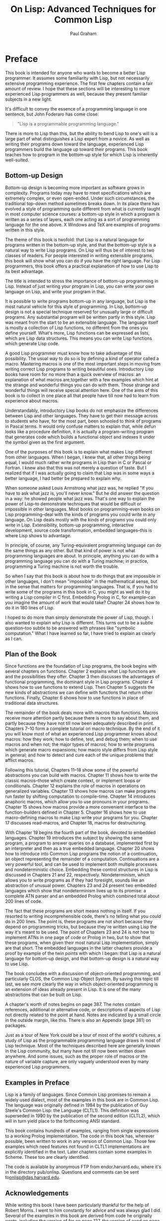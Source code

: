 #+TITLE: On Lisp: Advanced Techniques for Common Lisp
#+AUTHOR: Paul Graham
#+OPTIONS: num:nil

* Preface
This book is intended for anyone who wants to become a better Lisp
programmer. It assumes some familiarity with Lisp, but not necessarily
extensive programming experience. The first few chapters contain a fair
amount of review. I hope that these sections will be interesting to more
experienced Lisp programmers as well, because they present familiar
subjects in a new light.

It's difficult to convey the essence of a programming language in one
sentence, but John Foderaro has come close:

#+BEGIN_QUOTE
  "Lisp is a programmable programming language."
#+END_QUOTE

There is more to Lisp than this, but the ability to bend Lisp to one's
will is a large part of what distinguishes a Lisp expert from a novice.
As well as writing their programs down toward the language, experienced
Lisp programmers build the language up toward their programs. This book
teaches how to program in the bottom-up style for which Lisp is
inherently well-suited.

** Bottom-up Design
Bottom-up design is becoming more important as software grows in
complexity. Programs today may have to meet specifications which are
extremely complex, or even open-ended. Under such circumstances, the
traditional top-down method sometimes breaks down. In its place there
has evolved a style of programming quite different from what is
currently taught in most computer science courses: a bottom-up style in
which a program is written as a series of layers, each one acting as a
sort of programming language for the one above. X Windows and TeX are
examples of programs written in this style.

The theme of this book is twofold: that Lisp is a natural language for
programs written in the bottom-up style, and that the bottom-up style is
a natural way to write Lisp programs. On Lisp will thus be of interest
to two classes of readers. For people interested in writing extensible
programs, this book will show what you can do if you have the right
language. For Lisp programmers, this book offers a practical explanation
of how to use Lisp to its best advantage.

The title is intended to stress the importance of bottom-up programming
in Lisp. Instead of just writing your program in Lisp, you can write
your own language on Lisp, and write your program in that.

It is possible to write programs bottom-up in any language, but Lisp is
the most natural vehicle for this style of programming. In Lisp,
bottom-up design is not a special technique reserved for unusually large
or difficult programs. Any substantial program will be written partly in
this style. Lisp was meant from the start to be an extensible language.
The language itself is mostly a collection of Lisp functions, no
different from the ones you define yourself. What's more, Lisp functions
can be expressed as lists, which are Lisp data structures. This means
you can write Lisp functions which generate Lisp code.

A good Lisp programmer must know how to take advantage of this
possibility. The usual way to do so is by defining a kind of operator
called a macro. Mastering macros is one of the most important steps in
moving from writing correct Lisp programs to writing beautiful ones.
Introductory Lisp books have room for no more than a quick overview of
macros: an explanation of what macros are,together with a few examples
which hint at the strange and wonderful things you can do with them.
Those strange and wonderful things will receive special attention here.
One of the aims of this book is to collect in one place all that people
have till now had to learn from experience about macros.

Understandably, introductory Lisp books do not emphasize the differences
between Lisp and other languages. They have to get their message across
to students who have, for the most part, been schooled to think of
programs in Pascal terms. It would only confuse matters to explain that,
while defun looks like a procedure definition, it is actually a
program-writing program that generates code which builds a functional
object and indexes it under the symbol given as the first argument.

One of the purposes of this book is to explain what makes Lisp different
from other languages. When I began, I knew that, all other things being
equal, I would much rather write programs in Lisp than in C or Pascal or
Fortran. I knew also that this was not merely a question of taste. But I
realized that if I was actually going to claim that Lisp was in some
ways a better language, I had better be prepared to explain why.

When someone asked Louis Armstrong what jazz was, he replied "If you
have to ask what jazz is, you'll never know." But he did answer the
question in a way: he showed people what jazz was. That's one way to
explain the power of Lisp--to demonstrate techniques that would be
difficult or impossible in other languages. Most books on
programming--even books on Lisp programming--deal with the kinds of
programs you could write in any language. On Lisp deals mostly with the
kinds of programs you could only write in Lisp. Extensibility, bottom-up
programming, interactive development, source code transformation,
embedded languages--this is where Lisp shows to advantage.

In principle, of course, any Turing-equivalent programming language can
do the same things as any other. But that kind of power is not what
programming languages are about. In principle, anything you can do with
a programming language you can do with a Turing machine; in practice,
programming a Turing machine is not worth the trouble.

So when I say that this book is about how to do things that are
impossible in other languages, I don't mean "impossible" in the
mathematical sense, but in the sense that matters for programming
languages. That is, if you had to write some of the programs in this
book in C, you might as well do it by writing a Lisp compiler in C
first. Embedding Prolog in C, for example--can you imagine the amount of
work that would take? Chapter 24 shows how to do it in 180 lines of
Lisp.

I hoped to do more than simply demonstrate the power of Lisp, though. I
also wanted to explain why Lisp is different. This turns out to be a
subtle question--too subtle to be answered with phrases like "symbolic
computation." What I have learned so far, I have tried to explain as
clearly as I can.


** Plan of the Book
Since functions are the foundation of Lisp programs, the book begins
with several chapters on functions. Chapter 2 explains what Lisp
functions are and the possibilities they offer. Chapter 3 then discusses
the advantages of functional programming, the dominant style in Lisp
programs. Chapter 4 shows how to use functions to extend Lisp. Then
Chapter 5 suggests the new kinds of abstractions we can define with
functions that return other functions. Finally, Chapter 6 shows how to
use functions in place of traditional data structures.

The remainder of the book deals more with macros than functions. Macros
receive more attention partly because there is more to say about them,
and partly because they have not till now been adequately described in
print. Chapters 7--10 form a complete tutorial on macro technique. By
the end of it you will know most of what an experienced Lisp programmer
knows about macros: how they work; how to define, test, and debug them;
when to use macros and when not; the major types of macros; how to write
programs which generate macro expansions; how macro style differs from
Lisp style in general; and how to detect and cure each of the unique
problems that afflict macros.

Following this tutorial, Chapters 11--18 show some of the powerful
abstractions you can build with macros. Chapter 11 shows how to write
the classic macros--those which create context, or implement loops or
conditionals. Chapter 12 explains the role of macros in operations on
generalized variables. Chapter 13 shows how macros can make programs run
faster by shifting computation to compile-time. Chapter 14 introduces
anaphoric macros, which allow you to use pronouns in your programs.
Chapter 15 shows how macros provide a more convenient interface to the
function-builders defined in Chapter 5. Chapter 16 shows how to use
macro-defining macros to make Lisp write your programs for you. Chapter
17 discusses read-macros, and Chapter 18, macros for destructuring.

With Chapter 19 begins the fourth part of the book, devoted to embedded
languages. Chapter 19 introduces the subject by showing the same
program, a program to answer queries on a database, implemented first by
an interpreter and then as a true embedded language. Chapter 20 shows
how to introduce into Common Lisp programs the notion of a continuation,
an object representing the remainder of a computation. Continuations are
a very powerful tool, and can be used to implement both multiple
processes and nondeterministic choice. Embedding these control
structures in Lisp is discussed in Chapters 21 and 22, respectively.
Nondeterminism, which allows you to write programs as if they had
foresight, sounds like an abstraction of unusual power. Chapters 23 and
24 present two embedded languages which show that nondeterminism lives
up to its promise: a complete ATN parser and an embedded Prolog which
combined total about 200 lines of code.

The fact that these programs are short means nothing in itself. If you
resorted to writing incomprehensible code, there's no telling what you
could do in 200 lines. The point is, these programs are not short
because they depend on programming tricks, but because they're written
using Lisp the way it's meant to be used. The point of Chapters 23 and
24 is not how to implement ATNs in one page of code or Prolog in two,
but to show that these programs, when given their most natural Lisp
implementation, simply are that short. The embedded languages in the
latter chapters provide a proof by example of the twin points with which
I began: that Lisp is a natural language for bottom-up design, and that
bottom-up design is a natural way to use Lisp.

The book concludes with a discussion of object-oriented programming, and
particularly CLOS, the Common Lisp Object System. By saving this topic
till last, we see more clearly the way in which object-oriented
programming is an extension of ideas already present in Lisp. It is one
of the many abstractions that can be built on Lisp.

A chapter's worth of notes begins on page 387. The notes contain
references, additional or alternative code, or descriptions of aspects
of Lisp not directly related to the point at hand. Notes are indicated
by a small circle in the outside margin, like this. There is also an
Appendix (page 381) on packages.

Just as a tour of New York could be a tour of most of the world's
cultures, a study of Lisp as the programmable programming language draws
in most of Lisp technique. Most of the techniques described here are
generally known in the Lisp community, but many have not till now been
written down anywhere. And some issues, such as the proper role of
macros or the nature of variable capture, are only vaguely understood
even by many experienced Lisp programmers.


** Examples in Preface
Lisp is a family of languages. Since Common Lisp promises to remain a
widely used dialect, most of the examples in this book are in Common
Lisp. The language was originally defined in 1984 by the publication of
Guy Steele's Common Lisp: the Language (CLTL1). This definition was
superseded in 1990 by the publication of the second edition (CLTL2),
which will in turn yield place to the forthcoming ANSI standard.

This book contains hundreds of examples, ranging from single expressions
to a working Prolog implementation. The code in this book has, wherever
possible, been written to work in any version of Common Lisp. Those few
examples which need features not found in CLTL1 implementations are
explicitly identified in the text. Later chapters contain some examples
in Scheme. These too are clearly identified.

The code is available by anonymous FTP from endor.harvard.edu, where
it's in the directory pub/onlisp. Questions and comments can be sent
to[[mailto:onlisp@das.harvard.edu][onlisp@das.harvard.edu]].


** Acknowledgements
While writing this book I have been particularly thankful for the help
of Robert Morris. I went to him constantly for advice and was always
glad I did. Several of the examples in this book are derived from code
he originally wrote, including the version of for on page 127, the
version of aand on page 191, match on page 239, the breadth-first
true-choose on page 304, and the Prolog interpreter in Section 24.2. In
fact, the whole book reflects (sometimes, indeed, transcribes)
conversations I've had with Robert during the past seven years. (Thanks,
rtm!)

I would also like to give special thanks to David Moon, who read large
parts of the manuscript with great care, and gave me very useful
comments. Chapter 12 was completely rewritten at his suggestion, and the
example of variable capture on page 119 is one that he provided.

I was fortunate to have David Touretzky and Skona Brittain as the
technical reviewers for the book. Several sections were added or
rewritten at their suggestion. The alternative true nondeterministic
choice operator on page 397 is based on a suggestion by David Toureztky.

Several other people consented to read all or part of the manuscript,
including Tom Cheatham, Richard Draves (who also rewrote alambda and
propmacro back in 1985), John Foderaro, David Hendler, George Luger,
Robert Muller, Mark Nitzberg, and Guy Steele.

I'm grateful to Professor Cheatham, and Harvard generally, for providing
the facilities used to write this book. Thanks also to the staff at
Aiken Lab, including Tony Hartman, Janusz Juda, Harry Bochner, and
Joanne Klys.

The people at Prentice Hall did a great job. I feel fortunate to have
worked with Alan Apt, a good editor and a good guy. Thanks also to Mona
Pompili, Shirley Michaels, and Shirley McGuire for their organization
and good humor.

The incomparable Gino Lee of the Bow and Arrow Press, Cambridge, did the
cover. The tree on the cover alludes specifically to the point made on
page 27.

This book was typeset using LaTeX, a language written by Leslie Lamport
atop Donald Knuth's TeX, with additional macros by L. A. Carr, Van
Jacobson, and Guy Steele. The diagrams were done with Idraw, by John
Vlissides and Scott Stanton. The whole was previewed with Ghostview, by
Tim Theisen, which is built on Ghostscript, by L. Peter Deutsch. Gary
Bisbee of Chiron Inc. produced the camera-ready copy.

I owe thanks to many others, including Paul Becker, Phil Chapnick, Alice
Hartley, Glenn Holloway, Meichun Hsu, Krzysztof Lenk, Arman Maghbouleh,
Howard Mullings, NancyParmet, Robert Penny, Gary Sabot, Patrick Slaney,
Steve Strassman, Dave Watkins, the Weickers, and Bill Woods.

Most of all, I'd like to thank my parents, for their example and
encouragement; and Jackie, who taught me what I might have learned if I
had listened to them.

I hope reading this book will be fun. Of all the languages I know, I
like Lisp the best, simply because it's the most beautiful. This book is
about Lisp at its lispiest. I had fun writing it, and I hope that comes
through in the text. Paul Graham

--------------


* 1. The Extensible Language
Not long ago, if you asked what Lisp was for, many people would have
answered "for artificial intelligence." In fact, the association between
Lisp and AI is just an accident of history. Lisp was invented by John
McCarthy, who also invented the term "artificial intelligence." His
students and colleagues wrote their programs in Lisp, and so it began to
be spoken of as an AI language. This line was taken up and repeated so
often during the brief AI boom in the 1980s that it became almost an
institution.

Fortunately, word has begun to spread that AI is not what Lisp is all
about. Recent advances in hardware and software have made Lisp
commercially viable: it is now used in Gnu Emacs, the best Unix
text-editor; Autocad, the industry standard desktop CAD program; and
Interleaf, a leading high-end publishing program. The way Lisp is used
in these programs has nothing whatever to do with AI.

If Lisp is not the language of AI, what is it? Instead of judging Lisp
by the company it keeps, let's look at the language itself. What can you
do in Lisp that you can't do in other languages? One of the most
distinctive qualities of Lisp is the way it can be tailored to suit the
program being written in it. Lisp itself is a Lisp program, and Lisp
programs can be expressed as lists, which are Lisp data structures.
Together, these two principles mean that any user can add operators to
Lisp which are indistinguishable from the ones that come built-in.

** 1.1 Design by Evolution
Because Lisp gives you the freedom to define your own operators, you can
mold it into just the language you need. If you're writing a
text-editor, you can turn Lisp into a language for writing text-editors.
If you're writing a CAD program, you can turn Lisp into a language for
writing CAD programs. And if you're not sure yet what kind of program
you're writing, it's a safe bet to write it in Lisp. Whatever kind of
program yours turns out to be, Lisp will, during the writing of it, have
evolved into a language for writing that kind of program.

If you're not sure yet what kind of program you're writing? To some ears
that sentence has an odd ring to it. It is in jarring contrast with a
certain model of doing things wherein you (1) carefully plan what you're
going to do, and then (2) do it. According to this model, if Lisp
encourages you to start writing your program before you've decided how
it should work, it merely encourages sloppy thinking.

Well, it just ain't so. The plan-and-implement method may have been a
good way of building dams or launching invasions, but experience has not
shown it to be as good a way of writing programs. Why? Perhaps it's
because computers are so exacting. Perhaps there is more variation
between programs than there is between dams or invasions. Or perhaps the
old methods don't work because old concepts of redundancy have no
analogue in software development: if a dam contains 30% too much
concrete, that's a margin for error, but if a program does 30% too much
work, that is an error.

It may be difficult to say why the old method fails, but that it does
fail, anyone can see. When is software delivered on time? Experienced
programmers know that no matter how carefully you plan a program, when
you write it the plans will turn out to be imperfect in some way.
Sometimes the plans will be hopelessly wrong. Yet few of the victims of
the plan-and-implement method question its basic soundness. Instead they
blame human failings: if only the plans had been made with more
foresight, all this trouble could have been avoided. Since even the very
best programmers run into problems when they turn to implementation,
perhaps it's too much to hope that people will ever have that much
foresight. Perhaps the plan-and-implement method could be replaced with
another approach which better suits our limitations.

We can approach programming in a different way, if we have the right
tools. Why do we plan before implementing? The big danger in plunging
right into a project is the possibility that we will paint ourselves
into a corner. If we had a more flexible language, could this worry be
lessened? We do, and it is. The flexibility of Lisp has spawned a whole
new style of programming. In Lisp, you can do much of your planning as
you write the program.

Why wait for hindsight? As Montaigne found, nothing clarifies your ideas
like trying to write them down. Once you're freed from the worry that
you'll paint yourself into a corner, you can take full advantage of this
possibility. The ability to plan programs as you write them has two
momentous consequences: programs take less time to write, because when
you plan and write at the same time, you have a real program to focus
your attention; and they turn out better, because the final design is
always a product of evolution. So long as you maintain a certain
discipline while searching for your program's destiny--so long as you
always rewrite mistaken parts as soon as it becomes clear that they're
mistaken--the final product will be a program more elegant than if you
had spent weeks planning it beforehand.

Lisp's versatility makes this kind of programming a practical
alternative. Indeed, the greatest danger of Lisp is that it may spoil
you. Once you've used Lisp for a while, you may become so sensitive to
the fit between language and application that you won't be able to go
back to another language without always feeling that it doesn't give you
quite the flexibility you need.


** 1.2 Programming Bottom-Up
It's a long-standing principle of programming style that the functional
elements of a program should not be too large. If some component of a
program grows beyond the stage where it's readily comprehensible, it
becomes a mass of complexity which conceals errors as easily as a big
city conceals fugitives. Such software will be hard to read, hard to
test, and hard to debug.

In accordance with this principle, a large program must be divided into
pieces, and the larger the program, the more it must be divided. How do
you divide a program? The traditional approach is called top-down
design: you say "the purpose of the program is to do these seven things,
so I divide it into seven major subroutines. The first subroutine has to
do these four things, so it in turn will have four of its own
subroutines," and so on. This process continues until the whole program
has the right level of granularity--each part large enough to do
something substantial, but small enough to be understood as a single
unit.

Experienced Lisp programmers divide up their programs differently. As
well as top-down design, they follow a principle which could be called
bottom-up design--changing the language to suit the problem. In Lisp,
you don't just write your program down toward the language, you also
build the language up toward your program. As you're writing a program
you may think "I wish Lisp had such-and-such an operator." So you go and
write it. Afterward you realize that using the new operator would
simplify the design of another part of the program, and so on. Language
and program evolve together. Like the border between two warring states,
the boundary between language and program is drawn and redrawn, until
eventually it comes to rest along the mountains and rivers, the natural
frontiers of your problem. In the end your program will look as if the
language had been designed for it. And when language and program fit one
another well, you end up with code which is clear, small, and efficient.

It's worth emphasizing that bottom-up design doesn't mean just writing
the same program in a different order. When you work bottom-up, you
usually end up with a different program. Instead of a single, monolithic
program, you will get a larger language with more abstract operators,
and a smaller program written in it. Instead of a lintel, you'll get an
arch.

In typical code, once you abstract out the parts which are merely
bookkeeping, what's left is much shorter; the higher you build up the
language, the less distance you will have to travel from the top down to
it. This brings several advantages:

- By making the language do more of the work, bottom-up design yields
  programs which are smaller and more agile. A shorter program doesn't
  have to be divided into so many components, and fewer components means
  programs which are easier to read or modify. Fewer components also
  means fewer connections between components, and thus less chance for
  errors there. As industrial designers strive to reduce the number of
  moving parts in a machine, experienced Lisp programmers use bottom-up
  design to reduce the size and complexity of their programs.
- Bottom-up design promotes code re-use. When you write two or more
  programs, many of the utilities you wrote for the first program will
  also be useful in the succeeding ones. Once you've acquired a large
  substrate of utilities, writing a new program can take only a fraction
  of the effort it would require if you had to start with raw Lisp.
- Bottom-up design makes programs easier to read. An instance of this
  type of abstraction asks the reader to understand a general-purpose
  operator; an instance of functional abstraction asks the reader to
  understand a special-purpose subroutine.[fn:1]
- Because it causes you always to be on the lookout for patterns in your
  code, working bottom-up helps to clarify your ideas about the design
  of your program. If two distant components of a program are similar in
  form, you'll be led to notice the similarity and perhaps to redesign
  the program in a simpler way.

Bottom-up design is possible to a certain degree in languages other than
Lisp. Whenever you see library functions, bottom-up design is happening.
However, Lisp gives you much broader powers in this department, and
augmenting the language plays a proportionately larger role in Lisp
style--so much so that Lisp is not just a different language, but a
whole different way of programming.

It's true that this style of development is better suited to programs
which can be written by small groups. However, at the same time, it
extends the limits of what can be done by a small group. In The Mythical
Man-Month, Frederick Brooks proposed that the productivity of a group of
programmers does not grow linearly with its size. As the size of the
group increases, the productivity of individual programmers goes down.
The experience of Lisp programming suggests a more cheerful way to
phrase this law: as the size of the group decreases, the productivity of
individual programmers goes up. A small group wins, relatively speaking,
simply because it's smaller. When a small group also takes advantage of
the techniques that Lisp makes possible, it can win outright.


** 1.3 Extensible Software
The Lisp style of programming is one that has grown in importance as
software has grown in complexity. Sophisticated users now demand so much
from software that we can't possibly anticipate all their needs. They
themselves can't anticipate all their needs. But if we can't give them
software which does everything they want right out of the box, we can
give them software which is extensible. We transform our software from a
mere program into a programming language, and advanced users can build
upon it the extra features that they need.

Bottom-up design leads naturally to extensible programs. The simplest
bottom-up programs consist of two layers: language and program. Complex
programs may be written as a series of layers, each one acting as a
programming language for the one above. If this philosophy is carried
all the way up to the topmost layer, that layer becomes a programming
language for the user. Such a program, where extensibility permeates
every level, is likely to make a much better programming language than a
system which was written as a traditional black box, and then made
extensible as an afterthought.

X Windows and T E X are early examples of programs based on this
principle. In the 1980s better hardware made possible a new generation
of programs which had Lisp as their extension language. The first was
Gnu Emacs, the popular Unix text-editor. Later came Autocad, the first
large-scale commercial product to provide Lisp as an extension language.
In 1991 Interleaf released a new version of its software that not only
had Lisp as an extension language, but was largely implemented in Lisp.

Lisp is an especially good language for writing extensible programs
because it is itself an extensible program. If you write your Lisp
programs so as to pass this extensibility on to the user, you
effectively get an extension language for free. And the difference
between extending a Lisp program in Lisp, and doing the same thing in a
traditional language, is like the difference between meeting someone in
person and conversing by letters. In a program which is made extensible
simply by providing access to outside programs, the best we can hope for
is two black boxes communicating with one another through some
predefined channel. In Lisp, extensions can have direct access to the
entire underlying program. This is not to say that you have to give
users access to every part of your program--just that you now have a
choice about whether to give them access or not.

When this degree of access is combined with an interactive environment,
you have extensibility at its best. Any program that you might use as a
foundation for extensions of your own is likely to be fairly big--too
big, probably, for you to have a complete mental picture of it. What
happens when you're unsure of something? If the original program is
written in Lisp, you can probe it interactively: you can inspect its
data structures; you can call its functions; you may even be able to
look at the original source code. This kind of feedback allows you to
program with a high degree of confidence--to write more ambitious
extensions, and to write them faster. An interactive environment always
makes programming easier, but it is nowhere more valuable than when one
is writing extensions.

An extensible program is a double-edged sword, but recent experience has
shown that users prefer a double-edged sword to a blunt one. Extensible
programs seem to prevail, whatever their inherent dangers.

** 1.4 Extending Lisp
There are two ways to add new operators to Lisp: functions and macros.
In Lisp, functions you define have the same status as the built-in ones.
If you want a new variant of mapcar, you can define one yourself and use
it just as you would use mapcar. For example, if you want a list of the
values returned by some function when it is applied to all the integers
from 1 to 10, you could create a new list and pass it to mapcar:

#+BEGIN_SRC lisp
  (mapcar fn
          (do* ((x 1 (1+ x))
                (result (list x) (push x result)))
               ((= x 10) (nreverse result))))
#+END_SRC

but this approach is both ugly and
inefficient.[fn:2] Instead you could define a new mapping
function map1-n (see page 54), and then call it as follows:

#+BEGIN_SRC lisp
  (map1-n fn 10)
#+END_SRC

Defining functions is comparatively straightforward. Macros provide a
more general, but less well-understood, means of defining new operators.
Macros are programs that write programs. This statement has far-reaching
implications, and exploring them is one of the main purposes of this
book.

The thoughtful use of macros leads to programs which are marvels of
clarity and elegance. These gems are not to be had for nothing.
Eventually macros will seem the most natural thing in the world, but
they can be hard to understand at first. Partly this is because they are
more general than functions, so there is more to keep in mind when
writing them. But the main reason macros are hard to understand is that
they're foreign. No other language has anything like Lisp macros. Thus
learning about macros may entail unlearning preconceptions inadvertently
picked up from other languages. Foremost among these is the notion of a
program as something afflicted by rigor mortis. Why should data
structures be fluid and changeable, but programs not? In Lisp, programs
are data, but the implications of this fact take a while to sink in.

If it takes some time to get used to macros, it is well worth the
effort. Even in such mundane uses as iteration, macros can make programs
significantly smaller and cleaner. Suppose a program must iterate over
some body of code for x from a to b. The built-in Lisp do is meant for
more general cases. For simple iteration it does not yield the most
readable code:

#+BEGIN_SRC lisp
  (do ((x a (+ 1 x)))
      ((> x b))
    (print x))
#+END_SRC

Instead, suppose we could just say:

#+BEGIN_SRC lisp
  (for (x a b)
       (print x))
#+END_SRC

Macros make this possible. With six lines of code (see page 154) we can
add for to the language, just as if it had been there from the start.
And as later chapters will show, writing for is only the beginning of
what you can do with macros.

You're not limited to extending Lisp one function or macro at a time. If
you need to, you can build a whole language on top of Lisp, and write
your programs in that. Lisp is an excellent language for writing
compilers and interpreters, but it offers another way of defining a new
language which is often more elegant and certainly much less work: to
define the new language as a modification of Lisp. Then the parts of
Lisp which can appear unchanged in the new language (e.g. arithmetic or
I/O) can be used as is, and you only have to implement the parts which
are different (e.g. control structure). A language implemented in this
way is called an embedded language.

Embedded languages are a natural outgrowth of bottom-up programming.
Common Lisp includes several already. The most famous of them, CLOS, is
discussed in the last chapter. But you can define embedded languages of
your own, too. You can have the language which suits your program, even
if it ends up looking quite different from Lisp.


** 1.5 Why Lisp (or When)
These new possibilities do not stem from a single magic ingredient. In
this respect, Lisp is like an arch. Which of the wedge-shaped stones
(voussoirs) is the one that holds up the arch? The question itself is
mistaken; they all do. Like an arch, Lisp is a collection of
interlocking features. We can list some of these features--- dynamic
storage allocation and garbage collection, runtime typing, functions as
objects, a built-in parser which generates lists, a compiler which
accepts programs expressed as lists, an interactive environment, and so
on--but the power of Lisp cannot be traced to any single one of them. It
is the combination which makes Lisp programming what it is.

Over the past twenty years, the way people program has changed. Many of
these changes--interactive environments, dynamic linking, even
object-oriented programming--have been piecemeal attempts to give other
languages some of the flexibility of Lisp. The metaphor of the arch
suggests how well they have succeeded.

It is widely known that Lisp and Fortran are the two oldest languages
still in use. What is perhaps more significant is that they represent
opposite poles in the philosophy of language design. Fortran was
invented as a step up from assembly language. Lisp was invented as a
language for expressing algorithms. Such different intentions yielded
vastly different languages. Fortran makes life easy for the compiler
writer; Lisp makes life easy for the programmer. Most programming
languages since have fallen somewhere between the two poles. Fortran and
Lisp have themselves moved closer to the center. Fortran now looks more
like Algol, and Lisp has given up some of the wasteful habits of its
youth.

The original Fortran and Lisp defined a sort of battlefield. On one side
the battle cry is "Efficiency! (And besides, it would be too hard to
implement.)" On the other side, the battle cry is "Abstraction! (And
anyway, this isn't production software.)" As the gods determined from
afar the outcomes of battles among the ancient Greeks, the outcome of
this battle is being determined by hardware. Every year, things look
better for Lisp. The arguments against Lisp are now starting to sound
very much like the arguments that assembly language programmers gave
against high-level languages in the early 1970s. The question is now
becoming not Why Lisp?, but When?

--------------


* 2. Functions
Functions are the building-blocks of Lisp programs. They are also the
building-blocks of Lisp. In most languages the + operator is something
quite different from user-defined functions. But Lisp has a single
model, function application, to describe all the computation done by a
program. The Lisp + operator is a function, just like the ones you can
define yourself.

In fact, except for a small number of operators called special forms,
the core of Lisp is a collection of Lisp functions. What's to stop you
from adding to this collection? Nothing at all: if you think of
something you wish Lisp could do, you can write it yourself, and your
new function will be treated just like the built-in ones.

This fact has important consequences for the programmer. It means that
any new function could be considered either as an addition to Lisp, or
as part of a specific application. Typically, an experienced Lisp
programmer will write some of each, adjusting the boundary between
language and application until the two fit one another perfectly. This
book is about how to achieve a good fit between language and
application. Since everything we do toward this end ultimately depends
on functions, functions are the natural place to begin.

** 2.1 Functions as Data
Two things make Lisp functions different. One, mentioned above, is that
Lisp itself is a collection of functions. This means that we can add to
Lisp new operators of our own. Another important thing to know about
functions is that they are Lisp objects.

Lisp offers most of the data types one finds in other languages. We get
integers and floating-point numbers, strings, arrays, structures, and so
on. But Lisp supports one data type which may at first seem surprising:
the function. Nearly all programming languages provide some form of
function or procedure. What does it mean to say that Lisp provides them
as a data type? It means that in Lisp we can do with functions all the
things we expect to do with more familiar data types, like integers:
create new ones at runtime, store them in variables and in structures,
pass them as arguments to other functions, and return them as results.

The ability to create and return functions at runtime is particularly
useful. This might sound at first like a dubious sort of advantage, like
the self-modifying machine language programs one can run on some
computers. But creating new functions at runtime turns out to be a
routinely used Lisp programming technique.

** 2.2 Defining Functions
Most people first learn how to make functions with defun. The following
expression defines a function called double which returns twice its
argument.

#+BEGIN_EXAMPLE
    > (defun double (x) (* x 2))
    DOUBLE
#+END_EXAMPLE

Having fed this to Lisp, we can call double in other functions, or from
the toplevel:

#+BEGIN_EXAMPLE
    > (double 1)
    2
#+END_EXAMPLE

A file of Lisp code usually consists mainly of such defuns, and so
resembles a file of procedure definitions in a language like C or
Pascal. But something quite different is going on. Those defuns are not
just procedure definitions, they're Lisp calls. This distinction will
become clearer when we see what's going on underneath defun.

Functions are objects in their own right. What defun really does is
build one, and store it under the name given as the first argument. So
as well as calling double, we can get hold of the function which
implements it. The usual way to do so is by using the #' (sharp-quote)
operator. This operator can be understood as mapping names to actual
function objects. By affixing it to the name of double

#+BEGIN_EXAMPLE
    > #'double
    #<Interpreted-Function C66ACE>
#+END_EXAMPLE

we get the actual object created by the definition above. Though its
printed representation will vary from implementation to implementation,
a Common Lisp function is a first-class object, with all the same rights
as more familiar objects like numbers and strings. So we can pass this
function as an argument, return it, store it in a data structure, and so
on:

#+BEGIN_EXAMPLE
    > (eq #'double (car (list #'double)))
    T
#+END_EXAMPLE

We don't even need defun to make functions. Like most Lisp objects, we
can refer to them literally. When we want to refer to an integer, we
just use the integer itself. To represent a string, we use a series of
characters surrounded by double-quotes. To represent a function, we use
what's called a lambda-expression. A lambda-expression is a list with
three parts: the symbol lambda, a parameter list, and a body of zero or
more expressions. This lambda-expression refers to a function equivalent
to double:

#+BEGIN_SRC lisp
  (lambda (x) (* x 2))
#+END_SRC

It describes a function which takes one argument x, and returns 2x.

A lambda-expression can also be considered as the name of a function. If
double is a proper name, like "Michelangelo," then (lambda (x) (* x 2))
is a definite description, like "the man who painted the ceiling of the
Sistine Chapel." By putting a sharp-quote before a lambda-expression, we
get the corresponding function:

#+BEGIN_EXAMPLE
    > #'(lambda (x) (* x 2))
    #<Interpreted-Function C674CE>
#+END_EXAMPLE

This function behaves exactly like double, but the two are distinct
objects.

In a function call, the name of the function appears first, followed by
the arguments:

#+BEGIN_EXAMPLE
    > (double 3)
    6
#+END_EXAMPLE

Since lambda-expressions are also names of functions, they can also
appear first in function calls:

#+BEGIN_EXAMPLE
    > ((lambda (x) (* x 2)) 3)
    6
#+END_EXAMPLE

In Common Lisp, we can have a function named double and a variable named
double at the same time.

#+BEGIN_EXAMPLE
    > (setq double 2)
    2
    > (double double)
    4
#+END_EXAMPLE

When a name occurs first in a function call, or is preceded by a
sharp-quote, it is taken to refer to a function. Otherwise it is treated
as a variable name.

It is therefore said that Common Lisp has distinct name-spaces for
variables and functions. We can have a variable called foo and a
function called foo, and they need not be identical. This situation can
be confusing, and leads to a certain amount of ugliness in code, but it
is something that Common Lisp programmers have to live with.

If necessary, Common Lisp provides two functions which map symbols to
the values, or functions, that they represent. The function symbol-value
takes a symbol and returns the value of the corresponding special
variable:

#+BEGIN_EXAMPLE
    > (symbol-value 'double)
    2
#+END_EXAMPLE

while symbol-function does the same for a globally defined function:

#+BEGIN_EXAMPLE
    > (symbol-function 'double)
    #<Interpreted-Function C66ACE>
#+END_EXAMPLE

Note that, since functions are ordinary data objects, a variable could
have a function as its value:

#+BEGIN_EXAMPLE
    > (setq x #'append)
    #<Compiled-Function 46B4BE>
    > (eq (symbol-value 'x) (symbol-function 'append))
    T
#+END_EXAMPLE

Beneath the surface, defun is setting the symbol-function of its first
argument to a function constructed from the remaining arguments. The
following two expressions do approximately the same thing:

#+BEGIN_SRC lisp
  (defun double (x) (* x 2))

  (setf (symbol-function 'double)
        #'(lambda (x) (* x 2)))
#+END_SRC

So defun has the same effect as procedure definition in other
languages--to associate a name with a piece of code. But the underlying
mechanism is not the same. We don't need defun to make functions, and
functions don't have to be stored away as the value of some symbol.
Underlying defun, which resembles procedure definition in any other
language, is a more general mechanism: building a function and
associating it with a certain name are two separate operations. When we
don't need the full generality of Lisp's notion of a function, defun
makes function definition as simple as in more restrictive languages.


** 2.3 Functional Arguments
   :PROPERTIES:
   :CUSTOM_ID: functional-arguments
   :style: color: rgb(0, 0, 0); font-family: helvetica, arial, sans-serif; font-style: normal; font-variant-ligatures: normal; font-variant-caps: normal; letter-spacing: normal; orphans: 2; text-align: justify; text-indent: 0px; text-transform: none; white-space: normal; widows: 2; word-spacing: 0px; -webkit-text-stroke-width: 0px; text-decoration-style: initial; text-decoration-color: initial;
   :END:

Having functions as data objects means, among other things, that we can
pass them as arguments to other functions. This possibility is partly
responsible for the importance of bottom-up programming in Lisp.

A language which allows functions as data objects must also provide some
way of calling them. In Lisp, this function is apply. Generally, we call
apply with two arguments: a function, and a list of arguments for it.
The following four expressions all have the same effect:

#+BEGIN_SRC lisp
  (+ 1 2)
  (apply #'+ '(1 2))
  (apply (symbol-function '+) '(1 2))
  (apply #'(lambda (x y) (+ x y)) '(1 2))
#+END_SRC

In Common Lisp, apply can take any number of arguments, and the function
given first will be applied to the list made by consing the rest of the
arguments onto the list given last. So the expression

#+BEGIN_SRC lisp
  (apply #'+ 1 '(2))
#+END_SRC

is equivalent to the preceding four. If it is inconvenient to give the
arguments as a list, we can use funcall, which differs from apply only
in this respect. This expression

#+BEGIN_SRC lisp
  (funcall #'+ 1 2)
#+END_SRC

has the same effect as those above.

Many built-in Common Lisp functions take functional arguments. Among the
most frequently used are the mapping functions. For example, mapcar
takes two or more arguments, a function and one or more lists (one for
each parameter of the function), and applies the function successively
to elements of each list:

#+BEGIN_EXAMPLE
    > (mapcar #'(lambda (x) (+ x 10))
    '(1 2 3))
    (11 12 13)
    > (mapcar #'+
    '(1 2 3)
    '(10 100 1000))
    (11 102 1003)
#+END_EXAMPLE

Lisp programs frequently want to do something to each element of a list
and get back a list of results. The first example above illustrates the
conventional way to do this: make a function which does what you want
done, and mapcar it over the list.

Already we see how convenient it is to be able to treat functions as
data. In many languages, even if we could pass a function as an argument
to something like mapcar, it would still have to be a function defined
in some source file beforehand. If just one piece of code wanted to add
10 to each element of a list, we would have to define a function, called
plus ten or some such, just for this one use. With lambda-expressions,
we can refer to functions directly.

One of the big differences between Common Lisp and the dialects which
preceded it are the large number of built-in functions that take
functional arguments. Two of the most commonly used, after the
ubiquitous mapcar, are sort and remove-if. The former is a
general-purpose sorting function. It takes a list and a predicate, and
returns a list sorted by passing each pair of elements to the predicate.

#+BEGIN_EXAMPLE
    > (sort '(1 4 2 5 6 7 3) #'<)
    (1 2 3 4 5 6 7)
#+END_EXAMPLE

To remember how sort works, it helps to remember that if you sort a list
with no duplicates by <, and then apply < to the resulting list, it will
return true.

If remove-if weren't included in Common Lisp, it might be the first
utility you would write. It takes a function and a list, and returns all
the elements of the list for which the function returns false.

#+BEGIN_EXAMPLE
    > (remove-if #'evenp '(1 2 3 4 5 6 7))
    (1 3 5 7)
#+END_EXAMPLE

As an example of a function which takes functional arguments, here is a
definition of a limited version of remove-if:

#+BEGIN_SRC lisp
  (defun our-remove-if (fn lst)
    (if (null lst)
        nil
        (if (funcall fn (car lst))
            (our-remove-if fn (cdr lst))
            (cons (car lst) (our-remove-if fn (cdr lst))))))
#+END_SRC

Note that within this definition fn is not sharp-quoted. Since functions
are data objects, a variable can have a function as its regular value.
That's what's happening here. Sharp-quote is only for referring to the
function named by a symbol--usually one globally defined as such with
defun.

As Chapter 4 will show, writing new utilities which take functional
arguments is an important element of bottom-up programming. Common Lisp
has so many utilities built-in that the one you need may exist already.
But whether you use built-ins like sort, or write your own utilities,
the principle is the same. Instead of wiring in functionality, pass a
functional argument.


** 2.4 Functions as Properties
   :PROPERTIES:
   :CUSTOM_ID: functions-as-properties
   :style: color: rgb(0, 0, 0); font-family: helvetica, arial, sans-serif; font-style: normal; font-variant-ligatures: normal; font-variant-caps: normal; letter-spacing: normal; orphans: 2; text-align: justify; text-indent: 0px; text-transform: none; white-space: normal; widows: 2; word-spacing: 0px; -webkit-text-stroke-width: 0px; text-decoration-style: initial; text-decoration-color: initial;
   :END:

The fact that functions are Lisp objects also allows us to write
programs which can be extended to deal with new cases on the fly.
Suppose we want to write a function which takes a type of animal and
behaves appropriately. In most languages, the way to do this would be
with a case statement, and we can do it this way in Lisp as well:

#+BEGIN_SRC lisp
  (defun behave (animal)
    (case animal
      (dog (wag-tail)
       (bark))
      (rat (scurry)
       (squeak))
      (cat (rub-legs)
       (scratch-carpet))))
#+END_SRC

What if we want to add a new type of animal? If we were planning to add
new animals, it would have been better to define behave as follows:

#+BEGIN_SRC lisp
  (defun behave (animal)
    (funcall (get animal 'behavior)))
#+END_SRC

and to define the behavior of an individual animal as a function stored,
for example, on the property list of its name:

#+BEGIN_SRC lisp
  (setf (get 'dog 'behavior)
        #'(lambda ()
            (wag-tail)
            (bark)))
#+END_SRC

This way, all we need do in order to add a new animal is define a new
property. No functions have to be rewritten.

The second approach, though more flexible, looks slower. It is. If speed
were critical, we would use structures instead of property lists and,
especially, compiled instead of interpreted functions. (Section 2.9
explains how to make these.) With structures and compiled functions, the
more flexible type of code can approach or exceed the speed of versions
using case statements.

This use of functions corresponds to the concept of a method in
object-oriented programming. Generally speaking, a method is a function
which is a property of an object, and that's just what we have. If we
add inheritance to this model, we'll have all the elements of
object-oriented programming. Chapter 25 will show that this can be done
with surprisingly little code.

One of the big selling points of object-oriented programming is that it
makes programs extensible. This prospect excites less wonder in the Lisp
world, where extensibility has always been taken for granted. If the
kind of extensibility we need does not depend too much on inheritance,
then plain Lisp may already be sufficient.


** 2.5 Scope
   :PROPERTIES:
   :CUSTOM_ID: scope
   :style: color: rgb(0, 0, 0); font-family: helvetica, arial, sans-serif; font-style: normal; font-variant-ligatures: normal; font-variant-caps: normal; letter-spacing: normal; orphans: 2; text-align: justify; text-indent: 0px; text-transform: none; white-space: normal; widows: 2; word-spacing: 0px; -webkit-text-stroke-width: 0px; text-decoration-style: initial; text-decoration-color: initial;
   :END:

Common Lisp is a lexically scoped Lisp. Scheme is the oldest dialect
with lexical scope; before Scheme, dynamic scope was considered one of
the defining features of Lisp.

The difference between lexical and dynamic scope comes down to how an
implementation deals with free variables. A symbol is bound in an
expression if it has been established as a variable, either by appearing
as a parameter, or by variable-binding operators like let and do.
Symbols which are not bound are said to be free. In this example, scope
comes into play:

#+BEGIN_SRC lisp
  (let ((y 7))
    (defun scope-test (x)
      (list x y)))
#+END_SRC

Within the defun expression,x is bound and y is free. Free variables are
interesting because it's not obvious what their values should be.
There's no uncertainty about the value of a bound variable--when
scope-test is called, the value of x should be whatever is passed as the
argument. But what should be the value of y? This is the question
answered by the dialect's scope rules.

In a dynamically scoped Lisp, to find the value of a free variable when
executing scope-test, we look back through the chain of functions that
called it. When we find an environment where y was bound, that binding
of y will be the one used in scope-test. If we find none, we take the
global value of y. Thus, in a dynamically scoped Lisp, y would have the
value it had in the calling expression:

#+BEGIN_EXAMPLE
    > (let ((y 5))
    (scope-test 3))
    (3 5)
#+END_EXAMPLE

With dynamic scope, it means nothing that y was bound to 7 when
scope-test was defined. All that matters is that y had a value of 5 when
scope-test was called.

In a lexically scoped Lisp, instead of looking back through the chain of
calling functions, we look back through the containing environments at
the time the function was defined. In a lexically scoped Lisp, our
example would catch the binding of y where scope-test was defined. So
this is what would happen in Common Lisp:

#+BEGIN_EXAMPLE
    > (let ((y 5))
    (scope-test 3))
    (3 7)
#+END_EXAMPLE

Here the binding of y to 5 at the time of the call has no effect on the
returned value.

Though you can still get dynamic scope by declaring a variable to be
special, lexical scope is the default in Common Lisp. On the whole, the
Lisp community seems to view the passing of dynamic scope with little
regret. For one thing, it used to lead to horribly elusive bugs. But
lexical scope is more than a way of avoiding bugs. As the next section
will show, it also makes possible some new programming techniques.


** 2.6 Closures
   :PROPERTIES:
   :CUSTOM_ID: closures
   :style: color: rgb(0, 0, 0); font-family: helvetica, arial, sans-serif; font-style: normal; font-variant-ligatures: normal; font-variant-caps: normal; letter-spacing: normal; orphans: 2; text-align: justify; text-indent: 0px; text-transform: none; white-space: normal; widows: 2; word-spacing: 0px; -webkit-text-stroke-width: 0px; text-decoration-style: initial; text-decoration-color: initial;
   :END:

Because Common Lisp is lexically scoped, when we define a function
containing free variables, the system must save copies of the bindings
of those variables at the time the function was defined. Such a
combination of a function and a set of variable bindings is called a
closure. Closures turn out to be useful in a wide variety of
applications.

Closures are so pervasive in Common Lisp programs that it's possible to
use them without even knowing it. Every time you give mapcar a
sharp-quoted lambda-expression containing free variables, you're using
closures. For example, suppose we want to write a function which takes a
list of numbers and adds a certain amount to each one. The function
list+

#+BEGIN_SRC lisp
  (defun list+ (lst n)
    (mapcar #'(lambda (x) (+ x n))
            lst))
#+END_SRC

will do what we want:

#+BEGIN_EXAMPLE
    > (list+ '(1 2 3) 10)
    (11 12 13)
#+END_EXAMPLE

If we look closely at the function which is passed to mapcar within
list+, it's actually a closure. The instance of n is free, and its
binding comes from the surrounding environment. Under lexical scope,
every such use of a mapping function causes the creation of a
closure.[fn:3]

Closures play a more conspicuous role in a style of programming promoted
by Abelson and Sussman's classic Structure and Interpretation of
Computer Programs. Closures are functions with local state. The simplest
way to use this state is in a situation like the following:

#+BEGIN_SRC lisp
  (let ((counter 0))
    (defun new-id () (incf counter))
    (defun reset-id () (setq counter 0)))
#+END_SRC

These two functions share a variable which serves as a counter. The
first one returns successive values of the counter, and the second
resets the counter to 0. The same thing could be done by making the
counter a global variable, but this way it is protected from unintended
references.

It's also useful to be able to return functions with local state. For
example, the function make-adder

#+BEGIN_SRC lisp
  (defun make-adder (n)
    #'(lambda (x) (+ x n)))
#+END_SRC

takes a number, and returns a closure which, when called, adds that
number to its argument. We can make as many instances of adders as we
want:

#+BEGIN_EXAMPLE
    > (setq add2 (make-adder 2)
    add10 (make-adder 10))
    #<Interpreted-Function BF162E>
    > (funcall add2 5)
    7
    > (funcall add10 3)
    13
#+END_EXAMPLE

In the closures returned by make-adder, the internal state is fixed, but
it's also possible to make closures which can be asked to change their
state.

#+BEGIN_SRC lisp
  (defun make-adderb (n)
    #'(lambda (x &optional change)
        (if change
            (setq n x)
            (+ x n))))
#+END_SRC

This new version of make-adder returns closures which, when called with
one argument, behave just like the old ones.

#+BEGIN_EXAMPLE
    > (setq addx (make-adderb 1))
    #<Interpreted-Function BF1C66>
    > (funcall addx 3)
    4
#+END_EXAMPLE

However, when the new type of adder is called with a non-nil second
argument, its internal copy of n will be reset to the value passed as
the first argument:

#+BEGIN_EXAMPLE
    > (funcall addx 100 t)
    100
    > (funcall addx 3)
    103
#+END_EXAMPLE

It's even possible to return a group of closures which share the same
data objects. Figure 2.1 contains a function which creates primitive
databases. It takes an assoc-list (db), and returns a list of three
closures which query, add, and delete entries, respectively.

Each call to make-dbms makes a new database--a new set of functions
closed over their own shared copy of an assoc-list.

#+BEGIN_EXAMPLE
    > (setq cities (make-dbms '((boston . us) (paris . france))))
    (#<Interpreted-Function 8022E7>
    #<Interpreted-Function 802317>
    #<Interpreted-Function 802347>)
#+END_EXAMPLE

#+BEGIN_SRC lisp
  (defun make-dbms (db)
    (list
     #'(lambda (key)
         (cdr (assoc key db)))
     #'(lambda (key val)
         (push (cons key val) db)
         key)
     #'(lambda (key)
         (setf db (delete key db :key #'car))
         key)))
#+END_SRC

Figure 2.1: Three closures share a list.


The actual assoc-list within the database is invisible from the outside
world--we can't even tell that it's an assoc-list--but it can be reached
through the functions which are components of cities:

#+BEGIN_EXAMPLE
    > (funcall (car cities) 'boston)
    US
    > (funcall (second cities) 'london 'england)
    LONDON
    > (funcall (car cities) 'london)
    ENGLAND
#+END_EXAMPLE

Calling the car of a list is a bit ugly. In real programs, the access
functions might instead be entries in a structure. Using them could also
be cleaner--databases could be reached indirectly via functions like:

#+BEGIN_SRC lisp
  (defun lookup (key db)
    (funcall (car db) key))
#+END_SRC

However, the basic behavior of closures is independent of such
refinements.

In real programs, the closures and data structures would also be more
elaborate than those we see in make-adder or make-dbms. The single shared
variable could be any number of variables, each bound to any sort of
data structure.

Closures are one of the distinct, tangible benefits of Lisp. Some Lisp
programs could, with effort, be translated into less powerful languages.
But just try to translate a program which uses closures as above, and it
will become evident how much work this abstraction is saving us. Later
chapters will deal with closures in more detail. Chapter 5 shows how to
use them to build compound functions, and Chapter 6 looks at their use
as a substitute for traditional data structures.


** 2.7 Local Functions
   :PROPERTIES:
   :CUSTOM_ID: local-functions
   :style: color: rgb(0, 0, 0); font-family: helvetica, arial, sans-serif; font-style: normal; font-variant-ligatures: normal; font-variant-caps: normal; letter-spacing: normal; orphans: 2; text-align: justify; text-indent: 0px; text-transform: none; white-space: normal; widows: 2; word-spacing: 0px; -webkit-text-stroke-width: 0px; text-decoration-style: initial; text-decoration-color: initial;
   :END:

When we define functions with lambda-expressions, we face a restriction
which doesn't arise with defun: a function defined in a
lambda-expression doesn't have a name and therefore has no way of
referring to itself. This means that in Common Lisp we can't use lambda
to define a recursive function.

If we want to apply some function to all the elements of a list, we use
the most familiar of Lisp idioms:

#+BEGIN_EXAMPLE
    > (mapcar #'(lambda (x) (+ 2 x))
    '(2 5 7 3))
    (4 7 9 5)
#+END_EXAMPLE

What about cases where we want to give a recursive function as the first
argument to mapcar? If the function has been defined with defun, we can
simply refer to it by name:

#+BEGIN_EXAMPLE
    > (mapcar #'copy-tree '((a b) (c d e)))
    ((A B) (C D E))
#+END_EXAMPLE

But now suppose that the function has to be a closure, taking some
bindings from the environment in which the mapcar occurs. In our example
list+,

#+BEGIN_SRC lisp
  (defun list+ (lst n)
    (mapcar #'(lambda (x) (+ x n))
            lst))
#+END_SRC

the first argument to mapcar,#'(lambda (x) (+ x n)), must be defined
within list+ because it needs to catch the binding of n. So far so good,
but what if we want to give mapcar a function which both needs local
bindings and is recursive? We can't use a function defined elsewhere
with defun, because we need bindings from the local environment. And we
can't use lambda to define a recursive function, because the function
will have no way of referring to itself.

Common Lisp gives us labels as a way out of this dilemma. With one
important reservation, labels could be described as a sort of let for
functions. Each of the binding specifications in a labels expression
should have the form

#+BEGIN_EXAMPLE
    (#name# #parameters# . #body#)
#+END_EXAMPLE

Within the labels expression, #name# will refer to a function equivalent
to:

#+BEGIN_EXAMPLE
    #'(lambda #parameters# . #body#)
#+END_EXAMPLE

So for example:

#+BEGIN_EXAMPLE
    > (labels ((inc (x) (1+ x)))
    (inc 3))
    4
#+END_EXAMPLE

However, there is an important difference between let and labels. In a
let expression, the value of one variable can't depend on another
variable made by the same let--that is, you can't say

#+BEGIN_SRC lisp
  (let ((x 10) (y x))
    y)
#+END_SRC

and expect the value of the new y to reflect that of the new x. In
contrast, the body of a function f defined in a labels expression may
refer to any other function defined there, including f itself, which
makes recursive function definitions possible.

Using labels we can write a function analogous to list+, but in which
the first argument to mapcar is a recursive function:

#+BEGIN_SRC lisp
  (defun count-instances (obj lsts)
    (labels ((instances-in (lst)
               (if (consp lst)
                   (+ (if (eq (car lst) obj) 1 0)
                      (instances-in (cdr lst)))
                   0)))
      (mapcar #'instances-in lsts)))
#+END_SRC

This function takes an object and a list, and returns a list of the
number of occurrences of the object in each element:

#+BEGIN_EXAMPLE
    > (count-instances 'a '((a b c) (d a r p a) (d a r) (a a)))
    (1 2 1 2)
#+END_EXAMPLE


** 2.8 Tail-Recursion
   :PROPERTIES:
   :CUSTOM_ID: tail-recursion
   :style: color: rgb(0, 0, 0); font-family: helvetica, arial, sans-serif; font-style: normal; font-variant-ligatures: normal; font-variant-caps: normal; letter-spacing: normal; orphans: 2; text-align: justify; text-indent: 0px; text-transform: none; white-space: normal; widows: 2; word-spacing: 0px; -webkit-text-stroke-width: 0px; text-decoration-style: initial; text-decoration-color: initial;
   :END:

A recursive function is one that calls itself. Such a call is
tail-recursive if no work remains to be done in the calling function
afterwards. This function is not tail-recursive

#+BEGIN_SRC lisp
  (defun our-length (lst)
    (if (null lst)
        0
        (1+ (our-length (cdr lst)))))
#+END_SRC

because on returning from the recursive call we have to pass the result
to 1+. The following function is tail-recursive, though

#+BEGIN_SRC lisp
  (defun our-find-if (fn lst)
    (if (funcall fn (car lst))
        (car lst)
        (our-find-if fn (cdr lst))))
#+END_SRC

because the value of the recursive call is immediately returned.

Tail-recursion is desirable because many Common Lisp compilers can
transform tail-recursive functions into loops. With such a compiler, you
can have the elegance of recursion in your source code without the
overhead of function calls at runtime. The gain in speed is usually
great enough that programmers go out of their way to make functions
tail-recursive.

A function which isn't tail-recursive can often be transformed into one
that is by embedding in it a local function which uses an accumulator.
In this context, an accumulator is a parameter representing the value
computed so far. For example, our-length could be transformed into

#+BEGIN_SRC lisp
  (defun our-length (lst)
    (labels ((rec (lst acc)
               (if (null lst)
                   acc
                   (rec (cdr lst) (1+ acc)))))
      (rec lst 0)))
#+END_SRC

where the number of list elements seen so far is contained in a second
parameter, acc. When the recursion reaches the end of the list, the
value of acc will be the total length, which can just be returned. By
accumulating the value as we go down the calling tree instead of
constructing it on the way back up, we can make rec tail-recursive.

Many Common Lisp compilers can do tail-recursion optimization, but not
all of them do it by default. So after writing your functions to be
tail-recursive, you may also want to put

#+BEGIN_SRC lisp
    (proclaim '(optimize speed))
#+END_SRC

at the top of the file, to ensure that the compiler can take advantage
of your efforts.[fn:4]

Given tail-recursion and type declarations, existing Common Lisp
compilers can generate code that runs as fast as, or faster than, C.
Richard Gabriel gives as an example the following function, which
returns the sum of the integers from 1 to n:

#+BEGIN_SRC lisp
  (defun triangle (n)
    (labels ((tri (c n)
               (declare (type fixnum n c))
               (if (zerop n)
                   c
                   (tri (the fixnum (+ n c))
                        (the fixnum (- n 1))))))
      (tri 0 n)))
#+END_SRC

This is what fast Common Lisp code looks like. At first it may not seem
natural to write functions this way. It's often a good idea to begin by
writing a function in whatever way seems most natural, and then, if
necessary, transforming it into a tail-recursive equivalent.


** 2.9 Compilation
   :PROPERTIES:
   :CUSTOM_ID: compilation
   :style: color: rgb(0, 0, 0); font-family: helvetica, arial, sans-serif; font-style: normal; font-variant-ligatures: normal; font-variant-caps: normal; letter-spacing: normal; orphans: 2; text-align: justify; text-indent: 0px; text-transform: none; white-space: normal; widows: 2; word-spacing: 0px; -webkit-text-stroke-width: 0px; text-decoration-style: initial; text-decoration-color: initial;
   :END:

Lisp functions can be compiled either individually or by the file. If
you just type a defun expression into the toplevel,

#+BEGIN_EXAMPLE
    > (defun foo (x) (1+ x))
    FOO
#+END_EXAMPLE

many implementations will create an interpreted function. You can check
whether a given function is compiled by feeding it to
compiled-function-p:

#+BEGIN_EXAMPLE
    > (compiled-function-p #'foo)
    NIL
#+END_EXAMPLE

We can have foo compiled by giving its name to compile

#+BEGIN_EXAMPLE
    > (compile 'foo)
    FOO
#+END_EXAMPLE

which will compile the definition of foo and replace the interpreted
version with a compiled one.

#+BEGIN_EXAMPLE
    > (compiled-function-p #'foo)
    T
#+END_EXAMPLE

Compiled and interpreted functions are both Lisp objects, and behave the
same, except with respect to compiled-function-p. Literal functions can
also be compiled: compile expects its first argument to be a name, but
if you give nil as the first argument, it will compile the
lambda-expression given as the second argument.

#+BEGIN_EXAMPLE
    > (compile nil '(lambda (x) (+ x 2)))
    #<Compiled-Function BF55BE>
#+END_EXAMPLE

If you give both the name and function arguments, compile becomes a sort
of compiling defun:

#+BEGIN_EXAMPLE
    > (progn (compile 'bar '(lambda (x) (* x 3)))
    (compiled-function-p #'bar))
    T
#+END_EXAMPLE

Having compile in the language means that a programcould build and
compile new functions on the fly. However, calling compile explicitly is
a drastic measure, comparable to calling eval, and should be viewed with
the same suspicion.[fn:5] When Section 2.1 said that
creating new functions at runtime was a routinely used programming
technique, it referred to new closures like those made by make-adder,
not functions made by calling compile on raw lists. Calling compile is
not a routinely used programming technique--it's an extremely rare one.
So beware of doing it unnecessarily. Unless you're implementing another
language on top of Lisp (and much of the time, even then), what you need
to do may be possible with macros.

There are two sorts of functions which you can't give as an argument to
compile. According to CLTL2 (p. 677), you can't compile a function
"defined interpretively in a non-null lexical environment." That is, if
at the toplevel you define foo within a let

#+BEGIN_EXAMPLE
    > (let ((y 2))
    (defun foo (x) (+ x y)))
#+END_EXAMPLE

then (compile 'foo) will not necessarily work.[fn:6] You
also can't call compile on a function which is already compiled. In this
situation, CLTL2 hints darkly that "the consequences. . .are
unspecified."

The usual way to compile Lisp code is not to compile functions
individually with compile, but to compile whole files with compile-file.
This function takes a filename and creates a compiled version of the
source file--typically with the same base name but a different
extension. When the compiled file is loaded, compiled-function-pshould
return true for all the functions defined in the file.

Later chapters will depend on another effect of compilation: when one
function occurs within another function, and the containing function is
compiled, the inner function will also get compiled. CLTL2 does not seem
to say explicitly that this will happen, but in a decent implementation
you can count on it.

The compiling of inner functions becomes evident in functions which
return functions. When make-adder (page 18) is compiled, it will return
compiled functions:

#+BEGIN_EXAMPLE
    > (compile 'make-adder)
    MAKE-ADDER
    > (compiled-function-p (make-adder 2))
    T
#+END_EXAMPLE

As later chapters will show, this fact is of great importance in the
implementation of embedded languages. If a new language is implemented
by transformation, and the transformation code is compiled, then it
yields compiled output--and so becomes in effect a compiler for the new
language. (A simple example is described on page 81.)

If we have a particularly small function, we may want to request that it
be compiled inline. Otherwise, the machinery of calling it could entail
more effort than the function itself. If we define a function:

#+BEGIN_SRC lisp
  (defun 50th (lst) (nth 49 lst))
#+END_SRC

and make the declaration:

#+BEGIN_SRC lisp
  (proclaim '(inline 50th))
#+END_SRC

then a reference to 50th within a compiled function should no longer
require a real function call. If we define and compile a function which
calls 50th,

#+BEGIN_SRC lisp
  (defun foo (lst)
    (+ (50th lst) 1))
#+END_SRC

then when foo is compiled, the code for 50th should be compiled right
into it, just as if we had written

#+BEGIN_SRC lisp
  (defun foo (lst)
    (+ (nth 49 lst) 1))
#+END_SRC

in the first place. The drawback is that if we redefine 50th, we also
have to recompile foo, or it will still reflect the old definition. The
restrictions on inline functions are basically the same as those on
macros (see Section 7.9).


** 2.10 Functions from Lists
   :PROPERTIES:
   :CUSTOM_ID: functions-from-lists
   :style: color: rgb(0, 0, 0); font-family: helvetica, arial, sans-serif; font-style: normal; font-variant-ligatures: normal; font-variant-caps: normal; letter-spacing: normal; orphans: 2; text-align: justify; text-indent: 0px; text-transform: none; white-space: normal; widows: 2; word-spacing: 0px; -webkit-text-stroke-width: 0px; text-decoration-style: initial; text-decoration-color: initial;
   :END:

In some earlier dialects of Lisp, functions were represented as lists.
This gave Lisp programs the remarkable ability to write and execute
their own Lisp programs. In Common Lisp, functions are no longer made of
lists--good implementations compile them into native machine code. But
you can still write programs that write programs, because lists are the
input to the compiler.

It cannot be overemphasized how important it is that Lisp programs can
write Lisp programs, especially since this fact is so often overlooked.
Even experienced Lisp users rarely realize the advantages they derive
from this feature of the language. This is why Lisp macros are so
powerful, for example. Most of the techniques described in this book
depend on the ability to write programs which manipulate Lisp
expressions.

--------------


* 3. Functional Programming
The previous chapter explained how Lisp and Lisp programs are both built
out of a single raw material: the function. Like any building material,
its qualities influence both the kinds of things we build, and the way
we build them.

This chapter describes the kind of construction methods which prevail in
the Lisp world. The sophistication of these methods allows us to attempt
more ambitious kinds of programs. The next chapter will describe one
particularly important class of programs which become possible in Lisp:
programs which evolve instead of being developed by the old
plan-and-implement method.

** 3.1 Functional Design
The character of an object is influenced by the elements from which it
is made. A wooden building looks different from a stone one, for
example. Even when you are too far away to see wood or stone, you can
tell from the overall shape of the building what it's made of. The
character of Lisp functions has a similar influence on the structure of
Lisp programs.

Functional programming means writing programs which work by returning
values instead of by performing side-effects. Side-effects include
destructive changes to objects (e.g. by rplaca) and assignments to
variables (e.g. by setq). If side-effects are few and localized,
programs become easier to read, test, and debug. Lisp programs have not
always been written in this style, but over time Lisp and functional
programming have gradually become inseparable.

An example will show how functional programming differs from what you
might do in another language. Suppose for some reason we want the
elements of a list in the reverse order. Instead of writing a function
to reverse lists, we write a function which takes a list, and returns a
list with the same elements in the reverse order.

#+BEGIN_EXAMPLE
    (defun bad-reverse (lst)
      (let* ((len (length lst))
         (ilimit (truncate (/ len 2))))
        (do ((i 0 (1+ i))
         (j (1- len) (1- j)))
        ((>= i ilimit))
          (rotatef (nth i lst) (nth j lst)))))
#+END_EXAMPLE

Figure 3.1: A function to reverse lists.


Figure 3.1 contains a function to reverse lists. It treats the list as
an array, reversing it in place; its return value is irrelevant:

#+BEGIN_EXAMPLE
    > (setq lst '(a b c))
    (A B C)
    > (bad-reverse lst)
    NIL
    > lst
    (C B A)
#+END_EXAMPLE

As its name suggests, bad-reverse is far from good Lisp style. Moreover,
its ugliness is contagious: because it works by side-effects, it will
also draw its callers away from the functional ideal.

Though cast in the role of the villain, bad-reverse does have one merit:
it shows the Common Lisp idiom for swapping two values. The rotatef
macro rotates the values of any number of generalized variables--that
is, expressions you could give as the first argument to setf. When
applied to just two arguments, the effect is to swap them.

In contrast, Figure 3.2 shows a function which returns reversed lists.
With good-reverse, we get the reversed list as the return value; the
original list is not touched.

#+BEGIN_EXAMPLE
    > (setq lst '(a b c))
    (A B C)
    > (good-reverse lst)
    (C B A)
    > lst
    (A B C)
#+END_EXAMPLE

#+BEGIN_EXAMPLE
    (defun good-reverse (lst)
      (labels ((rev (lst acc)
            (if (null lst)
                acc
              (rev (cdr lst) (cons (car lst) acc)))))
        (rev lst nil)))
#+END_EXAMPLE

Figure 3.2: A function to return reversed lists.


It used to be thought that you could judge someone's character by
looking at the shape of his head. Whether or not this is true of people,
it is generally true of Lisp programs. Functional programs have a
different shape from imperative ones. The structure in a functional
program comes entirely from the composition of arguments within
expressions, and since arguments are indented, functional code will show
more variation in indentation. Functional code looks
fluid[fn:7] on the page; imperative code looks solid and
blockish, like Basic.

Even from a distance, the shapes of bad- and good-reverse suggest which
is the better program. And despite being shorter, good-reverse is also
more efficient: O(n) instead of O(n 2 ).

We are spared the trouble of writing reverse because Common Lisp has it
built-in. It is worth looking briefly at this function, because it is
one that often brings to the surface misconceptions about functional
programming. Like good-reverse,the built-in reverseworks by returning a
value--it doesn't touch its arguments. But people learning Lisp may
assume that, like bad-reverse, it works by side-effects. If in some part
of a program they want a list lst to be reversed, they may write

#+BEGIN_EXAMPLE
    (reverse lst)
#+END_EXAMPLE

and wonder why the call seems to have no effect. In fact, if we want
effects from such a function, we have to see to it ourselves in the
calling code. That is, we need to write

#+BEGIN_EXAMPLE
    (setq lst (reverse lst))
#+END_EXAMPLE

instead. Operators like reverse are intended to be called for return
values, not side-effects. It is worth writing your own programs in this
style too--not only for its inherent benefits, but because, if you
don't, you will be working against the language.

One of the points we ignored in the comparison of bad- and good-reverse
is that bad-reverse doesn't cons. Instead of building new list
structure, it operates on the original list. This can be dangerous--the
list could be needed elsewhere in the program--but for efficiency it is
sometimes necessary. For such cases, Common Lisp provides an O(n)
destructive reversing function called nreverse.

A destructive function is one that can alter the arguments passed to it.
However, even destructive functions usually work by returning values:
you have to assume that nreverse will recycle lists you give to it as
arguments, but you still can't assume that it will reverse them. As
before, the reversed list has to be found in the return value. You still
can't write

#+BEGIN_EXAMPLE
    (nreverse lst)
#+END_EXAMPLE

in the middle of a function and assume that afterwards lst will be
reversed. This is what happens in most implementations:

#+BEGIN_EXAMPLE
    > (setq lst '(a b c))
    (A B C)
    > (nreverse lst)
    (C B A)
    > lst
    (A)
#+END_EXAMPLE

To reverse lst, you have would have to set lst to the return value, as
with plain reverse.

If a function is advertised as destructive, that doesn't mean that it's
meant to be called for side-effects. The danger is, some destructive
functions give the impression that they are. For example,

#+BEGIN_EXAMPLE
    (nconc x y)
#+END_EXAMPLE

almost always has the same effect as

#+BEGIN_EXAMPLE
    (setq x (nconc x y))
#+END_EXAMPLE

If you wrote code which relied on the former idiom, it might seem to
work for some time. However, it wouldn't do what you expected when x was
nil.

Only a few Lisp operators are intended to be called for side-effects. In
general, the built-in operators are meant to be called for their return
values. Don't be misled by names like sort, remove, or substitute. If
you want side-effects, use setq on the return value.

This very rule suggests that some side-effects are inevitable. Having
functional programming as an ideal doesn't imply that programs should
never have side-effects. It just means that they should have no more
than necessary.

It may take time to develop this habit. One way to start is to treat the
following operators as if there were a tax on their use:

#+BEGIN_EXAMPLE
    set setq setf psetf psetq incf decf push pop pushnew
    rplaca rplacd rotatef shiftf remf remprop remhash
#+END_EXAMPLE

and also let*, in which imperative programs often lie concealed.
Treating these operators as taxable is only proposed as a help toward,
not a criterion for, good Lisp style. However, this alone can get you
surprisingly far.

In other languages, one of the most common causes of side-effects is the
need for a function to return multiple values. If functions can only
return one value, they have to "return" the rest by altering their
parameters. Fortunately, this isn't necessary in Common Lisp, because
any function can return multiple values.

The built-in function truncate returns two values, for example--the
truncated integer, and what was cut off in order to create it. A typical
implementation will print both when truncate is called at the toplevel:

#+BEGIN_EXAMPLE
    > (truncate 26.21875)
    26
    0.21875
#+END_EXAMPLE

When the calling code only wants one value, the first one is used:

#+BEGIN_EXAMPLE
    > (= (truncate 26.21875) 26)
    T
#+END_EXAMPLE

The calling code can catch both return values by using a
multiple-value-bind. This operator takes a list of variables, a call,
and a body of code. The body is evaluated with the variables bound to
the respective return values from the call:

#+BEGIN_EXAMPLE
    > (multiple-value-bind (int frac) (truncate 26.21875)
    (list int frac))
    (26 0.21875)
#+END_EXAMPLE

Finally, to return multiple values, we use the values operator:

#+BEGIN_EXAMPLE
    > (defun powers (x)
    (values x (sqrt x) (expt x 2)))
    POWERS
    > (multiple-value-bind (base root square) (powers 4)
    (list base root square))
    (4 2.0 16)
#+END_EXAMPLE

Functional programming is a good idea in general. It is a particularly
good idea in Lisp, because Lisp has evolved to support it. Built-in
operators like reverse and nreverse are meant to be used in this way.
Other operators, like values and multiple-value-bind, have been provided
specifically to make functional programming easier.


** 3.2 Imperative Outside-In
The aims of functional programming may show more clearly when contrasted
with those of the more common approach, imperative programming. A
functional program tells you what it wants; an imperative program tells
you what to do. A functional program says "Return a list of a and the
square of the first element of x:"

#+BEGIN_EXAMPLE
    (defun fun (x)
      (list 'a (expt (car x) 2)))
#+END_EXAMPLE

An imperative programs says "Get the first element of x, then square it,
then return a list of a and the square:"

#+BEGIN_EXAMPLE
    (defun imp (x)
      (let (y sqr)
        (setq y (car x))
        (setq sqr (expt y 2))
        (list 'a sqr)))
#+END_EXAMPLE

Lisp users are fortunate in being able to write this program both ways.
Some languages are only suited to imperative programming--notably Basic,
along with most machine languages. In fact, the definition of imp is
similar in form to the machine language code that most Lisp compilers
would generate for fun.

Why write such code when the compiler could do it for you? For many

programmers, this question does not even arise. A language stamps its
pattern on our thoughts: someone used to programming in an imperative
language may have begun to conceive of programs in imperative terms, and
may actually find it easier to write imperative programs than functional
ones. This habit of mind is worth overcoming if you have a language that
will let you.

For alumni of other languages, beginning to use Lisp may be like
stepping onto a skating rink for the first time. It's actually much
easier to get around on ice than it is on dry land--if you use skates.
Till then you will be left wondering what people see in this sport.

What skates are to ice, functional programming is to Lisp. Together the
two allow you to travel more gracefully, with less effort. But if you
are accustomed to another mode of travel, this may not be your
experience at first. One of the obstacles to learning Lisp as a second
language is learning to program in a functional style.

Fortunately there is a trick for transforming imperative programs into
functional ones. You can begin by applying this trick to finished code.
Soon you will begin to anticipate yourself, and transform your code as
you write it. Soon after that, you will begin to conceive of programs in
functional terms from the start.

The trick is to realize that an imperative program is a functional
program turned inside-out. To find the functional program implicit in
our imperative one, we just turn it outside-in. Let's try this technique
on imp.

The first thing we notice is the creation of y and sqr in the initial
let. This is a sign that bad things are to follow. Like eval at runtime,
uninitialized variables are so rarely needed that they should generally
be treated as a symptom of some illness in the program. Such variables
are often used like pins which hold the program down and keep it from
coiling into its natural shape.

However, we ignore them for the time being, and go straight to the end
of the function. What occurs last in an imperative program occurs
outermost in a functional one. So our first step is to grab the final
call to list and begin stuffing the rest of the program inside it--just
like turning a shirt inside-out. We continue by applying the same
transformation repeatedly, just as we would with the sleeves of the
shirt, and in turn with their cuffs.

Starting at the end, we replace sqr with (expt y 2), yielding:

#+BEGIN_EXAMPLE
    (list 'a (expt y 2)))
#+END_EXAMPLE

Then we replace y by (car x):

#+BEGIN_EXAMPLE
    (list 'a (expt (car x) 2))
#+END_EXAMPLE

Now we can throw away the rest of the code, having stuffed it all into
the last expression. In the process we removed the need for the
variables y and sqr, so we can discard the let as well.

The final result is shorter than what we began with, and easier to
understand. In the original code, we're faced with the final expression
(list 'a sqr), and it's not immediately clear where the value of sqr
comes from. Now the source of the return value is laid out for us like a
road map.

The example in this section was a short one, but the technique scales
up. Indeed, it becomes more valuable as it is applied to larger
functions. Even functions which perform side-effects can be cleaned up
in the portions which don't.


** 3.3 Functional Interfaces
Some side-effects are worse than others. For example, though this
function calls nconc

#+BEGIN_EXAMPLE
    (defun qualify (expr)
      (nconc (copy-list expr) (list 'maybe)))
#+END_EXAMPLE

it preserves referential transparency.[fn:8] If you call it
with a given argument, it will always return the same (equal) value.
From the caller's point of view, qualify might as well be purely
functional code. We can't say the same for bad-reverse (page 29), which
actually modifies its argument.

Instead of treating all side-effects as equally bad, it would be helpful
if we had some way of distinguishing between such cases. Informally, we
could say that it's harmless for a function to modify something that no
one else owns. For example, the nconc in qualify is harmless because the
list given as the first argument is freshly consed. No one else could
own it.

In the general case, we have to talk about ownership not by functions,
but by invocations of functions. Though no one else owns the variable x
here,

#+BEGIN_EXAMPLE
    (let ((x 0))
      (defun total (y)
        (incf x y)))
#+END_EXAMPLE

the effects of one call will be visible in succeeding ones. So the rule
should be: a given invocation can safely modify what it uniquely owns.

Who owns arguments and return values? The convention in Lisp seems to be
that an invocation owns objects it receives as return values, but not
objects passed to it as arguments. Functions that modify their arguments
are distinguished by the label "destructive," but there is no special
name for functions that modify objects returned to them.

This function adheres to the convention, for example:

#+BEGIN_EXAMPLE
    (defun ok (x)
      (nconc (list 'a x) (list 'c)))
#+END_EXAMPLE

It calls nconc, which doesn't, but since the list spliced by nconc will
always be freshly made rather than, say, a list passed to ok as an
argument, ok itself is ok.

If it were written slightly differently, however,

#+BEGIN_EXAMPLE
    (defun not-ok (x)
      (nconc (list 'a) x (list 'c)))
#+END_EXAMPLE

then the call to nconc would be modifying an argument passed to not-ok.

Many Lisp programs violate this convention, at least locally. However,
as we saw with ok, local violations need not disqualify the calling
function. And functions which do meet the preceding conditions will
retain many of the advantages of purely functional code.

To write programs that are really indistinguishable from functional
code, we have to add one more condition. Functions can't share objects
with other code that doesn't follow the rules. For example, though this
function doesn't have side-effects,

#+BEGIN_EXAMPLE
    (defun anything (x)
      (+ x *anything*))
#+END_EXAMPLE

its return value depends on the global variable *anything*. So if any
other function can alter the value of this variable, anything could
return anything.

Code written so that each invocation only modifies what it owns is
almost as good as purely functional code. A function that meets all the
preceding conditions at least presents a functional interface to the
world: if you call it twice with the same arguments, you should get the
same results. And this, as the next section will show, is a crucial
ingredient in bottom-up programming.

One problem with destructive operations is that, like global variables,
they can destroy the locality of a program. When you're writing
functional code, you can narrow your focus: you only need consider the
functions that call, or are called by, the one you're writing. This
benefit disappears when you want to modify something destructively. It
could be used anywhere.

The conditions above do not guarantee the perfect locality you get with
purely functional code, though they do improve things somewhat. For
example, suppose that f calls g as below:

#+BEGIN_EXAMPLE
    (defun f (x)
      (let ((val (g x)))
        ; safe to modify val here?
        ))
#+END_EXAMPLE

Is it safe for f to nconc something onto val? Not if g is identity: then
we would be modifying something originally passed as an argument to f
itself.

So even in programs which do follow the convention, we may have to look
beyond f if we want to modify something there. However, we don't have to
look as far: instead of worrying about the whole program, we now only
have to consider the subtree beginning with f.

A corollary of the convention above is that functions shouldn't return
anything that isn't safe to modify. Thus one should avoid writing
functions whose return values incorporate quoted objects. If we define
exclaim so that its return value incorporates a quoted list,

#+BEGIN_EXAMPLE
    (defun exclaim (expression)
      (append expression '(oh my)))
#+END_EXAMPLE

Then any later destructive modification of the return value

#+BEGIN_EXAMPLE
    > (exclaim '(lions and tigers and bears))
    (LIONS AND TIGERS AND BEARS OH MY)
    > (nconc * '(goodness))
    (LIONS AND TIGERS AND BEARS OH MY GOODNESS)
#+END_EXAMPLE

could alter the list within the function:

#+BEGIN_EXAMPLE
    > (exclaim '(fixnums and bignums and floats))
    (FIXNUMS AND BIGNUMS AND FLOATS OH MY GOODNESS)
#+END_EXAMPLE

To make exclaim proof against such problems, it should be written:

#+BEGIN_EXAMPLE
    (defun exclaim (expression)
      (append expression (list 'oh 'my)))
#+END_EXAMPLE

There is one major exception to the rule that functions shouldn't return
quoted lists: the functions which generate macro expansions. Macro
expanders can safely incorporate quoted lists in the expansions they
generate, if the expansions are going straight to the compiler.

Otherwise, one might as well be a suspicious of quoted lists generally.
Many other uses of them are likely to be something which ought to be
done with a macro like in (page 152).


** 3.4 Interactive Programming
The previous sections presented the functional style as a good way of
organizing programs. But it is more than this. Lisp programmers did not
adopt the functional style purely for aesthetic reasons. They use it
because it makes their work easier. In Lisp's dynamic environment,
functional programs can be written with unusual speed, and at the same
time, can be unusually reliable.

In Lisp it is comparatively easy to debug programs. A lot of information
is available at runtime, which helps in tracing the causes of errors.
But even more important is the ease with which you can test programs.
You don't have to compile a program and test the whole thing at once.
You can test functions individually by calling them from the toplevel
loop.

Incremental testing is so valuable that Lisp style has evolved to take
advantage of it. Programs written in the functional style can be
understood one function at a time, and from the point of view of the
reader this is its main advantage. However, the functional style is also
perfectly adapted to incremental testing: programs written in this style
can also be tested one function at a time. When a function neither
examines nor alters external state, any bugs will appear immediately.
Such a function can affect the outside world only through its return
values. Insofar as these are what you expected, you can trust the code
which produced them.

Experienced Lisp programmers actually design their programs to be easy
to test:

1. They try to segregate side-effects in a few functions, allowing the
   greater part of the program to be written in a purely functional
   style.
2. If a function must perform side-effects, they try at least to give it
   a functional interface.
3. They give each function a single, well-defined purpose.

When a function is written, they can test it on a selection of
representative cases, then move on to the next one. If each brick does
what it's supposed to do, the wall will stand.

In Lisp, the wall can be better-designed as well. Imagine the kind of
conversation you would have with someone so far away that there was a
transmission delay of one minute. Now imagine speaking to someone in the
next room. You wouldn't just have the same conversation faster, you
would have a different kind of conversation. In Lisp, developing
software is like speaking face-to-face. You can test code as you're
writing it. And instant turnaround has just as dramatic an effect on
development as it does on conversation. You don't just write the same
program faster; you write a different kind of program.

How so? When testing is quicker you can do it more often. In Lisp, as in
any language, development is a cycle of writing and testing. But in Lisp
the cycle is very short: single functions, or even parts of functions.
And if you test everything as you write it, you will know where to look
when errors occur: in what you wrote last. Simple as it sounds, this
principle is to a large extent what makes bottom-up programming
feasible. It brings an extra degree of confidence which enables Lisp
programmers to break free, at least part of the time, from the old
plan-and-implement style of software development.

Section 1.1 stressed that bottom-up design is an evolutionary process.
You build up a language as you write a program in it. This approach can
work only if you trust the lower levels of code. If you really want to
use this layer as a language, you have to be able to assume, as you
would with any language, that any bugs you encounter are bugs in your
application and not in the language itself.

So your new abstractions are supposed to bear this heavy burden of
responsibility, and yet you're supposed to just spin them off as the
need arises? Just so; in Lisp you can have both. When you write programs
in a functional style and test them incrementally, you can have the
flexibility of doing things on the spur of the moment, plus the kind of
reliability one usually associates with careful planning.

--------------


* 4. Utility Functions
Common Lisp operators come in three types: functions and macros, which
you can write yourself, and special forms, which you can't. This chapter
describes techniques for extending Lisp with new functions. But
"techniques" here means something different from what it usually does.
The important thing to know about such functions is not how they're
written, but where they come from. An extension to Lisp will be written
using mostly the same techniques you would use to write any other Lisp
function. The hard part of writing these extensions is not deciding how
to write them, but deciding which ones to write.

** 4.1 Birth of a Utility
In its simplest form, bottom-up programming means second-guessing
whoever designed your Lisp. At the same time as you write your program,
you also add to Lisp new operators which make your program easy to
write. These new operators are called utilities.

The term "utility" has no precise definition. A piece of code can be
called a utility if it seems too small to be considered as a separate
application, and too general-purpose to be considered as part of a
particular program. A database program would not be a utility, for
example, but a function which performed a single operation on a list
could be. Most utilities resemble the functions and macros that Lisp has
already. In fact, many of Common Lisp's built-in operators began life as
utilities. The function remove-if-not, which collects all the elements
of a list satisfying some predicate, was defined by individual
programmers for years before it became a part of Common Lisp.

Learning to write utilities would be better described as learning the
habit of writing them, rather than the technique of writing them.
Bottom-up programming means simultaneously writing a program and a
programming language. To do this well, you have to develop a fine sense
of which operators a program is lacking. You have to be able to look at
a program and say, "Ah, what you really mean to say is this."

For example, suppose that nicknames is a function which takes a name and
builds a list of all the nicknames which could be derived from it. Given
this function, how do we collect all the nicknames yielded by a list of
names? Someone learning Lisp might write a function like:

#+BEGIN_SRC lisp
  (defun all-nicknames (names)
    (if (null names)
        nil
        (nconc (nicknames (car names))
               (all-nicknames (cdr names)))))
#+END_SRC

A more experienced Lisp programmer can look at such a function and say
"Ah, what you really want is mapcan." Then instead of having to define
and call a new function to find all the nicknames of a group of people,
you can use a single expression:

#+BEGIN_SRC lisp
  (mapcan #'nicknames people)
#+END_SRC

The definition of all-nicknames is reinventing the wheel. However,
that's not all that's wrong with it: it is also burying in a specific
function something that could be done by a general-purpose operator.

In this case the operator, mapcan, already exists. Anyone who knew about
mapcan would feel a little uncomfortable looking at all-nicknames. To be
good at bottom-up programming is to feel equally uncomfortable when the
missing operator is one which hasn't been written yet. You must be able
to say "what you really want is x," and at the same time, to know what x
should be.

Lisp programming entails, among other things, spinning off new utilities
as you need them. The aim of this section is to show how such utilities
are born. Suppose that towns is a list of nearby towns, sorted from
nearest to farthest, and that bookshops is a function which returns a
list of all the bookshops in a city. If we want to find the nearest town
which has any bookshops, and the bookshops in it, we could begin with:

#+BEGIN_SRC lisp
  (let ((town (find-if #'bookshops towns)))
    (values town (bookshops town)))
#+END_SRC

But this is a bit inelegant: when find-if finds an element for which
bookshops returns a non-nil value, the value is thrown away, only to be
recomputed as soon as find-if returns. If bookshops were an expensive
call, this idiom would be inefficient as well as ugly. To avoid
unnecessary work, we could use the following function instead:

#+BEGIN_SRC lisp
  (defun find-books (towns)
    (if (null towns)
        nil
        (let ((shops (bookshops (car towns))))
          (if shops
              (values (car towns) shops)
              (find-books (cdr towns))))))
#+END_SRC

Then calling (find-books towns) would at least get us what we wanted
with no more computation than necessary. But wait--isn't it likely that
at some time in the future we will want to do the same kind of search
again? What we really want here is a utility which combines find-if and
some, returning both the successful element, and the value returned by
the test function. Such a utility could be defined as:

#+BEGIN_SRC lisp
  (defun find2 (fn lst)
    (if (null lst)
        nil
        (let ((val (funcall fn (car lst))))
          (if val
              (values (car lst) val)
              (find2 fn (cdr lst))))))
#+END_SRC

Notice the similarity between find-books and find2. Indeed, the latter
could be described as the skeleton of the former. Now, using the new
utility, we can achieve our original aim with a single expression:

#+BEGIN_SRC lisp
  (find2 #'bookshops towns)
#+END_SRC

One of the unique characteristics of Lisp programming is the important
role of functions as arguments. This is part of why Lisp is well-adapted
to bottom-up programming. It's easier to abstract out the bones of a
function when you can pass the flesh back as a functional argument.

Introductory programming courses teach early on that abstraction leads
to less duplication of effort. One of the first lessons is: don't wire
in behavior. For example, instead of defining two functions which do the
same thing but for one or two constants, define a single function and
pass the constants as arguments. In Lisp we can carry this idea further,
because we can pass whole functions as arguments. In both of the
previous examples we went from a specific function to a more general
function which took a functional argument. In the first case we used the
predefined mapcan and in the second we wrote a new utility, find2, but
the general principle is the same: instead of mixing the general and the
specific, define the general and pass the specific as an argument.

When carefully applied, this principle yields noticeably more elegant
programs. It is not the only force driving bottom-up design, but it is a
major one. Of the 32 utilities defined in this chapter, 18 take
functional arguments.


** 4.2 Invest in Abstraction
If brevity is the soul of wit, it is also, along with efficiency, the
essence of good software. The cost of writing or maintaining a program
increases with its length. All other things being equal, the shorter
program is the better.

From this point of view, the writing of utilities should be treated as a
capital expenditure. By replacing find-books with the utility find2, we
end up with just as many lines of code. But we have made the program
shorter in one sense, because the length of the utility does not have to
be charged against the current program.

It is not just an accounting trick to treat extensions to Lisp as
capital expenditures. Utilities can go into a separate file; they will
not clutter our view as we're working on the program, nor are they
likely to be involved if we have to return later to change the program
in some respect.

As capital expenditures, however, utilities demand extra attention. It
is especially important that they be well-written. They are going to be
used repeatedly, so any incorrectness or inefficiency will be
multiplied. Extra care must also go into their design: a new utility
must be written for the general case, not just for the problem at hand.
Finally, like any capital expenditure, we need not be in a hurry about
it. If you're thinking of spinning off some new operator, but aren't
sure that you will want it elsewhere, write it anyway, but leave it with
the particular program which uses it. Later if you use the new operator
in other programs, you can promote it from a subroutine to a utility and
make it generally accessible.

The utility find2 seems to be a good investment. By making a capital
outlay of 7 lines, we get an immediate savings of 7. The utility has
paid for itself in the first use. A programming language, Guy Steele
wrote, should "cooperate with our natural tendency towards brevity:"

#+BEGIN_QUOTE
  . . .we tend to believe that the expense of a programming construct is
  proportional to the amount of writer's cramp that it causes us (by
  "belief" I mean here an unconscious tendency rather than a fervent
  conviction). Indeed, this is not a bad psychological principle for
  language designers to keep in mind. We think of addition as cheap
  partly because we can notate it with a single character: "+". Even if
  we believe that a construct is expensive, we will often prefer it to a
  cheaper one if it will cut our writing effort in half.
#+END_QUOTE

In any language, the "tendency towards brevity" will cause trouble
unless it is allowed to vent itself in new utilities. The shortest
idioms are rarely the most efficient ones. If we want to know whether
one list is longer than another, raw Lisp will tempt us to write

#+BEGIN_EXAMPLE
    (> (length x) (length y))
#+END_EXAMPLE

If we want to map a function over several lists, we will likewise be
tempted to join them together first:

#+BEGIN_EXAMPLE
    (mapcar fn (append x y z))
#+END_EXAMPLE

Such examples show that it's especially important to write utilities for
situations we might otherwise handle inefficiently. A language augmented
with the right utilities will lead us to write more abstract programs.
If these utilities are properly defined, it will also lead us to write
more efficient ones.

A collection of utilities will certainly make programming easier. But
they can do more than that: they can make you write better programs. The
muses, like cooks, spring into action at the sight of ingredients. This
is why artists like to have a lot of tools and materials in their
studios. They know that they are more likely to start something new if
they have what they need ready at hand. The same phenomenon appears with
programs written bottom-up. Once you have written a new utility, you may
find yourself using it more than you would have expected.

The following sections describe several classes of utility functions.
They do not by any means represent all the different types of functions
you might add to Lisp. However, all the utilities given as examples are
ones that have proven their worth in practice.


** 4.3 Operations on Lists
Lists were originally Lisp's main data structure. Indeed, the name
"Lisp" comes from "LISt Processing." It is as well not to be misled by
this historical fact, however. Lisp is not inherently about processing
lists any more than Polo shirts are for Polo. A highly optimized Common
Lisp program might never see a list.

It would still be a list, though, at least at compile-time. The most
sophisticated programs, which use lists less at runtime, use them
proportionately more at compile-time, when generating macro expansions.
So although the role of lists is decreased in modern dialects,
operations on lists can still make up the greater part of a Lisp
program.

#+BEGIN_EXAMPLE
    (proclaim '(inline last1 single append1 conc1 mklist))

    (defun last1 (lst)
      (car (last lst)))

    (defun single (lst)
      (and (consp lst) (not (cdr lst))))

    (defun append1 (lst obj)
      (append lst (list obj)))

    (defun conc1 (lst obj)
      (nconc lst (list obj)))

    (defun mklist (obj)
      (if (listp obj) obj (list obj)))
#+END_EXAMPLE

Figure 4.1: Small functions which operate on lists.


Figures 4.1 and 4.2 contain a selection of functions which build or
examine lists. Those given in Figure 4.1 are among the smallest
utilities worth defining. For efficiency, they should all be declared
inline (page 26).

The first, last1, returns the last element in a list. The built-in
function last returns the last cons in a list, not the last element.
Most of the time one uses it to get the last element, by saying (car
(last ...)). Is it worth writing a new utility for such a case? Yes,
when it effectively replaces one of the built-in operators.

Notice that last1 does no error-checking. In general, none of the code
defined in this book will do error-checking. Partly this is just to make
the examples clearer. But in shorter utilities it is reasonable not to
do any error-checking anyway. If we try:

#+BEGIN_EXAMPLE
    > (last1 "blub")
    >>Error: "blub" is not a list.
    Broken at LAST...
#+END_EXAMPLE

the error will be caught by last itself. When utilities are small, they
form a layer of abstraction so thin that it starts to be transparent. As
one can see through a thin layer of ice, one can see through utilities
like last1 to interpret errors which arise in the underlying functions.

The function single tests whether something is a list of one element.
Lisp programs need to make this test rather often. At first one might be
tempted to use the natural translation from English:

#+BEGIN_EXAMPLE
    (= (length lst) 1)
#+END_EXAMPLE

Written this way, the test would be very inefficient. We know all we
need to know as soon as we've looked past the first element.

Next come append1 and conc1. Both attach a new element to the end of a
list, the latter destructively. These functions are small, but so
frequently needed that they are worth defining. Indeed, append1 has been
predefined in previous Lisp dialects.

So has mklist, which was predefined in (at least) Interlisp. Its purpose
is to ensure that something is a list. Many Lisp functions are written
to return either a single value or a list of values. Suppose that lookup
is such a function, and that we want to collect the results of calling
it on all the elements of a list called data. We can do so by writing:

#+BEGIN_EXAMPLE
    (mapcan #'(lambda (d) (mklist (lookup d)))
        data)
#+END_EXAMPLE

Figure 4.2 contains some larger examples of list utilities. The first,
longer, is useful from the point of view of efficiency as well as
abstraction. It compares two sequences and returns true only if the
first is longer. When comparing the lengths of two lists, it is tempting
to do just that:

#+BEGIN_EXAMPLE
    (> (length x) (length y))
#+END_EXAMPLE

This idiom is inefficient because it requires the program to traverse
the entire length of both lists. If one list is much longer than the
other, all the effort of traversing the difference in their lengths will
be wasted. It is faster to do as longer does and traverse the two lists
in parallel.

Embedded within longer is a recursive function to compare the lengths of
two lists. Since longer is for comparing lengths, it should work for
anything that you could give as an argument to length. But the
possibility of comparing lengths in parallel only applies to lists, so
the internal function is only called if both arguments are lists.

The next function, filter, is to some what remove-if-not is to find-if.
The built-in remove-if-not returns all the values that might have been
returned if you called find-if with the same function on successive cdrs
of a list. Analogously, filter returns what some would have returned for
successive cdrs of the list:

#+BEGIN_EXAMPLE
    > (filter #'(lambda (x) (if (numberp x) (1+ x)))
    '(a 1 2 b 3 c d 4))
    (2 3 4 5)
#+END_EXAMPLE

#+BEGIN_EXAMPLE
    (defun longer (x y)
      (labels ((compare (x y)
                (and (consp x)
                 (or (null y)
                     (compare (cdr x) (cdr y))))))
        (if (and (listp x) (listp y))
        (compare x y)
          (> (length x) (length y)))))

    (defun filter (fn lst)
      (let ((acc nil))
        (dolist (x lst)
          (let ((val (funcall fn x)))
        (if val (push val acc))))
        (nreverse acc)))

    (defun group (source n)
      (if (zerop n) (error "zero length"))
      (labels ((rec (source acc)
            (let ((rest (nthcdr n source)))
              (if (consp rest)
                  (rec rest (cons (subseq source 0 n) acc))
                (nreverse (cons source acc))))))
        (if source (rec source nil) nil)))
#+END_EXAMPLE

Figure 4.2: Larger functions that operate on lists.


You give filter a function and a list, and get back a list of whatever
non-nil values are returned by the function as it is applied to the
elements of the list.

Notice that filter uses an accumulator in the same way as the
tail-recursive functions described in Section 2.8. Indeed, the aim in
writing a tail-recursive function is to have the compiler generate code
in the shape of filter. For filter, the straightforward iterative
definition is simpler than the tail-recursive one. The combination of
push and nreverse in the definition of filter is the standard Lisp idiom
for accumulating a list.

The last function in Figure 4.2 is for grouping lists into sublists. You
give group a list l and a number n, and it will return a new list in
which the elements of l are grouped into sublists of length n. The
remainder is put in a final sublist. Thus if we give 2 as the second
argument, we get an assoc-list:

#+BEGIN_EXAMPLE
    > (group '(a b c d e f g) 2)
    ((A B) (C D) (E F) (G))
#+END_EXAMPLE

This function is written in a rather convoluted way in order to make it
tail-recursive (Section 2.8). The principle of rapid prototyping applies
to individual functions as well as to whole programs. When writing a
function like flatten, it can be a good idea to begin with the simplest
possible implementation. Then, once the simpler version works, you can
replace it if necessary with a more efficient tail-recursive or
iterative version. If it's short enough, the initial version could be
left as a comment to describe the behavior of its replacement. (Simpler
versions of group and several other functions in Figures 4.2 and 4.3 are
included in the note on page 389.)

The definition of group is unusual in that it checks for at least one
error: a second argument of 0, which would otherwise send the function
into an infinite recursion.

In one respect, the examples in this book deviate from usual Lisp
practice: to make the chapters independent of one another, the code
examples are as much as possible written in raw Lisp. Because it is so
useful in defining macros, group is an exception, and will reappear at
several points in later chapters.

The functions in Figure 4.2 all work their way along the top-level
structure of a list. Figure 4.3 shows two examples of functions that
descend into nested lists. The first, flatten, was also predefined in
Interlisp. It returns a list of all the atoms that are elements of a
list, or elements of its elements, and so on:

#+BEGIN_EXAMPLE
    > (flatten '(a (b c) ((d e) f)))
    (A B C D E F)
#+END_EXAMPLE

The other function in Figure 4.3, prune, is to remove-if as copy-tree is
to copy-list. That is, it recurses down into sublists:

#+BEGIN_EXAMPLE
    > (prune #'evenp '(1 2 (3 (4 5) 6) 7 8 (9)))
    (1 (3 (5)) 7 (9))
#+END_EXAMPLE

Every leaf for which the function returns true is removed.


** 4.4 Search
This section gives some examples of functions for searching lists.
Common Lisp provides a rich set of built-in operators for this purpose,
but some tasks are still difficult--or at least difficult to perform
efficiently. We saw this in the hypothetical case described on page 41.
The first utility in Figure 4.4, find2, is the one we defined in
response to it.

#+BEGIN_EXAMPLE
    (defun flatten (x)
      (labels ((rec (x acc)
            (cond ((null x) acc)
                  ((atom x) (cons x acc))
                  (t (rec (car x) (rec (cdr x) acc))))))
        (rec x nil)))

    (defun prune (test tree)
      (labels ((rec (tree acc)
            (cond ((null tree) (nreverse acc))
                  ((consp (car tree))
                   (rec (cdr tree)
                    (cons (rec (car tree) nil) acc)))
                  (t (rec (cdr tree)
                      (if (funcall test (car tree))
                      acc
                    (cons (car tree) acc)))))))
        (rec tree nil)))
#+END_EXAMPLE

Figure 4.3: Doubly-recursive list utilities.


The next utility, before, is written with similar intentions. It tells
you if one object is found before another in a list:

#+BEGIN_EXAMPLE
    > (before 'b 'd '(a b c d))
    (B C D)
#+END_EXAMPLE

It is easy enough to do this sloppily in raw Lisp:

#+BEGIN_EXAMPLE
    (< (position 'b '(a b c d)) (position 'd '(a b c d)))
#+END_EXAMPLE

But the latter idiom is inefficient and error-prone: inefficient because
we don't need to find both objects, only the one that occurs first; and
error-prone because if either object isn't in the list, nil will be
passed as an argument to <. Using before fixes both problems.

Since before is similar in spirit to a test for membership, it is
written to resemble the built-in member function. Like member it takes
an optional test argument, which defaults to eql. Also, instead of
simply returning t, it tries to return potentially useful information:
the cdr beginning with the object given as the first argument.

#+BEGIN_EXAMPLE
    (defun find2 (fn lst)
      (if (null lst)
          nil
        (let ((val (funcall fn (car lst))))
          (if val
          (values (car lst) val)
        (find2 fn (cdr lst))))))

    (defun before (x y lst &key (test #'eql))
      (and lst
           (let ((first (car lst)))
         (cond ((funcall test y first) nil)
               ((funcall test x first) lst)
               (t (before x y (cdr lst) :test test))))))

    (defun after (x y lst &key (test #'eql))
      (let ((rest (before y x lst :test test)))
        (and rest (member x rest :test test))))

    (defun duplicate (obj lst &key (test #'eql))
      (member obj (cdr (member obj lst :test test))
          :test test))

    (defun split-if (fn lst)
      (let ((acc nil))
        (do ((src lst (cdr src)))
        ((or (null src) (funcall fn (car src)))
         (values (nreverse acc) src))
          (push (car src) acc))))
#+END_EXAMPLE

Figure 4.4: Functions which search lists.


Note that before returns true if we encounter the first argument before
encountering the second. Thus it will return true if the second argument
doesn't occur in the list at all:

#+BEGIN_EXAMPLE
    > (before 'a 'b '(a))
    (A)
#+END_EXAMPLE

We can peform a more exacting test by calling after, which requires that
both its arguments occur in the list:

#+BEGIN_EXAMPLE
    > (after 'a 'b '(b a d))
    (A D)
    > (after 'a 'b '(a))
    NIL
#+END_EXAMPLE

If (member o l) finds o in the list l, it also returns the cdr of l
beginning with o. This return value can be used, for example, to test
for duplication. If o is duplicated in l, then it will also be found in
the cdr of the list returned by member. This idiom is embodied in the
next utility, duplicate:

#+BEGIN_EXAMPLE
    > (duplicate 'a '(a b c a d))
    (A D)
#+END_EXAMPLE

Other utilities to test for duplication could be written on the same
principle.

More fastidious language designers are shocked that Common Lisp uses nil
to represent both falsity and the empty list. It does cause trouble
sometimes (see Section 14.2), but it is convenient in functions like
duplicate. In questions of sequence membership, it seems natural to
represent falsity as the empty sequence.

The last function in Figure 4.4 is also a kind of generalization of
member. While member returns the cdr of the list beginning with the
element it finds, split-if returns both halves. This utility is mainly
used with lists that are ordered in some respect:

#+BEGIN_EXAMPLE
    > (split-if #'(lambda (x) (> x 4))
    '(1 2 3 4 5 6 7 8 9 10))
    (1 2 3 4)
    (5 6 7 8 9 10)
#+END_EXAMPLE

Figure 4.5 contains search functions of another kind: those which
compare elements against one another. The first, most, looks at one
element at a time. It takes a list and a scoring function, and returns
the element with the highest score. In case of ties, the element
occurring first wins.

#+BEGIN_EXAMPLE
    > (most #'length '((a b) (a b c) (a) (e f g)))
    (A B C)
    3
#+END_EXAMPLE

For convenience, most also returns the score of the winner.

A more general kind of search is provided by best. This utility also
takes a function and a list, but here the function must be a predicate
of two arguments. It returns the element which, according to the
predicate, beats all the others.

#+BEGIN_EXAMPLE
    (defun most (fn lst)
      (if (null lst)
          (values nil nil)
        (let* ((wins (car lst))
           (max (funcall fn wins)))
          (dolist (obj (cdr lst))
        (let ((score (funcall fn obj)))
          (when (> score max)
            (setq wins obj
              max score))))
          (values wins max))))

    (defun best (fn lst)
      (if (null lst)
          nil
        (let ((wins (car lst)))
          (dolist (obj (cdr lst))
        (if (funcall fn obj wins)
            (setq wins obj)))
          wins)))

    (defun mostn (fn lst)
      (if (null lst)
          (values nil nil)
        (let ((result (list (car lst)))
          (max (funcall fn (car lst))))
          (dolist (obj (cdr lst))
        (let ((score (funcall fn obj)))
          (cond ((> score max)
             (setq max score
                   result (list obj)))
            ((= score max)
             (push obj result)))))
          (values (nreverse result) max))))
#+END_EXAMPLE

Figure 4.5: Search functions which compare elements.


#+BEGIN_EXAMPLE
    > (best #'> '(1 2 3 4 5))
    5
#+END_EXAMPLE

We can think of best as being equivalent to car of sort, but much more
efficient. It is up to the caller to provide a predicate which defines a
total order on the elements of the list. Otherwise the order of the
elements will influence the result; as before, in case of ties, the
first element wins.

Finally, mostn takes a function and a list and returns a list of all the
elements for which the function yields the highest score (along with the
score itself):

#+BEGIN_EXAMPLE
    > (mostn #'length '((a b) (a b c) (a) (e f g)))
    ((A B C) (E F G))
#+END_EXAMPLE


** 4.5 Mapping
Another widely used class of Lisp functions are the mapping functions,
which apply a function to a sequence of arguments. Figure 4.6 shows some
examples of new mapping functions. The first three are for applying a
function to a range of numbers without having to cons up a list to
contain them. The first two, map0-n and map1-n, work for ranges of
positive integers:

#+BEGIN_EXAMPLE
    > (map0-n #'1+ 5)
    (1 2 3 4 5 6)
#+END_EXAMPLE

Both are written using the more general mapa-b, which works for any
range of numbers:

#+BEGIN_EXAMPLE
    > (mapa-b #'1+ -2 0 .5)
    (-1 -0.5 0.0 0.5 1.0)
#+END_EXAMPLE

Following mapa-b is the still more general map->, which works for
sequences of objects of any kind. The sequence begins with the object
given as the second argument, the end of the sequence is defined by the
function given as the third argument, and successors are generated by
the function given as the fourth argument. With map-> it is possible to
navigate arbitrary data structures, as well as operate on sequences of
numbers. We could define mapa-b in terms of map-> as follows:

#+BEGIN_EXAMPLE
    (defun mapa-b (fn a b &optional (step 1))
      (map-> fn
         a
         #'(lambda (x) (> x b))
         #'(lambda (x) (+ x step))))
#+END_EXAMPLE

#+BEGIN_EXAMPLE
    (defun map0-n (fn n)
      (mapa-b fn 0 n))

    (defun map1-n (fn n)
      (mapa-b fn 1 n))

    (defun mapa-b (fn a b &optional (step 1))
      (do ((i a (+ i step))
           (result nil))
          ((> i b) (nreverse result))
        (push (funcall fn i) result)))

    (defun map-> (fn start test-fn succ-fn)
      (do ((i start (funcall succ-fn i))
           (result nil))
          ((funcall test-fn i) (nreverse result))
        (push (funcall fn i) result)))

    (defun mappend (fn &rest lsts)
      (apply #'append (apply #'mapcar fn lsts)))

    (defun mapcars (fn &rest lsts)
      (let ((result nil))
        (dolist (lst lsts)
          (dolist (obj lst)
        (push (funcall fn obj) result)))
        (nreverse result)))

    (defun rmapcar (fn &rest args)
      (if (some #'atom args)
          (apply fn args)
        (apply #'mapcar
           #'(lambda (&rest args)
               (apply #'rmapcar fn args))
           args)))
#+END_EXAMPLE

Figure 4.6: Mapping functions.


For efficiency, the built-in mapcan is destructive. It could be
duplicated by:

#+BEGIN_EXAMPLE
    (defun our-mapcan (fn &rest lsts)
      (apply #'nconc (apply #'mapcar fn lsts)))
#+END_EXAMPLE

Because mapcan splices together lists with nconc, the lists returned by
the first argument had better be newly created, or the next time we look
at them they might be altered. That's why nicknames (page 41) was
defined as a function which "builds a list" of nicknames. If it simply
returned a list stored elsewhere, it wouldn't have been safe to use
mapcan. Instead we would have had to splice the returned lists with
append. For such cases, mappend offers a nondestructive alternative to
mapcan.

The next utility, mapcars, is for cases where we want to mapcar a
function over several lists. If we have two lists of numbers and we want
to get a single list of the square roots of both, using raw Lisp we
could say

#+BEGIN_EXAMPLE
    (mapcar #'sqrt (append list1 list2))
#+END_EXAMPLE

but this conses unnecessarily. We append together list1 and list2 only
to discard the result immediately. With mapcars we can get the same
result from:

#+BEGIN_EXAMPLE
    (mapcars #'sqrt list1 list2)
#+END_EXAMPLE

and do no unnecessary consing.

The final function in Figure 4.6 is a version of mapcar for trees. Its
name, rmapcar, is short for "recursive mapcar," and what mapcar does on
flat lists, it does on trees:

#+BEGIN_EXAMPLE
    > (rmapcar #'princ '(1 2 (3 4 (5) 6) 7 (8 9)))
    123456789
    (1 2 (3 4 (5) 6) 7 (8 9))
#+END_EXAMPLE

Like mapcar, it can take more than one list argument.

#+BEGIN_EXAMPLE
    > (rmapcar #'+ '(1 (2 (3) 4)) '(10 (20 (30) 40)))
    (11 (22 (33) 44))
#+END_EXAMPLE

Several of the functions which appear later on ought really to call
rmapcar, including rep on page 324.

To some extent, traditional list mapping functions may be rendered
obsolete by the new series macros introduced in CLTL2. For example,

#+BEGIN_EXAMPLE
    (mapa-b #'fn a b c)
#+END_EXAMPLE

could be rendered

#+BEGIN_EXAMPLE
    (collect (#Mfn (scan-range :from a :upto b :by c)))
#+END_EXAMPLE

#+BEGIN_EXAMPLE
    (defun readlist (&rest args)
      (values (read-from-string
           (concatenate 'string "("
                (apply #'read-line args)
                ")"))))

    (defun prompt (&rest args)
      (apply #'format *query-io* args)
      (read *query-io*))

    (defun break-loop (fn quit &rest args)
      (format *query-io* "Entering break-loop.~%")
      (loop
       (let ((in (apply #'prompt args)))
         (if (funcall quit in)
         (return)
           (format *query-io* "~A~%" (funcall fn in))))))
#+END_EXAMPLE

Figure 4.7: I/O functions.


However, there is still some call for mapping functions. A mapping
function may in some cases be clearer or more elegant. Some things we
could express with map-> might be difficult to express using series.
Finally, mapping functions, as functions, can be passed as arguments.


** 4.6 I/O
Figure 4.7 contains three examples of I/O utilities. The need for this
kind of utility varies from program to program. Those in Figure 4.7 are
just a representative sample. The first is for the case where you want
users to be able to type in expressions without parentheses; it reads a
line of input and returns it as a list:

#+BEGIN_EXAMPLE
    > (readlist)
    Call me "Ed"
    (CALL ME "Ed")
#+END_EXAMPLE

The call to values ensures that we get only one value back
(read-from-string itself returns a second value that is irrelevant in
this case).

The function prompt combines printing a question and reading the answer.
It takes the arguments of format, except the initial stream argument.

#+BEGIN_EXAMPLE
    > (prompt "Enter a number between ~A and ~A.~%>> " 1 10)
    Enter a number between 1 and 10.
    >> 3
    3
#+END_EXAMPLE

Finally, break-loop is for situations where you want to imitate the Lisp
toplevel. It takes two functions and an &rest argument, which is
repeatedly given to prompt. As long as the second function returns false
for the input, the first function is applied to it. So for example we
could simulate the actual Lisp toplevel with:

#+BEGIN_EXAMPLE
    > (break-loop #'eval #'(lambda (x) (eq x :q)) ">> ")
    Entering break-loop.
    >> (+ 2 3)
    5
    >> :q
    :Q
#+END_EXAMPLE

This, by the way, is the reason Common Lisp vendors generally insist on
runtime licenses. If you can call eval at runtime, then any Lisp program
can include Lisp.


** 4.7 Symbols and Strings
Symbols and strings are closely related. By means of printing and
reading functions we can go back and forth between the two
representations. Figure 4.8 contains examples of utilities which operate
on this border. The first, mkstr, takes any number of arguments and
concatenates their printed representations into a string:

#+BEGIN_EXAMPLE
    > (mkstr pi " pieces of " 'pi)
#+END_EXAMPLE

"3.141592653589793 pieces of PI" Built upon it is symb, which is mostly
used for building symbols. It takes one or more arguments and returns
the symbol (creating one if necessary) whose print-name is their
concatenation. It can take as an argument any object which has a
printable representation: symbols, strings, numbers, even lists.

#+BEGIN_EXAMPLE
    > (symb 'ar "Madi" #\L #\L 0)
    |ARMadiLL0|
#+END_EXAMPLE

#+BEGIN_EXAMPLE
    (defun mkstr (&rest args)
      (with-output-to-string (s)
                 (dolist (a args) (princ a s))))

    (defun symb (&rest args)
      (values (intern (apply #'mkstr args))))

    (defun reread (&rest args)
      (values (read-from-string (apply #'mkstr args))))

    (defun explode (sym)
      (map 'list #'(lambda (c)
             (intern (make-string 1
                          :initial-element c)))
           (symbol-name sym)))
#+END_EXAMPLE

Figure 4.8: Functions which operate on symbols and strings.


After calling mkstr to concatenate all its arguments into a single
string, symb sends the string to intern. This function is Lisp's
traditional symbol-builder: it takes a string and either finds the
symbol which prints as the string, or makes a new one which does.

Any string can be the print-name of a symbol, even a string containing
lower-case letters or macro characters like parentheses. When a symbol's
name contains such oddities, it is printed within vertical bars, as
above. In source code, such symbols should either be enclosed in
vertical bars, or the offending characters preceded by backslashes:

#+BEGIN_EXAMPLE
    > (let ((s (symb '(a b))))
    (and (eq s '|(A B)|) (eq s '\(A\ B\))))
    T
#+END_EXAMPLE

The next function, reread, is a generalization of symb. It takes a
series of objects, and prints and rereads them. It can return symbols
like symb, but it can also return anything else that read can.
Read-macros will be invoked instead of being treated as part of a
symbol's name, and a:b will be read as the symbol b in package a,
instead of the symbol |a:b| in the current
package.[fn:9] The more general function is also pickier:
reread will generate an error if its arguments are not proper Lisp
syntax.

The last function in Figure 4.8 was predefined in several earlier
dialects: explode takes a symbol and returns a list of symbols made from
the characters in its name.

#+BEGIN_EXAMPLE
    > (explode 'bomb)
    (B O M B)
#+END_EXAMPLE

It is no accident that this function wasn't included in Common Lisp. If
you find yourself wanting to take apart symbols, you're probably doing
something inefficient. However, there is a place for this kind of
utility in prototypes, if not in production software.


** 4.8 Density
If your code uses a lot of new utilities, some readers may complain that
it is hard to understand. People who are not yet very fluent in Lisp
will only be used to reading raw Lisp. In fact, they may not be used to
the idea of an extensible language at all. When they look at a program
which depends heavily on utilities, it may seem to them that the author
has, out of pure eccentricity, decided to write the program in some sort
of private language.

All these new operators, it might be argued, make the program harder to
read. One has to understand them all before being able to read the
program. To see why this kind of statement is mistaken, consider the
case described on page 41, in which we want to find the nearest
bookshops. If you wrote the program using find2, someone could complain
that they had to understand the definition of this new utility before
they could read your program. Well, suppose you hadn't used find2. Then,
instead of having to understand the definition of find2, the reader
would have had to understand the definition of find-books, in which the
function of find2 is mixed up with the specific task of finding
bookshops. It is no more difficult to understand find2 than find-books.
And here we have only used the new utility once. Utilities are meant to
be used repeatedly. In a real program, it might be a choice between
having to understand find2, and having to understand three or four
specialized search routines. Surely the former is easier.

So yes, reading a bottom-up program requires one to understand all the
new operators defined by the author. But this will nearly always be less
work than having to understand all the code that would have been
required without them.

If people complain that using utilities makes your code hard to read,
they probably don't realize what the code would look like if you hadn't
used them. Bottom-up programming makes what would otherwise be a large
program look like a small, simple one. This can give the impression that
the program doesn't do much, and should therefore be easy to read. When
inexperienced readers look closer and find that this isn't so, they
react with dismay.

We find the same phenomenon in other fields: a well-designed machine may
have fewer parts, and yet look more complicated, because it is packed
into a smaller space. Bottom-up programs are conceptually denser. It may
take an effort to read them, but not as much as it would take if they
hadn't been written that way.

There is one case in which you might deliberately avoid using utilities:
if you had to write a small program to be distributed independently of
the rest of your code. A utility usually pays for itself after two or
three uses, but in a small program, a utility might not be used enough
to justify including it.

--------------


* 5. Returning Functions
The previous chapter showed how the ability to pass functions as
arguments leads to greater possibilities for abstraction. The more we
can do to functions, the more we can take advantage of these
possibilities. By defining functions to build and return new functions,
we can magnify the effect of utilities which take functions as
arguments.

The utilities in this chapter operate on functions. It would be more
natural, at least in Common Lisp, to write many of them to operate on
expressions--that is, as macros. A layer of macros will be superimposed
on some of these operators in Chapter 15. However, it is important to
know what part of the task can be done with functions, even if we will
eventually call these functions only through macros.

** 5.1 Common Lisp Evolves
Common Lisp originally provided several pairs of complementary
functions. The functions remove-if and remove-if-not make one such pair.
If pred is a predicate of one argument, then

#+BEGIN_EXAMPLE
    (remove-if-not #'pred lst)
#+END_EXAMPLE

is equivalent to

#+BEGIN_EXAMPLE
    (remove-if #'(lambda (x) (not (pred x))) lst)
#+END_EXAMPLE

By varying the function given as an argument to one, we can duplicate
the effect of the other. In that case, why have both? CLTL2 includes a
new function intended for cases like this: complement takes a predicate
p and returns a function which always returns the opposite value. When p
returns true, the complement returns false, and vice versa. Now we can
replace

#+BEGIN_EXAMPLE
    (remove-if-not #'pred lst)
#+END_EXAMPLE

with the equivalent

#+BEGIN_EXAMPLE
    (remove-if (complement #'pred) lst)
#+END_EXAMPLE

With complement, there is little justification for continuing to use the
-if-not functions.[fn:10] Indeed, CLTL2 (p. 391) says that
their use is now deprecated. If they remain in Common Lisp, it will only
be for the sake of compatibility.

The new complement operator is the tip of an important iceberg:
functions which return functions. This has long been an important part
of the idiom of Scheme. Scheme was the first Lisp to make functions
lexical closures, and it is this which makes it interesting to have
functions as return values.

It's not that we couldn't return functions in a dynamically scoped Lisp.
The following function would work the same under dynamic or lexical
scope:

#+BEGIN_EXAMPLE
    (defun joiner (obj)
      (typecase obj
        (cons #'append)
        (number #'+)))
#+END_EXAMPLE

It takes an object and, depending on its type, returns a function to add
such objects together. We could use it to define a polymorphic join
function that worked for numbers or lists:

#+BEGIN_EXAMPLE
    (defun join (&rest args)
      (apply (joiner (car args)) args))
#+END_EXAMPLE

However, returning constant functions is the limit of what we can do
with dynamic scope. What we can't do (well) is build functions at
runtime; joiner can return one of two functions, but the two choices are
fixed.

On page 18 we saw another function for returning functions, which relied
on lexical scope:

#+BEGIN_EXAMPLE
    (defun make-adder (n)
      #'(lambda (x) (+ x n)))
#+END_EXAMPLE

Calling make-adder will yield a closure whose behavior depends on the
value originally given as an argument:

#+BEGIN_EXAMPLE
    > (setq add3 (make-adder 3))
    #<Interpreted-Function BF1356>
    > (funcall add3 2)
    5
#+END_EXAMPLE

Under lexical scope, instead of merely choosing among a group of
constant functions, we can build new closures at runtime. With dynamic
scope this technique is impossible.[fn:11] If we consider
how complement would be written, we see that it too must return a
closure:

#+BEGIN_EXAMPLE
    (defun complement (fn)
      #'(lambda (&rest args) (not (apply fn args))))
#+END_EXAMPLE

The function returned by complement uses the value of the parameter fn
when complement was called. So instead of just choosing from a group of
constant functions, complement can custom-build the inverse of any
function:

#+BEGIN_EXAMPLE
    > (remove-if (complement #'oddp) '(1 2 3 4 5 6))
    (1 3 5)
#+END_EXAMPLE

Being able to pass functions as arguments is a powerful tool for
abstraction. The ability to write functions which return functions
allows us to make the most of it. The remaining sections present several
examples of utilities which return functions.


** 5.2 Orthogonality
An orthogonal language is one in which you can express a lot by
combining a small number of operators in a lot of different ways. Toy
blocks are very orthogonal; a plastic model kit is hardly orthogonal at
all. The main advantage of complement is that it makes a language more
orthogonal. Before complement, Common Lisp had pairs of functions like
remove-if and remove-if-not, subst-if and subst-if-not, and so on. With
complement we can do without half of them.

The setf macro also improves Lisp's orthogonality. Earlier dialects of
Lisp would often have pairs of functions for reading and writing data.
With property-lists, for example, there would be one function to
establish properties and another function to ask about them. In Common
Lisp, we have only the latter, get. To establish a property, we use get
in combination with setf:

#+BEGIN_EXAMPLE
    (setf (get 'ball 'color) 'red)
#+END_EXAMPLE

#+BEGIN_EXAMPLE
    (defvar *!equivs* (make-hash-table))

    (defun ! (fn)
      (or (gethash fn *!equivs*) fn))

    (defun def! (fn fn!)
      (setf (gethash fn *!equivs*) fn!))
#+END_EXAMPLE

Figure 5.1: Returning destructive equivalents.


We may not be able to make Common Lisp smaller, but we can do something
almost as good: use a smaller subset of it. Can we define any new
operators which would, like complement and setf, help us toward this
goal? There is at least one other way in which functions are grouped in
pairs. Many functions also come in a destructive version: remove-if and
delete-if, reverse and nreverse, append and nconc. By defining an
operator to return the destructive counterpart of a function, we would
not have to refer to the destructive functions directly.

Figure 5.1 contains code to support the notion of destructive
counterparts. The global hash-table *!equivs*maps functions to their
destructive equivalents; ! returns destructive equivalents; and def!
sets them. The name of the ! (bang) operator comes from the Scheme
convention of appending ! to the names of functions with side-effects.
Now once we have defined

#+BEGIN_EXAMPLE
    (def! #'remove-if #'delete-if)
#+END_EXAMPLE

then instead of

#+BEGIN_EXAMPLE
    (delete-if #'oddp lst)
#+END_EXAMPLE

we would say

#+BEGIN_EXAMPLE
    (funcall (! #'remove-if) #'oddp lst)
#+END_EXAMPLE

Here the awkwardness of Common Lisp masks the basic elegance of the
idea, which would be more visible in Scheme:

#+BEGIN_EXAMPLE
    ((! remove-if) oddp lst)
#+END_EXAMPLE

#+BEGIN_EXAMPLE
    (defun memoize (fn)
      (let ((cache (make-hash-table :test #'equal)))
        #'(lambda (&rest args)
        (multiple-value-bind (val win) (gethash args cache)
          (if win
              val
            (setf (gethash args cache)
              (apply fn args)))))))
#+END_EXAMPLE

Figure 5.2: Memoizing utility.


As well as greater orthogonality, the ! operator brings a couple of
other benefits. It makes programs clearer, because we can see
immediately that (! #'foo) is the destructive equivalent of foo. Also,
it gives destructive operations a distinct, recognizable form in source
code, which is good because they should receive special attention when
we are searching for a bug.

Since the relation between a function and its destructive counterpart
will usually be known before runtime, it would be most efficient to
define ! as a macro, or even provide a read macro for it.


** 5.3 Memoizing
If some function is expensive to compute, and we expect sometimes to
make the same call more than once, then it pays to memoize: to cache the
return values of all the previous calls, and each time the function is
about to be called, to look first in the cache to see if the value is
already known.

Figure 5.2 contains a generalized memoizing utility. We give a function
to memoize, and it returns an equivalent memoized version--a closure
containing a hash-table in which to store the results of previous calls.

#+BEGIN_EXAMPLE
    > (setq slowid (memoize #'(lambda (x) (sleep 5) x)))
    #<Interpreted-Function C38346>
    > (time (funcall slowid 1))
    Elapsed Time = 5.15 seconds
    1
    > (time (funcall slowid 1))
    Elapsed Time = 0.00 seconds
    1
#+END_EXAMPLE

With a memoized function, repeated calls are just hash-table lookups.
There is of course the additional expense of a lookup on each initial
call, but since we would only memoize a function that was sufficiently
expensive to compute, it's reasonable to assume that this cost is
insignificant in comparison.

Though adequate for most uses, this implementation of memoize has
several limitations. It treats calls as identical if they have equal
argument lists; this could be too strict if the function had keyword
parameters. Also, it is intended only for single-valued functions, and
cannot store or return multiple values.

#+BEGIN_EXAMPLE
    (defun compose (&rest fns)
      (if fns
          (let ((fn1 (car (last fns)))
            (fns (butlast fns)))
        #'(lambda (&rest args)
            (reduce #'funcall fns
                :from-end t
                :initial-value (apply fn1 args))))
        #'identity))
#+END_EXAMPLE

Figure 5.3: An operator for functional composition.

** 5.4 Composing Functions
The complement of a function f is denoted #f. Section 5.1 showed that
closures make it possible to define # as a Lisp function. Another common
operation on functions is composition, denoted by the operator #. If f
and g are functions, then f #g is also a function, and f #g(x) = f
(g(x)). Closures also make it possible to define # as a Lisp function.

Figure 5.3 defines a compose function which takes any number of
functions and returns their composition. For example

#+BEGIN_EXAMPLE
    (compose #'list #'1+)
#+END_EXAMPLE

returns a function equivalent to

#+BEGIN_EXAMPLE
    #'(lambda (x) (list (1+ x)))
#+END_EXAMPLE

All the functions given as arguments to compose must be functions of one
argument, except the last. On the last function there are no
restrictions, and whatever arguments it takes, so will the function
returned by compose:

#+BEGIN_EXAMPLE
    > (funcall (compose #'1+ #'find-if) #'oddp '(2 3 4))
    4
#+END_EXAMPLE

#+BEGIN_EXAMPLE
    (defun fif (if then &optional else)
      #'(lambda (x)
          (if (funcall if x)
          (funcall then x)
        (if else (funcall else x)))))

    (defun fint (fn &rest fns)
      (if (null fns)
          fn
        (let ((chain (apply #'fint fns)))
          #'(lambda (x)
          (and (funcall fn x) (funcall chain x))))))

    (defun fun (fn &rest fns)
      (if (null fns)
          fn
        (let ((chain (apply #'fun fns)))
          #'(lambda (x)
          (or (funcall fn x) (funcall chain x))))))
#+END_EXAMPLE

Figure 5.4: More function builders.


Since not is a Lisp function, complement is a special case of compose.
It could be defined as:

#+BEGIN_EXAMPLE
    (defun complement (pred)
      (compose #'not pred))
#+END_EXAMPLE

We can combine functions in other ways than by composing them. For
example, we often see expressions like

#+BEGIN_EXAMPLE
    (mapcar #'(lambda (x)
            (if (slave x)
            (owner x)
              (employer x)))
        people)
#+END_EXAMPLE

We could define an operator to build functions like this one
automatically. Using fif from Figure 5.4, we could get the same effect
with:

#+BEGIN_EXAMPLE
    (mapcar (fif #'slave #'owner #'employer)
        people)
#+END_EXAMPLE

Figure 5.4 contains several other constructors for commonly occurring
types of functions. The second, fint, is for cases like this:

#+BEGIN_EXAMPLE
    (find-if #'(lambda (x)
             (and (signed x) (sealed x) (delivered x)))
         docs)
#+END_EXAMPLE

The predicate given as the second argument to find-if defines the
intersection of the three predicates called within it. With fint, whose
name stands for "function intersection," we can say:

#+BEGIN_EXAMPLE
    (find-if (fint #'signed #'sealed #'delivered) docs)
#+END_EXAMPLE

We can define a similar operator to return the union of a set of
predicates. The function fun is like fint but uses or instead of and.


** 5.5 Recursion on Cdrs
Recursive functions are so important in Lisp programs that it would be
worth having utilities to build them. This section and the next describe
functions which build the two most common types. In Common Lisp, these
functions are a little awkward to use. Once we get into the subject of
macros, we will see how to put a more elegant facade on this machinery.
Macros for building recursers are discussed in Sections 15.2 and 15.3.

Repeated patterns in a program are a sign that it could have been
written at a higher level of abstraction. What pattern is more commonly
seen in Lisp programs than a function like this:

#+BEGIN_EXAMPLE
    (defun our-length (lst)
      (if (null lst)
          0
        (1+ (our-length (cdr lst)))))
#+END_EXAMPLE

or this:

#+BEGIN_EXAMPLE
    (defun our-every (fn lst)
      (if (null lst)
          t
        (and (funcall fn (car lst))
         (our-every fn (cdr lst)))))
#+END_EXAMPLE

Structurally these two functions have a lot in common. They both operate
recursively on successive cdrs of a list, evaluating the same expression
on each step,

#+BEGIN_EXAMPLE
    (defun lrec (rec &optional base)
      (labels ((self (lst)
             (if (null lst)
                 (if (functionp base)
                 (funcall base)
                   base)
               (funcall rec (car lst)
                    #'(lambda ()
                    (self (cdr lst)))))))
        #'self))
#+END_EXAMPLE

Figure 5.5: Function to define flat list recursers.


except in the base case, where they return a distinct value. This
pattern appears so frequently in Lisp programs that experienced
programmers can read and reproduce it without stopping to think. Indeed,
the lesson is so quickly learned, that the question of how to package
the pattern in a new abstraction does not arise.

However, a pattern it is, all the same. Instead of writing these
functions out by hand, we should be able to write a function which will
generate them for us. Figure 5.5 contains a function-builder called lrec
("list recurser") which should be able to generate most functions that
recurse on successive cdrs of a list.

The first argument to lrec must be a function of two arguments: the
current car of the list, and a function which can be called to continue
the recursion. Using lrec we could express our-length as:

#+BEGIN_EXAMPLE
    (lrec #'(lambda (x f) (1+ (funcall f))) 0)
#+END_EXAMPLE

To find the length of the list, we don't need to look at the elements,
or stop part- way, so the object x is always ignored, and the function f
always called. However, we need to take advantage of both possibilities
to express our-every, for e.g. oddp:[fn:12]

#+BEGIN_EXAMPLE
    (lrec #'(lambda (x f) (and (oddp x) (funcall f))) t)
#+END_EXAMPLE

The definition of lrec uses labels to build a local recursive function
called self. In the recursive case the function rec is passed two
arguments, the current car of the list, and a function embodying the
recursive call. In functions like our-every, where the recursive case is
an and, if the first argument returns false we want to stop right there.
Which means that the argument passed in the recursive case must not be a
value but a function, which we can call (if we want) in order to get a
value.

#+BEGIN_EXAMPLE
    ; copy-list
    (lrec #'(lambda (x f) (cons x (funcall f))))

    ; remove-duplicates
    (lrec #'(lambda (x f) (adjoin x (funcall f))))

    ; find-if, for some function fn
    (lrec #'(lambda (x f) (if (fn x) x (funcall f))))

    ; some, for some function fn
    (lrec #'(lambda (x f) (or (fn x) (funcall f))))
#+END_EXAMPLE

Figure 5.6: Functions expressed with lrec.


Figure 5.6 shows some existing Common Lisp functions defined with
lrec. [fn:13]Calling lrec will not always yield the most
efficient implementation of a given function. Indeed, lrec and the other
recurser generators to be defined in this chapter tend to lead one away
from tail-recursive solutions. For this reason they are best suited for
use in initial versions of a program, or in parts where speed is not
critical.


** 5.6 Recursion on Subtrees
There is another recursive pattern commonly found in Lisp programs:
recursion on subtrees. This pattern is seen in cases where you begin
with a possibly nested list, and want to recurse down both its car and
its cdr.

The Lisp list is a versatile structure. Lists can represent, among other
things, sequences, sets, mappings, arrays, and trees. There are several
different ways to interpret a list as a tree. The most common is to
regard the list as a binary tree whose left branch is the car and whose
right branch is the cdr. (In fact, this is usually the internal
representation of lists.) Figure 5.7 shows three examples of lists and
the trees they represent. Each internal node in such a tree corresponds
to a dot in the dotted-pair representation of the list, so the tree
structure may be easier to interpret if the lists are considered in that
form:

#+BEGIN_EXAMPLE
    (a b c) = (a . (b . (c . nil)))
    (a b (c d)) = (a . (b . ((c . (d . nil)) . nil)))
#+END_EXAMPLE

#+BEGIN_EXAMPLE
    (a . b) (a b c) (a b (c d))
#+END_EXAMPLE

Figure 5.7: Lists as trees.


Any list can be interpreted as a binary tree. Hence the distinction
between pairs of Common Lisp functions like copy-list and copy-tree. The
former copies a list as a sequence--if the list contains sublists, the
sublists, being mere elements in the sequence, are not copied:

#+BEGIN_EXAMPLE
    > (setq x '(a b)
    listx (list x 1))
    ((A B) 1)
    > (eq x (car (copy-list listx)))
    T
#+END_EXAMPLE

In contrast, copy-tree copies a list as a tree--sublists are subtrees,
and so must also be copied:

#+BEGIN_EXAMPLE
    > (eq x (car (copy-tree listx)))
    NIL
#+END_EXAMPLE

We could define a version of copy-tree as follows:

#+BEGIN_EXAMPLE
    (defun our-copy-tree (tree)
      (if (atom tree)
          tree
        (cons (our-copy-tree (car tree))
          (if (cdr tree) (our-copy-tree (cdr tree))))))
#+END_EXAMPLE

This definition turns out to be one instance of a common pattern. (Some
of the following functions are written a little oddly in order to make
the pattern obvious.) Consider for example a utility to count the number
of leaves in a tree:

#+BEGIN_EXAMPLE
    (defun count-leaves (tree)
      (if (atom tree)
          1
        (+ (count-leaves (car tree))
           (or (if (cdr tree) (count-leaves (cdr tree)))
           1))))
#+END_EXAMPLE

A tree has more leaves than the atoms you can see when it is represented
as a list:

#+BEGIN_EXAMPLE
    > (count-leaves '((a b (c d)) (e) f))
    10
#+END_EXAMPLE

The leaves of a tree are all the atoms you can see when you look at the
tree in its dotted-pair representation. In dotted-pair notation, ((a b
(c d)) (e) f) would have four nils that aren't visible in the list
representation (one for each pair of parentheses) so count-leaves
returns 10.

In the last chapter we defined several utilities which operate on trees.
For example, flatten (page 47) takes a tree and returns a list of all
the atoms in it. That is, if you give flatten a nested list, you'll get
back a list that looks the same except that it's missing all but the
outermost pair of parentheses:

#+BEGIN_EXAMPLE
    > (flatten '((a b (c d)) (e) f ()))
    (A B C D E F)
#+END_EXAMPLE

This function could also be defined (somewhat inefficiently) as follows:

#+BEGIN_EXAMPLE
    (defun flatten (tree)
      (if (atom tree)
          (mklist tree)
        (nconc (flatten (car tree))
           (if (cdr tree) (flatten (cdr tree))))))
#+END_EXAMPLE

Finally, consider rfind-if, a recursive version of find-if which works
on trees as well as flat lists:

#+BEGIN_EXAMPLE
    (defun rfind-if (fn tree)
      (if (atom tree)
          (and (funcall fn tree) tree)
        (or (rfind-if fn (car tree))
        (if (cdr tree) (rfind-if fn (cdr tree))))))
#+END_EXAMPLE

To generalize find-if for trees, we have to decide whether we want to
search for just leaves, or for whole subtrees. Our rfind-if takes the
former approach, so the caller can assume that the function given as the
first argument will only be called on atoms:

#+BEGIN_EXAMPLE
    > (rfind-if (fint #'numberp #'oddp) '(2 (3 4) 5))
    3
#+END_EXAMPLE

How similar in form are these four functions, copy-tree, count-leaves,
flatten, and rfind-if. Indeed, they're all instances of an archetypal
function for recursion on subtrees. As with recursion on cdrs, we need
not leave this archetype to float vaguely in the background--we can
write a function to generate instances of it.

To get at the archetype itself, let's look at these functions and see
what's not pattern. Essentially our-copy-tree is two facts:

1. In the base case it returns its argument.
2. In the recursive case, it applies cons to the recursions down the
   left (car) and right (cdr) subtrees.

We should thus be able to express it as a call to a builder with two
arguments:

#+BEGIN_EXAMPLE
    (ttrav #'cons #'identity)
#+END_EXAMPLE

A definition of ttrav ("tree traverser") is shown in Figure 5.8. Instead
of passing one value in the recursive case, we pass two, one for the
left subtree and one for the right. If the base argument is a function
it will be called on the current leaf. In flat list recursion, the base
case is always nil, but in tree recursion the base case could be an
interesting value, and we might want to use it.

With ttrav we could express all the preceding functions except rfind-if.
(They are shown in Figure 5.9.) To define rfind-if we need a more
general tree recursion builder which gives us control over when, and if,
the recursive calls are made. As the first argument to ttrav we gave a
function which took the results of the recursive calls. For the general
case, we want to use instead a function which takes two closures
representing the calls themselves. Then we can write recursers which
only traverse as much of the tree as they want to.

#+BEGIN_EXAMPLE
    (defun ttrav (rec &optional (base #'identity))
      (labels ((self (tree)
             (if (atom tree)
                 (if (functionp base)
                 (funcall base tree)
                   base)
               (funcall rec (self (car tree))
                    (if (cdr tree)
                    (self (cdr tree)))))))
        #'self))
#+END_EXAMPLE

Figure 5.8: Function for recursion on trees.


#+BEGIN_EXAMPLE
    ; our-copy-tree
    (ttrav #'cons)

    ; count-leaves
    (ttrav #'(lambda (l r) (+ l (or r 1))) 1)

    ; flatten
    (ttrav #'nconc #'mklist)
#+END_EXAMPLE

Figure 5.9: Functions expressed with ttrav.


Functions built by ttrav always traverse a whole tree. That's fine for
functions like count-leaves or flatten, which have to traverse the whole
tree anyway. But we want rfind-if to stop searching as soon as it finds
what it's looking for. It must be built by the more general trec, shown
in Figure 5.10. The second arg to trec should be a function of three
arguments: the current object and the two recursers. The latter two will
be closures representing the recursions down the left and right
subtrees. With trec we would define flatten as:

#+BEGIN_EXAMPLE
    (trec #'(lambda (o l r) (nconc (funcall l) (funcall r)))
          #'mklist)
#+END_EXAMPLE

Now we can also express rfind-if for e.g. oddp as:

#+BEGIN_EXAMPLE
    (trec #'(lambda (o l r) (or (funcall l) (funcall r)))
          #'(lambda (tree) (and (oddp tree) tree)))
#+END_EXAMPLE

#+BEGIN_EXAMPLE
    (defun trec (rec &optional (base #'identity))
      (labels
          ((self (tree)
             (if (atom tree)
             (if (functionp base)
                 (funcall base tree)
               base)
               (funcall rec tree
                #'(lambda ()
                    (self (car tree)))
                #'(lambda ()
                    (if (cdr tree)
                    (self (cdr tree))))))))
        #'self))
#+END_EXAMPLE

Figure 5.10: Function for recursion on trees.



** 5.7 When to Build Functions
Expressing functions by calls to constructors instead of sharp-quoted
lambda-expressions could, unfortunately, entail unnecessary work at
runtime. A sharp-quoted lambda-expression is a constant, but a call to a
constructor function will be evaluated at runtime. If we really have to
make this call at runtime, it might not be worth using constructor
functions. However, at least some of the time we can call the
constructor beforehand. By using #., the sharp-dot read macro, we can
have the new functions built at read-time. So long as compose and its
arguments are defined when this expression is read, we could say, for
example,

#+BEGIN_EXAMPLE
    (find-if #.(compose #'oddp #'truncate) lst)
#+END_EXAMPLE

Then the call to compose would be evaluated by the reader, and the
resulting function inserted as a constant into our code. Since both oddp
and truncate are built-in, it would safe to assume that we can evaluate
the compose at read-time, so long as compose itself were already loaded.

In general, composing and combining functions is more easily and
efficiently done with macros. This is particularly true in Common Lisp,
with its separate name-space for functions. After introducing macros, we
will in Chapter 15 cover much of the ground we covered here, but in a
more luxurious vehicle.

--------------


* 6. Functions as Representation
Generally, data structures are used to represent. An array could
represent a geometric transformation; a tree could represent a hierarchy
of command; a graph could represent a rail network. In Lisp we can
sometimes use closures as a representation. Within a closure, variable
bindings can store information, and can also play the role that pointers
play in constructing complex data structures. By making a group of
closures which share bindings, or can refer to one another, we can
create hybrid objects which combine the advantages of data structures
and programs.

Beneath the surface, shared bindings are pointers. Closures just bring
us the convenience of dealing with them at a higher level of
abstraction. By using closures to represent something we would otherwise
represent with static data structures, we can often expect substantial
improvements in elegance and efficiency.

** 6.1 Networks
Closures have three useful properties: they are active, they have local
state, and we can make multiple instances of them. Where could we use
multiple copies of active objects with local state? In applications
involving networks, among others. In many cases we can represent nodes
in a network as closures. As well as having its own local state, a
closure can refer to another closure. Thus a closure representing a node
in a network can know of several other nodes (closures) to which it must
send its output. This means that we may be able to translate some
networks straight into code.

#+BEGIN_EXAMPLE
    > (run-node 'people)
    Is the person a man?
    >> yes
    Is he living?
    >> no
    Was he American?
    >> yes
    Is he on a coin?
    >> yes
    Is the coin a penny?
    >> yes
    LINCOLN
#+END_EXAMPLE

Figure 6.1: Session of twenty questions.


In this section and the next we will look at two ways to traverse a
network. First we will follow the traditional approach, with nodes
defined as structures, and separate code to traverse the network. Then
in the next section we'll show how to build the same program from a
single abstraction.

As an example, we will use about the simplest application possible: one
of those programs that play twenty questions. Our network will be a
binary tree. Each non-leaf node will contain a yes/no question, and
depending on the answer to the question, the traversal will continue
down the left or right subtree. Leaf nodes will contain return values.
When the traversal reaches a leaf node, its value will be returned as
the value of the traversal. A session with this program might look as in
Figure 6.1.

The traditional way to begin would be to define some sort of data
structure to represent nodes. A node is going to have to know several
things: whether it is a leaf; if so, which value to return, and if not,
which question to ask; and where to go depending on the answer. A
sufficient data structure is defined in Figure 6.2. It is designed for
minimal size. The contents field will contain either a question or a
return value. If the node is not a leaf, the yes and no fields will tell
where to go depending on the answer to the question; if the node is a
leaf, we will know it because these fields are empty. The global *nodes*
will be a hash-table in which nodes are indexed by name. Finally,
defnode makes a new node (of either type) and stores it in *nodes*.
Using these materials we could define the first node of our tree:

#+BEGIN_EXAMPLE
    (defnode 'people "Is the person a man?"
      'male 'female)
#+END_EXAMPLE

#+BEGIN_EXAMPLE
    (defstruct node contents yes no)

    (defvar *nodes* (make-hash-table))

    (defun defnode (name conts &optional yes no)
      (setf (gethash name *nodes*)
        (make-node :contents conts
               :yes yes
               :no no)))
#+END_EXAMPLE

Figure 6.2: Representation and definition of nodes.


#+BEGIN_EXAMPLE
    (defnode 'people "Is the person a man?" 'male 'female)
    (defnode 'male "Is he living?" 'liveman 'deadman)
    (defnode 'deadman "Was he American?" 'us 'them)
    (defnode 'us "Is he on a coin?" 'coin 'cidence)
    (defnode 'coin "Is the coin a penny?" 'penny 'coins)
    (defnode 'penny 'lincoln)
#+END_EXAMPLE

Figure 6.3: Sample network.


Figure 6.3 shows as much of the network as we need to produce the
transcript in Figure 6.1.

Now all we need to do is write a function to traverse this network,
printing out the questions and following the indicated path. This
function, run-node, is shown in Figure 6.4. Given a name, we look up the
corresponding node. If it is not a leaf, the contents are asked as a
question, and depending on the answer, we continue traversing at one of
two possible destinations. If the node is a leaf, run-node just returns
its contents. With the network defined in Figure 6.3, this function
produces the output shown in Figure 6.1.

#+BEGIN_EXAMPLE
    (defun run-node (name)
      (let ((n (gethash name *nodes*)))
        (cond ((node-yes n)
           (format t "~A~%>> " (node-contents n))
           (case (read)
             (yes (run-node (node-yes n)))
             (t (run-node (node-no n)))))
          (t (node-contents n)))))
#+END_EXAMPLE

Figure 6.4: Function for traversing networks.


#+BEGIN_EXAMPLE
    (defvar *nodes* (make-hash-table))

    (defun defnode (name conts &optional yes no)
      (setf (gethash name *nodes*)
        (if yes
            #'(lambda ()
            (format t "~A~%>> " conts)
            (case (read)
              (yes (funcall (gethash yes *nodes*)))
              (t (funcall (gethash no *nodes*)))))
          #'(lambda () conts))))
#+END_EXAMPLE

Figure 6.5: A network compiled into closures.



** 6.2 Compiling Networks
In the preceding section we wrote a network program as it might have
been written in any language. Indeed, the program is so simple that it
seems odd to think that we could write it any other way. But we can--in
fact, we can write it much more simply.

The code in Figure 6.5 illustrates this point. It's all we really need
to run our network. Instead of having nodes as data structures and a
separate function to traverse them, we represent the nodes as closures.
The data formerly contained in the structures gets stored in variable
bindings within the closures. Now there is no need for run-node; it is
implicit in the nodes themselves. To start the traversal, we just
funcall the node at which we want to begin:

#+BEGIN_EXAMPLE
    (funcall (gethash 'people *nodes*))
#+END_EXAMPLE

#+BEGIN_EXAMPLE
    Is the person a man?
    >>
#+END_EXAMPLE

#+BEGIN_EXAMPLE
    (defvar *nodes* nil)

    (defun defnode (&rest args)
      (push args *nodes*)
      args)

    (defun compile-net (root)
      (let ((node (assoc root *nodes*)))
        (if (null node)
        nil
          (let ((conts (second node))
            (yes (third node))
            (no (fourth node)))
        (if yes
            (let ((yes-fn (compile-net yes))
              (no-fn (compile-net no)))
              #'(lambda ()
              (format t "~A~%>> " conts)
              (funcall (if (eq (read) 'yes)
                       yes-fn
                     no-fn))))
          #'(lambda () conts))))))
#+END_EXAMPLE

Figure 6.6: Compilation with static references.


From then on, the transcript will be just as it was with the previous
implementation.

By representing the nodes as closures, we are able to transform our
twenty-questions network entirely into code. As it is, the code will
have to look up the node functions by name at runtime. However, if we
know that the network is not going to be redefined on the fly, we can
add a further enhancement: we can have node functions call their
destinations directly, without having to go through a hash-table.

Figure 6.6 contains a new version of the program. Now *nodes* is a
disposable list instead of a hash-table. All the nodes are defined with
defnode as before, but no closures are generated at this point. After
all the nodes have been defined, we call compile-net to compile a whole
network at once. This function recursively works its way right down to
the leaves of the tree, and on the way back up, returns at each step the
node/function for each of the two subtrees. [fn:14] So now
each node will have a direct handle on its two destinations, instead of
having only their names. When the original call to compile-net returns,
it will yield a function representing the portion of the network we
asked to have compiled.

#+BEGIN_EXAMPLE
    > (setq n (compile-net 'people))
    #<Compiled-Function BF3C06>
    > (funcall n)
    Is the person a man?
    >>
#+END_EXAMPLE

Notice that compile-net compiles in both senses. It compiles in the
general sense, by translating the abstract representation of the network
into code. Moreover, if compile-net itself is compiled, it will return
compiled functions. (See page 25.)

After compiling the network, we will no longer need the list made by
defnode. It can be cut loose (e.g. by setting *nodes* to nil) and
reclaimed by the garbage collector.


** 6.3 Looking Forward
Many programs involving networks can be implemented by compiling the
nodes into closures. Closures are data objects, and they can be used to
represent things just as structures can. Doing so requires some
unconventional thinking, but the rewards are faster and more elegant
programs.

Macros help substantially when we use closures as a representation. "To
represent with closures" is another way of saying "to compile," and
since macros do their work at compile-time, they are a natural vehicle
for this technique. After macros have been introduced, Chapters 23 and
24 will present much larger programs based on the strategy used here.
* 7. Macros
Lisp's macro facility allows you to define operators that are
implemented by transformation. The definition of a macro is essentially
a function that generates Lisp code--a program that writes programs.
From these small beginnings arise great possibilities, and also
unexpected hazards. Chapters 7--10 form a tutorial on macros. This
chapter explains how macros work, gives techniques for writing and
testing them, and looks at the issue of macro style.

** 7.1 How Macros Work
Since macros can be called and return values, they tend to be associated
with functions. Macro definitions sometimes resemble function
definitions, and speaking informally, people call do, which is actually
a macro, a "built-in function." But pushing the analogy too far can be a
source of confusion. Macros work differently from normal functions, and
knowing how and why macros are different is the key to using them
correctly. A function produces results, but a macro produces
expressions--which, when evaluated, produce results.

The best way to begin is to move straight into an example. Suppose we
want to write a macro nil!, which sets its argument to nil. We want
(nil! x) to have the same effect as (setq x nil). We do it by defining
nil! as a macro which turns instances of the first form into instances
of the second.

#+BEGIN_EXAMPLE
    > (defmacro nil! (var)
    (list 'setq var nil))
    NIL!
    82
#+END_EXAMPLE

Paraphrased in English, this definition tells Lisp: "Whenever you see an
expression of the form (nil! var), turn it into one of the form (setq
var nil) before evaluating it."

The expression generated by the macro will be evaluated in place of the
original macro call. A macro call is a list whose first element is the
name of a macro. What happens when we type the macro call (nil! x) into
the toplevel? Lisp notices that nil! is the name of a macro, and

1. builds the expression specified by the definition above, then
2. evaluates that expression in place of the original macro call.

The step of building the new expression is called macroexpansion. Lisp
looks up the definition of nil!, which shows how to construct a
replacement for the macro call. The definition of nil! is applied like a
function to the expressions given as arguments in the macro call. It
returns a list of three elements: setq, the expression given as the
argument to the macro, and nil. In this case, the argument to nil! is x,
and the macroexpansion is (setq x nil).

After macroexpansion comes a second step, evaluation. Lisp evaluates the
macroexpansion (setq x nil) as if you had typed that in the first place.
Evaluation does not always come immediately after expansion, as it does
at the toplevel. A macro call occurring in the definition of a function
will be expanded when the function is compiled, but the expansion--or
the object code which results from it--won't be evaluated until the
function is called.

Many of the difficulties you might encounter with macros can be avoided
by maintaining a sharp distinction between macroexpansion and
evaluation. When writing macros, know which computations are performed
during macroexpansion, and which during evaluation, for the two steps
generally operate on objects of two different sorts. The macroexpansion
step deals with expressions, and the evaluation step deals with their
values.

Sometimes macroexpansioncan be more complicated than it was in the case
of nil!. The expansion of nil! was a call to a built-in special form,
but sometimes the expansion of a macro will be yet another macro call,
like a Russian doll which contains another doll inside it. In such
cases, macroexpansion simply continues until it arrives at an expression
which is no longer a macro call. The process can take arbitrarily many
steps, so long as it terminates eventually.

Many languages offer some form of macro, but Lisp macros are singularly
powerful. When a file of Lisp is compiled, a parser reads the source
code and sends its output to the compiler. Here's the stroke of genius:
the output of the parser consists of lists of Lisp objects. With macros,
we can manipulate the program while it's in this intermediate form
between parser and compiler. If necessary, these manipulations can be
very extensive. A macro generating its expansion has at its disposition
the full power of Lisp. Indeed, a macro is really a Lisp function--- one
which happens to return expressions. The definition of nil! contains a
single call to list, but another macro might invoke a whole subprogram
to generate its expansion.

Being able to change what the compiler sees is almost like being able to
rewrite it. We can add any construct to the language that we can define
by transformation into existing constructs.


** 7.2 Backquote
Backquote is a special version of quote which can be used to create
templates for Lisp expressions. One of the most common uses of backquote
is in macro definitions.

The backquote character, `, is so named because it resembles a regular
quote, ', reversed. When backquote alone is affixed to an expression, it
behaves just like quote:

#+BEGIN_EXAMPLE
    `(a b c) is equal to '(a b c).
#+END_EXAMPLE

Backquote becomes useful only when it appears in combination with comma,
,, and comma-at, ,. If backquote makes a template, comma makes a slot
within a template. A backquoted list is equivalent to a call to list
with the elements quoted. That is,

#+BEGIN_EXAMPLE
    `(a b c) is equal to (list 'a 'b 'c).
#+END_EXAMPLE

Within the scope of a backquote, a comma tells Lisp: "turn off the
quoting." When a comma appears before one of the elements of the list,
it has the effect of cancelling out the quote that would have been put
there. So

#+BEGIN_EXAMPLE
    `(a ,b c ,d) is equal to (list 'a b 'c d).
#+END_EXAMPLE

Instead of the symbol b, its value is inserted into the resulting list.
Commas work no matter how deeply they appear within a nested list,

#+BEGIN_EXAMPLE
    > (setq a 1 b 2 c 3)
    3
    > `(a ,b c)
    (A 2 C)
    > `(a (,b c))
    (A (2 C))
#+END_EXAMPLE

and they may even appear within quotes, or within quoted sublists:

#+BEGIN_EXAMPLE
    > `(a b ,c (',(+ a b c)) (+ a b) 'c '((,a ,b)))
    (A B 3 ('6) (+ A B) 'C '((1 2)))
#+END_EXAMPLE

One comma counteracts the effect of one backquote, so commas must match
backquotes. Say that a comma is surrounded by a particular operator if
the operator is prepended to the comma, or prepended to an expression
which contains it. In `(,a ,(b `,c))), for example, the last comma is
surrounded by one comma and two backquotes. The general rule is: a comma
surrounded by n commas must be surrounded by at least n+1 backquotes. An
obvious corollary is that commas may not appear outside of a backquoted
expression. Backquotes and commas can be nested, so long as they obey
the rule above. Any of the following expressions would generate an error
if typed into the toplevel:

#+BEGIN_EXAMPLE
    ,x `(a ,,b c) `(a ,(b ,c) d) `(,,`a)
#+END_EXAMPLE

Nested backquotes are only likely to be needed in macro-defining macros.
Both topics are discussed in Chapter 16.

Backquote is usually used for making lists.[fn:15] Any list
generated by backquote can also be generated by using list and regular
quotes. The advantage of backquote is just that it makes expressions
easier to read, because a backquoted expression resembles the expression
it will produce. In the previous section we defined nil! as:

#+BEGIN_EXAMPLE
    (defmacro nil! (var)
      (list 'setq var nil))
#+END_EXAMPLE

With backquote the same macro can be defined as:

#+BEGIN_EXAMPLE
    (defmacro nil! (var)
      `(setq ,var nil))
#+END_EXAMPLE

which in this case is not all that different. The longer the macro
definition, however, the more important it is to use backquote. Figure
7.1 contains two possible definitions of nif, a macro which does a
three-way numeric if.[fn:16]

The first argument should evaluate to a number. Then the second, third,
or fourth argument is evaluated, depending on whether the first was
positive, zero, or negative:

#+BEGIN_EXAMPLE
    > (mapcar #'(lambda (x)
    (nif x 'p 'z 'n))
    '(0 2.5 -8))
    (Z P N)
#+END_EXAMPLE

With backquote:

#+BEGIN_EXAMPLE
    (defmacro nif (expr pos zero neg)
      `(case (truncate (signum ,expr))
         (1 ,pos)
         (0 ,zero)
         (-1 ,neg)))
#+END_EXAMPLE

Without backquote:

#+BEGIN_EXAMPLE
    (defmacro nif (expr pos zero neg)
      (list 'case
        (list 'truncate (list 'signum expr))
        (list 1 pos)
        (list 0 zero)
        (list -1 neg)))
#+END_EXAMPLE

Figure 7.1: A macro defined with and without backquote.


The two definitions in Figure 7.1 define the same macro, but the first
uses backquote, while the second builds its expansion by explicit calls
to list. From the first definition it's easy to see that (nif x 'p 'z
'n), for example, expands into

#+BEGIN_EXAMPLE
    (case (truncate (signum x))
      (1 'p)
      (0 'z)
      (-1 'n))
#+END_EXAMPLE

because the body of the macro definition looks just like the expansion
it generates. To understand the second version, without backquote, you
have to trace in your head the building of the expansion.

Comma-at, ,@, is a variant of comma. It behaves like comma, with one
difference: instead of merely inserting the value of the expression to
which it is affixed, as comma does, comma-at splices it. Splicing can be
thought of as inserting while removing the outermost level of
parentheses:

#+BEGIN_EXAMPLE
    > (setq b '(1 2 3))
    (1 2 3)
    > `(a ,b c)
    (A (1 2 3) C)
    > `(a ,@b c)
    (A 1 2 3 C)
#+END_EXAMPLE

The comma causes the list (1 2 3) to be inserted in place of b, while
the comma-at causes the elements of the list to be inserted there. There
are some additional restrictions on the use of comma-at:

1. In order for its argument to be spliced, comma-at must occur within a
   sequence. It's an error to say something like `,@b because there is
   nowhere to splice the value of b.
2. The object to be spliced must be a list, unless it occurs last. The
   expression `(a ,@1) will evaluate to (a . 1), but attempting to
   splice an atom into the middle of a list, as in `(a ,@1 b), will
   cause an error.

Comma-at tends to be used in macros which take an indeterminate number
of arguments and pass them on to functions or macros which also take an
indeterminate number of arguments. This situation commonly arises when
implementing implicit blocks. Common Lisp has several operators for
grouping code into blocks, including block, tagbody, and progn. These
operators rarely appear directly in source code; they are more often
implicit--that is, hidden by macros.

An implicit block occurs in any built-in macro which can have a body of
expressions. Both let and cond provide implicit progn, for example. The
simplest built-in macro to do so is probably when:

#+BEGIN_EXAMPLE
    (when (eligible obj)
      (do-this)
      (do-that)
      obj)
#+END_EXAMPLE

If (eligible obj) returns true, the remaining expressions will be
evaluated, and the when expression as a whole will return the value of
the last. As an example of the use of comma-at, here is one possible
definition for when:

#+BEGIN_EXAMPLE
    (defmacro our-when (test &body body)
      `(if ,test
           (progn
         ,@body)))
#+END_EXAMPLE

This definition uses an &body parameter (identical to &rest except for
its effect on pretty-printing) to take in an arbitrary number of
arguments, and a comma-at to splice them into a progn expression. In the
macroexpansion of the call above, the three expressions in the body will
appear within a single progn:

#+BEGIN_EXAMPLE
    (if (eligible obj)
        (progn (do-this)
           (do-that)
           obj))
#+END_EXAMPLE

Most macros for iteration splice their arguments in a similar way.

The effect of comma-at can be achieved without using backquote. The
expression `(a ,@b c) is equal to (cons 'a (append b (list 'c))), for
example. Comma-at exists only to make such expression-generating
expressions more readable.

Macro definitions (usually) generate lists. Although macro expansions
could be built with the function list, backquote list-templates make the
task much easier. A macro defined with defmacroand backquote will
superficially resemble a function defined with defun. So long as you are
not misled by the similarity, backquote makes macro definitions both
easier to write and easier to read.

Backquote is so often used in macro definitions that people sometimes
think of backquote as part of defmacro. The last thing to remember about
backquote is that it has a life of its own, separate from its role in
macros. You can use backquote anywhere sequences need to be built:

#+BEGIN_EXAMPLE
    (defun greet (name)
      `(hello ,name))
#+END_EXAMPLE


** 7.3 Defining Simple Macros
In programming, the best way to learn is often to begin experimenting as
soon as possible. A full theoretical understanding can come later.
Accordingly, this section presents a way to start writing macros
immediately. It works only for a narrow range of cases, but where
applicable it can be applied quite mechanically. (If you've written
macros before, you may want to skip this section.)

As an example, we consider how to write a variant of the the built-in
Common Lisp function member. By default member uses eql to test for
equality. If you want to test for membership using eq, you have to say
so explicitly:

#+BEGIN_EXAMPLE
    (member x choices :test #'eq)
#+END_EXAMPLE

If we did this a lot, we might want to write a variant of member which
always used eq. Some earlier dialects of Lisp had such a function,
called memq: (memq x choices) Ordinarily one would define memq as an
inline function, but for the sake of example we will reincarnate it as a
macro.

#+BEGIN_EXAMPLE
    call: (memq x choices)
    expansion: (member x choices :test #'eq)
#+END_EXAMPLE

Figure 7.2: Diagram used in writing memq.


The method: Begin with a typical call to the macro you want to define.
Write it down on a piece of paper, and below it write down the
expression into which it ought to expand. Figure 7.2 shows two such
expressions. From the macro call, construct the parameter list for your
macro, making up some parameter name for each of the arguments. In this
case there are two arguments, so we'll have two parameters, and call
them obj and lst:

#+BEGIN_EXAMPLE
    (defmacro memq (obj lst)
#+END_EXAMPLE

Now go back to the two expressions you wrote down. For each argument in
the macro call, draw a line connecting it with the place it appears in
the expansion below. In Figure 7.2 there are two parallel lines. To
write the body of the macro, turn your attention to the expansion. Start
the body with a backquote. Now, begin reading the expansion expression
by expression. Wherever you find a parenthesis that isn't part of an
argument in the macro call, put one in the macro definition. So
following the backquote will be a left parenthesis. For each expression
in the expansion

1. If there is no line connecting it with the macro call, then write
   down the expression itself.
2. If there is a connection to one of the arguments in the macro call,
   write down the symbol which occurs in the corresponding position in
   the macro parameter list, preceded by a comma.

There is no connection to the first element, member, so we use member
itself:

#+BEGIN_EXAMPLE
    (defmacro memq (obj lst)
      `(member
#+END_EXAMPLE

However, x has a line leading to the first argument in the source
expression, so we use in the macro body the first parameter, with a
comma:

#+BEGIN_EXAMPLE
    (defmacro memq (obj lst)
      `(member ,obj
#+END_EXAMPLE

Continuing in this way, the completed macro definition is:

#+BEGIN_EXAMPLE
    (defmacro memq (obj lst)
      `(member ,obj ,lst :test #'eq))
#+END_EXAMPLE

#+BEGIN_EXAMPLE
    (while hungry
      (stare-intently)
      (meow)
      (rub-against-legs))

    (do ()
        ((not hungry))
      (stare-intently)
      (meow)
      (rub-against-legs))
#+END_EXAMPLE

Figure 7.3: Diagram used in writing while.


So far, we can only write macros which take a fixed number of arguments.
Now suppose we want to write a macro while, which will take a test
expression and some body of code, and loop through the code as long as
the test expression returns true. Figure 7.3 contains an example of a
while loop describing the behavior of a cat.

To write such a macro, we have to modify our technique slightly. As
before, begin by writing down a sample macro call. From that, build the
parameter list of the macro, but where you want to take an indefinite
number of arguments, conclude with an &rest or &body parameter:

#+BEGIN_EXAMPLE
    (defmacro while (test &body body)
#+END_EXAMPLE

Now write the desired expansion below the macro call, and as before draw
lines connecting the arguments in the macro call to their position in
the expansion. However, when you have a sequence of arguments which are
going to be sucked into a single &rest or &body parameter, treat them as
a group, drawing a single line for the whole sequence. Figure 7.3 shows
the resulting diagram.

To write the body of the macro definition, proceed as before along the
expansion. As well as the two previous rules, we need one more:

3. If there is a connection from a series of expressions in the
expansion to a series of the arguments in the macro call, write down the
corresponding &rest or &body parameter, preceded by a comma-at. So the
resulting macro definition will be:

#+BEGIN_EXAMPLE
    (defmacro while (test &body body)
      `(do ()
           ((not ,test))
         ,@body))
#+END_EXAMPLE

To build a macro which can have a body of expressions, some parameter
has to act as a funnel. Here multiple arguments in the macro call are
joined together into body, and then broken up again when body is spliced
into the expansion.

The approach described in this section enables us to write the simplest
macros--those which merely shuffle their parameters. Macros can do a lot
more than that. Section 7.7 will present examples where expansions can't
be represented as simple backquoted lists, and to generate them, macros
become programs in their own right.


** 7.4 Testing Macroexpansion
Having written a macro, how do we test it? A macro like memq is simple
enough that one can tell just by looking at it what it will do. When
writing more complicated macros, we have to be able to check that they
are being expanded correctly.

Figure 7.4 shows a macro definition and two ways of looking at its
expansion. The built-in function macroexpand takes an expression and
returns its macroexpansion. Sending a macro call to macroexpand shows
how the macro call will finally be expanded before being evaluated, but
a complete expansion is not always what you want in order to test a
macro. When the macro in question relies on other macros, they too will
be expanded, so a complete macroexpansion can sometimes be difficult to
read.

From the first expression shown in Figure 7.4, it's hard to tell whether
or not while is expanding as intended, because the built-in do macro
gets expanded, as well as the prog macro into which it expands. What we
need is a way of seeing the result after only one step of expansion.
This is the purpose of the built-in function macroexpand-1, shown in the
second example; macroexpand-1 stops after just one step, even if the
expansion is still a macro call.

When we want to look at the expansion of a macro call, it will be a
nuisance always to have to type

#+BEGIN_EXAMPLE
    (pprint (macroexpand-1 '(or x y)))
#+END_EXAMPLE

Figure 7.5 defines a new macro which allows us to say instead.

#+BEGIN_EXAMPLE
    (mac (or x y))
#+END_EXAMPLE

#+BEGIN_EXAMPLE
    > (defmacro while (test &body body)
    `(do ()
    ((not ,test))
    ,@body))
    WHILE
    > (pprint (macroexpand '(while (able) (laugh))))
    (BLOCK NIL
    (LET NIL
    (TAGBODY
    #:G61
    (IF (NOT (ABLE)) (RETURN NIL))
    (LAUGH)
    (GO #:G61))))
    T
    > (pprint (macroexpand-1 '(while (able) (laugh))))
    (DO NIL
    ((NOT (ABLE)))
    (LAUGH))
    T
#+END_EXAMPLE

Figure 7.4: A macro and two depths of expansion.


#+BEGIN_EXAMPLE
    (defmacro mac (expr)
      `(pprint (macroexpand-1 ',expr)))
#+END_EXAMPLE

Figure 7.5: A macro for testing macroexpansion.


Typically you debug functions by calling them, and macros by expanding
them. But since a macro call involves two layers of computation, there
are two points where things can go wrong. If a macro is misbehaving,
most of the time you will be able to tell what's wrong just by looking
at the expansion. Sometimes, though, the expansion will look fine and
you'll want to evaluate it to see where the problems arise. If the
expansion contains free variables, you may want to set some variables
first. In some systems, you will be able to copy the expansion and paste
it into the toplevel, or select it and choose eval from a menu. In the
worst case you can set a variable to the list returned by macroexpand-1,
then call eval on it:

#+BEGIN_EXAMPLE
    > (setq exp (macroexpand-1 '(memq 'a '(a b c))))
    (MEMBER (QUOTE A) (QUOTE (A B C)) :TEST (FUNCTION EQ))
    > (eval exp)
    (A B C)
#+END_EXAMPLE

Finally, macroexpansion is more than an aid in debugging, it's also a
way of learning how to write macros. Common Lisp has over a hundred
macros built-in, some of them quite complex. By looking at the
expansions of these macros you will often be able to see how they were
written.


** 7.5 Destructuring in Parameter Lists
Destructuring is a generalization of the sort of assignment 3 done by
function calls. If you define a function of several arguments

#+BEGIN_EXAMPLE
    (defun foo (x y z)
      (+ x y z))
#+END_EXAMPLE

then when the function is called

#+BEGIN_EXAMPLE
    (foo 1 2 3)
#+END_EXAMPLE

the parameters of the function are assigned arguments in the call
according to their position: x to 1, y to 2, and z to 3. Destructuring
describes the situation where this sort of positional assignment is done
for arbitrary list structures, as well as flat lists like (x y z).

The Common Lisp destructuring-bind macro (new in CLTL2) takes a pattern,
an argument evaluating to a list, and a body of expressions, and
evaluates the expressions with the parameters in the pattern bound to
the corresponding elements of the list:

#+BEGIN_EXAMPLE
    > (destructuring-bind (x (y) . z) '(a (b) c d)
    (list x y z))
    (A B (C D))
#+END_EXAMPLE

This new operator and others like it form the subject of Chapter 18.

Destructuring is also possible in macro parameter lists. The Common Lisp
defmacro allows parameter lists to be arbitrary list structures. When a
macro call is expanded, components of the call will be assigned to the
parameters as if by destructuring-bind. The built-in dolist macro takes
advantage of such parameter list destructuring. In a call like:

3 Destructuring is usually seen in operators which create bindings,
rather than do assignments. However, conceptually destructuring is a way
of assigning values, and would work just as well for existing variables
as for new ones. That is, there is nothing to stop you from writing a
destructuring setq.

#+BEGIN_EXAMPLE
    (dolist (x '(a b c))
      (print x))
#+END_EXAMPLE

the expansion function must pluck x and '(a b c) from within the list
given as the first argument. That can be done implicitly by giving
dolist the appropriate parameter list:[fn:17]

#+BEGIN_EXAMPLE
    (defmacro our-dolist ((var list &optional result) &body body)
      `(progn
         (mapc #'(lambda (,var) ,@body)
           ,list)
         (let ((,var nil))
           ,result)))
#+END_EXAMPLE

In Common Lisp, macros like dolist usually enclose within a list the
arguments not part of the body. Because it takes an optional result
argument, dolist must enclose its first arguments in a distinct list
anyway. But even if the extra list structure were not necessary, it
would make calls to dolist easier to read. Suppose we want to define a
macro when-bind, like when except that it binds some variable to the
value returned by the test expression. This macro may be best
implemented with a nested parameter list:

#+BEGIN_EXAMPLE
    (defmacro when-bind ((var expr) &body body)
      `(let ((,var ,expr))
         (when ,var
           ,@body)))
#+END_EXAMPLE

and called as follows:

#+BEGIN_EXAMPLE
    (when-bind (input (get-user-input))
           (process input))
#+END_EXAMPLE

instead of:

#+BEGIN_EXAMPLE
    (let ((input (get-user-input)))
      (when input
        (process input)))
#+END_EXAMPLE

Used sparingly, parameter list destructuring can result in clearer code.
At a minimum, it can be used in macros like when-bind and dolist, which
take two or more arguments followed by a body of expressions.

#+BEGIN_EXAMPLE
    (defmacro our-expander (name) `(get ,name 'expander))

    (defmacro our-defmacro (name parms &body body)
      (let ((g (gensym)))
        `(progn
           (setf (our-expander ',name)
             #'(lambda (,g)
             (block ,name
               (destructuring-bind ,parms (cdr ,g)
                 ,@body))))
           ',name)))

    (defun our-macroexpand-1 (expr)
      (if (and (consp expr) (our-expander (car expr)))
          (funcall (our-expander (car expr)) expr)
        expr))
#+END_EXAMPLE

Figure 7.6: A sketch of defmacro.



** 7.6 A Model of Macros
A formal description of what macros dowouldbe long and confusing.
Experienced programmers do not carry such a description in their heads
anyway. It's more convenient to remember what defmacro does by imagining
how it would be defined.

There is a long tradition of such explanations in Lisp. The Lisp 1.5
Programmer's Manual, first published in 1962, gives for reference a
definition of eval written in Lisp. Since defmacro is itself a macro, we
can give it the same treatment, as in Figure 7.6. This definition uses
several techniques which haven't been covered yet, so some readers may
want to refer to it later.

The definition in Figure 7.6 gives a fairly accurate impression of what
macros do, but like any sketch it is incomplete. It wouldn't handle the
&whole keyword properly. And what defmacro really stores as the
macro-function of its first argument is a function of two arguments: the
macro call, and the lexical environment in which it occurs. However,
these features are used only by the most esoteric macros. If you worked
on the assumption that macros were implemented as in Figure 7.6, you
would hardly ever go wrong. Every macro defined in this book would work,
for example. The definition in Figure 7.6 yields an expansion function
which is a sharp-quoted lambda-expression. That should make it a
closure: any free symbols in the macro definition should refer to
variables in the environment where the defmacro occurred. So it should
be possible to say this:

#+BEGIN_EXAMPLE
    (let ((op 'setq))
      (defmacro our-setq (var val)
        (list op var val)))
#+END_EXAMPLE

As of CLTL2, it is. But in CLTL1, macro expanders were defined in the
null lexical environment,[fn:18] so in some old
implementations this definition of our-setq will not work.


** 7.7 Macros as Programs
A macro definition need not be just a backquoted list. A macro is a
function which transforms one sort of expression into another. This
function can call list to generate its result, but can just as well
invoke a whole subprogram consisting of hundreds of lines of code.

Section 7.3 gave an easy way of writing macros. Using this technique we
can write macros whose expansions contain the same subexpressions as
appear in the macro call. Unfortunately, only the simplest macros meet
this condition. As a more complicated example, consider the built-in
macro do. It isn't possible to write do as a macro which simply shuffles
its parameters. The expansion has to build complex expressions which
never appear in the macro call.

The more general approach to writing macros is to think about the sort
of expression you want to be able to use, what you want it to expand
into, and then write the program that will transform the first form into
the second. Try expanding an example by hand, then look at what happens
when one form is transformed into another. By working from examples you
can get an idea of what will be required of your proposed macro.

#+BEGIN_EXAMPLE
    (do ((w 3)
         (x 1 (1+ x))
         (y 2 (1+ y))
         (z))
        ((> x 10) (princ z) y)
      (princ x)
      (princ y))
#+END_EXAMPLE

should expand into something like

#+BEGIN_EXAMPLE
    (prog ((w 3) (x 1) (y 2) (z nil))
          foo
          (if (> x 10)
          (return (progn (princ z) y)))
          (princ x)
          (princ y)
          (psetq x (1+ x) y (1+ y))
          (go foo))
#+END_EXAMPLE

Figure 7.7: Desired expansion of do.


Figure 7.7 shows an instance of do, and the expression into which it
should expand. Doing expansions by hand is a good way to clarify your
ideas about how a macro should work. For example, it may not be obvious
until one tries writing the expansion that the local variables will have
to be updated using psetq.

The built-in macro psetq (named for "parallel setq") behaves like setq,
except that all its (even-numbered) arguments will be evaluated before
any of the assignments are made. If an ordinary setq has more than two
arguments, then the new value of the first argument is visible during
the evaluation of the fourth:

#+BEGIN_EXAMPLE
    > (let ((a 1))
    (setq a 2 b a)
    (list a b))
    (2 2)
#+END_EXAMPLE

Here, because a is set first, b gets its new value, 2. A psetq is
supposed to behave as if its arguments were assigned in parallel:

#+BEGIN_EXAMPLE
    > (let ((a 1))
    (psetq a 2 b a)
    (list a b))
    (2 1)
#+END_EXAMPLE

So here b gets the old value of a. The psetq macro is provided
especially to support macros like do, which need to evaluate some of
their arguments in parallel. (Had we used setq, we would have been
defining do* instead.)

On looking at the expansion, it is also clear that we can't really use
foo as the loop label. What if foo is also used as a loop label within
the body of the do? Chapter 9 will deal with this problem in detail; for
now, suffice it to say that instead of using foo, the macroexpansion
must use a special anonymous symbol returned by the function gensym.

#+BEGIN_EXAMPLE
    (defmacro our-do (bindforms (test &rest result) &body body)
      (let ((label (gensym)))
        `(prog ,(make-initforms bindforms)
           ,label
           (if ,test
               (return (progn ,@result)))
           ,@body
           (psetq ,@(make-stepforms bindforms))
           (go ,label))))

    (defun make-initforms (bindforms)
      (mapcar #'(lambda (b)
              (if (consp b)
              (list (car b) (cadr b))
            (list b nil)))
          bindforms))

    (defun make-stepforms (bindforms)
      (mapcan #'(lambda (b)
              (if (and (consp b) (third b))
              (list (car b) (third b))
            nil))
          bindforms))
#+END_EXAMPLE

Figure 7.8: Implementing do.


In order to write do, we consider what it would take to transform the
first expression in Figure 7.7 into the second. To perform such a
transformation, we need to do more than get the macro parameters into
the right positions in some backquoted list. The initial prog has to be
followed by a list of symbols and their initial bindings, which must be
extracted from the second argument passed to the do. The function
make-initforms in Figure 7.8 will return such a list. We also have to
build a list of arguments for the psetq, but this case is more
complicated because not all the symbols should be updated. In Figure
7.8, make-stepforms returns arguments for the psetq. With these two
functions, the rest of the definition becomes fairly straightforward.

The code in Figure 7.8 isn't exactly the way do would be written in a
real implementation. To emphasize the computation done during expansion,
make-initforms and make-stepforms have been broken out as separate
functions. In the future, such code will usually be left within the
defmacroexpression.

With the definition of this macro, we begin to see what macros can do. A
macro has full access to Lisp to build an expansion. The code used to
generate the expansion may be a program in its own right.


** 7.8 Macro Style
Good style means something different for macros. Style matters when code
is either read by people or evaluated by Lisp. With macros, both of
these activities take place under slightly unusual circumstances.

There are two different kinds of code associated with a macro
definition: expander code, the code used by the macro to generate its
expansion, and expansion code, which appears in the expansion itself.
The principles of style are different for each. For programs in general,
to have good style is to be clear and efficient. These principles are
bent in opposite directions by the two types of macro code: expander
code can favor clarity over efficiency, and expansion code can favor
efficiency over clarity.

It's in compiled code that efficiency counts most, and in compiled code
the macro calls have already been expanded. If the expander code was
efficient, it made compilation go slightly faster, but it won't make any
difference in how well the program runs. Since the expansion of macro
calls tends to be only a small part of the work done by a compiler,
macros which expand efficiently can't usually make much of a difference
even in the compilation speed. So most of the time you can safely write
expander code the way you would write a quick, first version of a
program. If the expander code does unnecessary work or conses a lot, so
what? Your time is better spent improving other parts of the program.
Certainly if there's a choice between clarity and speed in expander
code, clarity should prevail. Macro definitions are generally harder to
read than function definitions, because they contain a mix of
expressions evaluated at two different times. If this confusion can be
reduced at the expense of efficiency in the expander code, it's a
bargain.

For example, suppose that we wanted to define a version of and as a
macro. Since (and a b c) is equivalent to (if a (if b c)), we can write
and in terms of if as in the first definition in Figure 7.9. According
to the standards by which we judge ordinary code, our-and is badly
written. The expander code is recursive, and on each recursion finds the
length of successive cdrs of the same list. If this code were going to
be evaluated at runtime, it would be better to define this macro as in
our-andb, which generates the same expansion with no wasted effort.
However, as a macro definition our-and is just as good, if not better.
It may be inefficient in calling length on each recursion, but its
organization shows more clearly the way in which the expansion depends
on the number of conjuncts.

#+BEGIN_EXAMPLE
    (defmacro our-and (&rest args)
      (case (length args)
        (0 t)
        (1 (car args))
        (t `(if ,(car args)
            (our-and ,@(cdr args))))))

    (defmacro our-andb (&rest args)
      (if (null args)
          t
        (labels ((expander (rest)
                   (if (cdr rest)
                   `(if ,(car rest)
                    ,(expander (cdr rest)))
                 (car rest))))
          (expander args))))
#+END_EXAMPLE

Figure 7.9: Two macros equivalent to and.


As always, there are exceptions. In Lisp, the distinction between
compile-time and runtime is an artificial one, so any rule which depends
upon it is likewise artificial. In some programs, compile-time is
runtime. If you're writing a program whose main purpose is
transformation and which uses macros to do it, then everything changes:
the expander code becomes your program, and the expansion its output. Of
course under such circumstances expander code should be written with
efficiency in mind. However, it's safe to say that most expander code
(a) only affects the speed of compilation, and (b) doesn't affect it
very much--meaning that clarity should nearly always come first.

With expansion code, it's just the opposite. Clarity matters less for
macro expansions because they are rarely looked at, especially by other
people. The forbidden goto is not entirely forbidden in expansions, and
the disparaged setq not quite so disparaged.

Proponents of structured programming disliked goto for what it did to
source code. It was not machine language jump instructions that they
considered harmful--so long as they were hidden by more abstract
constructs in source code. Gotos are condemned in Lisp precisely because
it's so easy to hide them: you can use do instead, and if you didn't
have do, you could write it. Of course, if we're going to build new
abstractions on top of goto, the goto is going to have to exist
somewhere. Thus it is not necessarily bad style to use go in the
definition of a new macro, if it can't be written in terms of some
existing macro.

Similarly, setq is frowned upon because it makes it hard to see where a
given variable gets its value. However, a macroexpansion is not going to
be read by many people, so there is usually little harm in using setq on
variables created within the macroexpansion. If you look at expansions
of some of the built-in macros, you'll see quite a lot of setqs.

Several circumstances can make clarity more important in expansion code.
If you're writing a complicated macro, you may end up reading the
expansions after all, at least while you're debugging it. Also, in
simple macros, only a backquote separates expander code from expansion
code, so if such macros generate ugly expansions, the ugliness will be
all too visible in your source code. However, even when the clarity of
expansion code becomes an issue, efficiency should still predominate.
Efficiency is important in most runtime code. Two things make it
especially so for macro expansions: their ubiquity and their
invisibility.

Macros are often used to implement general-purpose utilities, which are
then called everywhere in a program. Something used so often can't
afford to be inefficient. What looks like a harmless little macro could,
after the expansion of all the calls to it, amount to a significant
proportion of your program. Such a macro should receive more attention
than its length would seem to demand. Avoid consing especially. A
utility which conses unnecessarily can ruin the performance of an
otherwise efficient program.

The other reason to look to the efficiency of expansion code is its very
invisibility. If a function is badly implemented, it will proclaim this
fact to you every time you look at its definition. Not so with macros.
From a macro definition, inefficiency in the expansion code may not be
evident, which is all the more reason to go looking for it.


** 7.9 Dependence on Macros
If you redefine a function, other functions which call it will
automatically get the new version.[fn:19] The same doesn't
always hold for macros. A macro call which occurs in a function
definition gets replaced by its expansion when the function is compiled.
What if we redefine the macro after the calling function has been
compiled? Since no trace of the original macro call remains, the
expansion within the function can't be updated. The behavior of the
function will continue to reflect the old macro definition:

#+BEGIN_EXAMPLE
    > (defmacro mac (x) `(1+ ,x))
    MAC
    > (setq fn (compile nil '(lambda (y) (mac y))))
    #<Compiled-Function BF7E7E>
    > (defmacro mac (x) `(+ ,x 100))
    MAC
    > (funcall fn 1)
    2
#+END_EXAMPLE

Similar problems occur if code which calls some macro is compiled before
the macro itself is defined. CLTL2 says that "a macro definition must be
seen by the compiler before the first use of the macro." Implementations
vary in how they respond to violations of this rule. Fortunately it's
easy to avoid both types of problem. If you adhere to the following two
principles, you need never worry about stale or nonexistent macro
definitions:

1. Define macros before functions (or macros) which call them.
2. When a macro is redefined, also recompile all the functions (or
   macros) which call it--directly or via other macros.

It has been suggested that all the macros in a program be put in a
separate file, to make it easier to ensure that macro definitions are
compiled first. That's taking things too far. It would be reasonable to
put general-purpose macros like while into a separate file, but
general-purpose utilities ought to be separated from the rest of a
program anyway, whether they're functions or macros.

Some macros are written just for use in one specific part of a program,
and these should be defined with the code which uses them. So long as
the definition of each macro appears before any calls to it, your
programs will compile fine. Collecting together all your macros, simply
because they're macros, would do nothing but make your code harder to
read.


** 7.10 Macros from Functions
This section describes how to transform functions into macros. The first
step in translating a function into a macro is to ask yourself if you
really need to do it. Couldn't you just as well declare the function
inline (p. 26)?

There are some legitimate reasons to consider how to translate functions
into macros, though. When you begin writing macros, it sometimes helps
to think as if you were writing a function--an approach that usually
yields macros which aren't quite right, but which at least give you
something to work from. Another reason to look at the relationship
between macros and functions is to see how they differ. Finally, Lisp
programmers sometimes actually want to convert functions into macros.

The difficulty of translating a function into a macro depends on a
number of properties of the function. The easiest class to translate are
the functions which

1. Have a body consisting of a single expression.
2. Have a parameter list consisting only of parameter names.
3. Create no new variables (except the parameters).
4. Are not recursive (nor part of a mutually recursive group).
5. Have no parameter which occurs more than once in the body.
6. Have no parameter whose value is used before that of another
   parameter occurring before it in the parameter list.
7. Contain no free variables.

One function which meets these criteria is the built-in Common Lisp
function second, which returns the second element of a list. It could be
defined:

#+BEGIN_EXAMPLE
    (defun second (x) (cadr x))
#+END_EXAMPLE

Where a function definition meets all the conditions above, you can
easily transform it into an equivalent macro definition. Simply put a
backquote in front of the body and a comma in front of each symbol which
occurs in the parameter list:

#+BEGIN_EXAMPLE
    (defmacro second (x) `(cadr ,x))
#+END_EXAMPLE

Of course, the macro can't be called under all the same conditions. It
can't be given as the first argument to apply or funcall, and it should
not be called in environments where the functions it calls have new
local bindings. For ordinary in-line calls, though, the macro second
should do the same thing as the function second.

The technique changes slightly when the body has more than one
expression, because a macro must expand into a single expression. So if
condition 1 doesn't hold, you have to add a progn. The function
noisy-second:

#+BEGIN_EXAMPLE
    (defun noisy-second (x)
      (princ "Someone is taking a cadr!")
      (cadr x))
#+END_EXAMPLE

could be duplicated by the following macro:

#+BEGIN_EXAMPLE
    (defmacro noisy-second (x)
      `(progn
         (princ "Someone is taking a cadr!")
         (cadr ,x)))
#+END_EXAMPLE

When the function doesn't meet condition 2 because it has an &rest or
&body parameter, the rules are the same, except that the parameter,
instead of simply having a comma before it, must be spliced into a call
to list. Thus

#+BEGIN_EXAMPLE
    (defun sum (&rest args)
      (apply #'+ args))
#+END_EXAMPLE

becomes

#+BEGIN_EXAMPLE
    (defmacro sum (&rest args)
      `(apply #'+ (list ,@args)))
#+END_EXAMPLE

which in this case would be better rewritten:

#+BEGIN_EXAMPLE
    (defmacro sum (&rest args)
      `(+ ,@args))
#+END_EXAMPLE

When condition 3 doesn't hold--when new variables are created within the
function body--the rule about the insertion of commas must be modified.
Instead of putting commas before all symbols in the parameter list, we
only put them before those which will refer to the parameters. For
example, in:

#+BEGIN_EXAMPLE
    (defun foo (x y z)
      (list x (let ((x y))
            (list x z))))
#+END_EXAMPLE

neither of the last two instances of x will refer to the parameter x.
The second instance is not evaluated at all, and the third instance
refers to a new variable established by the let. So only the first
instance will get a comma:

#+BEGIN_EXAMPLE
    (defmacro foo (x y z)
      `(list ,x (let ((x ,y))
              (list x ,z))))
#+END_EXAMPLE

Functions can sometimes be transformed into macros when conditions 4, 5
and 6 don't hold. However, these topics are treated separately in later
chapters. The issue of recursion in macros is covered in Section 10.4,
and the dangers of multiple and misordered evaluation in Sections 10.1
and 10.2, respectively.

As for condition 7, it is possible to simulate closures with macros,
using a technique similar to the error described on page 37. But seeing
as this is a low hack, not consonant with the genteel tone of this book,
we shall not go into details.


** 7.11 Symbol Macros
CLTL2 introduced a new kind of macro into Common Lisp, the symbol-macro.
While a normal macro call looks like a function call, a symbol-macro
"call" looks like a symbol.

Symbol-macros can only be locally defined. The symbol-macrolet special
form can, within its body, cause a lone symbol to behave like an
expression:

#+BEGIN_EXAMPLE
    > (symbol-macrolet ((hi (progn (print "Howdy")
    1)))
    (+ hi 2))
    "Howdy"
    3
#+END_EXAMPLE

The body of the symbol-macrolet will be evaluated as if every hi in
argument position had been replaced with (progn (print "Howdy") 1).

Conceptually, symbol-macros are like macros that don't take any
arguments. With no arguments,macros become simply textual abbreviations.
This is not to say that symbol-macros are useless, however. They are
used in Chapter 15 (page 205) and Chapter 18 (page 237), and in the
latter instance they are indispensable.

* 8. When to Use Macros
How do we know whether a given function should really be a function,
rather than a macro? Most of the time there is a clear distinction
between the cases which call for macros and those which don't. By
default we should use functions: it is inelegant to use a macro where a
function would do. We should use macros only where they bring us some
specific advantage.

When do macros bring advantages? That is the subject of this chapter.
Usually the question is not one of advantage, but necessity. Most of the
things we do with macros, we could not do with functions. Section 8.1
lists the kinds of operators which can only be implemented as macros.
However, there is also a small (but interesting) class of borderline
cases, in which an operator might justifiably be written as a function
or a macro. For these situations, Section 8.2 gives the arguments for
and against macros. Finally, having considered what macros are capable
of doing, we turn in Section 8.3 to a related question: what kinds of
things do people do with them?

** 8.1 When Nothing Else Will Do
It's a general principle of good design that if you find similar code
appearing at several points in a program, you should write a subroutine
and replace the similar sequences of code with calls to the subroutine.
When we apply this principle to Lisp programs, we have to decide whether
the "subroutine" should be a function or a macro.

In some cases it's easy to decide to write a macro instead of a
function, because only a macro can do what's needed. A function like 1+
could conceivably be written as either a function or a macro:

#+BEGIN_EXAMPLE
    (defun 1+ (x) (+ 1 x))

    (defmacro 1+ (x) `(+ 1 ,x))
#+END_EXAMPLE

But while, from Section 7.3, could only be defined as a macro:

#+BEGIN_EXAMPLE
    (defmacro while (test &body body)
      `(do ()
           ((not ,test))
         ,@body))
#+END_EXAMPLE

There is no way to duplicate the behavior of this macro with a function.
The definition of while splices the expressions passed as body into the
body of a do, where they will be evaluated only if the test expression
returns nil. No function could do that; in a function call, all the
arguments are evaluated before the function is even invoked.

When you do need a macro, what do you need from it? Macros can do two
things that functions can't: they can control (or prevent) the
evaluation of their arguments, and they are expanded right into the
calling context. Any application which requires macros requires, in the
end, one or both of these properties.

The informal explanation that "macros don't evaluate their arguments" is
slightly wrong. It would be more precise to say that macros control the
evaluation of the arguments in the macro call. Depending on where the
argument is placed in the macro's expansion, it could be evaluated once,
many times, or not at all. Macros use this control in four major ways:

1. Transformation. The Common Lisp setf macro is one of a class of
   macros which pick apart their arguments before evaluation. A built-in
   access function will often have a converse whose purpose is to set
   what the access function retrieves. The converse of car is rplaca, of
   cdr, rplacd, and so on. With setf we can use calls to such access
   functions as if they were variables to be set, as in (setf (car x)
   'a), which could expand into

   #+BEGIN_EXAMPLE
       (progn (rplaca x 'a) 'a).
   #+END_EXAMPLE

   To perform this trick, setf has to look inside its first argument. To
   know that the case above requires rplaca, setf must be able to see
   that the first argument is an expression beginning with car. Thus
   setf, and any other operator which transforms its arguments, must be
   written as a macro.

2. Binding. Lexical variables must appear directly in the source code.
   The first argument to setq is not evaluated, for example, so anything
   built on setq must be a macro which expands into a setq, rather than
   a function which calls it. Likewise for operators like let, whose
   arguments are to appear as parameters in a lambda expression, for
   macros like do which expand into lets, and so on. Any new operator
   which is to alter the lexical bindings of its arguments must be
   written as a macro.
3. Conditional evaluation. All the arguments to a function are
   evaluated. In constructs like when, we want some arguments to be
   evaluated only under certain conditions. Such flexibility is only
   possible with macros.
4. Multiple evaluation. Not only are the arguments to a function all
   evaluated, they are all evaluated exactly once. We need a macro to
   define a construct like do, where certain arguments are to be
   evaluated repeatedly.

There are also several ways to take advantage of the inline expansion of
macros. It's important to emphasize that the expansions thus appear in
the lexical context of the macro call, since two of the three uses for
macros depend on that fact. They are:

1. Using the calling environment. A macro can generate an expansion
   containing a variable whose binding comes from the context of the
   macro call. The behavior of the following macro:

   #+BEGIN_EXAMPLE
       (defmacro foo (x)
         `(+ ,x y))
   #+END_EXAMPLE

   depends on the binding of y where foo is called. This kind of lexical
   intercourse is usually viewed more as a source of contagion than a
   source of pleasure. Usually it would be bad style to write such a
   macro. The ideal of functional programming applies as well to macros:
   the preferred way to communicate with a macro is through its
   parameters. Indeed, it is so rarely necessary to use the calling
   environment that most of the time it happens, it happens by mistake.
   (See Chapter 9.) Of all the macros in this book, only the
   continuation-passing macros (Chapter 20) and some parts of the ATN
   compiler (Chapter 23) use the calling environment in this way.

2. Wrapping a new environment. A macro can also cause its arguments to
   be evaluated in a new lexical environment. The classic example is
   let, which could be implemented as a macro on lambda (page 144).
   Within the body of an expression like (let ((y 2)) (+ x y)), y will
   refer to a new variable.
3. Saving function calls. The third consequence of the inline insertion
   of macroexpansions is that in compiled code there is no overhead
   associated with a macro call. By runtime, the macro call has been
   replaced by its expansion. (The same is true in principle of
   functions declared inline.)

Significantly, cases 5 and 6, when unintentional, constitute the problem
of variable capture, which is probably the worst thing a macro writer
has to fear. Variable capture is discussed in Chapter 9.

Instead of seven ways of using macros, it might be better to say that
there are six and a half. In an ideal world, all Common Lisp compilers
would obey inline declarations, and saving function calls would be a
task for inline functions, not macros. An ideal world is left as an
exercise to the reader.


** 8.2 Macro or Function?
The previous section dealt with the easy cases. Any operator that needs
access to its parameters before they are evaluated should be written as
a macro, because there is no other choice. What about those operators
which could be written either way? Consider for example the operator
avg, which returns the average of its arguments. It could be defined as
a function

#+BEGIN_EXAMPLE
    (defun avg (&rest args)
      (/ (apply #'+ args) (length args)))
#+END_EXAMPLE

but there is a good case for defining it as a macro,

#+BEGIN_EXAMPLE
    (defmacro avg (&rest args)
      `(/ (+ ,@args) ,(length args)))
#+END_EXAMPLE

because the function version would entail an unnecessary call to length
each time avg was called. At compile-time we may not know the values of
the arguments, but we do know how many there are, so the call to length
could just as well be made then. Here are several points to consider
when we face such choices:


*** The Pros
    :PROPERTIES:
    :CUSTOM_ID: the-pros
    :style: color: rgb(0, 0, 0); font-family: helvetica, arial, sans-serif; font-style: normal; font-variant-ligatures: normal; font-variant-caps: normal; letter-spacing: normal; orphans: 2; text-align: justify; text-indent: 0px; text-transform: none; white-space: normal; widows: 2; word-spacing: 0px; -webkit-text-stroke-width: 0px; text-decoration-style: initial; text-decoration-color: initial;
    :END:

1. Computation at compile-time. A macro call involves computation at two
   times: when the macro is expanded, and when the expansion is
   evaluated. All the macroexpansion in a Lisp program is done when the
   program is compiled, and every bit of computation which can be done
   at compile-time is one bit that won't slow the program down when it's
   running. If an operator could be written to do some of its work in
   the macroexpansion stage, it will be more efficient to make it a
   macro, because whatever work a smart compiler can't do itself, a
   function has to do at runtime. Chapter 13 describes macros like avg
   which do some of their work during the expansion phase.
2. Integration with Lisp. Sometimes, using macros instead of functions
   will make a program more closely integrated with Lisp. Instead of
   writing a program to solve a certain problem, you may be able to use
   macros to transform the problem into one that Lisp already knows how
   to solve. This approach, when possible, will usually make programs
   both smaller and more efficient: smaller because Lisp is doing some
   of your work for you, and more efficient because production Lisp
   systems generally have had more of the fat sweated out of them than
   user programs. This advantage appears mostly in embedded languages,
   which are described starting in Chapter 19.
3. Saving function calls. A macro call is expanded right into the code
   where it appears. So if you write some frequently used piece of code
   as a macro, you can save a function call every time it's used. In
   earlier dialects of Lisp, programmers took advantage of this property
   of macros to save function calls at runtime. In Common Lisp, this job
   is supposed to be taken over by functions declared inline.

By declaring a function to be inline, you ask for it to be compiled
right into the calling code, just like a macro. However, there is a gap
between theory and practice here; CLTL2 (p. 229) says that "a compiler
is free to ignore this declaration," and some Common Lisp compilers do.
It may still be reasonable to use macros to save function calls, if you
are compelled to use such a compiler.

In some cases, the combined advantages of efficiency and close
integration with Lisp can create a strong argument for the use of
macros. In the query compiler of Chapter 19, the amount of computation
which can be shifted forward to compile-time is so great that it
justifies turning the whole program into a single giant macro. Though
done for speed, this shift also brings the program closer to Lisp: in
the new version, it's easier to use Lisp expressions--arithmetic
expressions, for example--within queries.


*** The Cons
    :PROPERTIES:
    :CUSTOM_ID: the-cons
    :style: color: rgb(0, 0, 0); font-family: helvetica, arial, sans-serif; font-style: normal; font-variant-ligatures: normal; font-variant-caps: normal; letter-spacing: normal; orphans: 2; text-align: justify; text-indent: 0px; text-transform: none; white-space: normal; widows: 2; word-spacing: 0px; -webkit-text-stroke-width: 0px; text-decoration-style: initial; text-decoration-color: initial;
    :END:

1. Functions are data, while macros are more like instructions to the
   compiler. Functions can be passed as arguments (e.g. to
   apply),returned by functions, or stored in data structures. None of
   these things are possible with macros. In some cases, you can get
   what you want by enclosing the macro call within a lambda-expression.
   This works, for example, if you want to apply or funcall certain
   macros:

   #+BEGIN_EXAMPLE
       > (funcall #'(lambda (x y) (avg x y)) 1 3)
       2
   #+END_EXAMPLE

   However, this is an inconvenience. It doesn't always work, either:
   even if, like avg, the macro has an &rest parameter, there is no way
   to pass it a varying number of arguments.

2. Clarity of source code. Macro definitions can be harder to read than
   the equivalent function definitions. So if writing something as a
   macro would only make a program marginally better, it might be better
   to use a function instead.
3. Clarity at runtime. Macros are sometimes harder to debug than
   functions. If you get a runtime error in code which contains a lot of
   macro calls, the code you see in the backtrace could consist of the
   expansions of all those macro calls, and may bear little resemblance
   to the code you originally wrote. And because macros disappear when
   expanded, they are not accountable at runtime. You can't usually use
   trace to see how a macro is being called. If it worked at all, trace
   would show you the call to the macro's expander function, not the
   macro call itself.
4. Recursion. Using recursion in macros is not so simple as it is in
   functions. Although the expansion function of a macromay be
   recursive, the expansion itself may not be. Section 10.4 deals with
   the subject of recursion in macros.

All these considerations have to be balanced against one another in
deciding when to use macros. Only experience can tell which will
predominate. However, the examples of macros which appear in later
chapters cover most of the situations in which macros are useful. If a
potential macro is analogous to one given here, then it is probably safe
to write it as such.

Finally, it should be noted that clarity at runtime (point 6) rarely
becomes an issue. Debugging code which uses a lot of macros will not be
as difficult as you might expect. If macro definitions were several
hundred lines long, it might be unpleasant to debug their expansions at
runtime. But utilities, at least, tend to be written in small, trusted
layers. Generally their definitions are less than 15 lines long. So even
if you are reduced to poring over backtraces, such macros will not cloud
your view very much.


** 8.3 Applications for Macros
Having considered what can be done with macros, the next question to ask
is: in what sorts of applications can we use them? The closest thing to
a general description of macro use would be to say that they are used
mainly for syntactic transformations. This is not to suggest that the
scope for macros is restricted. Since Lisp programs are made
from [fn:20] lists, which are Lisp data structures,
"syntactic transformation" can go a long way indeed. Chapters 19--24
present whole programs whose purpose could be described as syntactic
transformation, and which are, in effect, all macro.

Macro applications form a continuum between small general-purpose macros
like while, and the large, special-purpose macros defined in the later
chapters. On one end are the utilities, the macros resembling those that
every Lisp has built-in. They are usually small, general, and written in
isolation. However, you can write utilities for specific classes of
programs too, and when you have a collection of macros for use in, say,
graphics programs, they begin to look like a programming language for
graphics. At the far end of the continuum, macros allow you to write
whole programs in a language distinctly different from Lisp. Macros used
in this way are said to implement embedded languages.

Utilities are the first offspring of the bottom-up style. Even when a
program is too small to be built in layers, it may still benefit from
additions to the lowest layer, Lisp itself. The utility nil!, which sets
its argument to nil, could not be defined except as a macro:

#+BEGIN_EXAMPLE
    (defmacro nil! (x)
      `(setf ,x nil))
#+END_EXAMPLE

Looking at nil!, one is tempted to say that it doesn't do anything, that
it merely saves typing. True, but all any macro does is save typing. If
one wants to think of it in these terms, the job of a compiler is to
save typing in machine language. The value of utilities should not be
underestimated, because their effect is cumulative: several layers of
simple macros can make the difference between an elegant program and an
incomprehensible one.

Most utilities are patterns embodied. When you notice a pattern in your
code, consider turning it into a utility. Patterns are just the sort of
thing computers are good at. Why should you bother following them when
you could have a program do it for you? Suppose that in writing some
program you find yourself using in many different places do loops of the
same general form:

#+BEGIN_EXAMPLE
    (do ()
        ((not #condition#))
      . #body of code#)
#+END_EXAMPLE

When you find a pattern repeated through your code, that pattern often
has a name. The name of this pattern is while. If we want to provide it
in a new utility, we will have to use a macro, because we need
conditional and repeated evaluation. If we define while using this
definition from page 91:

#+BEGIN_EXAMPLE
    (defmacro while (test &body body)
      `(do ()
           ((not ,test))
         ,@body))
#+END_EXAMPLE

then we can replace the instances of the pattern with

#+BEGIN_EXAMPLE
    (while #condition#
      . #body of code#)
#+END_EXAMPLE

Doing so will make the code shorter and also make it declare in a
clearer voice what it's doing.

The ability to transform their arguments makes macros useful in writing
interfaces. The appropriate macro will make it possible to type a
shorter, simpler expression where a long or complex one would have been
required. Although graphic interfaces decrease the need to write such
macros for end users, programmers use this type of macro as much as
ever. The most common example is defun, which makes the binding of
functions resemble, on the surface, a function definition in a language
like Pascal or C. Chapter 2 mentioned that the following two expressions
have approximately the same effect:

#+BEGIN_EXAMPLE
    (defun foo (x) (* x 2))

    (setf (symbol-function 'foo)
          #'(lambda (x) (* x 2)))
#+END_EXAMPLE

Thus defun can be implemented as a macro which turns the former into the
latter. We could imagine it written as follows:[fn:21]

#+BEGIN_EXAMPLE
    (defmacro our-defun (name parms &body body)
      `(progn
         (setf (symbol-function ',name)
           #'(lambda ,parms (block ,name ,@body)))
         ',name))
#+END_EXAMPLE

Macros like while and nil! could be described as general-purpose
utilities. Any Lisp program might use them. But particular domains can
have their utilities as well. There is no reason to suppose that base
Lisp is the only level at which you have a programming language to
extend. If you're writing a CAD program, for example, the best results
will sometimes come from writing it in two layers: a language (or if you
prefer a more modest term, a toolkit) for CAD programs, and in the layer
above, your particular application.

#+BEGIN_EXAMPLE
    (defun move-objs (objs dx dy)
      (multiple-value-bind (x0 y0 x1 y1) (bounds objs)
        (dolist (o objs)
          (incf (obj-x o) dx)
          (incf (obj-y o) dy))
        (multiple-value-bind (xa ya xb yb) (bounds objs)
          (redraw (min x0 xa) (min y0 ya)
              (max x1 xb) (max y1 yb)))))

    (defun scale-objs (objs factor)
      (multiple-value-bind (x0 y0 x1 y1) (bounds objs)
        (dolist (o objs)
          (setf (obj-dx o) (* (obj-dx o) factor)
            (obj-dy o) (* (obj-dy o) factor)))
        (multiple-value-bind (xa ya xb yb) (bounds objs)
          (redraw (min x0 xa) (min y0 ya)
              (max x1 xb) (max y1 yb)))))
#+END_EXAMPLE

Figure 8.1: Original move and scale.


Lisp blurs many distinctions which other languages take for granted. In
other languages, there really are conceptual distinctions between
compile-time and runtime, program and data, language and program. In
Lisp, these distinctions exist only as conversational conventions. There
is no line dividing, for example, language and program. You can draw the
line wherever suits the problem at hand. So it really is no more than a
question of terminology whether to call an underlying layer of code a
toolkit or a language. One advantage of considering it as a language is
that it suggests you can extend this language, as you do Lisp, with
utilities.

Suppose we are writing an interactive 2D drawing program. For
simplicity, we will assume that the only objects handled by the program
are line segments, represented as an origin #x,y# and a vector #dx,dy#.
One of the things such a program will have to do is slide groups of
objects. This is the purpose of the function move-objs in Figure 8.1.
For efficiency, we don't want to redraw the whole screen after each
operation--only the parts which have changed. Hence the two calls to the
function bounds, which returns four coordinates (min x, min y, max x,
max y) representing the bounding rectangle of a group of objects. The
operative part of move-objs is sandwiched between two calls to bounds
which find the bounding rectangle before and then after the movement,
and then redraw the entire affected region.

#+BEGIN_EXAMPLE
    (defmacro with-redraw ((var objs) &body body)
      (let ((gob (gensym))
        (x0 (gensym)) (y0 (gensym))
        (x1 (gensym)) (y1 (gensym)))
        `(let ((,gob ,objs))
           (multiple-value-bind (,x0 ,y0 ,x1 ,y1) (bounds ,gob)
         (dolist (,var ,gob) ,@body)
         (multiple-value-bind (xa ya xb yb) (bounds ,gob)
           (redraw (min ,x0 xa) (min ,y0 ya)
               (max ,x1 xb) (max ,y1 yb)))))))

    (defun move-objs (objs dx dy)
      (with-redraw (o objs)
               (incf (obj-x o) dx)
               (incf (obj-y o) dy)))

    (defun scale-objs (objs factor)
      (with-redraw (o objs)
               (setf (obj-dx o) (* (obj-dx o) factor)
                 (obj-dy o) (* (obj-dy o) factor))))
#+END_EXAMPLE

Figure 8.2: Move and scale filleted.


The function scale-objs is for changing the size of a group of objects.
Since the bounding region could grow or shrink depending on the scale
factor, this function too must do its work between two calls to bounds.
As we wrote more of the program, we would see more of this pattern: in
functions to rotate, flip, transpose, and so on.

With a macro we can abstract out the code that these functions would all
have in common. The macro with-redraw in Figure 8.2 provides the
skeleton that the functions in Figure 8.1 share.[fn:22] As
a result, they can now be defined in four lines each, as at the end of
Figure 8.2. With these two functions the new macro has already paid for
itself in brevity. And how much clearer the two functions become once
the details of screen redrawing are abstracted away.

One way to view with-redraw is as a construct in a language for writing
interactive drawing programs. As we develop more such macros, they will
come to resemble a programming language in fact as well as in name, and
our application itself will begin to show the elegance one would expect
in a program written in a language defined for its specific needs.

The other major use of macros is to implement embedded languages. Lisp
is an exceptionally good language in which to write programming
languages, because Lisp programs can be expressed as lists, and Lisp has
a built-in parser (read) and compiler (compile) for programs so
expressed. Most of the time you don't even have to call compile; you can
have your embedded language compiled implicitly, by compiling the code
which does the transformations (page 25).

An embedded language is one which is not written on top of Lisp so much
as commingled with it, so that the syntax is a mixture of Lisp and
constructs specific to the new language. The naive way to implement an
embedded language is to write an interpreter for it in Lisp. A better
approach, when possible, is to implement the language by transformation:
transform each expression into the Lisp code that the interpreter would
have run in order to evaluate it. That's where macros come in. The job
of macros is precisely to transform one type of expression into another,
so they're the natural choice when writing embedded languages.

In general, the more an embedded language can be implemented by
transformation, the better. For one, it's less work. If the new language
has arithmetic, for example, you needn't face all the complexities of
representing and manipulating numeric quantities. If Lisp's arithmetic
capabilities are sufficient for your purposes, then you can simply
transform your arithmetic expressions into the equivalent Lisp ones, and
leave the rest to the Lisp.

Using transformation will ordinarily make your embedded languages faster
as well. Interpreters have inherent disadvantages with respect to speed.
When code occurs within a loop, for example, an interpreter will often
have to do work on each iteration which in compiled code could have been
done just once. An embedded language which has its own interpreter will
therefore be slow,even if the interpreter itself is compiled. But if the
expressions in the new language are transformed into Lisp, the resulting
code can then be compiled by the Lisp compiler. A language so
implemented need suffer none of the overheads of interpretation at
runtime. Short of writing a true compiler for your language, macros will
yield the best performance. In fact, the macros which transform the new
language can be seen as a compiler for it--just one which relies on the
existing Lisp compiler to do most of the work.

We won't consider any examples of embedded languages here, since
Chapters 19--25 are all devoted to the topic. Chapter 19 deals
specifically with the difference between interpreting and transforming
embedded languages, and shows the same language implemented by each of
the two methods.

One book on Common Lisp asserts that the scope for macros is limited,
citing as evidence the fact that, of the operators defined in CLTL1,
less than 10% were macros. This is like saying that since our house is
made of bricks, our furniture will be too. The proportion of macros in a
Common Lisp program will depend entirely on what it's supposed to do.
Some programs will contain no macros. Some programs could be all macros.

--------------


* 9. Variable Capture
Macros are vulnerable to a problem called variable capture. Variable
capture occurs when macroexpansion causes a name clash: when some symbol
ends up referring to a variable from another context. Inadvertent
variable capture can cause extremely subtle bugs. This chapter is about
how to foresee and avoid them. However, intentional variable capture is
a useful programming technique, and Chapter 14 is full of macros which
rely on it.

** 9.1 Macro Argument Capture
A macro vulnerable to unintended variable capture is a macro with a bug.
To avoid writing such macros, we must know precisely when capture can
occur. Instances of variable capture can be traced to one of two
situations: macro argument capture and free symbol capture. In argument
capture, a symbol passed as an argument in the macro call inadvertently
refers to a variable established by the macro expansion itself. Consider
the following definition of the macro for, which iterates over a body of
expressions like a Pascal for loop:

#+BEGIN_EXAMPLE
    (defmacro for ((var start stop) &body body) ; wrong
      `(do ((,var ,start (1+ ,var))
        (limit ,stop))
           ((> ,var limit))
         ,@body))
#+END_EXAMPLE

This macro looks correct at first sight. It even seems to work fine:

#+BEGIN_EXAMPLE
    > (for (x 1 5)
    (princ x))
    12345
    NIL
#+END_EXAMPLE

Indeed, the error is so subtle that we might use this version of the
macro hundreds of times and have it always work perfectly. Not if we
call it this way, though:

#+BEGIN_EXAMPLE
    (for (limit 1 5)
         (princ limit))
#+END_EXAMPLE

We might expect this expression to have the same effect as the one
before. But it doesn't print anything; it generates an error. To see
why, we look at its expansion:

#+BEGIN_EXAMPLE
    (do ((limit 1 (1+ limit))
         (limit 5))
        ((> limit limit))
      (princ limit))
#+END_EXAMPLE

Now it's obvious what goes wrong. There is a name clash between a symbol
local to the macro expansion and a symbol passed as an argument to the
macro. The macroexpansion captures limit. It ends up occurring twice in
the same do, which is illegal.

Errors caused by variable capture are rare, but what they lack in
frequency they make up in viciousness. This capture was comparatively
mild--here, at least, we got an error. More often than not, a capturing
macro would simply yield incorrect results with no indication that
anything was wrong. In this case,

#+BEGIN_EXAMPLE
    > (let ((limit 5))
    (for (i 1 10)
    (when (> i limit)
    (princ i))))
    NIL
#+END_EXAMPLE

the resulting code quietly does nothing.


** 9.2 Free Symbol Capture
Less frequently, the macro definition itself contains a symbol which
inadvertently refers to a binding in the environment where the macro is
expanded. Suppose some program, instead of printing warnings to the user
as they arise, wants to store the warnings in a list, to be examined
later. One person writes a macro gripe, which takes a warning message
and adds it to a global list, w:

#+BEGIN_EXAMPLE
    (defvar w nil)

    (defmacro gripe (warning)       ; wrong
      `(progn (setq w (nconc w (list ,warning)))
          nil))
#+END_EXAMPLE

Someone else then wants to write a function sample-ratio, to return the
ratio of the lengths of two lists. If either of the lists has less than
two elements, the function is to return nil instead, also issuing a
warning that it was called on a statistically insignificant case.
(Actual warnings could be more informative, but their content isn't
relevant to this example.)

#+BEGIN_EXAMPLE
    (defun sample-ratio (v w)
      (let ((vn (length v)) (wn (length w)))
        (if (or (< vn 2) (< wn 2))
        (gripe "sample < 2")
          (/ vn wn))))
#+END_EXAMPLE

If sample-ratio is called with w = (b), then it will want to warn that
one of its arguments, with only one element, is statistically
insignificant. But when the call to gripe is expanded, it will be as if
sample-ratio had been defined:

#+BEGIN_EXAMPLE
    (defun sample-ratio (v w)
      (let ((vn (length v)) (wn (length w)))
        (if (or (< vn 2) (< wn 2))
        (progn (setq w (nconc w (list "sample < 2")))
               nil)
          (/ vn wn))))
#+END_EXAMPLE

The problem here is that gripe is used in a context where w has its own
local binding. The warning, instead of being saved in the global warning
list, will be nconced onto the end of one of the parameters of
sample-ratio. Not only is the warning lost, but the list (b), which is
probably used as data elsewhere in the program, will have an extraneous
string appended to it:

#+BEGIN_EXAMPLE
    > (let ((lst '(b)))
    (sample-ratio nil lst)
    lst)
    (B "sample < 2")
    > w
    NIL
#+END_EXAMPLE


** 9.3 When Capture Occurs
It's asking a lot of the macro writer to be able to look at a macro
definition and foresee all the possible problems arising from these two
types of capture. Variable capture is a subtle matter, and it takes some
experience to anticipate all the ways a capturable symbol could wreak
mischief in a program. Fortunately, you can detect and eliminate
capturable symbols in your macro definitions without having to think
about how their capture could send your program awry. This section
provides a straightforward rule for detecting capturable symbols. The
remaining sections of this chapter explain techniques for eliminating
them.

The rule for defining a capturable variable depends on some subordinate
concepts, which must be defined first:

Free: A symbol s occurs free in an expression when it is used as a
variable in that expression, but the expression does not create a
binding for it. In the following expression,

#+BEGIN_EXAMPLE
    (let ((x y) (z 10))
      (list w x z))
#+END_EXAMPLE

w, x and z all occur free within the list expression, which establishes
no bindings. However, the enclosing let expression establishes bindings
for x and z, so within the let as a whole, only y and w occur free. Note
that in

#+BEGIN_EXAMPLE
    (let ((x x))
      x)
#+END_EXAMPLE

the second instance of x is free--it's not within the scope of the new
binding being established for x. Skeleton: The skeleton of a macro
expansion is the whole expansion, minus anything which was part of an
argument in the macro call. If foo is defined:

#+BEGIN_EXAMPLE
    (defmacro foo (x y)
      `(/ (+ ,x 1) ,y))
#+END_EXAMPLE

and called thus:

#+BEGIN_EXAMPLE
    (foo (- 5 2) 6)
#+END_EXAMPLE

then it yields the macro expansion:

#+BEGIN_EXAMPLE
    (/ (+ (- 5 2) 1) 6)
#+END_EXAMPLE

The skeleton of this expansion is the above expression with holes where
the parameters x and y got inserted:

#+BEGIN_EXAMPLE
    (/ (+ 1) )
#+END_EXAMPLE

With these two concepts defined, it's possible to state a concise rule
for detecting capturable symbols:

Capturable: A symbol is capturable in some macro expansion if (a) it
occurs free in the skeleton of the macro expansion, or (b) it is bound
by a part of the skeleton in which arguments passed to the macro are
either bound or evaluated. Some examples will show the implications of
this rule. In the simplest case:

#+BEGIN_EXAMPLE
    (defmacro cap1 ()
      '(+ x 1))
#+END_EXAMPLE

x is capturable because it will occur free in the skeleton. That's what
caused the bug in gripe. In this macro:

#+BEGIN_EXAMPLE
    (defmacro cap2 (var)
      `(let ((x ...)
         (,var ...))
         ...))
#+END_EXAMPLE

x is capturable because it is bound in an expression where an argument
to the macro call will also be bound. (That's what went wrong in for.)
Likewise for the following two macros

#+BEGIN_EXAMPLE
    (defmacro cap3 (var)
      `(let ((x ...))
         (let ((,var ...))
           ...)))

    (defmacro cap4 (var)
      `(let ((,var ...))
         (let ((x ...))
           ...)))
#+END_EXAMPLE

in both of which x is capturable. However, if there is no context in
which the binding of x and the variable passed as an argument will both
be visible, as in

#+BEGIN_EXAMPLE
    (defmacro safe1 (var)
      `(progn (let ((x 1))
            (print x))
          (let ((,var 1))
            (print ,var))))
#+END_EXAMPLE

then x won't be capturable. Not all variables bound by the skeleton are
at risk. However, if arguments to the macro call are evaluated within a
binding established by the skeleton,

#+BEGIN_EXAMPLE
    (defmacro cap5 (&body body)
      `(let ((x ...))
         ,@body))
#+END_EXAMPLE

then variables so bound are at risk of capture: in cap5, x is
capturable. In this case, though,

#+BEGIN_EXAMPLE
    (defmacro safe2 (expr)
      `(let ((x ,expr))
         (cons x 1)))
#+END_EXAMPLE

x is not capturable, because when the argument passed to expr is
evaluated, the new binding of x won't be visible. Note also that it's
only the binding of skeletal variables we have to worry about. In this
macro

#+BEGIN_EXAMPLE
    (defmacro safe3 (var &body body)
      `(let ((,var ...))
         ,@body))
#+END_EXAMPLE

no symbol is at risk of inadvertent capture (assuming that the user
expects that the first argument will be bound).

Now let's look at the original definition of for in light of the new
rule for identifying capturable symbols:

#+BEGIN_EXAMPLE
    (defmacro for ((var start stop) &body body) ; wrong
      `(do ((,var ,start (1+ ,var))
        (limit ,stop))
           ((> ,var limit))
         ,@body))
#+END_EXAMPLE

It turns out now that this definition of for is vulnerable to capture in
two ways: limit could be passed as the first argument to for, as in the
original example:

#+BEGIN_EXAMPLE
    (for (limit 1 5)
         (princ limit))
#+END_EXAMPLE

but it's just as dangerous if limit occurs in the body of the loop:

#+BEGIN_EXAMPLE
    (let ((limit 0))
      (for (x 1 10)
           (incf limit x))
      limit)
#+END_EXAMPLE

Someone using for in this way would be expecting his own binding of
limit to be the one incremented in the loop, and the expression as a
whole to return 55; in fact, only the binding of limit generated by the
skeleton of the expansion will be incremented:

#+BEGIN_EXAMPLE
    (do ((x 1 (1+ x))
         (limit 10))
        ((> x limit))
      (incf limit x))
#+END_EXAMPLE

and since that's the one which controls iteration, the loop won't even
terminate.

The rules presented in this section should be used with the reservation
that they are intended only as a guide. They are not even formally
stated, let alone formally correct. The problem of capture is a vaguely
defined one, since it depends on expectations. For example, in an
expression like

#+BEGIN_EXAMPLE
    (let ((x 1)) (list x))
#+END_EXAMPLE

we don't regard it as an error that when (list x) is evaluated, x will
refer to a new variable. That's what let is supposed to do. The rules
for detecting capture are also imprecise. You could write macros which
passed these tests, and which still would be vulnerable to unintended
capture. For example,

#+BEGIN_EXAMPLE
    (defmacro pathological (&body body)    ; wrong
      (let* ((syms (remove-if (complement #'symbolp)
                  (flatten body)))
         (var (nth (random (length syms))
               syms)))
        `(let ((,var 99))
           ,@body)))
#+END_EXAMPLE

When this macro is called, the expressions in the body will be evaluated
as if in a progn--but one random variable within the body may have a
different value. This is clearly capture, but it passes our tests,
because the variable does not occur in the skeleton. In practice,
though, the rules will work nearly all the time: one rarely (if ever)
wants to write a macro like the example above.

Vulnerable to capture:

#+BEGIN_EXAMPLE
    (defmacro before (x y seq)
      `(let ((seq ,seq))
         (< (position ,x seq)
        (position ,y seq))))
#+END_EXAMPLE

A correct version:

#+BEGIN_EXAMPLE
    (defmacro before (x y seq)
      `(let ((xval ,x) (yval ,y) (seq ,seq))
         (< (position xval seq)
        (position yval seq))))
#+END_EXAMPLE

Figure 9.1: Avoiding capture with let.



** 9.4 Avoiding Capture with Better Names
The first two sections divided instances of variable capture into two
types: argument capture, where a symbol used in an argument is caught by
a binding established by the macro skeleton, and free symbol capture,
where a free symbol in a macroexpansion is caught by a binding in force
where the macro is expanded. The latter cases are usually dealt with
simply by giving global variables distinguished names. In Common Lisp,
it is traditional to give global variables names which begin and end
with asterisks. The variable defining the current package is called
*package*, for example. (Such a name may be pronounced
"star-package-star" to emphasize that it is not an ordinary variable.)

So really it was the responsibility of the author of gripe to store
warnings in a variable called something like *warnings*, rather than
just w. If the author of sample-ratio had used *warnings* as a
parameter, then he would deserve every bug he got, but he can't be
blamed for thinking that it would be safe to call a parameter w.


** 9.5 Avoiding Capture by Prior Evaluation
Sometimes argument capture can be cured simply by evaluating the
endangered arguments outside of any bindings created by the
macroexpansion. The simplest cases can be handled by beginning the macro
with a let expression. Figure 9.1 contains two versions of the macro
before, which takes two objects and a sequence, and returns true iff the
first object occurs before the second in the
sequence.[fn:23] The first definition is incorrect. Its
initial let ensures that the form passed as seq is only evaluated once,
but it is not sufficient to avoid the following problem:

#+BEGIN_EXAMPLE
    > (before (progn (setq seq '(b a)) 'a)
    'b
    '(a b))
    NIL
#+END_EXAMPLE

This amounts to asking "Is a before b in (a b)?" If before were correct,
it would return true. Macroexpansion shows what really happens: the
evaluation of the first argument to < rearranges the list to be searched
in the second.

#+BEGIN_EXAMPLE
    (let ((seq '(a b)))
      (< (position (progn (setq seq '(b a)) 'a)
               seq)
         (position 'b seq)))
#+END_EXAMPLE

To avoid this problem, it will suffice to evaluate all the arguments
first in one big let. The second definition in Figure 9.1 is thus safe
from capture.

Unfortunately, the let technique works only in a narrow range of cases:
macros where

1. all the arguments at risk of capture are evaluated exactly once, and
2. none of the arguments need to be evaluated in the scope of bindings
   established by the macro skeleton.

This rules out a great many macros. The proposed for macro violates both
conditions. However, we can use a variation of this scheme to make
macros like for safe from capture: to wrap its body forms within a
lambda-expression outside of any locally created bindings.

Some macros, including those for iteration, yield expansions where
expressions appearing in the macro call will be evaluated within newly
established bindings. In the definition of for, for example, the body of
the loop must be evaluated within a do created by the macro. Variables
occurring in the body of the loop are thus vulnerable to capture by
bindings established by the do. We can protect variables in the body
from such capture by wrapping the body in a closure, and, within the
loop, instead of inserting the expressions themselves, simply funcalling
the closure.

Vulnerable to capture:

#+BEGIN_EXAMPLE
    (defmacro for ((var start stop) &body body)
      `(do ((,var ,start (1+ ,var))
        (limit ,stop))
           ((> ,var limit))
         ,@body))
#+END_EXAMPLE

A correct version:

#+BEGIN_EXAMPLE
    (defmacro for ((var start stop) &body body)
      `(do ((b #'(lambda (,var) ,@body))
        (count ,start (1+ count))
        (limit ,stop))
           ((> count limit))
         (funcall b count)))
#+END_EXAMPLE

Figure 9.2: Avoiding capture with a closure.


Figure 9.2 shows a version of for which uses this technique. Since the
closure is the first thing made by the expansion of a for, free symbols
occurring in the body will all refer to variables in the environment of
the macro call. Now the do communicates with its body through the
parameters of the closure. All the closure needs to know from the do is
the number of the current iteration, so it has only one parameter, the
symbol specified as the index variable in the macro call.

The technique of wrapping expressions in lambdas is not a universal
remedy. You can use it to protect a body of code, but closures won't be
any use when, for example, there is a risk of the same variable being
bound twice by the same let or do (as in our original broken for).
Fortunately, in this case, by rewriting for to package its body in a
closure, we also eliminated the need for the do to establish bindings
for the var argument. The var argument of the old for became the
parameter of the closure and could be replaced in the do by an actual
symbol, count. So the new definition of for is completely immune from
capture, as the test in Section 9.3 will show.

The disadvantage of using closures is that they might be less efficient.
We could be introducing another function call. Potentially worse, if the
compiler doesn't give the closure dynamic extent, space for it will have
to be allocated in the heap at runtime.


** 9.6 Avoiding Capture with Gensyms
There is one certain way to avoid macro argument capture: replacing
capturable symbols with gensyms. In the original version of for,
problems arise when two symbols inadvertently have the same name. If we
want to avoid the possibility that a macro skeleton will contain a
symbol also used by the calling code, we might hope to get away with
using only strangely named symbols in macro definitions:

#+BEGIN_EXAMPLE
    (defmacro for ((var start stop) &body body) ; wrong
      `(do ((,var ,start (1+ ,var))
        (xsf2jsh ,stop))
           ((> ,var xsf2jsh))
         ,@body))
#+END_EXAMPLE

but this is no solution. It doesn't eliminate the bug, just makes it
less likely to show. And not so very less likely at that--it's still
possible to imagine conflicts arising in nested instances of the same
macro.

We need some way to ensure that a symbol is unique. The Common Lisp
function gensym exists just for this purpose. It returns a symbol,
called a gensym, which is guaranteed not to be eq to any symbol either
typed in or constructed by a program.

How can Lisp promise this? In Common Lisp, each package keeps a list of
all the symbols known in that package. (For an introduction to packages,
see page 381.) A symbol which is on the list is said to be interned in
the package. Each call to gensym returns a unique, uninterned symbol.
And since every symbol seen by read gets interned, no one could type
anything identical to a gensym. Thus, if you begin the expression

#+BEGIN_EXAMPLE
    (eq (gensym) ...
#+END_EXAMPLE

there is no way to complete it that will cause it to return true.

Asking gensym to make you a symbol is like taking the approach of
choosing a strangely named symbol one step further--gensym will give you
a symbol whose name isn't even in the phone book. When Lisp has to
display a gensym,

#+BEGIN_EXAMPLE
    > (gensym)
    #:G47
#+END_EXAMPLE

what it prints is really just Lisp's equivalent of "John Doe," an
arbitrary name made up for something whose name is irrelevant. And to be
sure that we don't have any illusions about this, gensyms are displayed
preceded by a sharp-colon, a special read-macro which exists just to
cause an error if we ever try to read the gensym in again.

Vulnerable to capture:

#+BEGIN_EXAMPLE
    (defmacro for ((var start stop) &body body)
      `(do ((,var ,start (1+ ,var))
        (limit ,stop))
           ((> ,var limit))
         ,@body))
#+END_EXAMPLE

A correct version:

#+BEGIN_EXAMPLE
    (defmacro for ((var start stop) &body body)
      (let ((gstop (gensym)))
        `(do ((,var ,start (1+ ,var))
          (,gstop ,stop))
         ((> ,var ,gstop))
           ,@body)))
#+END_EXAMPLE

Figure 9.3: Avoiding capture with gensym.

In CLTL2 Common Lisp, the number in a gensym's printed representation
comes from *gensym-counter*, a global variable always bound to an
integer. By resetting this counter we can cause two gensyms to print the
same

#+BEGIN_EXAMPLE
    > (setq x (gensym))
    #:G48
    > (setq *gensym-counter* 48 y (gensym))
    #:G48
    > (eq x y)
    NIL
#+END_EXAMPLE

but they won't be identical.

Figure 9.3 contains a correct definition of for using gensyms. Now there
is no limit to clash with symbols in forms passed to the macro. It has
been replaced by a symbol gensymed on the spot. In each expansion of the
macro, the place of limit will be taken by a unique symbol created at
expansion-time.

The correct definition of for is a complicated one to produce on the
first try. Finished code, like a finished theorem, often covers up a lot
of trial and error. So don't worry if you have to write several versions
of a macro. To begin writing macros like for, you may want to write the
first version without thinking about variable capture, and then to go
back and make gensyms for symbols which could be involved in captures.


** 9.7 Avoiding Capture with Packages
To some extent, it is possible to avoid capture by defining macros in
their own package. If you create a macros package and define for there,
you can even use the definition given first

#+BEGIN_EXAMPLE
    (defmacro for ((var start stop) &body body)
      `(do ((,var ,start (1+ ,var))
        (limit ,stop))
           ((> ,var limit))
         ,@body))
#+END_EXAMPLE

and call it safely from any other package. If you call for from another
package, say mycode, then even if you do use limit as the first
argument, it will be mycode::limit--a distinct symbol from
macros::limit, which occurs in the macro skeleton.

However, packages do not provide a very general solution to the problem
of capture. In the first place, macros are an integral part of some
programs, and it would be inconvenient to have to separate them in their
own package. Second, this approach offers no protection against capture
by other code in the macros package.


** 9.8 Capture in Other Name-Spaces
The previous sections have spoken of capture as if it were a problem
which afflicted variables exclusively. Although most capture is variable
capture, the problem can arise in Common Lisp's other name-spaces as
well.

Functions may also be locally bound, and function bindings are equally
liable to inadvertent capture. For example:

#+BEGIN_EXAMPLE
    > (defun fn (x) (+ x 1))
    FN
    > (defmacro mac (x) `(fn ,x))
    MAC
    > (mac 10)
    11
    > (labels ((fn (y) (- y 1)))
    (mac 10))
    9
#+END_EXAMPLE

As predicted by the capture rule, the fn which occurs free in the
skeleton of mac is at risk of capture. When fn is locally rebound, mac
returns a different value than it does generally.

What to do about this case? When the symbol at risk of capture is the
name of a built-in function or macro, then it's reasonable to do
nothing. In CLTL2 (p. 260) if the name of anything built-in is given a
local function or macro binding, "the consequences are undefined." So it
wouldn't matter what your macro did--anyone who rebinds built-in
functions is going to have problems with more than just your macros.

Otherwise, you can protect function names against macro argument capture
the same way you would protect variable names: by using gensyms as names
for any functions given local definitions by the macro skeleton.
Avoiding free symbol capture, as in the case above, is a bit more
difficult. The way to protect variables against free symbol capture was
to give them distinctly global names: e.g. *warnings* instead of w. This
solution is not practical for functions, because there is no convention
for distinguishing the names of global functions--most functions are
global. If you're concerned about a macro being called in an environment
where a function it needs might be locally redefined, the best solution
is probably to put your code in a distinct package.

Block-names are also liable to capture, as are the tags used by go and
throw. When your macros need such symbols,you should use gensyms,as in
the definition of our-do on page 98.

Remember also that operators like do are implicitly enclosed in a block
named nil. Thus a return or return-from nil within a do returns from the
do, not the containing expression:

#+BEGIN_EXAMPLE
    > (block nil
    (list 'a
    (do ((x 1 (1+ x)))
    (nil)
    (if (> x 5)
    (return-from nil x)
    (princ x)))))
    12345
    (A 6)
#+END_EXAMPLE

If do didn't create a block named nil, this example would have returned
just 6, rather than (A 6).

The implicit block in do is not a problem, because do is advertised to
behave this way. However, you should realize that if you write macros
which expand into dos, they will capture the block name nil. In a macro
like for, a return or return-from nil will return from the for
expression, not the enclosing block.


** 9.9 Why Bother?
Some of the preceding examples are pretty pathological. Looking at them,
one might be tempted to say "variable capture is so unlikely--why even
worry about it?" There are two ways to answer this question. One is with
another question: why write programs with small bugs when you could
write programs with no bugs?

The longer answer is to point out that in real applications it's
dangerous to assume anything about the way your code will be used. Any
Lisp program has what is now called an "open architecture." If you're
writing code other people will use, they may use it in ways you'd never
anticipate. And it's not just people you have to worry about. Programs
write programs too. It may be that no human would write code like

#+BEGIN_EXAMPLE
    (before (progn (setq seq '(b a)) 'a)
        'b
        '(a b))
#+END_EXAMPLE

but code generated by programs often looks like this. Even if individual
macros generate simple and reasonable-looking expansions, once you begin
to nest macro calls, the expansions can become large programs which look
like nothing any human would write. Under such circumstances, it is
worth defending against cases, however contrived, which might make your
macros expand incorrectly.

In the end, avoiding variable capture is not very difficult anyway. It
soon becomes second-nature. The classic Common Lisp defmacro is like a
cook's knife: an elegant idea which seems dangerous, but which experts
use with confidence.

--------------


* 10. Other Macro Pitfalls
Writing macros requires an extra degree of caution. A function is
isolated in its own lexical world, but a macro, because it is expanded
into the calling code, can give the user an unpleasant surprise unless
it is carefully written. Chapter 9 explained variable capture, the
biggest such surprise. This chapter discusses four more problems to
avoid when defining macros.

** 10.1 Number of Evaluations
Several incorrect versions of for appeared in the previous chapter.
Figure 10.1 shows two more, accompanied by a correct version for
comparison.

Though not vulnerable to capture, the second for contains a bug. It will
generate an expansion in which the form passed as stop will be evaluated
on each iteration. In the best case, this kind of macro is inefficient,
repeatedly doing what it could have done just once. If stop has
side-effects, the macro could actually produce incorrect results. For
example, this loop will never terminate, because the goal recedes on
each iteration:

#+BEGIN_EXAMPLE
    > (let ((x 2))
    (for (i 1 (incf x))
    (princ i)))
    12345678910111213...
#+END_EXAMPLE

In writing macros like for, one must remember that the arguments to a
macro are forms, not values. Depending on where they appear in the
expansion, they could be evaluated more than once. In this case, the
solution is to bind a variable to the value returned by the stop form,
and refer to the variable during the loop.

Unless they are clearly intended for iteration, macros should ensure
that expressions are evaluated exactly as many times as they appear in
the macro call.

A correct version:

#+BEGIN_EXAMPLE
    (defmacro for ((var start stop) &body body)
      (let ((gstop (gensym)))
        `(do ((,var ,start (1+ ,var))
          (,gstop ,stop))
         ((> ,var ,gstop))
           ,@body)))
#+END_EXAMPLE

Subject to multiple evaluations:

#+BEGIN_EXAMPLE
    (defmacro for ((var start stop) &body body)
      `(do ((,var ,start (1+ ,var)))
           ((> ,var ,stop))
         ,@body))
#+END_EXAMPLE

Incorrect order of evaluation:

#+BEGIN_EXAMPLE
    (defmacro for ((var start stop) &body body)
    (let ((gstop (gensym)))
    `(do ((,gstop ,stop)
    (,var ,start (1+ ,var)))
    ((> ,var ,gstop))
    ,@body)))
#+END_EXAMPLE

Figure 10.1: Controlling argument evaluation.


There are obvious cases in which this rule does not apply: the Common
Lisp or would be much less useful (it would become a Pascal or) if all
its arguments were always evaluated. But in such cases the user knows
how many evaluations to expect. This isn't so with the second version of
for: the user has no reason to suppose that the stop form is evaluated
more than once, and in fact there is no reason that it should be. A
macro written like the second version of for is most likely written that
way by mistake.

Unintended multiple evaluation is a particularly difficult problem for
macros built on setf. Common Lisp provides several utilities to make
writing such macros easier. The problem, and the solution, are discussed
in Chapter 12.


** 10.2 Order of Evaluation
The order in which expressions are evaluated, though not as important as
the number of times they are evaluated, can sometimes become an issue.
In Common Lisp function calls, arguments are evaluated left-to-right:

#+BEGIN_EXAMPLE
    > (setq x 10)
    10
    > (+ (setq x 3) x)
    6
#+END_EXAMPLE

and it is good practice for macros to do the same. Macros should usually
ensure that expressions are evaluated in the same order that they appear
in the macro call.

In Figure 10.1, the third version of for also contains a subtle bug. The
parameter stop will be evaluated before start, even though they appear
in the opposite order in the macro call:

#+BEGIN_EXAMPLE
    > (let ((x 1))
    (for (i x (setq x 13))
    (princ i)))
    13
    NIL
#+END_EXAMPLE

This macro gives a disconcerting impression of going back in time. The
evaluation of the stop form influences the value returned by the start
form, even though the start form appears first textually.

The correct version of for ensures that its arguments will be evaluated
in the order in which they appear:

#+BEGIN_EXAMPLE
    > (let ((x 1))
    (for (i x (setq x 13))
    (princ i)))
    12345678910111213
    NIL
#+END_EXAMPLE

Now setting x in the stop form has no effect on the value returned by
the previous argument.

Although the preceding example is a contrived one, there are cases in
which this sort of problem might really happen, and such a bug would be
extremely difficult to find. Perhaps few people would write code in
which the evaluation of one argument to a macro influenced the value
returned by another, but people may do by accident things that they
would never do on purpose. As well as having to work right when used as
intended, a utility must not mask bugs. If anyone wrote code like the
foregoing examples, it would probably be by mistake, but the correct
version of for will make the mistake easier to detect.


** 10.3 Non-functional Expanders
Lisp expects code which generates macro expansions to be purely
functional, in the sense described in Chapter 3. Expander code should
depend on nothing but the forms passed to it as arguments, and should
not try to have an effect on the world except by returning values.

As of CLTL2 (p. 685), it is safe to assume that macro calls in compiled
code will not be re-expanded at runtime. Otherwise, Common Lisp makes no
guarantees about when, or how often, a macro call will be expanded. It
is considered an error for the expansion of a macro to vary depending on
either. For example, suppose we wanted to count the number of times some
macro is used. We can't simply do a search through the source files,
because the macro might be called in code which is generated by the
program. We might therefore want to define the macro as follows:

#+BEGIN_EXAMPLE
    (defmacro nil! (x)            ; wrong
      (incf *nil!s*)
      `(setf ,x nil))
#+END_EXAMPLE

With this definition, the global *nil!s* will be incremented each time a
call to nil! is expanded. However, we are mistaken if we expect the
value of this variable to tell us how often nil! was called. A given
call can be, and often is, expanded more than once. For example, a
preprocessor which performed transformations on your source code might
have to expand the macro calls in an expression before it could decide
whether or not to transform it.

As a general rule, expander code shouldn't depend on anything except its
arguments. So any macro which builds its expansion out of strings, for
example, should be careful not to assume anything about what the package
will be at the time of expansion. This concise but rather pathological
example,

#+BEGIN_EXAMPLE
    (defmacro string-call (opstring &rest args) ; wrong
      `(,(intern opstring) ,@args))
#+END_EXAMPLE

defines a macro which takes the print name of an operator and expands
into a call to it:

#+BEGIN_EXAMPLE
    > (defun our+ (x y) (+ x y))
    OUR+
    > (string-call "OUR+" 2 3)
    5
#+END_EXAMPLE

The call to intern takes a string and returns the corresponding symbol.
However, if we omit the optional package argument, it does so in the
current package. The expansion will thus depend on the package at the
time the expansion is generated, and unless our+ is visible in that
package, the expansion will be a call to an unknown function.

Miller and Benson's Lisp Style and Design mentions one particularly ugly
example of problems arising from side-effects in expander code. In
Common Lisp, as of CLTL2 (p. 78), the lists bound to &rest parameters
are not guaranteed to be freshly made. They may share structure with
lists elsewhere in the program. In consequence, you shouldn't
destructively modify &rest parameters, because you don't know what else
you'll be modifying.

This possibility affects both functions and macros. With functions,
problems would arise when using apply. In a valid implementation of
Common Lisp the following could happen. Suppose we define a function
et-al, which returns a list of its arguments with et al added to the
end:

#+BEGIN_EXAMPLE
    (defun et-al (&rest args)
      (nconc args (list 'et 'al)))
#+END_EXAMPLE

If we called this function normally, it would seem to work fine:

#+BEGIN_EXAMPLE
    > (et-al 'smith 'jones)
    (SMITH JONES ET AL)
#+END_EXAMPLE

However, if we called it via apply, it could alter existing data
structures:

#+BEGIN_EXAMPLE
    > (setq greats '(leonardo michelangelo))
    (LEONARDO MICHELANGELO)
    > (apply #'et-al greats)
    (LEONARDO MICHELANGELO ET AL)
    > greats
    (LEONARDO MICHELANGELO ET AL)
#+END_EXAMPLE

At least, a valid implementation of Common Lisp could do this, though so
far none seems to.

For macros, the danger is greater. A macro which altered an &rest
parameter could thereby alter the macro call. That is, you could end up
with inadvertently self-rewriting programs. The danger is also more
real--it actually happens under existing implementations. If we define a
macro which nconcs something onto its &rest argument[fn:24]

#+BEGIN_EXAMPLE
    (defmacro echo (&rest args)
      `',(nconc args (list 'amen)))
#+END_EXAMPLE

and then define a function that calls it:

#+BEGIN_EXAMPLE
    (defun foo () (echo x))
#+END_EXAMPLE

in one widely used Common Lisp, the following will happen:

#+BEGIN_EXAMPLE
    > (foo)
    (X AMEN AMEN)
    > (foo)
    (X AMEN AMEN AMEN)
#+END_EXAMPLE

Not only does foo return the wrong result, it returns a different result
each time, because each macroexpansion alters the definition of foo.

This example also illustrates the point made earlier about multiple
expansions of a given macro call. In this particular implementation, the
first call to foo returns a lists with two amens. For some reason this
implementation expanded the macro call once when foo was defined, as
well as once in each of the succeeding calls.

It would be safer to have defined echo as:

#+BEGIN_EXAMPLE
    (defmacro echo (&rest args)
      `'(,@args amen))
#+END_EXAMPLE

because a comma-at is equivalent to an append rather than an nconc.
After redefining this macro, foo will have to be redefined as well, even
if it wasn't compiled, because the previous version of echo caused it to
be rewritten.

In macros, it's not only &rest parameters which are subject to this
danger. Any macro argument which is a list should be left alone. If we
define a macro which modifies one of its arguments, and a function which
calls it,

#+BEGIN_EXAMPLE
    (defmacro crazy (expr) (nconc expr (list t)))

    (defun foo () (crazy (list)))
#+END_EXAMPLE

then the source code of the calling function could get modified, as
happens in one implementation the first time we call it:

#+BEGIN_EXAMPLE
    > (foo)
    (T T)
#+END_EXAMPLE

This happens in compiled as well as interpreted code.

The upshot is, don't try to avoid consing by destructively modifying
parameter list structure. The resulting programs won't be portable, if
they run at all. If you want to avoid consing in a function which takes
a variable number of arguments, one solution is to use a macro, and
thereby shift the consing forward to compile-time. For this application
of macros, see Chapter 13.

One should also avoid performing destructive operations on the
expressions returned by macro expanders, if these expressions
incorporate quoted lists. This is not a restriction on macros per se,
but an instance of the principle outlined in Section 3.3.


** 10.4 Recursion
Sometimes it's natural to define a function recursively. There's
something inherently recursive about a function like this:

#+BEGIN_EXAMPLE
    (defun our-length (x)
      (if (null x)
          0
        (1+ (our-length (cdr x)))))
#+END_EXAMPLE

This definition somehow seems more natural (though probably slower) than
the iterative equivalent:

#+BEGIN_EXAMPLE
    (defun our-length (x)
      (do ((len 0 (1+ len))
           (y x (cdr y)))
          ((null y) len)))
#+END_EXAMPLE

A function which is neither recursive, nor part of some mutually
recursive set of functions, can be transformed into a macro by the
simple technique described in Section 7.10. However, just inserting
backquotes and commas won't work with a recursive function. Let's take
the built-in nth as an example. (For simplicity, our versions of nth
will do no error-checking.) Figure 10.2 shows a mistaken attempt to
define nth as a macro. Superficially, nthb appears to be equivalent to
ntha, but a program containing a call to nthb would not compile, because
the expansion of the call would never terminate.

In general, it's fine for macros to contain references to other macros,
so long as expansion terminates somewhere. The trouble with nthb is that
every expansion contains a reference to nthb itself. The function
version, ntha, terminates because it recurses on the value of n, which
is decremented on each recursion. But macroexpansion only has access to
forms, not to their values. When the compiler tries to macroexpand, say,
(nthb x y), the first expansion will yield

#+BEGIN_EXAMPLE
    (if (= x 0)
        (car y)
      (nthb (- x 1) (cdr y)))
#+END_EXAMPLE

which will in turn expand into:

#+BEGIN_EXAMPLE
    (if (= x 0)
        (car y)
      (if (= (- x 1) 0)
          (car (cdr y))
        (nthb (- (- x 1) 1) (cdr (cdr y)))))
#+END_EXAMPLE

and so on into an infinite loop. It's fine for a macro to expand into a
call to itself, just so long as it doesn't always do so.

This will work:

#+BEGIN_EXAMPLE
    (defun ntha (n lst)
      (if (= n 0)
          (car lst)
        (ntha (- n 1) (cdr lst))))
#+END_EXAMPLE

This won't compile:

#+BEGIN_EXAMPLE
    (defmacro nthb (n lst)
      `(if (= ,n 0)
           (car ,lst)
         (nthb (- ,n 1) (cdr ,lst))))
#+END_EXAMPLE

Figure 10.2: Mistaken analogy to a recursive function.


The dangerous thing about recursive macros like nthb is that they
usually work fine under the interpreter. Then when you finally have your
program working and you try to compile it, it won't even compile. Not
only that, but there will usually be no indication that the problem is
due to a recursive macro; the compiler will simply go into an infinite
loop and leave you to figure out what went wrong.

In this case, ntha is tail-recursive. A tail-recursive function can
easily be transformed into an iterative equivalent, and then used as a
model for a macro. A macro like nthb could be written

#+BEGIN_EXAMPLE
    (defmacro nthc (n lst)
      `(do ((n2 ,n (1- n2))
        (lst2 ,lst (cdr lst2)))
           ((= n2 0) (car lst2))))
#+END_EXAMPLE

so it is not impossible in principle to duplicate a recursive function
with a macro. However, transforming more complicated recursive functions
could be difficult, or even impossible.

#+BEGIN_EXAMPLE
    (defmacro nthd (n lst)
      `(nth-fn ,n ,lst))

    (defun nth-fn (n lst)
      (if (= n 0)
          (car lst)
        (nth-fn (- n 1) (cdr lst))))

    (defmacro nthe (n lst)
      `(labels ((nth-fn (n lst)
                (if (= n 0)
                (car lst)
                  (nth-fn (- n 1) (cdr lst)))))
         (nth-fn ,n ,lst)))
#+END_EXAMPLE

Figure 10.3: Two ways to fix the problem.


Depending on what you need a macro for, you may find it sufficient to
use instead a combination of macro and function. Figure 10.3 shows two
ways to make what appears to be a recursive macro. The first strategy,
embodied by nthd, is simply to make the macro expand into a call to a
recursive function. If, for example, you need a macro only to save users
the trouble of quoting arguments, then this approach should suffice.

If you need a macro because you want its whole expansion to be inserted
into the lexical environment of the macro call, then you would more
likely want to follow the example of nthe. The built-in labels special
form (Section 2.7) creates a local function definition. While each
expansion of nthc will call the globally defined function nth-fn, each
expansion of nthe will have its own version of such a function within
it.

Although you can't translate a recursive function directly into a macro,
you can write a macro whose expansion is recursively generated. The
expansion function of a macro is a regular Lisp function, and can of
course be recursive. For example, if we were to define a version of the
built-in or, we would want to use a recursive expansion function.

#+BEGIN_EXAMPLE
    (defmacro ora (&rest args)
      (or-expand args))

    (defun or-expand (args)
      (if (null args)
          nil
        (let ((sym (gensym)))
          `(let ((,sym ,(car args)))
         (if ,sym
             ,sym
           ,(or-expand (cdr args)))))))

    (defmacro orb (&rest args)
      (if (null args)
          nil
        (let ((sym (gensym)))
          `(let ((,sym ,(car args)))
         (if ,sym
             ,sym
           (orb ,@(cdr args)))))))
#+END_EXAMPLE

Figure 10.4: Recursive expansion functions.


Figure 10.4 shows two ways of defining recursive expansion functions for
or. The macro ora calls the recursive function or-expand to generate its
expansion. This macro will work, and so will the equivalent orb.
Although orb recurses, it recurses on the arguments to the macro (which
are available at macroexpansion time), not upon their values (which
aren't). It might seem as if the expansion would contain a reference to
orb itself, but the call to orb generated by one macroexpansion step
will be replaced by a let in the next one, yielding in the final
expansion nothing more than a nested stack of lets; (orb x y) expands
into code equivalent to:

#+BEGIN_EXAMPLE
    (let ((g2 x))
      (if g2
          g2
        (let ((g3 y))
          (if g3 g3 nil))))
#+END_EXAMPLE

In fact, ora and orb are equivalent, and which style to use is just a
matter of personal preference.

--------------


* 11. Classic Macros
This chapter shows how to define the most commonly used types of macros.
They fall into three categories--with a fair amount of overlap. The
first group are macros which create context. Any operator which causes
its arguments to be evaluated in a new context will probably have to be
defined as a macro. The first two sections describe the two basic types
of context, and show how to define macros for each.

The next three sections describe macros for conditional and repeated
evaluation. An operator whose arguments are to be evaluated less than
once, or more than once, must also be defined as a macro. There is no
sharp distinction between operators for conditional and repeated
evaluation: some of the examples in this chapter do both (as well as
binding). The final section explains another similarity between
conditional and repeated evaluation: in some cases, both can be done
with functions.

** 11.1 Creating Context
Context here has two senses. One sort of context is a lexical
environment. The let special form creates a new lexical environment; the
expressions in the body of a let will be evaluated in an environment
which may contain new variables. If x is set to a at the toplevel, then

#+BEGIN_EXAMPLE
    (let ((x 'b)) (list x))
#+END_EXAMPLE

will nonetheless return (b), because the call to list will be made in an
environment containing a new x, whose value is b.

#+BEGIN_EXAMPLE
    (defmacro our-let (binds &body body)
      `((lambda ,(mapcar #'(lambda (x)
                 (if (consp x) (car x) x))
                 binds)
          ,@body)
        ,@(mapcar #'(lambda (x)
               (if (consp x) (cadr x) nil))
               binds)))
#+END_EXAMPLE

Figure 11.1: Macro implementation of let.

An operator which is to have a body of expressions must usually be
defined as a macro. Except for cases like prog1 and progn, the purpose
of such an operator will usually be to cause the body to be evaluated in
some new context. A macro will be needed to wrap context-creating code
around the body, even if the context does not include new lexical
variables.

Figure 11.1 shows how let could be defined as a macro on lambda. An
our-let expands into a function application---

#+BEGIN_EXAMPLE
    (our-let ((x 1) (y 2))
         (+ x y))
#+END_EXAMPLE

expands into

#+BEGIN_EXAMPLE
    ((lambda (x y) (+ x y)) 1 2)
#+END_EXAMPLE

Figure 11.2 contains three new macros which establish lexical
environments. Section 7.5 used when-bind as an example of parameter list
destructuring, so this macro has already been described on page 94. The
more general when-bind* takes a list of pairs of the form (symbol
expression)---the same form as the first argument to let. If any
expression returns nil, the whole when-bind* expression returns nil.
Otherwise its body will be evaluated with each symbol bound as if by
let*:

#+BEGIN_EXAMPLE
    > (when-bind* ((x (find-if #'consp '(a (1 2) b)))
    (y (find-if #'oddp x)))
    (+ y 10))
    11
#+END_EXAMPLE

Finally, the macro with-gensyms is itself for use in writing macros.
Many macro definitions begin with the creation of gensyms, sometimes
quite a number of them. The macro with-redraw (page 115) had to create
five:

#+BEGIN_EXAMPLE
    (defmacro with-redraw ((var objs) &body body)
      (let ((gob (gensym))
        (x0 (gensym)) (y0 (gensym))
        (x1 (gensym)) (y1 (gensym)))
        ...))
#+END_EXAMPLE

Such definitions are simplified by with-gensyms, which binds a whole
list of variables to gensyms. With the new macro we would write just:

#+BEGIN_EXAMPLE
    (defmacro with-redraw ((var objs) &body body)
      (with-gensyms (gob x0 y0 x1 y1)
            ...))
#+END_EXAMPLE

#+BEGIN_EXAMPLE
    (defmacro when-bind ((var expr) &body body)
      `(let ((,var ,expr))
         (when ,var
           ,@body)))

    (defmacro when-bind* (binds &body body)
      (if (null binds)
          `(progn ,@body)
        `(let (,(car binds))
           (if ,(caar binds)
           (when-bind* ,(cdr binds) ,@body)))))

    (defmacro with-gensyms (syms &body body)
      `(let ,(mapcar #'(lambda (s)
                 `(,s (gensym)))
             syms)
         ,@body))
#+END_EXAMPLE

Figure 11.2: Macros which bind variables.


This new macro will be used throughout the remaining chapters.

If we want to bind some variables and then, depending on some condition,
evaluate one of a set of expressions, we just use a conditional within a
let:

#+BEGIN_EXAMPLE
    (let ((sun-place 'park) (rain-place 'library))
      (if (sunny)
          (visit sun-place)
        (visit rain-place)))
#+END_EXAMPLE

#+BEGIN_EXAMPLE
    (defmacro condlet (clauses &body body)
      (let ((bodfn (gensym))
        (vars (mapcar #'(lambda (v) (cons v (gensym)))
                  (remove-duplicates
                   (mapcar #'car
                       (mappend #'cdr clauses))))))
        `(labels ((,bodfn ,(mapcar #'car vars)
                  ,@body))
           (cond ,@(mapcar #'(lambda (cl)
                    (condlet-clause vars cl bodfn))
                clauses)))))

    (defun condlet-clause (vars cl bodfn)
      `(,(car cl) (let ,(mapcar #'cdr vars)
            (let ,(condlet-binds vars cl)
              (,bodfn ,@(mapcar #'cdr vars))))))

    (defun condlet-binds (vars cl)
      (mapcar #'(lambda (bindform)
              (if (consp bindform)
              (cons (cdr (assoc (car bindform) vars))
                (cdr bindform))))
          (cdr cl)))
#+END_EXAMPLE

Figure 11.3: Combination of cond and let.


Unfortunately, there is no convenient idiom for the opposite situation,
where we always want to evaluate the same code, but where the bindings
must vary depending on some condition.

Figure 11.3 contains a macro intended for such situations. As its name
suggests, condlet behaves like the offspring of cond and let. It takes
as arguments a list of binding clauses, followed by a body of code. Each
of the binding clauses is guarded by a test expression; the body of code
will be evaluated with the bindings specified by the first binding
clause whose test expression returns true. Variables which occur in some
clauses and not others will be bound to nil if the successful clause
does not specify bindings for them:

#+BEGIN_EXAMPLE
    > (condlet (((= 1 2) (x (princ 'a)) (y (princ 'b)))
    ((= 1 1) (y (princ 'c)) (x (princ 'd)))
    (t (x (princ 'e)) (z (princ 'f))))
    (list x y z))
    CD
    (D C NIL)
#+END_EXAMPLE

The definition of condlet can be understood as a generalization of the
definition of our-let. The latter makes its body into a function, which
is applied to the results of evaluating the initial-value forms. A
condlet expands into code which defines a local function with labels;
within it a cond clause determines which set of initial-value forms will
be evaluated and passed to the function.

Notice that the expander uses mappend instead of mapcan to extract the
variable names from the binding clauses. This is because mapcan is
destructive, and as Section 10.3 warned, it is dangerous to modify
parameter list structure.


** 11.2 The with- Macro
There is another kind of context besides a lexical environment. In the
broader sense, the context is the state of the world, including the
values of special variables, the contents of data structures, and the
state of things outside Lisp. Operators which build this kind of context
must be defined as macros too, unless their code bodies are to be
packaged up in closures.

The names of context-building macros often begin with with-. The most
commonly used macro of this type is probably with-open-file. Its body is
evaluated with a newly opened file bound to a user-supplied variable:

#+BEGIN_EXAMPLE
    (with-open-file (s "dump" :direction :output)
            (princ 99 s))
#+END_EXAMPLE

After evaluation of this expression the file "dump" will automatically
be closed, and its contents will be the two characters "99".

This operator clearly has to be defined as a macro,because it binds s.
However, operators which cause forms to be evaluated in a new context
must be defined as macros anyway. The ignore-errors macro, new in CLTL2,
causes its arguments to be evaluated as if in a progn. If an error
occurs at any point, the whole ignore-errors form simply returns nil.
(This would be useful, for example, when reading input typed by the
user.) Though ignore-errors creates no variables, it still must be
defined as a macro, because its arguments are evaluated in a new
context.

Generally, macros which create context will expand into a block of code;
additional expressions may be placed before the body, after it, or both.
If code occurs after the body, its purpose may be to leave the system in
a consistent state--to clean up something. For example, with-open-file
has to close the file it opened. In such situations, it is typical to
make the context-creating macro expand into an unwind-protect.

The purpose of unwind-protect is to ensure that certain expressions are
evaluated even if execution is interrupted. It takes one or more
arguments, which are evaluated in order. If all goes smoothly it will
return the value of the first argument, like a prog1. The difference is,
the remaining arguments will be evaluated even if an error or throw
interrupts evaluation of the first.

#+BEGIN_EXAMPLE
    > (setq x 'a)
    A
    > (unwind-protect
    (progn (princ "What error?")
    (error "This error."))
    (setq x 'b))
    What error?
    >>Error: This error.
#+END_EXAMPLE

The unwind-protect form as a whole yields an error. However, after
returning to the toplevel, we notice that the second argument still got
evaluated:

#+BEGIN_EXAMPLE
    > x
    B
#+END_EXAMPLE

Because with-open-file expands into an unwind-protect, the file it opens
will usually be closed even if an error occurs during the evaluation of
its body.

Context-creating macros are mostly written for specific applications. As
an example, suppose we are writing a program which deals with multiple,
remote databases. The program talks to one database at a time, indicated
by the global variable *db*. Before using a database, we have to lock
it, so that no one else can use it at the same time. When we are
finished we have to release the lock. If we want the value of the query
q on the database db, we might say something like:

#+BEGIN_EXAMPLE
    (let ((temp *db*))
      (setq *db* db)
      (lock *db*)
      (prog1 (eval-query q)
        (release *db*)
        (setq *db* temp)))
#+END_EXAMPLE

With a macro we can hide all this bookkeeping. Figure 11.4 defines a
macro which will allow us to deal with databases at a higher level of
abstraction. Using with-db, we would say just:

#+BEGIN_EXAMPLE
    (with-db db
         (eval-query q))
#+END_EXAMPLE

Pure macro:

#+BEGIN_EXAMPLE
    (defmacro with-db (db &body body)
      (let ((temp (gensym)))
        `(let ((,temp *db*))
           (unwind-protect
           (progn
             (setq *db* ,db)
             (lock *db*)
             ,@body)
         (progn
           (release *db*)
           (setq *db* ,temp))))))
#+END_EXAMPLE

Combination of macro and function:

#+BEGIN_EXAMPLE
    (defmacro with-db (db &body body)
      (let ((gbod (gensym)))
        `(let ((,gbod #'(lambda () ,@body)))
           (declare (dynamic-extent ,gbod))
           (with-db-fn *db* ,db ,gbod))))

    (defun with-db-fn (old-db new-db body)
      (unwind-protect
          (progn
        (setq *db* new-db)
        (lock *db*)
        (funcall body))
        (progn
          (release *db*)
          (setq *db* old-db))))
#+END_EXAMPLE

Figure 11.4: A typical with- macro.


Calling with-db is also safer, because it expands into an unwind-protect
instead of a simple prog1.

The two definitions of with-db in Figure 11.4 illustrate two possible
ways to write this kind of macro. The first is a pure macro, the second
a combination of a function and a macro. The second approach becomes
more practical as the desired with- macro grows in complexity.

#+BEGIN_EXAMPLE
    (defmacro if3 (test t-case nil-case ?-case)
      `(case ,test
         ((nil) ,nil-case)
         (? ,?-case)
         (t ,t-case)))

    (defmacro nif (expr pos zero neg)
      (let ((g (gensym)))
        `(let ((,g ,expr))
           (cond ((plusp ,g) ,pos)
             ((zerop ,g) ,zero)
             (t ,neg)))))
#+END_EXAMPLE

Figure 11.5: Macros for conditional evaluation.


In CLTL2 Common Lisp, the dynamic-extent declaration allows the closure
containing the body to be allocated more efficiently (in CLTL1
implementations, it will be ignored). We only need this closure for the
duration of the call to with-db-fn, and the declaration says as much,
allowing the compiler to allocate space for it on the stack. This space
will be reclaimed automatically on exit from the let expression, instead
of being reclaimed later by the garbage-collector.


** 11.3 Conditional Evaluation
Sometimes we want an argument in a macro call to be evaluated only under
certain conditions. This is beyond the ability of functions, which
always evaluate all their arguments. Built-in operators like if, and,
and cond protect some of their arguments from evaluation unless other
arguments return certain values. For example, in this expression

#+BEGIN_EXAMPLE
    (if t
        'phew
      (/ x 0))
#+END_EXAMPLE

the third argument would cause a division-by-zero error if it were
evaluated. But since only the first two arguments ever will be
evaluated, the if as a whole will always safely return phew.

We can create new operators of this sort by writing macros which expand
into calls to the existing ones. The two macros in Figure 11.5 are two
of many possible variations on if. The definition of if3 shows how we
could define a conditional for a three-valued logic. Instead of treating
nil as false and everything else as true, this macro considers three
categories of truth: true, false, and uncertain, represented as ?. It
might be used as in the following description of a five year-old:

#+BEGIN_EXAMPLE
    (while (not sick)
      (if3 (cake-permitted)
           (eat-cake)
           (throw 'tantrum nil)
           (plead-insistently)))
#+END_EXAMPLE

The new conditional expands into a case. (The nil key has to be enclosed
within a list because a nil key alone would be ambiguous.) Only one of
the last three arguments will be evaluated, depending on the value of
the first.

The name nif stands for "numeric if." Another implementation of this
macro appeared on page 86. It takes a numeric expression as its first
argument, and depending on its sign evaluates one of the remaining three
arguments.

#+BEGIN_EXAMPLE
    > (mapcar #'(lambda (x)
    (nif x 'p 'z 'n))
    '(0 1 -1))
    (Z P N)
#+END_EXAMPLE

Figure 11.6 contains several more macros which take advantage of
conditional evaluation. The macro in is to test efficiently for set
membership. When you want to test whether an object is one of a set of
alternatives, you could express the query as a disjunction:

#+BEGIN_EXAMPLE
    (let ((x (foo)))
      (or (eql x (bar)) (eql x (baz))))
#+END_EXAMPLE

or you could express it in terms of set membership:

#+BEGIN_EXAMPLE
    (member (foo) (list (bar) (baz)))
#+END_EXAMPLE

The latter is more abstract, but less efficient. The member expression
incurs unnecessary costs from two sources. It conses, because it must
assemble the alternatives into a list for member to search. And to form
the alternatives into a list they all have to be evaluated, even though
some of the values may never be needed. If the value of (foo) is equal
to the value of (bar), then there is no need to evaluate (baz). Whatever
its conceptual advantages, this is not a good way to use member. We can
get the same abstraction more efficiently with a macro: in combines the
abstraction of member with the efficiency of or. The equivalent in
expression

#+BEGIN_EXAMPLE
    (in (foo) (bar) (baz))
#+END_EXAMPLE

has the same shape as the member expression, but expands into

#+BEGIN_EXAMPLE
    (let ((#:g25 (foo)))
      (or (eql #:g25 (bar))
          (eql #:g25 (baz))))
#+END_EXAMPLE

#+BEGIN_EXAMPLE
    (defmacro in (obj &rest choices)
      (let ((insym (gensym)))
        `(let ((,insym ,obj))
           (or ,@(mapcar #'(lambda (c) `(eql ,insym ,c))
                  choices)))))

    (defmacro inq (obj &rest args)
      `(in ,obj ,@(mapcar #'(lambda (a)
                   `',a)
                   args)))

    (defmacro in-if (fn &rest choices)
      (let ((fnsym (gensym)))
        `(let ((,fnsym ,fn))
           (or ,@(mapcar #'(lambda (c)
                  `(funcall ,fnsym ,c))
                  choices)))))

    (defmacro >case (expr &rest clauses)
      (let ((g (gensym)))
        `(let ((,g ,expr))
           (cond ,@(mapcar #'(lambda (cl) (>casex g cl))
                clauses)))))

    (defun >casex (g cl)
      (let ((key (car cl)) (rest (cdr cl)))
        (cond ((consp key) `((in ,g ,@key) ,@rest))
          ((inq key t otherwise) `(t ,@rest))
          (t (error "bad >case clause")))))
#+END_EXAMPLE

Figure 11.6: Macros for conditional evaluation.


As is often the case, when faced with a choice between a clean idiom and
an efficient one, we go between the horns of the dilemma by writing a
macro which transforms the former into the latter.

Pronounced "in queue," inq is a quoting variant of in, as setq used to
be of set. The expression

#+BEGIN_EXAMPLE
    (inq operator + - *)
#+END_EXAMPLE

expands into

#+BEGIN_EXAMPLE
    (in operator '+ '- '*)
#+END_EXAMPLE

As member does by default, in and inq use eql to test for equality. When
you want to use some other test--or any other function of one
argument--you can use the more general in-if. What in is to member,
in-if is to some. The expression

#+BEGIN_EXAMPLE
    (member x (list a b) :test #'equal)
#+END_EXAMPLE

can be duplicated by

#+BEGIN_EXAMPLE
    (in-if #'(lambda (y) (equal x y)) a b)
#+END_EXAMPLE

and

#+BEGIN_EXAMPLE
    (some #'oddp (list a b))
#+END_EXAMPLE

becomes

#+BEGIN_EXAMPLE
    (in-if #'oddp a b)
#+END_EXAMPLE

Using a combination of cond and in, we can define a useful variant of
case. The Common Lisp case macro assumes that its keys are constants.
Sometimes we may want the behavior of a case expression, but with keys
which are evaluated. For such situations we define >case, like case
except that the keys guarding each clause are evaluated before
comparison. (The > in the name is intended to suggest the arrow notation
used to represent evaluation.) Because >case uses in, it evaluates no
more of the keys than it needs to.

Since keys can be Lisp expressions, there is no way to tell if (x y) is
a call or a list of two keys. To avoid ambiguity, keys (other than t and
otherwise) must always be given in a list, even if there is only one of
them. In case expressions, nil may not appear as the car of a clause on
grounds of ambiguity. In a >case expression, nil is no longer ambiguous
as the car of a clause, but it does mean that the rest of the clause
will never be evaluated.

For clarity, the code that generates the expansion of each >case clause
is defined as a separate function, >casex. Notice that >casex itself
uses inq.

#+BEGIN_EXAMPLE
    (defmacro while (test &body body)
      `(do ()
           ((not ,test))
         ,@body))

    (defmacro till (test &body body)
      `(do ()
           (,test)
         ,@body))

    (defmacro for ((var start stop) &body body)
      (let ((gstop (gensym)))
        `(do ((,var ,start (1+ ,var))
          (,gstop ,stop))
         ((> ,var ,gstop))
           ,@body)))
#+END_EXAMPLE

Figure 11.7: Simple iteration macros.



** 11.4 Iteration
Sometimes the trouble with functions is not that their arguments are
always evaluated, but that they are evaluated only once. Because each
argument to a function will be evaluated exactly once, if we want to
define an operator which takes some body of expressions and iterates
through them, we will have to define it as a macro.

The simplest example would be a macro which evaluated its arguments in
sequence forever:

#+BEGIN_EXAMPLE
    (defmacro forever (&body body)
      `(do ()
           (nil)
         ,@body))
#+END_EXAMPLE

This is just what the built-in loop macro does if you give it no loop
keywords. It might seem that there is not much future (or too much
future) in looping forever. But combined with block and return-from,
this kind of macro becomes the most natural way to express loops where
termination is always in the nature of an emergency.

Some of the simplest macros for iteration are shown in Figure 11.7. We
have already seen while (page 91), whose body will be evaluated while a
test expression returns true. Its converse is till, which does the same
while a test expression returns false. Finally for, also seen before
(page 129), iterates for a range of numbers.

By defining these macros to expand into dos, we enable the use of go and
return within their bodies. As do inherits these rights from block and
tagbody, while, till, and for inherit them from do. As explained on page
131, the nil tag of the implicit block around do will be captured by the
macros defined in Figure 11.7. This is more of a feature than a bug, but
it should at least be mentioned explicitly.

Macros are indispensable when we need to define more powerful iteration
constructs. Figure 11.8 contains two generalizations of dolist; both
evaluate their body with a tuple of variables bound to successive
subsequences of a list. For example, given two parameters, do-tuples/o
will iterate by pairs:

#+BEGIN_EXAMPLE
    > (do-tuples/o (x y) '(a b c d)
    (princ (list x y)))
    (A B)(B C)(C D)
    NIL
#+END_EXAMPLE

Given the same arguments, do-tuples/c will do the same thing, then wrap
around to the front of the list:

#+BEGIN_EXAMPLE
    > (do-tuples/c (x y) '(a b c d)
    (princ (list x y)))
    (A B)(B C)(C D)(D A)
    NIL
#+END_EXAMPLE

Both macros return nil, unless an explicit return occurs within the
body.

This kind of iteration is often needed in programs which deal with some
notion of a path. The suffixes /o and /c are intended to suggest that
the two versions traverse open and closed paths, respectively. For
example, if points is a list of points and (drawline x y) draws the line
between x and y, then to draw the path from the first point to the last
we write.

#+BEGIN_EXAMPLE
    (do-tuples/o (x y) points (drawline x y))
#+END_EXAMPLE

whereas, if points is a list of the vertices of a polygon, to draw its
perimeter we write

#+BEGIN_EXAMPLE
    (do-tuples/c (x y) points (drawline x y))
#+END_EXAMPLE

The list of parameters given as the first argument can be any length,
and iteration will proceed by tuples of that length. If just one
parameter is given, both degenerate to dolist:

#+BEGIN_EXAMPLE
    > (do-tuples/o (x) '(a b c) (princ x))
    ABC
    NIL
    > (do-tuples/c (x) '(a b c) (princ x))
    ABC
    NIL
#+END_EXAMPLE

#+BEGIN_EXAMPLE
    (defmacro do-tuples/o (parms source &body body)
      (if parms
          (let ((src (gensym)))
        `(prog ((,src ,source))
               (mapc #'(lambda ,parms ,@body)
                 ,@(map0-n #'(lambda (n)
                        `(nthcdr ,n ,src))
                    (1- (length parms))))))))

    (defmacro do-tuples/c (parms source &body body)
      (if parms
          (with-gensyms (src rest bodfn)
                (let ((len (length parms)))
                  `(let ((,src ,source))
                 (when (nthcdr ,(1- len) ,src)
                   (labels ((,bodfn ,parms ,@body))
                     (do ((,rest ,src (cdr ,rest)))
                     ((not (nthcdr ,(1- len) ,rest))
                      ,@(mapcar #'(lambda (args)
                             `(,bodfn ,@args))
                             (dt-args len rest src))
                      nil)
                       (,bodfn ,@(map1-n #'(lambda (n)
                                  `(nth ,(1- n)
                                    ,rest))
                              len))))))))))

    (defun dt-args (len rest src)
      (map0-n #'(lambda (m)
              (map1-n #'(lambda (n)
                  (let ((x (+ m n)))
                    (if (>= x len)
                    `(nth ,(- x len) ,src)
                      `(nth ,(1- x) ,rest))))
                  len))
          (- len 2)))
#+END_EXAMPLE

Figure 11.8: Macros for iteration by subsequences.


#+BEGIN_EXAMPLE
    (do-tuples/c (x y z) '(a b c d)
             (princ (list x y z)))
#+END_EXAMPLE

expands into:

#+BEGIN_EXAMPLE
    (let ((#:g2 '(a b c d)))
      (when (nthcdr 2 #:g2)
        (labels ((#:g4 (x y z)
               (princ (list x y z))))
          (do ((#:g3 #:g2 (cdr #:g3)))
          ((not (nthcdr 2 #:g3))
           (#:g4 (nth 0 #:g3)
             (nth 1 #:g3)
             (nth 0 #:g2))
           (#:g4 (nth 1 #:g3)
             (nth 0 #:g2)
             (nth 1 #:g2))
           nil)
        (#:g4 (nth 0 #:g3)
              (nth 1 #:g3)
              (nth 2 #:g3))))))
#+END_EXAMPLE

Figure 11.9: Expansion of a call to do-tuples/c.


The definition of do-tuples/c is more complex than that of do-tuples/o,
because it has to wrap around on reaching the end of the list. If there
are n parameters, do-tuples/c must do n-1 more iterations before
returning:

#+BEGIN_EXAMPLE
    > (do-tuples/c (x y z) '(a b c d)
    (princ (list x y z)))
    (A B C)(B C D)(C D A)(D A B)
    NIL
    > (do-tuples/c (w x y z) '(a b c d)
    (princ (list w x y z)))
    (A B C D)(B C D A)(C D A B)(D A B C)
    NIL
#+END_EXAMPLE

The expansion of the former call to do-tuples/c is shown in Figure 11.9.
The hard part to generate is the sequence of calls representing the wrap
around to the front of the list. These calls (in this case, two of them)
are generated by dt-args.


** 11.5 Iteration with Multiple Values
The built-in do macros have been around longer than multiple return
values. Fortunately do can evolve to suit the new situation, because the
evolution of Lisp is in the hands of the programmer. Figure 11.10
contains a version of do* adapted for multiple values. With mvdo*, each
of the initial clauses can bind more than one variable:

#+BEGIN_EXAMPLE
    > (mvdo* ((x 1 (1+ x))
    ((y z) (values 0 0) (values z x)))
    ((> x 5) (list x y z))
    (princ (list x y z)))
    (1 0 0)(2 0 2)(3 2 3)(4 3 4)(5 4 5)
    (6 5 6)
#+END_EXAMPLE

This kind of iteration is useful, for example, in interactive graphics
programs, which often have to deal with multiple quantities like
coordinates and regions.

Suppose that we want to write a simple interactive game, in which the
object is to avoid being squashed between two pursuing objects. If the
two pursuers both hit you at the same time, you lose; if they crash into
one another first, you win. Figure 11.11 shows how the main loop of this
game could be written using mvdo*.

It is also possible to write an mvdo, which binds its local variables in
parallel:

#+BEGIN_EXAMPLE
    > (mvdo ((x 1 (1+ x))
    ((y z) (values 0 0) (values z x)))
    ((> x 5) (list x y z))
    (princ (list x y z)))
    (1 0 0)(2 0 1)(3 1 2)(4 2 3)(5 3 4)
    (6 4 5)
#+END_EXAMPLE

The need for psetq in defining do was described on page 96. To define
mvdo, we need a multiple-value version of psetq. Since Common Lisp
doesn't have one, we have to write it ourselves, as in Figure 11.12. The
new macro works as follows:

#+BEGIN_EXAMPLE
    > (let ((w 0) (x 1) (y 2) (z 3))
    (mvpsetq (w x) (values 'a 'b) (y z) (values w x))
    (list w x y z))
    (A B 0 1)
#+END_EXAMPLE

#+BEGIN_EXAMPLE
    (defmacro mvdo* (parm-cl test-cl &body body)
      (mvdo-gen parm-cl parm-cl test-cl body))

    (defun mvdo-gen (binds rebinds test body)
      (if (null binds)
          (let ((label (gensym)))
        `(prog nil
               ,label
               (if ,(car test)
               (return (progn ,@(cdr test))))
               ,@body
               ,@(mvdo-rebind-gen rebinds)
               (go ,label)))
        (let ((rec (mvdo-gen (cdr binds) rebinds test body)))
          (let ((var/s (caar binds)) (expr (cadar binds)))
        (if (atom var/s)
            `(let ((,var/s ,expr)) ,rec)
          `(multiple-value-bind ,var/s ,expr ,rec))))))

    (defun mvdo-rebind-gen (rebinds)
      (cond ((null rebinds) nil)
        ((< (length (car rebinds)) 3)
         (mvdo-rebind-gen (cdr rebinds)))
        (t
         (cons (list (if (atom (caar rebinds))
                 'setq
                   'multiple-value-setq)
                 (caar rebinds)
                 (third (car rebinds)))
               (mvdo-rebind-gen (cdr rebinds))))))
#+END_EXAMPLE

Figure 11.10: Multiple value binding version of do*.


The definition of mvpsetq relies on three utility functions: mklist
(page 45), group (page 47), and shuffle, defined here, which interleaves
two lists:

#+BEGIN_EXAMPLE
    (mvdo* (((px py) (pos player) (move player mx my))
        ((x1 y1) (pos obj1) (move obj1 (- px x1)
                      (- py y1)))
        ((x2 y2) (pos obj2) (move obj2 (- px x2)
                      (- py y2)))
        ((mx my) (mouse-vector) (mouse-vector))
        (win nil (touch obj1 obj2))
        (lose nil (and (touch obj1 player)
                   (touch obj2 player))))
           ((or win lose) (if win 'win 'lose))
           (clear)
           (draw obj1)
           (draw obj2)
           (draw player))
#+END_EXAMPLE

(pos obj) returns two values x,y representing the position of obj.
Initially, the three objects have random positions.

(move obj dx dy) moves the object obj depending on its type and the
vector #dx,dy#. Returns two values x,y indicating the new position.
(mouse-vector) returns two values dx,dy indicating the current movement
of the mouse.

(touch obj1 obj2) returns true if obj1 and obj2 are touching. (clear)
clears the game region.

(draw obj) draws obj at its current position.

Figure 11.11: A game of squash.

#+BEGIN_EXAMPLE
    > (shuffle '(a b c) '(1 2 3 4))
    (A 1 B 2 C 3 4)
#+END_EXAMPLE

With mvpsetq, we can define mvdo as in Figure 11.13. Like condlet, this
macro uses mappend instead of mapcar to avoid modifying the original
macro call. The mappend-mklist idiom flattens a tree by one level:

#+BEGIN_EXAMPLE
    > (mappend #'mklist '((a b c) d (e (f g) h) ((i)) j))
    (A B C D E (F G) H (I) J)
#+END_EXAMPLE

#+BEGIN_EXAMPLE
    (defmacro mvpsetq (&rest args)
      (let* ((pairs (group args 2))
         (syms (mapcar #'(lambda (p)
                   (mapcar #'(lambda (x) (gensym))
                       (mklist (car p))))
                   pairs)))
        (labels ((rec (ps ss)
              (if (null ps)
                  `(setq
                ,@(mapcan #'(lambda (p s)
                           (shuffle (mklist (car p))
                            s))
                       pairs syms))
                (let ((body (rec (cdr ps) (cdr ss))))
                  (let ((var/s (caar ps))
                    (expr (cadar ps)))
                (if (consp var/s)
                    `(multiple-value-bind ,(car ss)
                     ,expr
                       ,body)
                  `(let ((,@(car ss) ,expr))
                     ,body)))))))
          (rec pairs syms))))

    (defun shuffle (x y)
      (cond ((null x) y)
        ((null y) x)
        (t (list* (car x) (car y)
              (shuffle (cdr x) (cdr y))))))
#+END_EXAMPLE

Figure 11.12: Multiple value version of psetq.


To help in understanding this rather large macro, Figure 11.14 contains
a sample expansion.


** 11.6 Need for Macros
#+BEGIN_EXAMPLE
    (defmacro mvdo (binds (test &rest result) &body body)
      (let ((label (gensym))
        (temps (mapcar #'(lambda (b)
                   (if (listp (car b))
                       (mapcar #'(lambda (x)
                           (gensym))
                           (car b))
                     (gensym)))
                   binds)))
        `(let ,(mappend #'mklist temps)
           (mvpsetq ,@(mapcan #'(lambda (b var)
                       (list var (cadr b)))
                   binds
                   temps))
           (prog ,(mapcar #'(lambda (b var) (list b var))
                  (mappend #'mklist (mapcar #'car binds))
                  (mappend #'mklist temps))
             ,label
             (if ,test
             (return (progn ,@result)))
             ,@body
             (mvpsetq ,@(mapcan #'(lambda (b)
                         (if (third b)
                         (list (car b)
                               (third b))))
                     binds))
             (go ,label)))))
#+END_EXAMPLE

Figure 11.13: Multiple value binding version of do.

Macros aren't the only way to protect arguments against evaluation.
Another is to wrap them in closures. Conditional and repeated evaluation
are similar because neither problem inherently requires macros. For
example, we could write a version of if as a function:

#+BEGIN_EXAMPLE
    (defun fnif (test then &optional else)
      (if test
          (funcall then)
        (if else (funcall else))))
#+END_EXAMPLE

We would protect the then and else arguments by expressing them as
closures, so instead of

#+BEGIN_EXAMPLE
    (if (rich) (go-sailing) (rob-bank))
#+END_EXAMPLE

we would say

#+BEGIN_EXAMPLE
    (fnif (rich)
          #'(lambda () (go-sailing))
          #'(lambda () (rob-bank)))
#+END_EXAMPLE

#+BEGIN_EXAMPLE
    (mvdo ((x 1 (1+ x))
           ((y z) (values 0 0) (values z x)))
          ((> x 5) (list x y z))
          (princ (list x y z)))
#+END_EXAMPLE

expands into:

#+BEGIN_EXAMPLE
    (let (#:g2 #:g3 #:g4)
      (mvpsetq #:g2 1
           (#:g3 #:g4) (values 0 0))
      (prog ((x #:g2) (y #:g3) (z #:g4))
        #:g1
        (if (> x 5)
            (return (progn (list x y z))))
        (princ (list x y z))
        (mvpsetq x (1+ x)
             (y z) (values z x))
        (go #:g1)))
#+END_EXAMPLE

Figure 11.14: Expansion of a call to mvdo.


If all we want is conditional evaluation, macros aren't absolutely
necessary. They just make programs cleaner. However, macros are
necessary when we want to take apart argument forms, or bind variables
passed as arguments.

The same applies to macros for iteration. Although macros offer the only
way to define an iteration construct which can be followed by a body of
expressions, it is possible to do iteration with functions, so long as
the body of the loop is packaged up in a function
itself.[fn:25] The built-in function mapc, for example, is
the functional counterpart of dolist. The expression

#+BEGIN_EXAMPLE
    (dolist (b bananas)
      (peel b)
      (eat b))
#+END_EXAMPLE

has the same side-effects as

#+BEGIN_EXAMPLE
    (mapc #'(lambda (b)
          (peel b)
          (eat b))
          bananas)
#+END_EXAMPLE

(though the former returns nil and the latter returns the list bananas).
We could likewise implement forever as a function,

#+BEGIN_EXAMPLE
    (defun forever (fn)
      (do ()
          (nil)
        (funcall fn)))
#+END_EXAMPLE

if we were willing to pass it a closure instead of a body of
expressions.

However, iteration constructs usually want to do more than just iterate,
as forever does: they usually want to do a combination of binding and
iteration. With a function, the prospects for binding are limited. If
you want to bind variables to successive elements of lists, you can use
one of the mapping functions. But if the requirements get much more
complicated than that, you'll have to write a macro.

--------------


* 12. Generalized Variables
Chapter 8 mentioned that one of the advantages of macros is their
ability to transform their arguments. One macro of this sort is setf.
This chapter looks at the implications of setf, and then shows some
examples of macros which can be built upon it.

Writing correct macros on setf is surprisingly difficult. To introduce
the topic, the first section will provide a simple example which is
slightly incorrect. The next section will explain what's wrong with this
macro, and show how to fix it. The third and fourth sections present
examples of utilities built on setf, and the final section explains how
to define your own setf inversions.

** 12.1 The Concept
The built-in macro setf is a generalization of setq. The first argument
to setf can be a call instead of just a variable:

#+BEGIN_EXAMPLE
    > (setq lst '(a b c))
    (A B C)
    > (setf (car lst) 480)
    480
    > lst
    (480 B C)
#+END_EXAMPLE

In general (setf x y) can be understood as saying "see to it that x
evaluates to y." As a macro, setf can look inside its arguments to see
what needs to be done to make such a statement true. If the first
argument (after macroexpansion) is a symbol, the setf just expands into
a setq. But if the first argument is a query, the setf expands into the
corresponding assertion. Since the second argument is a constant, the
preceding example could expand into:

#+BEGIN_EXAMPLE
    (progn (rplaca lst 480) 480)
#+END_EXAMPLE

This transformation from query to assertion is called inversion. All the
most frequently used Common Lisp access functions have predefined
inversions, including car, cdr, nth, aref, get, gethash, and the access
functions created by defstruct. (The full list is in CLTL2, p. 125.)

An expression which can serve as the first argument to setf is called a
generalized variable. Generalized variables have turned out to be a
powerful abstraction. A macro call resembles a generalized variable in
that any macro call which expands into an invertible reference will
itself be invertible.

When we also write our own macros on top of setf, the combination leads
to noticeably cleaner programs. One of the macros we can define on top
of setf is toggle,[fn:26]

#+BEGIN_EXAMPLE
    (defmacro toggle (obj)            ; wrong
      `(setf ,obj (not ,obj)))
#+END_EXAMPLE

which toggles the value of a generalized variable:

#+BEGIN_EXAMPLE
    > (let ((lst '(a b c)))
    (toggle (car lst))
    lst)
    (NIL B C)
#+END_EXAMPLE

Now consider the following sample application. Suppose someone--a
soap-opera writer, energetic busybody, or party official--wants to
maintain a database of all the relations between the inhabitants of a
small town. Among the tables required is one which records people's
friends:

#+BEGIN_EXAMPLE
    (defvar *friends* (make-hash-table))
#+END_EXAMPLE

The entries in this hash-table are themselves hash-tables, in which
names of potential friends are mapped to t or nil:

#+BEGIN_EXAMPLE
    (setf (gethash 'mary *friends*) (make-hash-table))
#+END_EXAMPLE

To make John the friend of Mary, we would say:

#+BEGIN_EXAMPLE
    (setf (gethash 'john (gethash 'mary *friends*)) t)
#+END_EXAMPLE

The town is divided between two factions. As factions are wont to do,
each says "anyone who is not with us is against us," so everyone in town
has been compelled to join one side or the other. Thus when someone
switches sides, all his friends become enemies and all his enemies
become friends.

To toggle whether x is the friend of y using only built-in operators, we
have to say:

#+BEGIN_EXAMPLE
    (setf (gethash x (gethash y *friends*))
          (not (gethash x (gethash y *friends*))))
#+END_EXAMPLE

which is a rather complicated expression, though much simpler than it
would have been without setf. If we had defined an access macro upon the
database as follows:

#+BEGIN_EXAMPLE
    (defmacro friend-of (p q)
      `(gethash ,p (gethash ,q *friends*)))
#+END_EXAMPLE

then between this macro and toggle, we would have been better equipped
to deal with changes to the database. The previous update could have
been expressed as simply:

#+BEGIN_EXAMPLE
    (toggle (friend-of x y))
#+END_EXAMPLE

Generalized variables are like a health food that tastes good. They
yield programs which are virtuously modular, and yet beautifully
elegant. If you provide access to your data structures through macros or
invertible functions, other modules can use setf to modify your data
structures without having to know the details of their representation.


** 12.2 The Multiple Evaluation Problem
The previous section warned that our initial definition of toggle was
incorrect:

#+BEGIN_EXAMPLE
    (defmacro toggle (obj)            ; wrong
      `(setf ,obj (not ,obj)))
#+END_EXAMPLE

It is subject to the problem described in Section 10.1, multiple
evaluation. Trouble arises when its argument has side-effects. For
example, if lst is a list of objects, and we write:

#+BEGIN_EXAMPLE
    (toggle (nth (incf i) lst))
#+END_EXAMPLE

then we would expect to be toggling the (i+1)th element. However, with
the current definition of toggle this call will expand into:

#+BEGIN_EXAMPLE
    (setf (nth (incf i) lst)
          (not (nth (incf i) lst)))
#+END_EXAMPLE

This increments i twice, and sets the (i+1)th element to the opposite of
the (i+2)th element. So in this example

#+BEGIN_EXAMPLE
    > (let ((lst '(t nil t))
    (i -1))
    (toggle (nth (incf i) lst))
    lst)
    (T NIL T)
#+END_EXAMPLE

the call to toggle seems to have no effect.

It is not enough just to take the expression given as an argument to
toggle and insert it as the first argument to setf. We have to look
inside the expression to see what it does: if it contains subforms, we
have to break them apart and evaluate them separately, in case they have
side effects. In general, this is a complicated business.

To make it easier, Common Lisp provides a macro which automatically
defines a limited class of macros on setf. This macro is called
define-modify-macro, and it takes three arguments: the name of the
macro, its additional parameters (after the generalized variable), and
the name of the function[fn:27] which yields the new value
for the generalized variable.

Using define-modify-macro, we could define toggle as follows:

#+BEGIN_EXAMPLE
    (define-modify-macro toggle () not)
#+END_EXAMPLE

Paraphrased, this says "to evaluate an expression of the form (toggle
place), find the location specified by place, and if the value stored
there is val, replace it with the value of (not val)." Here is the new
macro used in the same example:

#+BEGIN_EXAMPLE
    > (let ((lst '(t nil t))
    (i -1))
    (toggle (nth (incf i) lst))
    lst)
    (NIL NIL T)
#+END_EXAMPLE

This version gives the correct result, but it could be made more
general. Since setf and setq can take an arbitrary number of arguments,
so should toggle. We can add this capability by defining another macro
on top of the modify-macro, as in Figure 12.1.

#+BEGIN_EXAMPLE
    (defmacro allf (val &rest args)
      (with-gensyms (gval)
            `(let ((,gval ,val))
               (setf ,@(mapcan #'(lambda (a) (list a gval))
                        args)))))

    (defmacro nilf (&rest args) `(allf nil ,@args))

    (defmacro tf (&rest args) `(allf t ,@args))

    (defmacro toggle (&rest args)
      `(progn
         ,@(mapcar #'(lambda (a) `(toggle2 ,a))
            args)))

    (define-modify-macro toggle2 () not)
#+END_EXAMPLE

Figure 12.1: Macros which operate on generalized variables.



** 12.3 New Utilities
This section gives some examples of new utilities which operate on
generalized variables. They must be macros in order to pass their
arguments intact to setf.

Figure 12.1 shows four new macros built upon setf. The first, allf, is
for setting a number of generalized variables to the same value. Upon it
are built nilf and tf, which set their arguments to nil and t,
respectively. These macros are simple, but they make a difference.

Like setq, setf can take multiple arguments--alternating variables and
values:

#+BEGIN_EXAMPLE
    (setf x 1 y 2)
#+END_EXAMPLE

So can these new utilities, but you can skip giving half the arguments.
If you want to initialize a number of variables to nil, instead of

#+BEGIN_EXAMPLE
    (setf x nil y nil z nil)
#+END_EXAMPLE

you can say just

#+BEGIN_EXAMPLE
    (nilf x y z)
#+END_EXAMPLE

#+BEGIN_EXAMPLE
    (define-modify-macro concf (obj) nconc)

    (define-modify-macro conc1f (obj)
      (lambda (place obj)
        (nconc place (list obj))))

    (define-modify-macro concnew (obj &rest args)
      (lambda (place obj &rest args)
        (unless (apply #'member obj place args)
          (nconc place (list obj)))))
#+END_EXAMPLE

Figure 12.2: List operations on generalized variables.


The last macro, toggle, was described in the previous section: it is
like nilf, but gives each of its arguments the opposite truth value.

These four macros illustrate an important point about operators for
assignment. Even if we only intend to use an operator on ordinary
variables, it's worth writing it to expand into a setf instead of a
setq. If the first argument is a symbol, the setf will expand into a
setq anyway. Since we can have the generality of setf at no extra cost,
it is rarely desirable to use setq in a macroexpansion.

Figure 12.2 contains three macros for destructively modifying the ends
of lists. Section 3.1 mentioned that it is unsafe to rely on

#+BEGIN_EXAMPLE
    (nconc x y)
#+END_EXAMPLE

for side-effects, and that one must write instead

#+BEGIN_EXAMPLE
    (setq x (nconc x y))
#+END_EXAMPLE

This idiom is embodied in concf. The more specialized conc1f and concnew
are like push and pushnew for the other end of the list: conc1f adds one
element to the end of a list, and concnew does the same, but only if the
element is not already a member.

Section 2.2 mentioned that the name of a function can be a
lambda-expression as well as a symbol. Thus it is fine to give a whole
lambda-expression as the third argument to define-modify-macro, as in
the definition of conc1f. Using conc1 from page 45, this macro could
also have been written:

#+BEGIN_EXAMPLE
    (define-modify-macro conc1f (obj) conc1)
#+END_EXAMPLE

The macros in Figure 12.2 should be used with one reservation. If you're
planning to build a list by adding elements to the end, it may be
preferable to use push, and then nreverse the list. It is cheaper to do
something to the front of a list than to the end, because to do
something to the end you have to get there first. It is probably to
encourage efficient programming that Common Lisp has many operators for
the former and few for the latter.


** 12.4 More Complex Utilities
Not all macros on setf can be defined with define-modify-macro. Suppose,
for example, that wewant to define a macro f for applying a function
destructively to a generalized variable. The built-in macro incf is an
abbreviation for setf of +. Instead of

#+BEGIN_EXAMPLE
    (setf x (+ x y))
#+END_EXAMPLE

we say just

#+BEGIN_EXAMPLE
    (incf x y)
#+END_EXAMPLE

The new f is to be a generalization of this idea: while incf expands
into a call to +, f will expand into a call to the operator given as the
first argument. For example, in the definition of scale-objs on page
115, we had to write

#+BEGIN_EXAMPLE
    (setf (obj-dx o) (* (obj-dx o) factor))
#+END_EXAMPLE

With f this will become

#+BEGIN_EXAMPLE
    (_f * (obj-dx o) factor)
#+END_EXAMPLE

The incorrect way to write f would be:

#+BEGIN_EXAMPLE
    (defmacro _f (op place &rest args)  ; wrong
      `(setf ,place (,op ,place ,@args)))
#+END_EXAMPLE

Unfortunately, we can't define a correct f with
define-modify-macro,because the operator to be applied to the
generalized variable is given as an argument.

More complex macros like this one have to be written by hand. To make
such macros easier to write, Common Lisp provides the function
get-setf-method, which takes a generalized variable and returns all the
information necessary to retrieve or set its value. We will see how to
use this information by hand-generating an expansion for:

#+BEGIN_EXAMPLE
    (incf (aref a (incf i)))
#+END_EXAMPLE

When we call get-setf-method on the generalized variable, we get five
values intended for use as ingredients in the macroexpansion:

#+BEGIN_EXAMPLE
    > (get-setf-method '(aref a (incf i)))
    (#:G4 #:G5)
    (A (INCF I))
    (#:G6)
    (SYSTEM:SET-AREF #:G6 #:G4 #:G5)
    (AREF #:G4 #:G5)
#+END_EXAMPLE

The first two values are lists of temporary variables and the values
that should be assigned to them. So we can begin the expansion with:

#+BEGIN_EXAMPLE
    (let* ((#:g4 a)
           (#:g5 (incf i)))
      ...)
#+END_EXAMPLE

These bindings should be created in a let* because in the general case
the value forms can refer to earlier variables. The
third[fn:28] and fifth values are another temporary
variable and the form that will return the original value of the
generalized variable. Since we want to add 1 to this value, we wrap the
latter in a call to 1+:

#+BEGIN_EXAMPLE
    (let* ((#:g4 a)
           (#:g5 (incf i))
           (#:g6 (1+ (aref #:g4 #:g5))))
      ...)
#+END_EXAMPLE

Finally, the fourth value returned by get-setf-method is the assignment
that must be made within the scope of the new bindings:

#+BEGIN_EXAMPLE
    (let* ((#:g4 a)
           (#:g5 (incf i))
           (#:g6 (1+ (aref #:g4 #:g5))))
      (system:set-aref #:g6 #:g4 #:g5))
#+END_EXAMPLE

More often than not, this form will refer to internal functions which
are not part of Common Lisp. Usually setf masks the presence of these
functions, but they have to exist somewhere. Everything about them is
implementation-dependent, so portable code should use forms returned by
get-setf-method, rather than referring directly to functions like
system:set-aref.

Now to implement f we write a macro which does almost exactly what we
did when expanding incf by hand. The only difference is that, instead of
wrapping the last form in the let* in a call to 1+, we wrap it in an
expression made from the arguments to f. The definition of f is shown in
Figure 12.3.

#+BEGIN_EXAMPLE
    (defmacro _f (op place &rest args)
      (multiple-value-bind (vars forms var set access)
          (get-setf-method place)
        `(let* (,@(mapcar #'list vars forms)
               (,(car var) (,op ,access ,@args)))
           ,set)))

    (defmacro pull (obj place &rest args)
      (multiple-value-bind (vars forms var set access)
          (get-setf-method place)
        (let ((g (gensym)))
          `(let* ((,g ,obj)
              ,@(mapcar #'list vars forms)
              (,(car var) (delete ,g ,access ,@args)))
         ,set))))

    (defmacro pull-if (test place &rest args)
      (multiple-value-bind (vars forms var set access)
          (get-setf-method place)
        (let ((g (gensym)))
          `(let* ((,g ,test)
              ,@(mapcar #'list vars forms)
              (,(car var) (delete-if ,g ,access ,@args)))
         ,set))))

    (defmacro popn (n place)
      (multiple-value-bind (vars forms var set access)
          (get-setf-method place)
        (with-gensyms (gn glst)
              `(let* ((,gn ,n)
                  ,@(mapcar #'list vars forms)
                  (,glst ,access)
                  (,(car var) (nthcdr ,gn ,glst)))
                 (prog1 (subseq ,glst 0 ,gn)
                   ,set)))))
#+END_EXAMPLE

Figure 12.3: More complex macros on setf.


This utility is quite a useful one. Now that we have it, for example, we
can easily replace any named function with a memoized (Section 5.3)
equivalent.[fn:29] To memoize foo we would say:

#+BEGIN_EXAMPLE
    (_f memoize (symbol-function 'foo))
#+END_EXAMPLE

Having f also makes it easy to define other macros on setf. For example,
we could now define conc1f (Figure 12.2) as:

#+BEGIN_EXAMPLE
    (defmacro conc1f (lst obj)
      `(_f nconc ,lst (list ,obj)))
#+END_EXAMPLE

Figure 12.3 contains some other useful macros on setf. The next, pull,
is intended as a complement to the built-in pushnew. The pair are like
more discerning versions of push and pop; pushnew pushes a new element
onto a list if it is not already a member, and pull destructively
removes selected elements from a list. The &rest parameter in pull's
definition makes pull able to accept all the same keyword parameters as
delete:

#+BEGIN_EXAMPLE
    > (setq x '(1 2 (a b) 3))
    (1 2 (A B) 3)
    > (pull 2 x)
    (1 (A B) 3)
    > (pull '(a b) x :test #'equal)
    (1 3)
    > x
    (1 3)
#+END_EXAMPLE

You could almost think of this macro as if it were defined:

#+BEGIN_EXAMPLE
    (defmacro pull (obj seq &rest args)    ; wrong
      `(setf ,seq (delete ,obj ,seq ,@args)))
#+END_EXAMPLE

though if it really were defined that way, it would be subject to
problems with both order and number of evaluations. We could define a
version of pull as a simple modify-macro:

#+BEGIN_EXAMPLE
    (define-modify-macro pull (obj &rest args)
      (lambda (seq obj &rest args)
        (apply #'delete obj seq args)))
#+END_EXAMPLE

but since modify-macros must take the generalized variable as their
first argument, we would have to give the first two arguments in reverse
order, which would be less intuitive.

The more general pull-if takes an initial function argument, and expands
into a delete-if instead of a delete:

#+BEGIN_EXAMPLE
    > (let ((lst '(1 2 3 4 5 6)))
    (pull-if #'oddp lst)
    lst)
    (2 4 6)
#+END_EXAMPLE

These two macros illustrate another general point. If the underlying
function takes optional arguments, so should the macro built upon it.
Both pull and pull-if pass optional arguments on to their deletes.

The final macro in Figure 12.3, popn, is a generalization of pop.
Instead of popping just one element of a list, it pops and returns a
subsequence of arbitrary length:

#+BEGIN_EXAMPLE
    > (setq x '(a b c d e f))
    (A B C D E F)
    > (popn 3 x)
    (A B C)
    > x
    (D E F)
#+END_EXAMPLE

Figure 12.4 contains a macro which sorts its arguments. If x and y are
variables

and we want to ensure that x does not have the lower of the two values,
we can write:

#+BEGIN_EXAMPLE
    (if (> y x) (rotatef x y))
#+END_EXAMPLE

But if we want to do this for three or more variables, the code required
grows rapidly. Instead of writing it by hand, we can have sortf write it
for us. This macro takes a comparison operator plus any number of
generalized variables, and swaps their values until they are in the
order dictated by the operator. In the simplest case, the arguments
could be ordinary variables:

#+BEGIN_EXAMPLE
    > (setq x 1 y 2 z 3)
    3
    > (sortf > x y z)
    3
    > (list x y z)
    (3 2 1)
#+END_EXAMPLE

#+BEGIN_EXAMPLE
    (defmacro sortf (op &rest places)
      (let* ((meths (mapcar #'(lambda (p)
                    (multiple-value-list
                     (get-setf-method p)))
                places))
         (temps (apply #'append (mapcar #'third meths))))
        `(let* ,(mapcar #'list
                (mapcan #'(lambda (m)
                    (append (first m)
                        (third m)))
                    meths)
                (mapcan #'(lambda (m)
                    (append (second m)
                        (list (fifth m))))
                    meths))
           ,@(mapcon #'(lambda (rest)
                  (mapcar
                   #'(lambda (arg)
                   `(unless (,op ,(car rest) ,arg)
                      (rotatef ,(car rest) ,arg)))
                   (cdr rest)))
              temps)
           ,@(mapcar #'fourth meths))))
#+END_EXAMPLE

Figure 12.4: A macro which sorts its arguments.


In general, they could be any invertible expressions. Suppose cake is an
invertible function which returns someone's piece of cake, and bigger is
a comparison function defined on pieces of cake. If we want to enforce
the rule that the cake of moe is no less than the cake of larry, which
is no less than that of curly, we write:

#+BEGIN_EXAMPLE
    (sortf bigger (cake 'moe) (cake 'larry) (cake 'curly))
#+END_EXAMPLE

The definition of sortf is similar in outline to that of f. It begins
with a let* in which the temporary variables returned by get-setf-method
are bound to the initial values of the generalized variables. The core
of sortf is the central mapcon expression, which generates code to sort
these temporary variables. The code generated by this portion of the
macro grows exponentially with the number of arguments. After sorting,
the generalized variables are reassigned using the forms returned by
get-setf-method. The algorithm used is the O(n 2 ) bubble-sort, but this
macro is not intended to be called with huge numbers of arguments.

Figure 12.5 shows the expansion of a call to sortf. In the initial let*,
the arguments and their subforms are carefully evaluated in
left-to-right order. Then appear three expressions which compare and
possibly swap the values of the temporary variables: the first is
compared to the second, then the first to the third, then the second to
the third. Finally the the generalized variables are reassigned
left-to-right. Although the issue rarely arises, macro arguments should
usually be assigned left-to-right, as well as being evaluated in this
order.

#+BEGIN_EXAMPLE
    (sortf > x (aref ar (incf i)) (car lst))
#+END_EXAMPLE

expands (in one possible implementation) into:

#+BEGIN_EXAMPLE
    (let* ((#:g1 x)
           (#:g4 ar)
           (#:g3 (incf i))
           (#:g2 (aref #:g4 #:g3))
           (#:g6 lst)
           (#:g5 (car #:g6)))
      (unless (> #:g1 #:g2)
        (rotatef #:g1 #:g2))
      (unless (> #:g1 #:g5)
        (rotatef #:g1 #:g5))
      (unless (> #:g2 #:g5)
        (rotatef #:g2 #:g5))
      (setq x #:g1)
      (system:set-aref #:g2 #:g4 #:g3)
      (system:set-car #:g6 #:g5))
#+END_EXAMPLE

Figure 12.5: Expansion of a call to sortf.


Operators like f and sortf bear a certain resemblance to functions that
take functional arguments. It should be understood that they are
something quite different. A function like find-if takes a function and
calls it; a macro like f takes a name, and makes it the car of an
expression. Both f and sortf could have been written to take functional
arguments. For example, f could have been written:

#+BEGIN_EXAMPLE
    (defmacro _f (op place &rest args)
      (let ((g (gensym)))
        (multiple-value-bind (vars forms var set access)
        (get-setf-method place)
          `(let* ((,g ,op)
              ,@(mapcar #'list vars forms)
              (,(car var) (funcall ,g ,access ,@args)))
         ,set))))
#+END_EXAMPLE

and called ( f #'+ x 1). But the original version of f can do anything
this one could, and since it deals in names, it can also take the name
of a macro or special form. As well as +, you could call, for example,
nif (page 150):

#+BEGIN_EXAMPLE
    > (let ((x 2))
    (_f nif x 'p 'z 'n)
    x)
    P
#+END_EXAMPLE


** 12.5 Defining Inversions
Section 12.1 explained that any macro call which expands into an
invertible reference will itself be invertible. You don't have to define
operators as macros just to make them invertible, though. By using
defsetf you can tell Lisp how to invert any function or macro call.

This macro can be used in two ways. In the simplest case, its arguments
are two symbols:

#+BEGIN_EXAMPLE
    (defsetf symbol-value set)
#+END_EXAMPLE

In the more complicated form, a call to defsetf is like a call to
defmacro, with an additional parameter for the updated value form. For
example, this would define a possible inversion for car:

#+BEGIN_EXAMPLE
    (defsetf car (lst) (new-car)
      `(progn (rplaca ,lst ,new-car)
          ,new-car))
#+END_EXAMPLE

There is one important difference between defmacro and defsetf: the
latter automatically creates gensyms for its arguments. With the
definition given above, (setf (car x) y) would expand into:

#+BEGIN_EXAMPLE
    (let* ((#:g2 x)
           (#:g1 y))
      (progn (rplaca #:g2 #:g1)
         #:g1))
#+END_EXAMPLE

#+BEGIN_EXAMPLE
    (defvar *cache* (make-hash-table))

    (defun retrieve (key)
      (multiple-value-bind (x y) (gethash key *cache*)
        (if y
        (values x y)
          (cdr (assoc key *world*)))))

    (defsetf retrieve (key) (val)
      `(setf (gethash ,key *cache*) ,val))
#+END_EXAMPLE

Figure 12.6: An asymmetric inversion.


Thus we can write defsetf expanders without having to worry about
variable capture, or number or order of evaluations.

In CLTL2 Common Lisp, it is possible to define setf inversions directly
with defun, so the previous example could also be written:

#+BEGIN_EXAMPLE
    (defun (setf car) (new-car lst)
      (rplaca lst new-car)
      new-car)
#+END_EXAMPLE

The updated value should be the first parameter in such a function. It
is also conventional to return this value as the value of the function.

The examples so far have suggested that generalized variables are
supposed to refer to a place in a data structure. The villain carries
his hostage down to the dungeon, and the rescuing hero carries her back
up again; they both follow the same path, but in different directions.
It's not surprising if people have the impression that setf must work
this way, because all the predefined inversions seem to be of this form;
indeed, place is the conventional name for a parameter which is to be
inverted.

In principle, setf is more general: an access form and its inversion
need not even operate on the same data structure. Suppose that in some
application we want to cache database updates. This could be necessary,
for example, if it were not efficient to do real updates on the fly, or
if all the updates had to be verified for consistency before committing
to them.

Suppose that *world* is the actual database. For simplicity, we will
make it an assoc-list whose elements are of the form (key . val). Figure
12.6 shows a lookup function called retrieve. If *world* is

#+BEGIN_EXAMPLE
    ((a . 2) (b . 16) (c . 50) (d . 20) (f . 12))
#+END_EXAMPLE

then

#+BEGIN_EXAMPLE
    > (retrieve 'c)
    50
#+END_EXAMPLE

Unlike a call to car, a call to retrieve does not refer to a specific
place in a data structure. The return value could come from one of two
places. And the inversion of retrieve, also defined in Figure 12.6, only
refers to one of them:

#+BEGIN_EXAMPLE
    > (setf (retrieve 'n) 77)
    77
    > (retrieve 'n)
    77
    T
#+END_EXAMPLE

This lookup returns a second value of t, indicating that the answer was
found in the cache.

Like macros themselves, generalized variables are an abstraction of
remarkable power. There is probably more to be discovered here.
Certainly individual users are likely to discover ways in which the use
of generalized variables could lead to more elegant or more powerful
programs. But it may also be possible to use setf inversion in new ways,
or to discover other classes of similarly useful transformations.

--------------


* 13. Computation at Compile-Time
The preceding chapters described several types of operators which have
to be implemented by macros. This one describes a class of problems
which could be solved by functions, but where macros are more efficient.
Section 8.2 listed the pros and cons of using macros in a given
situation. Among the pros was "computation at compile-time." By defining
an operator as a macro, you can sometimes make it do some of its work
when it is expanded. This chapter looks at macros which take advantage
of this possibility.

** 13.1 New Utilities
Section 8.2 raised the possibility of using macros to shift computation
to compile-time. There we had as an example the macro avg, which returns
the average of its arguments:

#+BEGIN_EXAMPLE
    > (avg pi 4 5)
    4.047...
#+END_EXAMPLE

Figure 13.1 shows avg defined first as a function and then as a macro.
When avg is defined as a macro, the call to length can be made at
compile-time. In the macro version we also avoid the expense of
manipulating the &rest parameter at runtime. In many implementations,
avg will be faster written as a macro.

The kind of savings which comes from knowing the number of arguments at
expansion-time can be combined with the kind we get from in (page 152),
where it was possible to avoid even evaluating some of the arguments.
Figure 13.2 contains two versions of most-of, which returns true if most
of its arguments do:

#+BEGIN_EXAMPLE
    > (most-of t t t nil)
    T
#+END_EXAMPLE

#+BEGIN_EXAMPLE
    (defun avg (&rest args)
      (/ (apply #'+ args) (length args)))

    (defmacro avg (&rest args)
      `(/ (+ ,@args) ,(length args)))
#+END_EXAMPLE

Figure 13.1: Shifting computation when finding averages.


#+BEGIN_EXAMPLE
    (defun most-of (&rest args)
      (let ((all 0)
        (hits 0))
        (dolist (a args)
          (incf all)
          (if a (incf hits)))
        (> hits (/ all 2))))

    (defmacro most-of (&rest args)
      (let ((need (floor (/ (length args) 2)))
        (hits (gensym)))
        `(let ((,hits 0))
           (or ,@(mapcar #'(lambda (a)
                  `(and ,a (> (incf ,hits) ,need)))
                  args)))))
#+END_EXAMPLE

Figure 13.2: Shifting and avoiding computation.


The macro version expands into code which, like in, only evaluates as
many of the arguments as it needs to. For example, (most-of (a) (b) (c))
expands into the equivalent of:

#+BEGIN_EXAMPLE
    (let ((count 0))
      (or (and (a) (> (incf count) 1))
          (and (b) (> (incf count) 1))
          (and (c) (> (incf count) 1))))
#+END_EXAMPLE

In the best case, just over half the arguments will be evaluated.

#+BEGIN_EXAMPLE
    (defun nthmost (n lst)
      (nth n (sort (copy-list lst) #'>)))

    (defmacro nthmost (n lst)
      (if (and (integerp n) (< n 20))
          (with-gensyms (glst gi)
                (let ((syms (map0-n #'(lambda (x) (gensym)) n)))
                  `(let ((,glst ,lst))
                 (unless (< (length ,glst) ,(1+ n))
                   ,@(gen-start glst syms)
                   (dolist (,gi ,glst)
                     ,(nthmost-gen gi syms t))
                   ,(car (last syms))))))
        `(nth ,n (sort (copy-list ,lst) #'>))))

    (defun gen-start (glst syms)
      (reverse
       (maplist #'(lambda (syms)
            (let ((var (gensym)))
              `(let ((,var (pop ,glst)))
                 ,(nthmost-gen var (reverse syms)))))
            (reverse syms))))

    (defun nthmost-gen (var vars &optional long?)
      (if (null vars)
          nil
        (let ((else (nthmost-gen var (cdr vars) long?)))
          (if (and (not long?) (null else))
          `(setq ,(car vars) ,var)
        `(if (> ,var ,(car vars))
             (setq ,@(mapcan #'list
                      (reverse vars)
                      (cdr (reverse vars)))
               ,(car vars) ,var)
           ,else)))))
#+END_EXAMPLE

Figure 13.3: Use of arguments known at compile-time.


A macro may also be able to shift computation to compile-time if the
values of particular arguments are known. Figure 13.3 contains an
example of such a macro. The function nthmost takes a number n and a
list of numbers, and returns the nth largest among them; like other
sequence functions, it is zero-indexed:

#+BEGIN_EXAMPLE
    > (nthmost 2 '(2 6 1 5 3 4))
    4
#+END_EXAMPLE

The function version is written very simply. It sorts the list and calls
nth on the result. Since sort is destructive, nthmost copies the list
before sorting it. Written thus, nthmost is inefficient is two respects:
it conses, and it sorts the entire list of arguments, though all we care
about are the top n.

If we know n at compile-time, we can approach the problem differently.
The rest of the code in Figure 13.3 defines a macro version of nthmost.
The first thing this macro does is look at its first argument. If the
first argument is not a literal number, it expands into the same code we
saw above. If the first argument is a number, we can follow a different
course. If you wanted to find, say, the third biggest cookie on a plate,
you could do it by looking at each cookie in turn, always keeping in
your hand the three biggest found so far. When you have looked at all
the cookies, the smallest cookie in your hand is the one you are looking
for. If n is a small constant, not proportional to the number of
cookies, then this technique gets you a given cookie with less effort
that it would take to sort all of them first.

This is the strategy followed when n is known at expansion-time. In its
expansion, the macro creates n variables, then calls nthmost-gen to
generate the code which has to be evaluated upon looking at each cookie.
Figure 13.4 shows a sample macroexpansion. The macro nthmost behaves
just like the original function, except that it can't be passed as an
argument to apply. The justification for using a macro is purely one of
efficiency: the macro version does not cons at runtime, and if n is a
small constant, performs fewer comparisons.

To have efficient programs, must one then take the trouble to write such
huge macros? In this case, probably not. The two versions of nthmost are
intended as an example of a general principle: when some arguments are
known at compile-time, you can use a macro to generate more efficient
code. Whether or not you take advantage of this possibility will depend
on how much you stand to gain, and how much more effort it will take to
write an efficient macro version. Since the macro version of nthmost is
long and complicated, it would only be worth writing in extreme cases.
However, information known at compile-time is always a factor worth
considering, even if you choose not to take advantage of it.

#+BEGIN_EXAMPLE
    (nthmost 2 nums)
#+END_EXAMPLE

expands into:

#+BEGIN_EXAMPLE
    (let ((#:g7 nums))
      (unless (< (length #:g7) 3)
        (let ((#:g6 (pop #:g7)))
          (setq #:g1 #:g6))
        (let ((#:g5 (pop #:g7)))
          (if (> #:g5 #:g1)
          (setq #:g2 #:g1 #:g1 #:g5)
        (setq #:g2 #:g5)))
        (let ((#:g4 (pop #:g7)))
          (if (> #:g4 #:g1)
          (setq #:g3 #:g2 #:g2 #:g1 #:g1 #:g4)
        (if (> #:g4 #:g2)
            (setq #:g3 #:g2 #:g2 #:g4)
          (setq #:g3 #:g4))))
        (dolist (#:g8 #:g7)
          (if (> #:g8 #:g1)
          (setq #:g3 #:g2 #:g2 #:g1 #:g1 #:g8)
        (if (> #:g8 #:g2)
            (setq #:g3 #:g2 #:g2 #:g8)
          (if (> #:g8 #:g3)
              (setq #:g3 #:g8)
            nil))))
        #:g3))
#+END_EXAMPLE

Figure 13.4: Expansion of nthmost.



** 13.2 Bezier Curves Example
Like the with- macro (Section 11.2), the macro for computation at
compile-time is more likely to be written for a specific application
than as a general-purpose utility. How much can a general-purpose
utility know at compile-time? The number of arguments it has been given,
and perhaps some of their values. If we want to use other constraints,
they will probably have to be ones imposed by individual programs.

As an example, this section shows how macros can speed up the generation
of Bezier curves. Curves must be generated fast if they are being
manipulated interactively. It turns out that if the number of segments
in the curve is known beforehand, most of the computation can be done at
compile-time. By writing our curve-generator as a macro, we can weave
precomputed values right into code. This should be even faster than the
more usual optimization of storing them in an array.

A Bezier curve is defined in terms of four points--two endpoints and two
control points. When we are working in two dimensions, these points
define parametric equations for the x and y coordinates of points on the
curve. If the two endpoints are (x 0 , y 0 ) and (x 3 , y 3 ) and the
two control points are (x 1 , y 1 ) and (x 2 , y 2 ), then the equations
defining points on the curve are:

#+BEGIN_EXAMPLE
    x = (x 3 - 3x 2 + 3x 1 - x 0 )u 3 + (3x 2 - 6x 1 + 3x 0 )u 2 +
        (3x 1 - 3x 0 )u + x 0

    y = (y 3 - 3y 2 + 3y 1 - y 0 )u 3 + (3y 2 - 6y 1 + 3y 0 )u 2 +
        (3y 1 - 3y 0 )u + y 0
#+END_EXAMPLE

If we evaluate these equations for n values of u between 0 and 1, we get
n points on the curve. For example, if we want to draw the curve as 20
segments, then we would evaluate the equations for u = .05, .1,. . .,
.95. There is no need to evaluate them for u of 0 or 1, because if u = 0
they will yield the first endpoint (x 0 , y 0 ), and if u = 1 they will
yield the second endpoint (x 3 , y 3 ).

An obvious optimization is to make n fixed, calculate the powers of u
beforehand, and store them in an (n-1) × 3 array. By defining the
curve-generator as a macro, we can do even better. If n is known at
expansion-time, the program could simply expand into n line-drawing
commands. The precomputed powers of u, instead of being stored in an
array, could be inserted as literal values right into the macro
expansion.

Figure 13.5 contains a curve-generatingmacro which implements this
strategy. Instead of drawing lines immediately, it dumps the generated
points into an array. When a curve is moving interactively, each
instance has to be drawn twice: once to show it, and again to erase it
before drawing the next. In the meantime, the points have to be saved
somewhere.

With n = 20, genbez expands into 21 setfs. Since the powers of u appear
directly in the code, we save the cost of looking them up at runtime,
and the cost of computing them at startup. Like the powers of u, the
array indices appear as constants in the expansion, so the
bounds-checking for the (setf aref)s could also be done at compile-time.


** 13.3 Applications
Later chapters contain several other macros which use information
available at compile-time. A good example is if-match (page 242).
Pattern-matchers compare two sequences, possibly containing variables,
to see if there is some way of assigning values to the variables which
will make the two sequences equal. The design of if-match shows that if
one of the sequences is known at compile-time, and only that one
contains variables, then matching can be done more efficiently. Instead
of comparing the two sequences at runtime and consing up lists to hold
the variable bindings established in the process, we can have a macro
generate code to perform the exact comparisons dictated by the known
sequence, and can store the bindings in real Lisp variables.

#+BEGIN_EXAMPLE
    (defconstant *segs* 20)

    (defconstant *du* (/ 1.0 *segs*))

    (defconstant *pts* (make-array (list (1+ *segs*) 2)))

    (defmacro genbez (x0 y0 x1 y1 x2 y2 x3 y3)
      (with-gensyms (gx0 gx1 gy0 gy1 gx3 gy3)
            `(let ((,gx0 ,x0) (,gy0 ,y0)
                   (,gx1 ,x1) (,gy1 ,y1)
                   (,gx3 ,x3) (,gy3 ,y3))
               (let ((cx (* (- ,gx1 ,gx0) 3))
                 (cy (* (- ,gy1 ,gy0) 3))
                 (px (* (- ,x2 ,gx1) 3))
                 (py (* (- ,y2 ,gy1) 3)))
                 (let ((bx (- px cx))
                   (by (- py cy))
                   (ax (- ,gx3 px ,gx0))
                   (ay (- ,gy3 py ,gy0)))
                   (setf (aref *pts* 0 0) ,gx0
                     (aref *pts* 0 1) ,gy0)
                   ,@(map1-n #'(lambda (n)
                          (let* ((u (* n *du*))
                             (u^2 (* u u))
                             (u^3 (expt u 3)))
                        `(setf (aref *pts* ,n 0)
                               (+ (* ax ,u^3)
                              (* bx ,u^2)
                              (* cx ,u)
                              ,gx0)
                               (aref *pts* ,n 1)
                               (+ (* ay ,u^3)
                              (* by ,u^2)
                              (* cy ,u)
                              ,gy0))))
                      (1- *segs*))
                   (setf (aref *pts* *segs* 0) ,gx3
                     (aref *pts* *segs* 1) ,gy3))))))
#+END_EXAMPLE

Figure 13.5: Macro for generating Bezier curves.


The embedded languages described in Chapters 19--24 also, for the most
part, take advantage of information available at compile-time. Since an
embedded language is a compiler of sorts, it's only natural that it
should use such information. As a general rule, the more elaborate the
macro, the more constraints it imposes on its arguments, and the better
your chances of using these constraints to generate efficient code.

--------------


* 14. Anaphoric Macros
Chapter 9 treated variable capture exclusively as a problem--as
something which happens inadvertently, and which can only affect
programs for the worse. This chapter will show that variable capture can
also be used constructively. There are some useful macros which couldn't
be written without it.

It's not uncommon in a Lisp program to want to test whether an
expression returns a non-nil value, and if so, to do something with the
value. If the expression is costly to evaluate, then one must normally
do something like this:

#+BEGIN_EXAMPLE
    (let ((result (big-long-calculation)))
      (if result
          (foo result)))
#+END_EXAMPLE

Wouldn't it be easier if we could just say, as we would in English:

#+BEGIN_EXAMPLE
    (if (big-long-calculation)
        (foo it))
#+END_EXAMPLE

By taking advantage of variable capture, we can write a version of if
which works just this way.

** 14.1 Anaphoric Variants
In natural language, an anaphor is an expression which refers back in
the conversation. The most common anaphor in English is probably "it,"
as in "Get the wrench and put it on the table." Anaphora are a great
convenience in everyday language--imagine trying to get along without
them--but they don't appear much in programming languages. For the most
part, this is good. Anaphoric expressions are often genuinely ambiguous,
and present-day programming languages are not designed to handle
ambiguity.

However, it is possible to introduce a very limited form of anaphora
into Lisp programs without causing ambiguity. An anaphor, it turns out,
is a lot like a captured symbol. We can use anaphora in programs by
designating certain symbols to serve as pronouns, and then writing
macros intentionally to capture these symbols.

In the new version of if, the symbol it is the one we want to capture.
The anaphoric if, called aif for short, is defined as follows:

#+BEGIN_EXAMPLE
    (defmacro aif (test-form then-form &optional else-form)
      `(let ((it ,test-form))
         (if it ,then-form ,else-form)))
#+END_EXAMPLE

and used as in the previous example:

#+BEGIN_EXAMPLE
    (aif (big-long-calculation)
         (foo it))
#+END_EXAMPLE

When you use an aif, the symbol it is left bound to the result returned
by the test clause. In the macro call, it seems to be free, but in fact
the expression (foo it) will be inserted by expansion of the aif into a
context in which the symbol it is bound:

#+BEGIN_EXAMPLE
    (let ((it (big-long-calculation)))
      (if it (foo it) nil))
#+END_EXAMPLE

So a symbol which looks free in the source code is left bound by the
macroexpansion. All the anaphoric macros in this chapter use some
variation of the same technique.

Figure 14.1 contains anaphoric variants of several Common Lisp
operators. After aif comes awhen, the obvious anaphoric variant of when:

#+BEGIN_EXAMPLE
    (awhen (big-long-calculation)
           (foo it)
           (bar it))
#+END_EXAMPLE

Both aif and awhen are frequently useful, but awhile is probably unique
among the anaphoric macros in being more often needed than its regular
cousin, while (defined on page 91). Macros like while and awhile are
typically used in situations where a program needs to poll some outside
source. And when you are polling a source, unless you are simply waiting
for it to change state, you will usually want to do something with the
object you find there:

#+BEGIN_EXAMPLE
    (awhile (poll *fridge*)
        (eat it))
#+END_EXAMPLE

#+BEGIN_EXAMPLE
    (defmacro aif (test-form then-form &optional else-form)
      `(let ((it ,test-form))
         (if it ,then-form ,else-form)))

    (defmacro awhen (test-form &body body)
      `(aif ,test-form
        (progn ,@body)))

    (defmacro awhile (expr &body body)
      `(do ((it ,expr ,expr))
           ((not it))
         ,@body))

    (defmacro aand (&rest args)
      (cond ((null args) t)
        ((null (cdr args)) (car args))
        (t `(aif ,(car args) (aand ,@(cdr args))))))

    (defmacro acond (&rest clauses)
      (if (null clauses)
          nil
        (let ((cl1 (car clauses))
          (sym (gensym)))
          `(let ((,sym ,(car cl1)))
         (if ,sym
             (let ((it ,sym)) ,@(cdr cl1))
           (acond ,@(cdr clauses)))))))
#+END_EXAMPLE

Figure 14.1: Anaphoric variants of Common Lisp operators.


The definition of aand is a bit more complicated than the preceding
ones. It provides an anaphoric version of and; during the evaluation of
each of its arguments, it will be bound to the value returned by the
previous argument.[fn:30] In practice, aand tends to be
used in programs which make conditional queries, as in:

#+BEGIN_EXAMPLE
    (aand (owner x) (address it) (town it))
#+END_EXAMPLE

which returns the town (if there is one) of the address (if there is
one) of the owner (if there is one) of x. Without aand, this expression
would have to be written

#+BEGIN_EXAMPLE
    (let ((own (owner x)))
      (if own
          (let ((adr (address own)))
        (if adr (town adr)))))
#+END_EXAMPLE

The definition of aand shows that the expansion will vary depending on
the number of arguments in the macro call. If there are no arguments,
then aand, like the regular and, should simply return t. Otherwise the
expansion is generated recursively, each step yielding one layer in a
chain of nested aifs:

#+BEGIN_EXAMPLE
    (aif #first argument#
         #expansion for rest of arguments#)
#+END_EXAMPLE

The expansion of an aand must terminate when there is one argument left,
instead of working its way down to nil like most recursive functions. If
the recursion continued until no conjuncts remained, the expansion would
always be of the form:

#+BEGIN_EXAMPLE
    (aif #c 1 #
         . . .
         (aif #c n #
          t). . .)
#+END_EXAMPLE

Such an expression would always return t or nil, and the example above
wouldn't work as intended.

Section 10.4 warned that if a macro always yielded an expansion
containing a call to itself, the expansion would never terminate. Though
recursive, aand is safe because in the base case its expansion doesn't
refer to aand.

The last example, acond, is meant for those cases where the remainder of
a cond clause wants to use the value returned by the test expression.
(This situation arises so often that some Scheme implementations provide
a way to use the value returned by the test expression in a cond
clause.)

#+BEGIN_EXAMPLE
    (defmacro alambda (parms &body body)
      `(labels ((self ,parms ,@body))
         #'self))

    (defmacro ablock (tag &rest args)
      `(block ,tag
         ,(funcall (alambda (args)
                (case (length args)
                  (0 nil)
                  (1 (car args))
                  (t `(let ((it ,(car args)))
                    ,(self (cdr args))))))
               args)))
#+END_EXAMPLE

Figure 14.2: More anaphoric variants.


In the expansion of an acond clause, the result of the test expression
will initially be kept in a gensymed variable, in order that the symbol
it may be bound only within the remainder of the clause. When macros
create bindings, they should always do so over the narrowest possible
scope. Here, if we dispensed with the gensym and instead bound it
immediately to the result of the test expression, as in:

#+BEGIN_EXAMPLE
    (defmacro acond (&rest clauses)     ; wrong
      (if (null clauses)
          nil
        (let ((cl1 (car clauses)))
          `(let ((it ,(car cl1)))
         (if it
             (progn ,@(cdr cl1))
           (acond ,@(cdr clauses)))))))
#+END_EXAMPLE

then that binding of it would also have within its scope the following
test expression.

Figure 14.2 contains some more complicated anaphoric variants. The macro
alambda is for referring literally to recursive functions. When does one
want to refer literally to a recursive function? We can refer literally
to a function by using a sharp-quoted lambda-expression:

#+BEGIN_EXAMPLE
    #'
    (lambda (x) (* x 2))
#+END_EXAMPLE

But as Chapter 2 explained, you can't express a recursive function with
a simple lambda-expression. Instead you have to define a local function
with labels. The following function (reproduced from page 22)


#+BEGIN_EXAMPLE
    (defun count-instances (obj lists)
      (labels ((instances-in (list)
                 (if list
                     (+ (if (eq (car list) obj) 1 0)
                    (instances-in (cdr list)))
                   0)))
        (mapcar #'instances-in lists)))
#+END_EXAMPLE

takes an object and a list, and returns a list of the number of
occurrences of the object in each element:

#+BEGIN_EXAMPLE
    > (count-instances 'a '((a b c) (d a r p a) (d a r) (a a)))
    (1 2 1 2)
#+END_EXAMPLE

With anaphora we can make what amounts to a literal recursive function.
The alambda macro uses labels to create one, and thus can be used to
express, for example, the factorial function:

#+BEGIN_EXAMPLE
    (alambda (x) (if (= x 0) 1 (* x (self (1- x)))))
#+END_EXAMPLE

Using alambda we can define an equivalent version of count-instances as
follows:

#+BEGIN_EXAMPLE
    (defun count-instances (obj lists)
      (mapcar (alambda (list)
               (if list
                   (+ (if (eq (car list) obj) 1 0)
                  (self (cdr list)))
                 0))
          lists))
#+END_EXAMPLE

Unlike the other macros in Figures 14.1 and 14.2, which all capture it,
alambda captures self. An instance of alambda expands into a labels
expression in which self is bound to the function being defined. As well
as being smaller, alambda expressions look like familiar lambda
expressions, making code which uses them easier to read.

The new macro is used in the definition of ablock, an anaphoric version
of the built-in block special form. In a block, the arguments are
evaluated left-to-right. The same happens in an ablock, but within each
the variable it will be bound to the value of the previous expression.

This macro should be used with discretion. Though convenient at times,
ablock would tend to beat what could be nice functional programs into
imperative form. The following is, unfortunately, a characteristically
ugly example:

#+BEGIN_EXAMPLE
    > (ablock north-pole
    (princ "ho ")
    (princ it)
    (princ it)
    (return-from north-pole))
    ho ho ho
    NIL
#+END_EXAMPLE

Whenever a macro which does intentional variable capture is exported to
another package, it is necessary also to export the symbol being
captured. For example, wherever aif is exported, it should be as well.
Otherwise the it which appears in the macro definition would be a
different symbol from an it used in a macro call.


** 14.2 Failure
In Common Lisp the symbol nil has at least three different jobs. It is
first of all the empty list, so that

#+BEGIN_EXAMPLE
    > (cdr '(a))
    NIL
#+END_EXAMPLE

As well as the empty list, nil is used to represent falsity, as in

#+BEGIN_EXAMPLE
    > (= 1 0)
    NIL
#+END_EXAMPLE

And finally, functions return nil to indicate failure. For example, the
job of the built-in find-if is to return the first element of a list
which satisfies some test. If no such element is found, find-if returns
nil:

#+BEGIN_EXAMPLE
    > (find-if #'oddp '(2 4 6))
    NIL
#+END_EXAMPLE

Unfortunately, we can't tell this case from the one in which find-if
succeeds, but succeeds in finding nil:

#+BEGIN_EXAMPLE
    > (find-if #'null '(2 nil 6))
    NIL
#+END_EXAMPLE

In practice, it doesn't cause too much trouble to use nil to represent
both falsity and the empty list. In fact, it can be rather convenient.
However, it is a pain to have nil represent failure as well, because it
means that the result returned by a function like find-if can be
ambiguous.

The problem of distinguishing between failure and a nil return value
arises with any function which looks things up. Common Lisp offers no
less than three solutions to the problem. The most common approach,
before multiple return values, was to return gratuitous list structure.
There is no trouble distinguishing failure with assoc, for example; when
successful it returns the whole pair in question:

#+BEGIN_EXAMPLE
    > (setq synonyms '((yes . t) (no . nil)))
    ((YES . T) (NO))
    > (assoc 'no synonyms)
    (NO)
#+END_EXAMPLE

Following this approach, if we were worried about ambiguity with
find-if, we would use member-if, which instead of just returning the
element satisfying the test, returns the whole cdr which begins with it:

#+BEGIN_EXAMPLE
    > (member-if #'null '(2 nil 6))
    (NIL 6)
#+END_EXAMPLE

Since the advent of multiple return values, there has been another
solution to this problem: use one value for data and a second to
indicate success or failure. The built-in gethash works this way. It
always returns two values, the second indicating whether anything was
found:

#+BEGIN_EXAMPLE
    > (setf edible (make-hash-table)
    (gethash 'olive-oil edible) t
    (gethash 'motor-oil edible) nil)
    NIL
    > (gethash 'motor-oil edible)
    NIL
    T
#+END_EXAMPLE

So if you want to detect all three possible cases, you can use an idiom
like the following:

#+BEGIN_EXAMPLE
    (defun edible? (x)
      (multiple-value-bind (val found?) (gethash x edible)
        (if found?
        (if val 'yes 'no)
          'maybe)))
#+END_EXAMPLE

thereby distinguishing falsity from failure:

#+BEGIN_EXAMPLE
    > (mapcar #'edible? '(motor-oil olive-oil iguana))
    (NO YES MAYBE)
#+END_EXAMPLE

Common Lisp supports yet a third way of indicating failure: to have the
access function take as an argument a special object, presumably a
gensym, to be returned in case of failure. This approach is used with
get, which takes an optional argument saying what to return if the
specified property isn't found:

#+BEGIN_EXAMPLE
    > (get 'life 'meaning (gensym))
    #:G618
#+END_EXAMPLE

Where multiple return values are possible, the approach used by gethash
is the cleanest. We don't want to have to pass additional arguments to
every access function, as we do with get. And between the other two
alternatives, using multiple values is the more general; find-ifcould be
written to return two values, but gethash could not, without consing, be
written to return disambiguating list structure. Thus in writing new
functions for lookup, or for other tasks where failure is possible, it
will usually be better to follow the model of gethash.

The idiom found in edible? is just the sort of bookkeeping which is well
hidden by a macro. For access functions like gethashwe will want a new
version of aif which, instead of binding and testing the same value,
binds the first but also tests the second. The new version of aif,
called aif2, is shown in Figure 14.3. Using it we could write edible?
as:

#+BEGIN_EXAMPLE
    (defun edible? (x)
      (aif2 (gethash x edible)
        (if it 'yes 'no)
        'maybe))
#+END_EXAMPLE

Figure 14.3 also contains similarly altered versions of awhen, awhile,
and acond. For an example of the use of acond2, see the definition of
match on page 239. By using this macro we are able to express in the
form of a cond a function that would otherwise be much longer and less
symmetrical.

The built-in read indicates failure in the same way as get. It takes
optional arguments saying whether or not to generate an error in case of
eof, and if not, what value to return. Figure 14.4 contains an
alternative version of read which uses a second return value to indicate
failure: read2 returns two values, the input expression and a flag which
is nil upon eof. It calls read with a gensym to be returned in case of
eof, but to save the trouble of building the gensym each time read2 is
called, the function is defined as a closure with a private copy of a
gensym made at compile time.

Figure 14.4 also contains a convenient macro to iterate over the
expressions in a file, written using awhile2 and read2. Using do-file we
could, for example, write a version of load as:

#+BEGIN_EXAMPLE
    (defun our-load (filename)
      (do-file filename (eval it)))
#+END_EXAMPLE

#+BEGIN_EXAMPLE
    (defmacro aif2 (test &optional then else)
      (let ((win (gensym)))
        `(multiple-value-bind (it ,win) ,test
           (if (or it ,win) ,then ,else))))

    (defmacro awhen2 (test &body body)
      `(aif2 ,test
         (progn ,@body)))

    (defmacro awhile2 (test &body body)
      (let ((flag (gensym)))
        `(let ((,flag t))
           (while ,flag
         (aif2 ,test
               (progn ,@body)
               (setq ,flag nil))))))

    (defmacro acond2 (&rest clauses)
      (if (null clauses)
          nil
        (let ((cl1 (car clauses))
          (val (gensym))
          (win (gensym)))
          `(multiple-value-bind (,val ,win) ,(car cl1)
         (if (or ,val ,win)
             (let ((it ,val)) ,@(cdr cl1))
           (acond2 ,@(cdr clauses)))))))
#+END_EXAMPLE

Figure 14.3: Multiple-value anaphoric macros.



** 14.3 Referential Transparency
Anaphoric macros are sometimes said to violate referential transparency,
which Gelernter and Jagannathan define as follows: A language is
referentially transparent if (a) every subexpression can be replaced by
any other that's equal to it in value and (b) all occurrences of an
expression within a given context yield the same value.

#+BEGIN_EXAMPLE
    (let ((g (gensym)))
      (defun read2 (&optional (str *standard-input*))
        (let ((val (read str nil g)))
          (unless (equal val g) (values val t)))))

    (defmacro do-file (filename &body body)
      (let ((str (gensym)))
        `(with-open-file (,str ,filename)
                 (awhile2 (read2 ,str)
                      ,@body))))
#+END_EXAMPLE

Figure 14.4: File utilities.


Note that this standard applies to languages,not to programs. No
language with assignment is referentially transparent. The first and the
last x in this expression

#+BEGIN_EXAMPLE
    (list x
          (setq x (not x))
          x)
#+END_EXAMPLE

yield different values, because a setq intervenes. Admittedly, this is
ugly code. The fact that it is even possible means that Lisp is not
referentially transparent.

Norvig mentions that it would be convenient to redefine if as:

#+BEGIN_EXAMPLE
    (defmacro if (test then &optional else)
      `(let ((that ,test))
         (if that ,then ,else)))
#+END_EXAMPLE

but rejects this macro on the grounds that it violates referential
transparency.

However, the problem here comes from redefining built-in operators, not
from using anaphora. Clause (b) of the definition above requires that an
expression always return the same value "within a given context." It is
no problem if, within this let expression,

#+BEGIN_EXAMPLE
    (let ((that 'which))
      ...)
#+END_EXAMPLE

the symbol that denotes a new variable, because let is advertised to
create a new context.

The trouble with the macro above is that it redefines if, which is not
supposed to create a new context. This problem goes away if we give
anaphoric macros distinct names. (As of CLTL2, it is illegal to redefine
if anyway.) As long as it is part of the definition of aif that it
establishes a new context in which it is a new variable, such a macro
does not violate referential transparency.

Now, aif does violate another convention, which has nothing to do with
referential transparency: that newly established variables somehow be
indicated in the source code. The let expression above clearly indicates
that that will refer to a new variable. It could be argued that the
binding of it within an aif is not so clear. However, this is not a very
strong argument: aif only creates one variable, and the creation of that
variable is the only reason to use it.

Common Lisp itself does not treat this convention as inviolable. The
binding of the CLOS function call-next-method depends on the context in
just the same way that the binding of the symbol it does within the body
of an aif. (For a suggestion of how call-next-method would be
implemented, see the macro defmeth on page 358.) In any case, such
conventions are only supposed to be a means to an end: programs which
are easy to read. And anaphora do make programs easier to read, just as
they make English easier to read.

--------------


* 15. Macros Returning Functions
Chapter 5 showed how to write functions which return other functions.
Macros make the task of combining operators much easier. This chapter
will show how to use macros to build abstractions which are equivalent
to those defined in Chapter 5, but cleaner and more efficient.

** 15.1 Building Functions
If f and g are functions, then f #g(x) = f (g(x)). Section 5.4 showed
how to implement the # operator as a Lisp function called compose:

#+BEGIN_EXAMPLE
    > (funcall (compose #'list #'1+) 2)
    (3)
#+END_EXAMPLE

In this section, we consider ways to define better function builders
with macros. Figure 15.1 contains a general function-builder called fn,
which builds compound functions from their descriptions. Its argument
should be an expression of the form (operator . arguments). The operator
can be the name of a function or macro--or compose, which is treated
specially. The arguments can be names of functions or macros of one
argument, or expressions that could be arguments to fn. For example,

#+BEGIN_EXAMPLE
    (fn (and integerp oddp))
#+END_EXAMPLE

yields a function equivalent to

#+BEGIN_EXAMPLE
    #'
    (lambda (x) (and (integerp x) (oddp x)))
#+END_EXAMPLE

#+BEGIN_EXAMPLE
    (defmacro fn (expr) `#',(rbuild expr))

    (defun rbuild (expr)
      (if (or (atom expr) (eq (car expr) 'lambda))
          expr
        (if (eq (car expr) 'compose)
        (build-compose (cdr expr))
          (build-call (car expr) (cdr expr)))))

    (defun build-call (op fns)
      (let ((g (gensym)))
        `(lambda (,g)
           (,op ,@(mapcar #'(lambda (f)
                   `(,(rbuild f) ,g))
                   fns)))))

    (defun build-compose (fns)
      (let ((g (gensym)))
        `(lambda (,g)
           ,(labels ((rec (fns)
                  (if fns
                  `(,(rbuild (car fns))
                    ,(rec (cdr fns)))
                g)))
          (rec fns)))))
#+END_EXAMPLE

Figure 15.1: General function-building macro.


If we use compose as the operator, we get a function representing the
composition of the arguments, but without the explicit funcalls that
were needed when compose was defined as a function. For example,

#+BEGIN_EXAMPLE
    (fn (compose list 1+ truncate))
#+END_EXAMPLE

expands into:

#+BEGIN_EXAMPLE
    #'
    (lambda (#:g1) (list (1+ (truncate #:g1))))
#+END_EXAMPLE

which enables inline compilation of simple functions like list and 1+.
The fn macro takes names of operators in the general sense;
lambda-expressions are allowed too, as in

#+BEGIN_EXAMPLE
    (fn (compose (lambda (x) (+ x 3)) truncate))
#+END_EXAMPLE

which expands into

#+BEGIN_EXAMPLE
    #'
    (lambda (#:g2) ((lambda (x) (+ x 3)) (truncate #:g2)))
#+END_EXAMPLE

Here the function expressed as a lambda-expression will certainly be
compiled inline, whereas a sharp-quoted lambda-expression given as an
argument to the function compose would have to be funcalled.

Section 5.4 showed how to define three more function builders: fif,
fint, and fun. These are now subsumed in the general fn macro. Using and
as the operator yields the intersection of the operators given as
arguments:

#+BEGIN_EXAMPLE
    > (mapcar (fn (and integerp oddp))
    '(c 3 p 0))
    (NIL T NIL NIL)
#+END_EXAMPLE

while or yields the union:

#+BEGIN_EXAMPLE
    > (mapcar (fn (or integerp symbolp))
    '(c 3 p 0.2))
    (T T T NIL)
#+END_EXAMPLE

and if yields a function whose body is a conditional:

#+BEGIN_EXAMPLE
    > (map1-n (fn (if oddp 1+ identity)) 6)
    (2 2 4 4 6 6)
#+END_EXAMPLE

However, we can use other Lisp functions besides these three:

#+BEGIN_EXAMPLE
    > (mapcar (fn (list 1- identity 1+))
    '(1 2 3))
    ((0 1 2) (1 2 3) (2 3 4))
#+END_EXAMPLE

and the arguments in the fn expression may themselves be expressions:

#+BEGIN_EXAMPLE
    > (remove-if (fn (or (and integerp oddp)
    (and consp cdr)))
    '(1 (a b) c (d) 2 3.4 (e f g)))
    (C (D) 2 3.4)
#+END_EXAMPLE

Making fn treat compose as a special case does not make it any more
powerful. If you nest the arguments to fn, you get functional
composition. For example,

#+BEGIN_EXAMPLE
    (fn (list (1+ truncate)))
#+END_EXAMPLE

expands into:

#+BEGIN_EXAMPLE
    #'
    (lambda (#:g1)
        (list ((lambda (#:g2) (1+ (truncate #:g2))) #:g1)))
#+END_EXAMPLE

which behaves like

#+BEGIN_EXAMPLE
    (compose #'list #'1+ #'truncate)
#+END_EXAMPLE

The fn macro treats compose as a special case only to make such calls
easier to read.


** 15.2 Recursion on Cdrs
Sections 5.5 and 5.6 showed how to write functions that build recursive
functions. The following two sections show how anaphoric macros can
provide a cleaner interface to the functions we defined there.

Section 5.5 showed how to define a flat list recurser builder called
lrec. With lrec we can express a call to:

#+BEGIN_EXAMPLE
    (defun our-every (fn lst)
      (if (null lst)
          t
        (and (funcall fn (car lst))
         (our-every fn (cdr lst)))))
#+END_EXAMPLE

for e.g. oddp as:

#+BEGIN_EXAMPLE
    (lrec #'(lambda (x f) (and (oddp x) (funcall f)))
          t)
#+END_EXAMPLE

Here macros could make life easier. How much do we really have to say to
express recursive functions? If we can refer anaphorically to the
current car of the list (as it) and the recursive call (as rec), we
should be able to make do with something like:

#+BEGIN_EXAMPLE
    (alrec (and (oddp it) rec) t)
#+END_EXAMPLE

Figure 15.2 contains the definition of the macro which will allow us to
say this.

#+BEGIN_EXAMPLE
    > (funcall (alrec (and (oddp it) rec) t)
    '(1 3 5))
    T
#+END_EXAMPLE

#+BEGIN_EXAMPLE
    (defmacro alrec (rec &optional base)
      "cltl2 version"
      (let ((gfn (gensym)))
        `(lrec #'(lambda (it ,gfn)
               (symbol-macrolet ((rec (funcall ,gfn)))
             ,rec))
           ,base)))

    (defmacro alrec (rec &optional base)
      "cltl1 version"
      (let ((gfn (gensym)))
        `(lrec #'(lambda (it ,gfn)
               (labels ((rec () (funcall ,gfn)))
             ,rec))
           ,base)))

    (defmacro on-cdrs (rec base &rest lsts)
      `(funcall (alrec ,rec #'(lambda () ,base)) ,@lsts))
#+END_EXAMPLE

Figure 15.2: Macros for list recursion.


The new macro works by transforming the expression given as the second
argument into a function to be passed to lrec. Since the second argument
may refer anaphorically to it or rec, in the macro expansion the body of
the function must appear within the scope of bindings established for
these symbols.

Figure 15.2 actually has two different versions of alrec. The version
used in the preceding examples requires symbol macros (Section 7.11).
Only recent versions of Common Lisp have symbol macros, so Figure 15.2
also contains a slightly less convenient version of alrec in which rec
is defined as a local function. The price is that, as a function, rec
would have to be enclosed within parentheses:

#+BEGIN_EXAMPLE
    (alrec (and (oddp it) (rec)) t)
#+END_EXAMPLE

The original version is preferable in Common Lisp implementations which
provide symbol-macrolet.

Common Lisp, with its separate name-space for functions, makes it
awkward to use these recursion builders to define named functions:

#+BEGIN_EXAMPLE
    (setf (symbol-function 'our-length)
          (alrec (1+ rec) 0))
#+END_EXAMPLE

#+BEGIN_EXAMPLE
    (defun our-copy-list (lst)
      (on-cdrs (cons it rec) nil lst))

    (defun our-remove-duplicates (lst)
      (on-cdrs (adjoin it rec) nil lst))

    (defun our-find-if (fn lst)
      (on-cdrs (if (funcall fn it) it rec) nil lst))

    (defun our-some (fn lst)
      (on-cdrs (or (funcall fn it) rec) nil lst))
#+END_EXAMPLE

Figure 15.3: Common Lisp functions defined with on-cdrs.


The final macro in Figure 15.2 is intended to make this more abstract.
Using on-cdrs we could say instead:

#+BEGIN_EXAMPLE
    (defun our-length (lst)
      (on-cdrs (1+ rec) 0 lst))

    (defun our-every (fn lst)
      (on-cdrs (and (funcall fn it) rec) t lst))
#+END_EXAMPLE

Figure 15.3 shows some existing Common Lisp functions defined with the
new macro. Expressed with on-cdrs, these functions are reduced to their
most basic form, and we notice similarities between them which might not
otherwise have been apparent.

Figure 15.4 contains some new utilities which can easily be defined with
on-cdrs. The first three, unions, intersections, and differences
implement set union, intersection, and complement, respectively. Common
Lisp has built-in functions for these operations, but they can only take
two lists at a time. Thus if we want to find the union of three lists we
have to say:

#+BEGIN_EXAMPLE
    > (union '(a b) (union '(b c) '(c d)))
    (A B C D)
#+END_EXAMPLE

The new unions behaves like union, but takes an arbitrary number of
arguments, so that we could say:

#+BEGIN_EXAMPLE
    > (unions '(a b) '(b c) '(c d))
    (D C A B)
#+END_EXAMPLE

#+BEGIN_EXAMPLE
    (defun unions (&rest sets)
      (on-cdrs (union it rec) (car sets) (cdr sets)))

    (defun intersections (&rest sets)
      (unless (some #'null sets)
        (on-cdrs (intersection it rec) (car sets) (cdr sets))))

    (defun differences (set &rest outs)
      (on-cdrs (set-difference rec it) set outs))

    (defun maxmin (args)
      (when args
        (on-cdrs (multiple-value-bind (mx mn) rec
               (values (max mx it) (min mn it)))
             (values (car args) (car args))
             (cdr args))))
#+END_EXAMPLE

Figure 15.4: New utilities defined with on-cdrs.


Like union, unions does not preserve the order of the elements in the
initial lists.

The same relation holds between the Common Lisp intersection and the
more general intersections. In the definition of this function, the
initial test for null arguments was added for efficiency; it
short-circuits the computation if one of the sets is empty.

Common Lisp also has a function called set-difference, which takes two
lists and returns the elements of the first which are not in the second:

#+BEGIN_EXAMPLE
    > (set-difference '(a b c d) '(a c))
    (D B)
#+END_EXAMPLE

Our new version handles multiple arguments much as - does. For example,
(differences x y z) is equivalent to (set-difference x (unions y z)),
though without the consing that the latter would entail.

#+BEGIN_EXAMPLE
    > (differences '(a b c d e) '(a f) '(d))
    (B C E)
#+END_EXAMPLE

These set operators are intended only as examples. There is no real need
for them, because they represent a degenerate case of list recursion
already handled by the built-in reduce. For example, instead of

#+BEGIN_EXAMPLE
    (unions ...)
#+END_EXAMPLE

you might as well say just

#+BEGIN_EXAMPLE
    ((lambda (&rest args) (reduce #'union args)) ...)
#+END_EXAMPLE

In the general case, on-cdrs is more powerful than reduce, however.

Because rec refers to a call instead of a value, we can use on-cdrs to
create functions which return multiple values. The final function in
Figure 15.4, maxmin, takes advantage of this possibility to find both
the maximum and minimum elements in a single traversal of a list:

#+BEGIN_EXAMPLE
    > (maxmin '(3 4 2 8 5 1 6 7))
    8
    1
#+END_EXAMPLE

It would also have been possible to use on-cdrs in some of the code
which appears in later chapters. For example, compile-cmds (page 310)

#+BEGIN_EXAMPLE
    (defun compile-cmds (cmds)
      (if (null cmds)
          'regs
        `(,@(car cmds) ,(compile-cmds (cdr cmds)))))
#+END_EXAMPLE

could have been defined as simply:

#+BEGIN_EXAMPLE
    (defun compile-cmds (cmds)
      (on-cdrs `(,@it ,rec) 'regs cmds))
#+END_EXAMPLE


** 15.3 Recursion on Subtrees
What macros did for recursion on lists, they can also do for recursion
on trees. In this section, we use macros to define cleaner interfaces to
the tree recursers defined in Section 5.6.

In Section 5.6 we defined two tree recursion builders, ttrav,which
always traverses the whole tree, and trec which is more complex, but
allows you to control when recursion stops. Using these functions we
could express our-copy-tree

#+BEGIN_EXAMPLE
    (defun our-copy-tree (tree)
      (if (atom tree)
          tree
        (cons (our-copy-tree (car tree))
          (if (cdr tree) (our-copy-tree (cdr tree))))))
#+END_EXAMPLE

as

#+BEGIN_EXAMPLE
    (ttrav #'cons)
#+END_EXAMPLE

and a call to rfind-if

#+BEGIN_EXAMPLE
    (defun rfind-if (fn tree)
      (if (atom tree)
          (and (funcall fn tree) tree)
        (or (rfind-if fn (car tree))
        (and (cdr tree) (rfind-if fn (cdr tree))))))
#+END_EXAMPLE

for e.g. oddp as:

#+BEGIN_EXAMPLE
    (trec #'(lambda (o l r) (or (funcall l) (funcall r)))
          #'(lambda (tree) (and (oddp tree) tree)))
#+END_EXAMPLE

Anaphoric macros can make a better interface to trec, as they did for
lrec in the previous section. A macro sufficient for the general case
will have to be able to refer anaphorically to three things: the current
tree, which we'll call it, the recursion down the left subtree, which
we'll call left, and the recursion down the right subtree, which we'll
call right. With these conventions established, we should be able to
express the preceding functions in terms of a new macro thus:

#+BEGIN_EXAMPLE
    (atrec (cons left right))

    (atrec (or left right) (and (oddp it) it))
#+END_EXAMPLE

Figure 15.5 contains the definition of this macro.

In versions of Lisp which don't have symbol-macrolet,we can define atrec
using the second definition in Figure 15.5. This version defines left
and right as local functions, so our-copy-tree would have to be
expressed as:

#+BEGIN_EXAMPLE
    (atrec (cons (left) (right)))
#+END_EXAMPLE

For convenience, we also define a macro on-trees, which is analogous to
on-cdrs from the previous section. Figure 15.6 shows the four functions
from Section 5.6 defined with on-trees.

As noted in Chapter 5, functions built by the recurser generators
defined in that chapter will not be tail-recursive. Using on-cdrs or
on-trees to define a function will not necessarily yield the most
efficient implementation. Like the underlying trec and lrec, these
macros are mainly for use in prototypes and in parts of a program where
efficiency is not paramount. However, the underlying idea of this
chapter and Chapter 5 is that one can write function generators and put
a clean macro interface on them. This same technique could equally well
be used to build function generators which yielded particularly
efficient code.

#+BEGIN_EXAMPLE
    (defmacro atrec (rec &optional (base 'it))
      "cltl2 version"
      (let ((lfn (gensym)) (rfn (gensym)))
        `(trec #'(lambda (it ,lfn ,rfn)
               (symbol-macrolet ((left (funcall ,lfn))
                     (right (funcall ,rfn)))
             ,rec))
           #'(lambda (it) ,base))))

    (defmacro atrec (rec &optional (base 'it))
      "cltl1 version"
      (let ((lfn (gensym)) (rfn (gensym)))
        `(trec #'(lambda (it ,lfn ,rfn)
               (labels ((left () (funcall ,lfn))
                (right () (funcall ,rfn)))
             ,rec))
           #'(lambda (it) ,base))))

    (defmacro on-trees (rec base &rest trees)
      `(funcall (atrec ,rec ,base) ,@trees))
#+END_EXAMPLE

Figure 15.5: Macros for recursion on trees.


#+BEGIN_EXAMPLE
    (defun our-copy-tree (tree)
      (on-trees (cons left right) it tree))

    (defun count-leaves (tree)
      (on-trees (+ left (or right 1)) 1 tree))

    (defun flatten (tree)
      (on-trees (nconc left right) (mklist it) tree))

    (defun rfind-if (fn tree)
      (on-trees (or left right)
            (and (funcall fn it) it)
            tree))
#+END_EXAMPLE

Figure 15.6: Functions defined using on-trees.


#+BEGIN_EXAMPLE
    (defconstant unforced (gensym))

    (defstruct delay forced closure)

    (defmacro delay (expr)
      (let ((self (gensym)))
        `(let ((,self (make-delay :forced unforced)))
           (setf (delay-closure ,self)
             #'(lambda ()
             (setf (delay-forced ,self) ,expr)))
           ,self)))

    (defun force (x)
      (if (delay-p x)
          (if (eq (delay-forced x) unforced)
          (funcall (delay-closure x))
        (delay-forced x))
        x))
#+END_EXAMPLE

Figure 15.7: Implementation of force and delay.



** 15.4 Lazy Evaluation
Lazy evaluation means only evaluating an expression when you need its
value. One way to use lazy evaluation is to build an object known as a
delay. A delay is a placeholder for the value of some expression. It
represents a promise to deliver the value of the expression if it is
needed at some later time. Meanwhile, since the promise is a Lisp
object, it can serve many of the purposes of the value it represents.
And when the value of the expression is needed, the delay can return it.

Scheme has built-in support for delays. The Scheme operators force and
delay can be implemented in Common Lisp as in Figure 15.7. A delay is
represented as a two-part structure. The first field indicates whether
the delay has been evaluated yet, and if it has, contains the value. The
second field contains a closure which can be called to find the value
that the delay represents. The macro delay takes an expression, and
returns a delay representing its value:

#+BEGIN_EXAMPLE
    > (let ((x 2))
    (setq d (delay (1+ x))))
    #S(DELAY ...)
#+END_EXAMPLE

To call the closure within a delay is to force the delay. The function
force takes any object: for ordinary objects it is the identity
function, but for delays it is a demand for the value that the delay
represents.

#+BEGIN_EXAMPLE
    > (force 'a)
    A
    > (force d)
    3
#+END_EXAMPLE

We use force whenever we are dealing with objects that might be delays.
For example, if we are sorting a list which might contain delays, we
would say:

#+BEGIN_EXAMPLE
    (sort lst #'(lambda (x y) (> (force x) (force y))))
#+END_EXAMPLE

It's slightly inconvenient to use delays in this naked form. In a real
application, they might be hidden beneath another layer of abstraction.

--------------


* 16. Macro-Defining Macros
Patterns in code often signal the need for new abstractions. This rule
holds just as much for the code in macros themselves. When several
macros have definitions of a similar form, we may be able to write a
macro-defining macro to produce them. This chapter presents three
examples of macro-defining macros: one to define abbreviations, one to
define access macros, and a third to define anaphoric macros of the type
described in Section 14.1.

** 16.1 Abbreviations
The simplest use of macros is as abbreviations. Some Common Lisp
operators have rather long names. Ranking high among them (though by no
means the longest) is destructuring-bind, which has 18 characters. A
corollary of Steele's principle (page 43) is that commonly used
operators ought to have short names. ("We think of addition as cheap
partly because we can notate it with a single character: `+'.") The
built-in destructuring-bind macro introduces a new layer of abstraction,
but the actual gain in brevity is masked by its long name:

#+BEGIN_EXAMPLE
    (let ((a (car x)) (b (cdr x))) ...)

    (destructuring-bind (a . b) x ...)
#+END_EXAMPLE

A program, like printed text, is easiest to read when it contains no
more than about 70 characters per line. We begin at a disadvantage when
the lengths of individual names are a quarter of that.


#+BEGIN_EXAMPLE
    (defmacro abbrev (short long)
      `(defmacro ,short (&rest args)
         `(,',long ,@args)))

    (defmacro abbrevs (&rest names)
      `(progn
         ,@(mapcar #'(lambda (pair)
                `(abbrev ,@pair))
            (group names 2))))
#+END_EXAMPLE

Figure 16.1: Automatic definition of abbreviations.


Fortunately, in a language like Lisp you don't have to live with all the
decisions of the designers. Having defined

#+BEGIN_EXAMPLE
    (defmacro dbind (&rest args)
      `(destructuring-bind ,@args))
#+END_EXAMPLE

you need never use the long name again. Likewise for
multiple-value-bind, which is longer and more frequently used.

#+BEGIN_EXAMPLE
    (defmacro mvbind (&rest args)
      `(multiple-value-bind ,@args))
#+END_EXAMPLE

Notice how nearly identical are the definitions of dbind and mvbind.
Indeed, this formula of &rest and comma-at will suffice to define an
abbreviation for any function,[fn:31] macro, or special
form. Why crank out more definitions on the model of mvbind when we
could have a macro do it for us?

To define a macro-defining macro we will often need nested backquotes.
Nested backquotes are notoriously hard to understand. Eventually common
cases will become familiar, but one should not expect to be able to look
at an arbitrary backquoted expression and say what it will yield. It is
not a fault in Lisp that this is so, any more than it is a fault of the
notation that one can't just look at a complicated integral and know
what its value will be. The difficulty is in the problem, not the
notation.

However, as we do when finding integrals, we can break up the analysis
of backquotes into small steps, each of which can easily be followed.
Suppose we want to write a macro abbrev, which will allow us to define
mvbind just by saying

#+BEGIN_EXAMPLE
    (abbrev mvbind multiple-value-bind)
#+END_EXAMPLE

Figure 16.1 contains a definition of this macro. Where did it come from?
The definition of such a macro can be derived from a sample expansion.
One expansion is:

#+BEGIN_EXAMPLE
    (defmacro mvbind (&rest args)
      `(multiple-value-bind ,@args))
#+END_EXAMPLE

The derivation will be easier if we pull multiple-value-bind from within
the backquote, because we know it will be an argument to the eventual
macro. This yields the equivalent definition

#+BEGIN_EXAMPLE
    (defmacro mvbind (&rest args)
      (let ((name 'multiple-value-bind))
        `(,name ,@args)))
#+END_EXAMPLE

Now we take this expression and turn it into a template. We affix a
backquote, and replace the expressions which will vary, with variables.

#+BEGIN_EXAMPLE
    `(defmacro ,short (&rest args)
       (let ((name ',long))
         `(,name ,@args)))
#+END_EXAMPLE

The final step is to simplify this expression by substituting ',long for
name within the inner backquote:

#+BEGIN_EXAMPLE
    `(defmacro ,short (&rest args)
       `(,',long ,@args))
#+END_EXAMPLE

which yields the body of the macro defined in Figure 16.1.

Figure 16.1 also contains abbrevs, for cases where we want to define
several abbreviations in one shot.

#+BEGIN_EXAMPLE
    (abbrevs dbind destructuring-bind
         mvbind multiple-value-bind
         mvsetq multiple-value-setq)
#+END_EXAMPLE

The user of abbrevs doesn't have to insert additional parentheses
because abbrevs calls group (page 47) to group its arguments by twos.
It's generally a good thing for macros to save users from typing
logically unnecessary parentheses, and group will be useful to most such
macros.

#+BEGIN_EXAMPLE
    (defmacro propmacro (propname)
      `(defmacro ,propname (obj)
         `(get ,obj ',',propname)))

    (defmacro propmacros (&rest props)
      `(progn
         ,@(mapcar #'(lambda (p) `(propmacro ,p))
            props)))
#+END_EXAMPLE

Figure 16.2: Automatic definition of access macros.



** 16.2 Properties
Lisp offers manyways to associate properties with objects. If the object
in question can be represented as a symbol, one of the most convenient
(though least efficient) ways is to use the symbol's property list. To
describe the fact that an object o has a property p, the value of which
is v, we modify the property list of o:

#+BEGIN_EXAMPLE
    (setf (get o p) v)
#+END_EXAMPLE

So to say that ball1 has color red, we say:

#+BEGIN_EXAMPLE
    (setf (get 'ball1 'color) 'red)
#+END_EXAMPLE

If we're going to refer often to some property of objects, we can define
a macro to retrieve it:

#+BEGIN_EXAMPLE
    (defmacro color (obj)
      `(get ,obj 'color))
#+END_EXAMPLE

and thereafter use color in place of get:

#+BEGIN_EXAMPLE
    > (color 'ball1)
    RED
#+END_EXAMPLE

Since macro calls are transparent to setf (see Chapter 12) we can also
say:

#+BEGIN_EXAMPLE
    > (setf (color 'ball1) 'green)
    GREEN
#+END_EXAMPLE

Such macros have the advantage of hiding the particular way in which the
program represents the color of an object. Property lists are slow; a
later version of the program might, for the sake of speed, represent
color as a field in a structure, or an entry in a hash-table. When data
is reached through a facade of macros like color, it becomes easy, even
in a comparatively mature program, to make pervasive changes to the
lowest-level code. If a program switches from using property lists to
structures, nothing above the facade of access macros will have to be
changed; none of the code which looks upon the facade need even be aware
of the rebuilding going on behind it.

For the weight property, we can define a macro similar to the one
written for color:

#+BEGIN_EXAMPLE
    (defmacro weight (obj)
      `(get ,obj 'weight))
#+END_EXAMPLE

Like the abbreviations in the previous section, the definitions of of
color and weight are nearly identical. Here propmacro (Figure 16.2) can
play the same role as abbrev did.

A macro-defining macro can be designed by the same process as any other
macro: look at the macro call, then its intended expansion, then figure
out how to transform the former into the latter. We want

#+BEGIN_EXAMPLE
    (propmacro color)
#+END_EXAMPLE

to expand into

#+BEGIN_EXAMPLE
    (defmacro color (obj)
      `(get ,obj 'color))
#+END_EXAMPLE

Though this expression is itself a defmacro, we can still make a
template of it, by backquoting it and putting comma'd parameter names in
place of instances of color. As in the previous section, we begin by
transforming it so that no instances of color are within existing
backquotes:

#+BEGIN_EXAMPLE
    (defmacro color (obj)
      (let ((p 'color))
        `(get ,obj ',p)))
#+END_EXAMPLE

Then we go ahead and make the template,

#+BEGIN_EXAMPLE
    `(defmacro ,propname (obj)
       (let ((p ',propname))
         `(get ,obj ',p)))
#+END_EXAMPLE

which simplifies to

#+BEGIN_EXAMPLE
    `(defmacro ,propname (obj)
       `(get ,obj ',',propname))
#+END_EXAMPLE

For cases where a group of property-names all have to be defined as
macros, there is propmacros (Figure 16.2), which expands into a series
of individual calls to propmacro. Like abbrevs, this modest piece of
code is actually a macro-defining-macro-defining macro.

Though this section dealt with property lists, the technique described
here is a general one. We could use it to define access macros on data
stored in any form.


** 16.3 Anaphoric Macros
Section 14.1 gave definitions of several anaphoric macros. When you use
a macro like aif or aand, during the evaluation of some arguments the
symbol it will be bound to the values returned by other ones. So instead
of

#+BEGIN_EXAMPLE
    (let ((res (complicated-query)))
      (if res
          (foo res)))
#+END_EXAMPLE

you can use just

#+BEGIN_EXAMPLE
    (aif (complicated-query)
         (foo it))
#+END_EXAMPLE

and instead of

#+BEGIN_EXAMPLE
    (let ((o (owner x)))
      (and o (let ((a (address o)))
           (and a (city a)))))
#+END_EXAMPLE

simply

#+BEGIN_EXAMPLE
    (aand (owner x) (address it) (city it))
#+END_EXAMPLE

Section 14.1 presented seven anaphoric macros: aif, awhen, awhile,
acond, alambda, ablock, and aand. These seven are by no means the only
useful anaphoric macros of their type. In fact, we can define an
anaphoric variant of just about any Common Lisp function or macro. Many
of these macros will be like mapcon: rarely used, but indispensable when
they are needed.

#+BEGIN_EXAMPLE
    (defmacro a+ (&rest args)
      (a+expand args nil))

    (defun a+expand (args syms)
      (if args
          (let ((sym (gensym)))
        `(let* ((,sym ,(car args))
            (it ,sym))
           ,(a+expand (cdr args)
                  (append syms (list sym)))))
        `(+ ,@syms)))

    (defmacro alist (&rest args)
      (alist-expand args nil))

    (defun alist-expand (args syms)
      (if args
          (let ((sym (gensym)))
        `(let* ((,sym ,(car args))
            (it ,sym))
           ,(alist-expand (cdr args)
                  (append syms (list sym)))))
        `(list ,@syms)))
#+END_EXAMPLE

Figure 16.3: Definitions of a+ and alist.


For example, we can define a+ so that, as with aand, it is always bound
to the value returned by the previous argument. The following function
calculates the cost of dining out in Massachusetts:

#+BEGIN_EXAMPLE
    (defun mass-cost (menu-price)
      (a+ menu-price (* it .05) (* it 3)))
#+END_EXAMPLE

The Massachusetts Meals Tax is 5%, and residents often calculate the tip
by tripling the tax. By this formula, the total cost of the broiled
scrod at Dolphin Seafood is therefore:

#+BEGIN_EXAMPLE
    > (mass-cost 7.95)
    9.54
#+END_EXAMPLE

but this includes salad and a baked potato.

#+BEGIN_EXAMPLE
    (defmacro defanaph (name &optional calls)
      (let ((calls (or calls (pop-symbol name))))
        `(defmacro ,name (&rest args)
           (anaphex args (list ',calls)))))

    (defun anaphex (args expr)
      (if args
          (let ((sym (gensym)))
        `(let* ((,sym ,(car args))
            (it ,sym))
           ,(anaphex (cdr args)
                 (append expr (list sym)))))
        expr))

    (defun pop-symbol (sym)
      (intern (subseq (symbol-name sym) 1)))
#+END_EXAMPLE

Figure 16.4: Automatic definition of anaphoric macros.


The macro a+,defined in Figure 16.3,relies on a recursive
function,a+expand, to generate its expansion. The general strategy of
a+expand is to cdr down the list of arguments in the macro call,
generating a series of nested let expressions; each let leaves it bound
to a different argument, but also binds a distinct gensym to each
argument. The expansion function accumulates a list of these gensyms,
and when it reaches the end of the list of arguments it returns a +
expression with the gensyms as the arguments. So the expression

#+BEGIN_EXAMPLE
    (a+ menu-price (* it .05) (* it 3))
#+END_EXAMPLE

yields the macroexpansion:

#+BEGIN_EXAMPLE
    (let* ((#:g2 menu-price) (it #:g2))
      (let* ((#:g3 (* it 0.05)) (it #:g3))
        (let* ((#:g4 (* it 3)) (it #:g4))
          (+ #:g2 #:g3 #:g4))))
#+END_EXAMPLE

Figure 16.3 also contains the definition of the analogous alist.

#+BEGIN_EXAMPLE
    > (alist 1 (+ 2 it) (+ 2 it))
    (1 3 5)
#+END_EXAMPLE

Once again, the definitions of a+ and alist are almost identical. If we
want to define more macros like them, these too will be mostly duplicate
code. Why not have a program produce it for us? The macro defanaph in
Figure 16.4 will do so. With defanaph, defining a+ and alist is as
simple as

#+BEGIN_EXAMPLE
    (defanaph a+)

    (defanaph alist)
#+END_EXAMPLE

The expansions of a+ and alist so defined will be identical to the
expansions made by the code in Figure 16.3. The macro-defining macro
defanaph will create an anaphoric variant of anything whose arguments
are evaluated according to the normal evaluation rule for functions.
That is, defanaph will work for anything whose arguments are all
evaluated, and evaluated left-to-right. So you couldn't use this version
of defanaph to define aif or awhile, but you can use it to define an
anaphoric variant of any function.

As a+ called a+expand to generate its expansion, defanaph defines a
macro which will call anaphex to do so. The generic expander anaphex
differs from a+expand only in taking as an argument the function name to
appear finally in the expansion. In fact, a+ could now be defined:

#+BEGIN_EXAMPLE
    (defmacro a+ (&rest args)
      (anaphex args '(+)))
#+END_EXAMPLE

Neither anaphex nor a+expand need have been defined as distinct
functions: anaphex could have been defined with labels or alambda within
defanaph. The expansion generators are here broken out as separate
functions only for the sake of clarity.

By default, defanaph determines what to call in the expansion by pulling
the first letter (presumably an a) from the front of its argument. (This
operation is performed by pop-symbol.) If the user prefers to specify an
alternate name, it can be given as an optional argument. Although
defanaph can build anaphoric variants of all functions and some macros,
it imposes some irksome restrictions:

1. It only works for operators whose arguments are all evaluated.
2. In the macroexpansion, it is always bound to successive arguments. In
   some cases--awhen, for example--we want it to stay bound to the value
   of the first argument.
3. It won't work for a macro like setf, which expects a generalized
   variable as its first argument.

Let's consider how to remove some of these restrictions. Part of the
first problem can be solved by solving the second. To generate
expansions for a macro like aif, we need a modified version of anaphex
which only replaces the first argument in the macro call:

#+BEGIN_EXAMPLE
    (defun anaphex2 (op args)
      `(let ((it ,(car args)))
         (,op it ,@(cdr args))))
#+END_EXAMPLE

This nonrecursive version of anaphex doesn't need to ensure that the
macroexpansion will bind it to successive arguments, so it can generate
an expansion which won't necessarily evaluate all the arguments in the
macro call. Only the first argument must be evaluated, in order to bind
it to its value. So aif could be defined as:

#+BEGIN_EXAMPLE
    (defmacro aif (&rest args)
      (anaphex2 'if args))
#+END_EXAMPLE

This definition would differ from the original on page 191 only in the
point where it would complain if aif were given the wrong number of
arguments; for correct macro calls, the two generate identical
expansions.

The third problem, that defanaph won't work with generalized variables,
can be solved by using f (page 173) in the expansion. Operators like
setf can be handled by a variant of anaphex2 defined as follows:

#+BEGIN_EXAMPLE
    (defun anaphex3 (op args)
      `(_f (lambda (it) (,op it ,@(cdr args))) ,(car args)))
#+END_EXAMPLE

This expander assumes that the macro call will have one or more
arguments, the first of which will be a generalized variable. Using it
we could define asetf thus:

#+BEGIN_EXAMPLE
    (defmacro asetf (&rest args)
      (anaphex3 'setf args))
#+END_EXAMPLE

Figure 16.5 shows all three expander functions yoked together under the
control of a single macro, the new defanaph. The user signals the type
of macro expansion desired with the optional rule keyword parameter,
which specifies the evaluation rule to be used for the arguments in the
macro call. If this parameter is:

- =:all= :: (the default) the macroexpansion will be on the model of
  alist. All the arguments in the macro call will be evaluated, with it
  always bound to the value of the previous argument.
- =:first= :: the macroexpansion will be on the model of aif. Only the
  first argument will necessarily be evaluated, and it will be bound to
  its value.
- =:place= :: the macroexpansion will be on the model of asetf. The
  first argument will be treated as a generalized variable, and it will
  be bound to its initial value.

Using the new defanaph, some of the previous examples would be defined
as follows:

#+BEGIN_EXAMPLE
    (defanaph alist)

    (defanaph aif :rule :first)

    (defanaph asetf :rule :place)
#+END_EXAMPLE

#+BEGIN_EXAMPLE
    (defmacro defanaph (name &optional &key calls (rule :all))
      (let* ((opname (or calls (pop-symbol name)))
         (body (case rule
             (:all `(anaphex1 args '(,opname)))
             (:first `(anaphex2 ',opname args))
             (:place `(anaphex3 ',opname args)))))
        `(defmacro ,name (&rest args)
           ,body)))

    (defun anaphex1 (args call)
      (if args
          (let ((sym (gensym)))
        `(let* ((,sym ,(car args))
            (it ,sym))
           ,(anaphex1 (cdr args)
                  (append call (list sym)))))
        call))

    (defun anaphex2 (op args)
      `(let ((it ,(car args))) (,op it ,@(cdr args))))

    (defun anaphex3 (op args)
      `(_f (lambda (it) (,op it ,@(cdr args))) ,(car args)))
#+END_EXAMPLE

Figure 16.5: More general defanaph.


One of the advantages of asetf is that it makes it possible to define a
large class of macros on generalized variables without worrying about
multiple evaluation. For example, we could define incf as:

#+BEGIN_EXAMPLE
    (defmacro incf (place &optional (val 1))
      `(asetf ,place (+ it ,val)))
#+END_EXAMPLE

and, say, pull (page 173) as:

#+BEGIN_EXAMPLE
    (defmacro pull (obj place &rest args)
      `(asetf ,place (delete ,obj it ,@args)))
#+END_EXAMPLE

--------------


* 17. Read-Macros
The three big moments in a Lisp expression's life are read-time,
compile-time, and runtime. Functions are in control at runtime. Macros
give us a chance to perform transformations on programs at compile-time.
This chapter discusses read-macros, which do their work at read-time.

** 17.1 Macro Characters
In keeping with the general philosophy of Lisp, you have a great deal of
control over the reader. Its behavior is controlled by properties and
variables that can all be changed on the fly. The reader can be
programmed at several levels. The easiest way to change its behavior is
by defining new macro characters.

A macro character is a character which exacts special treatment from the
Lisp reader. A lower-case a, for example, is ordinarily handled just
like a lower-case b, but a left parenthesis is something different: it
tells Lisp to begin reading a list. Each such character has a function
associated with it that tells the Lisp reader what to do when the
character is encountered. You can change the function associated with an
existing macro character, or define new macro characters of your own.

The built-in function set-macro-character provides one way to define
read-macros. It takes a character and a function, and thereafter when
read encounters the character, it returns the result of calling the
function.

One of the oldest read-macros in Lisp is ', the quote. You could do
without ' by always writing (quote a) instead of 'a, but this would be
tiresome and would make your code harder to read. The quote read-macro
makes it possible to use 'a as an abbreviation for (quote a). We could
define it as in Figure 17.1.

#+BEGIN_EXAMPLE
    (set-macro-character #\'
                 #'(lambda (stream char)
                 (list 'quote (read stream t nil t))))
#+END_EXAMPLE

Figure 17.1: Possible definition of '.

When read encounters an instance of ' in a normal context (e.g. not in
"a'b" or |a'b|), it will return the result of calling this function on
the current stream and character. (The function ignores this second
parameter, which will always be the quote character.) So when read sees
'a, it will return (quote a).

The last three arguments to read control respectively whether
encountering an end-of-file should cause an error, what value to return
otherwise, and whether the call to read occurs within a call to read. In
nearly all read-macros, the second and fourth arguments should be t, and
the third argument is therefore irrelevant.

Read-macros and ordinary macros are both functions underneath. And like
the functions that generate macro expansions, the functions associated
with macro characters shouldn't have side-effects, except on the stream
from which they read. Common Lisp explicitly makes no guarantees about
when, or how often, the function associated with a read-macro will be
called. (See CLTL2, p. 543.)

Macros and read-macros see your program at different stages. Macros get
hold of the program when it has already been parsed into Lisp objects by
the reader, and read-macros operate on a program while it is still text.
However, by invoking read on this text, a read-macro can, if it chooses,
get parsed Lisp objects as well. Thus read-macros are at least as
powerful as ordinary macros.

Indeed, read-macros are more powerful in at least two ways. A read-macro
affects everything read by Lisp, while a macro will only be expanded in
code. And since read-macros generally call read recursively, an
expression like

#+BEGIN_EXAMPLE
    ''a
#+END_EXAMPLE

becomes

#+BEGIN_EXAMPLE
    (quote (quote a))
#+END_EXAMPLE

whereas if we had tried to define an abbreviation for quote using a
normal macro,

#+BEGIN_EXAMPLE
    (defmacro q (obj)
      `(quote ,obj))
#+END_EXAMPLE

it would work in isolation,

#+BEGIN_EXAMPLE
    > (eq 'a (q a))
    T
#+END_EXAMPLE

but not when nested. For example,

#+BEGIN_EXAMPLE
    (q (q a))
#+END_EXAMPLE

would expand into

#+BEGIN_EXAMPLE
    (quote (q a))
#+END_EXAMPLE

#+BEGIN_EXAMPLE
    (set-dispatch-macro-character #\# #\?
                      #'(lambda (stream char1 char2)
                      `#'(lambda (&rest ,(gensym))
                           ,(read stream t nil t))))
#+END_EXAMPLE

Figure 17.2: A read-macro for constant functions.



** 17.2 Dispatching Macro Characters
The sharp-quote, like other read-macros beginning with #, is an example
of a subspecies called dispatching read-macros. These appear as two
characters, the first of which is called the dispatching character. The
purpose of such read-macros is simply to make the most of the ASCII
character set; one can only have so many one-character read-macros.

You can (with make-dispatch-macro-character) define your own dispatching
macro characters, but since # is already defined as one, you may as well
use it. Some combinations beginning with # are explicitly reserved for
your use; others are available in that they do not yet have a predefined
meaning in Common Lisp. The complete list appears in CLTL2, p. 531.

New dispatching macro character combinations can be defined by calling
the function set-dispatch-macro-character, like set-macro-character
except that it takes two character arguments. One of the combinations
reserved to the programmer is #?. Figure 17.2 shows how to define this
combination as a read-macro for constant functions. Now #?2 will be read
as a function which takes any number of arguments and returns 2. For
example:

#+BEGIN_EXAMPLE
    > (mapcar #?2 '(a b c))
    (2 2 2)
#+END_EXAMPLE

#+BEGIN_EXAMPLE
    (set-macro-character #\] (get-macro-character #\)))
    (set-dispatch-macro-character #\# #\[
                      #'(lambda (stream char1 char2)
                      (let ((accum nil)
                        (pair (read-delimited-list #\] stream t)))
                        (do ((i (ceiling (car pair)) (1+ i)))
                        ((> i (floor (cadr pair)))
                         (list 'quote (nreverse accum)))
                          (push i accum)))))
#+END_EXAMPLE

Figure 17.3: A read-macro defining delimiters.


This example makes the new operator look rather pointless, but in
programs that use a lot of functional arguments, constant functions are
often needed. In fact, some dialects provide a built-in function called
always for defining them.

Note that it is perfectly ok to use macro characters in the definition
of this macro character: as with any Lisp expression, they disappear
when the definition is read. It is also fine to use macro-characters
after the #?. The definition of #? calls read, so macro-characters like
' and #' behave as usual:

#+BEGIN_EXAMPLE
    > (eq (funcall #?'a) 'a)
    T
    > (eq (funcall #?#'oddp) (symbol-function 'oddp))
    T
#+END_EXAMPLE


** 17.3 Delimiters
After simple macro characters, the most commonly defined macro
characters are list delimiters. Another character combination reserved
for the user is #[. Figure 17.3 gives an example of how this character
might be defined as a more elaborate kind of left parenthesis. It
defines an expression of the form #[x y] to read as a list of all the
integers between x and y, inclusive:

#+BEGIN_EXAMPLE
    > #[2 7]
    (2 3 4 5 6 7)
#+END_EXAMPLE

The only new thing about this read-macro is the call to
read-delimited-list, a built-in function provided just for such cases.
Its first argument is the character to treat as the end of the list. For
] to be recognized as a delimiter, it must first be given this role,
hence the preliminary call to set-macro-character.

#+BEGIN_EXAMPLE
    (defmacro defdelim (left right parms &body body)
      `(ddfn ,left ,right #'(lambda ,parms ,@body)))

    (let ((rpar (get-macro-character #\) )))
      (defun ddfn (left right fn)
        (set-macro-character right rpar)
        (set-dispatch-macro-character #\# left
                      #'(lambda (stream char1 char2)
                          (apply fn
                             (read-delimited-list right stream t))))))
#+END_EXAMPLE

Figure 17.4: A macro for defining delimiter read-macros.


Most potential delimiter read-macro definitions will duplicate a lot of
the code in Figure 17.3. A macro could put a more abstract interface on
all this machinery. Figure 17.4 shows how we might define a utility for
defining delimiter read-macros. The defdelim macro takes two characters,
a parameter list, and a body of code. The parameter list and the body of
code implicitly define a function. A call to defdelim defines the first
character as a dispatching read-macro which reads up to the second, then
returns the result of applying this function to what it read.

Incidentally, the body of the function in Figure 17.3 also cries out for
a utility--- for one we have already defined, in fact: mapa-b, from page
54. Using defdelim and mapa-b, the read-macro defined in Figure 17.3
could now be written:

#+BEGIN_EXAMPLE
    (defdelim #\[ #\] (x y)
      (list 'quote (mapa-b #'identity (ceiling x) (floor y))))
#+END_EXAMPLE

Another useful delimiter read-macro would be one for functional
composition. Section 5.4 defined an operator for functional composition:

#+BEGIN_EXAMPLE
    > (let ((f1 (compose #'list #'1+))
    (f2 #'(lambda (x) (list (1+ x)))))
    (equal (funcall f1 7) (funcall f2 7)))
    T
#+END_EXAMPLE

#+BEGIN_EXAMPLE
    (defdelim #\{ #\} (&rest args)
      `(fn (compose ,@args)))
#+END_EXAMPLE

Figure 17.5: A read-macro for functional composition.


When we are composing built-in functions like list and 1+, there is no
reason to wait until runtime to evaluate the call to compose. Section
5.7 suggested an alternative; by prefixing the sharp-dot read-macro to a
compose expression,

#+BEGIN_EXAMPLE
    #.(compose #'list #'1+)
#+END_EXAMPLE

we could cause it to be evaluated at read-time.

Here we show a similar but cleaner solution. The read-macro in Figure
17.5 defines an expression of the form #{f 1 f 2 . . . f n } to read as
the composition of f 1 , f 2 , . . . , f n . Thus:

@example > (funcall #{list 1+} 7) (8) @end example

It works by generating a call to fn (page 202), which will create the
function at compile-time.


** 17.4 When What Happens
Finally, it might be useful to clear up a possibly confusing issue. If
read-macros are invoked before ordinary macros, how is it that macros
can expand into expressions which contain read-macros? For example, the
macro:

#+BEGIN_EXAMPLE
    (defmacro quotable ()
      '(list 'able))
#+END_EXAMPLE

generates an expansion with a quote in it. Or does it? In fact, what
happens is that both quotes in the definition of this macro are expanded
when the defmacro expression is read, yielding

#+BEGIN_EXAMPLE
    (defmacro quotable ()
      (quote (list (quote able))))
#+END_EXAMPLE

Usually, there is no harm in acting as if macroexpansions could contain
read-macros, because the definition of a read-macro will not (or should
not) change between read-time and compile-time.

* 18. Destructuring
Destructuring is a generalization of assignment. The operators setq and
setf do assignments to individual variables. Destructuring combines
assignment with access: instead of giving a single variable as the first
argument, we give a pattern of variables, which are each assigned the
value occurring in the corresponding position in some structure.

** 18.1 Destructuring on Lists
As of CLTL2, Common Lisp includes a new macro called destructuring-bind.
This macro was briefly introduced in Chapter 7. Here we consider it in
more detail. Suppose that lst is a list of three elements, and we want
to bind x to the first, y to the second, and z to the third. In raw
CLTL1 Common Lisp, we would have had to say:

#+BEGIN_EXAMPLE
    (let ((x (first lst))
          (y (second lst))
          (z (third lst)))
      ...)
#+END_EXAMPLE

With the new macro we can say instead

#+BEGIN_EXAMPLE
    (destructuring-bind (x y z) lst
      ...)
#+END_EXAMPLE

which is not only shorter, but clearer as well. Readers grasp visual
cues much faster than textual ones. In the latter form we are shown the
relationship between x, y, and z; in the former, we have to infer it.

If such a simple case is made clearer by the use of destructuring,
imagine the improvement in more complex ones. The first argument to
destructuring-bind can be an arbitrarily complex tree. Imagine

#+BEGIN_EXAMPLE
    (destructuring-bind ((first last) (month day year) . notes)
        birthday
      ...)
#+END_EXAMPLE

written using let and the list access functions. Which raises another
point: destructuring makes it easier to write programs as well as easier
to read them.

Destructuring did exist in CLTL1 Common Lisp. If the patterns in the
examples above look familiar, it's because they have the same form as
macro parameter lists. In fact, destructuring-bind is the code used to
take apart macro argument lists, now sold separately. You can put
anything in the pattern that you would put in a macro parameter list,
with one unimportant exception (the &environment keyword).

Establishing bindings en masse is an attractive idea. The following
sections describe several variations upon this theme.

** 18.2 Other Structures
There is no reason to limit destructuring to lists. Any complex object
is a candidate for it. This section shows how to write macros like
destructuring-bind for other kinds of objects.

The natural next step is to handle sequences generally. Figure 18.1
contains a macro called dbind, which resembles destructuring-bind, but
works for any kind of sequence. The second argument can be a list, a
vector, or any combination thereof:

#+BEGIN_EXAMPLE
    > (dbind (a b c) #(1 2 3)
    (list a b c))
    (1 2 3)
    > (dbind (a (b c) d) '( 1 #(2 3) 4)
    (list a b c d))
    (1 2 3 4)
    > (dbind (a (b . c) &rest d) '(1 "fribble" 2 3 4)
    (list a b c d))
    (1 #\f "ribble" (2 3 4))
#+END_EXAMPLE

#+BEGIN_EXAMPLE
    (defmacro dbind (pat seq &body body)
      (let ((gseq (gensym)))
        `(let ((,gseq ,seq))
           ,(dbind-ex (destruc pat gseq #'atom) body))))

    (defun destruc (pat seq &optional (atom? #'atom) (n 0))
      (if (null pat)
          nil
        (let ((rest (cond ((funcall atom? pat) pat)
                  ((eq (car pat) '&rest) (cadr pat))
                  ((eq (car pat) '&body) (cadr pat))
                  (t nil))))
          (if rest
          `((,rest (subseq ,seq ,n)))
        (let ((p (car pat))
              (rec (destruc (cdr pat) seq atom? (1+ n))))
          (if (funcall atom? p)
              (cons `(,p (elt ,seq ,n))
                rec)
            (let ((var (gensym)))
              (cons (cons `(,var (elt ,seq ,n))
                  (destruc p var atom?))
                rec))))))))

    (defun dbind-ex (binds body)
      (if (null binds)
          `(progn ,@body)
        `(let ,(mapcar #'(lambda (b)
                   (if (consp (car b))
                   (car b)
                 b))
               binds)
           ,(dbind-ex (mapcan #'(lambda (b)
                      (if (consp (car b))
                      (cdr b)))
                  binds)
              body))))
#+END_EXAMPLE

Figure 18.1: General sequence destructuring operator.

The #( read-macro is for representing vectors, and #\ for representing
characters. Since "abc" = #(#\a #\b #\c), the first element of "fribble"
is the character #\f. For the sake of simplicity, dbind supports only
the &rest and &body keywords.

Compared to most of the macros seen so far, dbind is big. It's worth
studying the implementation of this macro, not only to understand how it
works, but also because it embodies a general lesson about Lisp
programming. As section 3.4 mentioned, Lisp programs may intentionally
be written in a way that will make them easy to test. In most code, we
have to balance this desire against the need for speed. Fortunately, as
Section 7.8 explained, speed is not so important in expander code. When
writing code that generates macroexpansions, we can make life easier for
ourselves. The expansion of dbind is generated by two functions, destruc
and dbind-ex. Perhaps they both could be combined into one function
which would do everything in a single pass. But why bother? As two
separate functions, they will be easier to test. Why trade this
advantage for speed we don't need?

The first function, destruc, traverses the pattern and associates each
variable with the location of the corresponding object at runtime:

#+BEGIN_EXAMPLE
    > (destruc '(a b c) 'seq #'atom)
    ((A (ELT SEQ 0)) (B (ELT SEQ 1)) (C (ELT SEQ 2)))
#+END_EXAMPLE

The optional third argument is the predicate used to distinguish pattern
structure from pattern content.

To make access more efficient, a new variable (a gensym) will be bound
to each subsequence:

#+BEGIN_EXAMPLE
    > (destruc '(a (b . c) &rest d) 'seq)
    ((A (ELT SEQ 0))
    ((#:G2 (ELT SEQ 1)) (B (ELT #:G2 0)) (C (SUBSEQ #:G2 1)))
    (D (SUBSEQ SEQ 2)))
#+END_EXAMPLE

The output of destruc is sent to dbind-ex, which generates the bulk of
the macroexpansion. It translates the tree produced by destruc into a
nested series of lets:

#+BEGIN_EXAMPLE
    > (dbind-ex (destruc '(a (b . c) &rest d) 'seq) '(body))
    (LET ((A (ELT SEQ 0))
    (#:G4 (ELT SEQ 1))
    (D (SUBSEQ SEQ 2)))
    (LET ((B (ELT #:G4 0))
    (C (SUBSEQ #:G4 1)))
    (PROGN BODY)))
#+END_EXAMPLE

#+BEGIN_EXAMPLE
    (defmacro with-matrix (pats ar &body body)
      (let ((gar (gensym)))
        `(let ((,gar ,ar))
           (let ,(let ((row -1))
               (mapcan
            #'(lambda (pat)
                (incf row)
                (setq col -1)
                (mapcar #'(lambda (p)
                    `(,p (aref ,gar
                           ,row
                           ,(incf col))))
                    pat))
            pats))
         ,@body))))

    (defmacro with-array (pat ar &body body)
      (let ((gar (gensym)))
        `(let ((,gar ,ar))
           (let ,(mapcar #'(lambda (p)
                 `(,(car p) (aref ,gar ,@(cdr p))))
                 pat)
         ,@body))))
#+END_EXAMPLE

Figure 18.2: Destructuring on arrays.

Note that dbind, like destructuring-bind, assumes that it will find all
the list structure it is looking for. Left-over variables are not simply
bound to nil, as with multiple-value-bind. If the sequence given at
runtime does not have all the expected elements, destructuring operators
generate an error: > (dbind (a b c) (list 1 2)) >>Error: 2 is not a
valid index for the sequence (1 2)

What other objects have internal structure? There are arrays generally,
which differ from vectors in having more than one dimension. If we
define a destructuring macro for arrays, how do we represent the
pattern? For two-dimensional arrays, it is still practical to use a
list. Figure 18.2 contains a macro, with-matrix, for destructuring on
two-dimensional arrays.

#+BEGIN_EXAMPLE
    (defmacro with-struct ((name . fields) struct &body body)
      (let ((gs (gensym)))
        `(let ((,gs ,struct))
           (let ,(mapcar #'(lambda (f)
                 `(,f (,(symb name f) ,gs)))
                 fields)
         ,@body))))
#+END_EXAMPLE

Figure 18.3: Destructuring on structures.

#+BEGIN_EXAMPLE
    > (setq ar (make-array '(3 3)))
    #<Simple-Array T (3 3) C2D39E>
    > (for (r 0 2)
    (for (c 0 2)
    (setf (aref ar r c) (+ (* r 10) c))))
    NIL
    > (with-matrix ((a b c)
    (d e f)
    (g h i)) ar
    (list a b c d e f g h i))
    (0 1 2 10 11 12 20 21 22)
#+END_EXAMPLE

For large arrays or those with dimension 3 or higher, we want a
different kind of approach. We are not likely to want to bind variables
to each element of a large array. It will be more practical to make the
pattern a sparse representation of the array--containing variables for
only a few elements, plus coordinates to identify them. The second macro
in Figure 18.2 is built on this principle. Here we use it to get the
diagonal of our previous array:

#+BEGIN_EXAMPLE
    > (with-array ((a 0 0) (d 1 1) (i 2 2)) ar
    (values a d i))
    0
    11
    22
#+END_EXAMPLE

With this new macro we have begun to move away from patterns whose
elements must occur in a fixed order. We can make a similar sort of
macro to bind variables to fields in structures built by defstruct. Such
a macro is defined in Figure 18.3. The first argument in the pattern is
taken to be the prefix associated with the structure, and the rest are
field names. To build access calls, this macro uses symb (page 58).

#+BEGIN_EXAMPLE
    > (defstruct visitor name title firm)
    VISITOR
    > (setq theo (make-visitor :name "Theodebert"
    :title 'king
    :firm 'franks))
    #S(VISITOR NAME "Theodebert" TITLE KING FIRM FRANKS)
    > (with-struct (visitor- name firm title) theo
    (list name firm title))
    ("Theodebert" FRANKS KING)
#+END_EXAMPLE

** 18.3 Reference
CLOS brings with it a macro for destructuring on instances. Suppose tree
is a class with three slots, species, age, and height, and that my-tree
is an instance of tree. Within

#+BEGIN_EXAMPLE
    (with-slots (species age height) my-tree
            ...)
#+END_EXAMPLE

we can refer to the slots of my-tree as if they were ordinary variables.
Within the body of the with-slots, the symbol height refers to the
height slot. It is not simply bound to the value stored there, but
refers to the slot, so that if we write:

#+BEGIN_EXAMPLE
    (setq height 72)
#+END_EXAMPLE

then the height slot of my-tree will be given the value 72. This macro
works by defining height as a symbol-macro (Section 7.11) which expands
into a slot reference. In fact, it was to support macros like with-slots
that symbol-macrolet was added to Common Lisp.

Whether or not with-slots is really a destructuring macro, it has the
same role pragmatically as destructuring-bind. As conventional
destructuring is to call-by-value, this new kind is to call-by-name.
Whatever we call it, it looks to be useful. What other macros can we
define on the same principle?

We can create a call-by-name version of any destructuring macro by
making it expand into a symbol-macrolet rather than a let. Figure 18.4
shows a version of dbind modified to behave like with-slots. We can use
with-places as we do dbind:

#+BEGIN_EXAMPLE
    > (with-places (a b c) #(1 2 3)
    (list a b c))
    (1 2 3)
#+END_EXAMPLE

#+BEGIN_EXAMPLE
    (defmacro with-places (pat seq &body body)
      (let ((gseq (gensym)))
        `(let ((,gseq ,seq))
           ,(wplac-ex (destruc pat gseq #'atom) body))))

    (defun wplac-ex (binds body)
      (if (null binds)
          `(progn ,@body)
        `(symbol-macrolet ,(mapcar #'(lambda (b)
                       (if (consp (car b))
                           (car b)
                         b))
                       binds)
           ,(wplac-ex (mapcan #'(lambda (b)
                      (if (consp (car b))
                      (cdr b)))
                  binds)
              body))))
#+END_EXAMPLE

Figure 18.4: Reference destructuring on sequences.

But the new macro also gives us the option to setf positions in
sequences, as we do slots in with-slots:

#+BEGIN_EXAMPLE
    > (let ((lst '(1 (2 3) 4)))
    (with-places (a (b . c) d) lst
    (setf a 'uno)
    (setf c '(tre)))
    lst)
    (UNO (2 TRE) 4)
#+END_EXAMPLE

As in a with-slots, the variables now refer to the corresponding
locations in the structure. There is one important difference, however:
you must use setf rather than setq to set these pseudo-variables. The
with-slots macro must invoke a code-walker (page 273) to transform setqs
into setfs within its body. Here, writing a code-walker would be a lot
of code for a small refinement.

If with-places is more general than dbind, why not just use it all the
time?

While dbind associates a variable with a value, with-places associates
it with a set of instructions for finding a value. Every reference
requires a lookup. Where dbind would bind c to the value of (elt x 2),
with-places will make c a symbol-macro that expands into (elt x 2). So
if c is evaluated n times in the body, that will entail n calls to elt.
Unless you actually want to setf the variables created by destructuring,
dbind will be faster.

The definition of with-places is only slightly changed from that of
dbind (Figure 18.1). Within wplac-ex (formerly dbind-ex) the let has
become a symbol-macrolet. By similar alterations, we could make a
call-by-name version of any normal destructuring macro. 18.4 Matching

As destructuring is a generalization of assignment, pattern-matching is
a generalization of destructuring. The term "pattern-matching" has many
senses. In this context, it means comparing two structures, possibly
containing variables, to see if there is some way of assigning values to
the variables which makes the two equal. For example, if ?x and ?y are
variables, then the two lists

#+BEGIN_EXAMPLE
    (p ?x ?y c ?x)

    (p a b c a)
#+END_EXAMPLE

match when ?x = a and ?y = b. And the lists

#+BEGIN_EXAMPLE
    (p ?x b ?y a)

    (p ?y b c a)
#+END_EXAMPLE

match when ?x = ?y = c.

Suppose a program works by exchanging messages with some outside source.
To respond to a message, the program has to tell what kind of message it
is, and also to extract its specific content. With a matching operator
we can combine the two steps.

To be able to write such an operator we have to invent some way of
distinguishing variables. We can't just say that all symbols are
variables, because we will want symbols to occur as arguments within
patterns. Here we will say that a pattern variable is a symbol beginning
with a question mark. If it becomes inconvenient, this convention could
be changed simply by redefining the predicate var?.

#+BEGIN_EXAMPLE
    (defun match (x y &optional binds)
      (acond2
       ((or (eql x y) (eql x '_) (eql y '_)) (values binds t))
       ((binding x binds) (match it y binds))
       ((binding y binds) (match x it binds))
       ((varsym? x) (values (cons (cons x y) binds) t))
       ((varsym? y) (values (cons (cons y x) binds) t))
       ((and (consp x) (consp y) (match (car x) (car y) binds))
        (match (cdr x) (cdr y) it))
       (t (values nil nil))))

    (defun varsym? (x)
      (and (symbolp x) (eq (char (symbol-name x) 0) #\?)))

    (defun binding (x binds)
      (labels ((recbind (x binds)
                (aif (assoc x binds)
                 (or (recbind (cdr it) binds)
                     it))))
        (let ((b (recbind x binds)))
          (values (cdr b) b))))
#+END_EXAMPLE

Figure 18.5: Matching function.

Figure 18.5 contains a pattern-matching function similar to ones that
appear in several introductions to Lisp. We give match two lists, and if
they can be made # to match, we will get back a list showing how:

#+BEGIN_EXAMPLE
    > (match '(p a b c a) '(p ?x ?y c ?x))
    ((?Y . B) (?X . A))
    T
    > (match '(p ?x b ?y a) '(p ?y b c a))
    ((?Y . C) (?X . ?Y))
    T
    > (match '(a b c) '(a a a))
    NIL
    NIL
#+END_EXAMPLE

As match compares its arguments element by element, it builds up
assignments of values to variables, called bindings, in the parameter
binds. If the match is successful, match returns the bindings generated,
otherwise it returns nil. Since not all successful matches generate any
bindings, match, like gethash, returns a second value to indicate
whether the match succeeded or failed:

#+BEGIN_EXAMPLE
    > (match '(p ?x) '(p ?x))
    NIL
    T
#+END_EXAMPLE

#+BEGIN_EXAMPLE
    (defmacro if-match (pat seq then &optional else)
      `(aif2 (match ',pat ,seq)
         (let ,(mapcar #'(lambda (v)
                   `(,v (binding ',v it)))
                   (vars-in then #'atom))
           ,then)
         ,else))

    (defun vars-in (expr &optional (atom? #'atom))
      (if (funcall atom? expr)
          (if (var? expr) (list expr))
        (union (vars-in (car expr) atom?)
           (vars-in (cdr expr) atom?))))

    (defun var? (x)
      (and (symbolp x) (eq (char (symbol-name x) 0) #\?)))
#+END_EXAMPLE

Figure 18.6: Slow matching operator.

When match returns nil and t as above, it indicates a successful match
which yielded no bindings.

Like Prolog, match treats (underscore) as a wild-card. It matches
everything, and has no effect on the bindings:

#+BEGIN_EXAMPLE
    > (match '(a ?x b) '(_ 1 _))
    ((?X . 1))
    T
#+END_EXAMPLE

Given match, it is easy to write a pattern-matching version of dbind.
Figure 18.6 contains a macro called if-match. Like dbind, its first two
arguments are a pattern and a sequence, and it establishes bindings by
comparing the pattern with the sequence. However, instead of a body it
has two more arguments: a then clause to be evaluated, with new
bindings, if the match succeeds; and an else clause to be evaluated if
the match fails. Here is a simple function which uses if-match:

#+BEGIN_EXAMPLE
    (defun abab (seq)
      (if-match (?x ?y ?x ?y) seq
            (values ?x ?y)
            nil))
#+END_EXAMPLE

If the match succeeds, it will establish values for ?x and ?y, which
will be returned:

#+BEGIN_EXAMPLE
    > (abab '(hi ho hi ho))
    HI
    HO
#+END_EXAMPLE

The function vars-in returns all the pattern variables in an expression.
It calls var? to test if something is a variable. At the moment, var? is
identical to varsym? (Figure 18.5), which is used to detect variables in
binding lists. We have two distinct functions in case we want to use
different representations for the two kinds of variables.

As defined in Figure 18.6, if-match is short, but not very efficient. It
does too much work at runtime. We traverse both sequences at runtime,
even though the first is known at compile-time. Worse still, during the
process of matching, we cons up lists to hold the variable bindings. If
we take advantage of information known at compile-time, we can write a
version of if-match which performs no unnecessary comparisons, and
doesn't cons at all.

If one of the sequences is known at compile-time, and only that one
contains variables, then we can go about things differently. In a call
to match, either argument could contain variables. By restricting
variables to the first argument of if-match, we make it possible to tell
at compile-time which variables will be involved in the match. Then
instead of creating lists of variable bindings, we could keep the values
of variables in the variables themselves.

The new version of if-match appears in Figure 18.7 and 18.8. When we can
predict what code would be evaluated at runtime, we can simply generate
it at compile-time. Here, instead of expanding into a call to match, we
generate code which performs just the right comparisons.

If we are going to use the variable ?x to contain the binding of ?x, how
do we represent a variable for which no binding has yet been established
by the match? Here we will indicate that a pattern variable is unbound
by binding it to a gensym. So if-match begins by generating code which
will bind all the variables in the pattern to gensyms. In this case,
instead of expanding into a with-gensyms, it's safe to make the gensyms
once at compile-time and insert them directly into the expansion.

The rest of the expansion is generated by pat-match. This macro takes
the same arguments as if-match; the only difference is that it
establishes no new bindings for pattern variables. In some situations
this is an advantage, and Chapter 19 will use pat-match as an operator
in its own right.

In the new matching operator, the distinction between pattern content
and pattern structure will be defined by the function simple?. If we
want to be able to use quoted literals in patterns, the destructuring
code (and vars-in) have to be told not to go inside lists whose first
element is quote. With the new matching operator, we will be able to use
lists as pattern elements, simply by quoting them.

#+BEGIN_EXAMPLE
    (defmacro if-match (pat seq then &optional else)
      `(let ,(mapcar #'(lambda (v) `(,v ',(gensym)))
             (vars-in pat #'simple?))
         (pat-match ,pat ,seq ,then ,else)))

    (defmacro pat-match (pat seq then else)
      (if (simple? pat)
          (match1 `((,pat ,seq)) then else)
        (with-gensyms (gseq gelse)
              `(labels ((,gelse () ,else))
                 ,(gen-match (cons (list gseq seq)
                           (destruc pat gseq #'simple?))
                     then
                     `(,gelse))))))

    (defun simple? (x) (or (atom x) (eq (car x) 'quote)))

    (defun gen-match (refs then else)
      (if (null refs)
          then
        (let ((then (gen-match (cdr refs) then else)))
          (if (simple? (caar refs))
          (match1 refs then else)
        (gen-match (car refs) then else)))))
#+END_EXAMPLE

Figure 18.7: Fast matching operator.

Like dbind, pat-match calls destruc to get a list of the calls that will
take apart its argument at runtime. This list is passed on to gen-match,
which recursively generates matching code for nested patterns, and
thence to match1, which generates match code for each leaf of the
pattern tree.

Most of the code which will appear in the expansion of an if-match comes
from match1, which is shown in Figure 18.8. This function considers four
cases. If the pattern argument is a gensym, then it is one of the
invisible variables created by destruc to hold sublists, and all we need
to do at runtime is test that it has the right length. If the pattern
element is a wildcard ( ), no code need be generated. If the pattern
element is a variable, match1 generates code to match it against, or set
it to, the corresponding part of the sequence given at runtime.
Otherwise, the pattern element is taken to be a literal value, and
match1 generates code to compare it with the corresponding part of the
sequence.

#+BEGIN_EXAMPLE
    (defun match1 (refs then else)
      (dbind ((pat expr) . rest) refs
         (cond ((gensym? pat)
            `(let ((,pat ,expr))
               (if (and (typep ,pat 'sequence)
                    ,(length-test pat rest))
                   ,then
                 ,else)))
               ((eq pat '_) then)
               ((var? pat)
            (let ((ge (gensym)))
              `(let ((,ge ,expr))
                 (if (or (gensym? ,pat) (equal ,pat ,ge))
                 (let ((,pat ,ge)) ,then)
                   ,else))))
               (t `(if (equal ,pat ,expr) ,then ,else)))))

    (defun gensym? (s)
      (and (symbolp s) (not (symbol-package s))))

    (defun length-test (pat rest)
      (let ((fin (caadar (last rest))))
        (if (or (consp fin) (eq fin 'elt))
        `(= (length ,pat) ,(length rest))
          `(> (length ,pat) ,(- (length rest) 2)))))
#+END_EXAMPLE

Figure 18.8: Fast matching operator (continued).

Let's look at examples of how some parts of the expansion are generated.
Suppose we begin with

#+BEGIN_EXAMPLE
    (if-match (?x 'a) seq
          (print ?x)
          nil)
#+END_EXAMPLE

The pattern will be passed to destruc, with some gensym (call it g for
legibility) to represent the sequence:

#+BEGIN_EXAMPLE
    (destruc '(?x 'a) 'g #'simple?)
#+END_EXAMPLE

yielding:

#+BEGIN_EXAMPLE
    ((?x (elt g 0)) ((quote a) (elt g 1)))
#+END_EXAMPLE

On the front of this list we cons (g seq):

#+BEGIN_EXAMPLE
    ((g seq) (?x (elt g 0)) ((quote a) (elt g 1)))
#+END_EXAMPLE

and send the whole thing to gen-match. Like the naive implementation of
length (page 22), gen-match first recurses all the way to the end of the
list, and then builds its return value on the way back up. When it has
run out of elements, gen-match returns its then argument, which will be
?x. On the way back up the recursion, this return value will be passed
as the then argument to match1. Now we will have a call like:

#+BEGIN_EXAMPLE
    (match1 '(((quote a) (elt g 1))) '(print ?x) '#else function#)
#+END_EXAMPLE

yielding:

#+BEGIN_EXAMPLE
    (if (equal (quote a) (elt g 1))
        (print ?x)
      #else function#)
#+END_EXAMPLE

This will in turn become the then argument to another call to match1,
the value of which will become the then argument of the last call to
match1. The full expansion of this if-match is shown in Figure 18.9.

In this expansion gensyms are used in two completely unrelated ways. The
variables used to hold parts of the tree at runtime have gensymed names,
in order to avoid capture. And the variable ?x is initially bound to a
gensym, to indicate that it hasn't yet been assigned a value by
matching.

In the new if-match, the pattern elements are now evaluated instead of
being implicitly quoted. This means that Lisp variables can be used in
patterns, as well as quoted expressions:

#+BEGIN_EXAMPLE
    > (let ((n 3))
    (if-match (?x n 'n '(a b)) '(1 3 n (a b))
    ?x))
    1
#+END_EXAMPLE

#+BEGIN_EXAMPLE
    (if-match (?x 'a) seq
          (print ?x))
#+END_EXAMPLE

expands into:

#+BEGIN_EXAMPLE
    (let ((?x '#:g1))
      (labels ((#:g3 nil nil))
        (let ((#:g2 seq))
          (if (and (typep #:g2 'sequence)
               (= (length #:g2) 2))
          (let ((#:g5 (elt #:g2 0)))
            (if (or (gensym? x) (equal ?x #:g5))
            (let ((?x #:g5))
              (if (equal 'a (elt #:g2 1))
                  (print ?x)
                (#:g3)))
              (#:g3)))
        (#:g3)))))
#+END_EXAMPLE

Figure 18.9: Expansion of an if-match.

Two further improvements appear because the new version calls destruc
(Figure 18.1). The pattern can now contain &rest or &body keywords
(match doesn't bother with those). And because destruc uses the generic
sequence operators elt and subseq, the new if-match will work for any
kind of sequence. If abab is defined with the new version, it can be
used also on vectors and strings:

#+BEGIN_EXAMPLE
    > (abab "abab")
    #\a
    #\b
    > (abab #(1 2 1 2))
    1
    2
#+END_EXAMPLE

In fact, patterns can be as complex as patterns to dbind:

#+BEGIN_EXAMPLE
    > (if-match (?x (1 . ?y) . ?x) '((a b) #(1 2 3) a b)
    (values ?x ?y))
    (A B)
    #(2 3)
#+END_EXAMPLE

Notice that, in the second return value, the elements of the vector are
displayed. To have vectors printed this way, set *print-array* to t.

In this chapter we are beginning to cross the line into a new kind of
programming. We began with simple macros for destructuring. In the final
version of if-match we have something that looks more like its own
language. The remaining chapters describe a whole class of programs
which operate on the same philosophy.

* 19. A Query Compiler
Some of the macros defined in the preceding chapter were large ones. To
generate its expansion, if-match needed all the code in Figures 18.7 and
18.8, plus destruc from Figure 18.1. Macros of this size lead naturally
to our last topic, embedded languages. If small macros are extensions to
Lisp, large macros define sub-languages within it--possibly with their
own syntax or control structure. We saw the beginning of this in
if-match, which had its own distinct representation for variables.

A language implemented within Lisp is called an embedded language. Like
"utility," the term is not a precisely defined one; if-match probably
still counts as a utility, but it is getting close to the borderline.

An embedded language is not a like a language implemented by a
traditional compiler or interpreter. It is implemented within some
existing language, usually by transformation. There need be no barrier
between the base language and the extension: it should be possible to
intermingle the two freely. For the implementor, this can mean a huge
saving of effort. You can embed just what you need, and for the rest,
use the base language.

Transformation, in Lisp, suggests macros. To some extent, you could
implement embedded languages with preprocessors. But preprocessors
usually operate only on text, while macros take advantage of a unique
property of Lisp: between the reader and the compiler, your Lisp program
is represented as lists of Lisp objects. Transformations done at this
stage can be much smarter.

The best-known example of an embedded language is CLOS, the Common Lisp
Object System. If youwanted to make an object-oriented version of a
conventional language, you would have to write a new compiler. Not so in
Lisp. Tuning the compiler will make CLOS run faster, but in principle
the compiler doesn't have to be changed at all. The whole thing can be
written in Lisp.

The remaining chapters give examples of embedded languages. This chapter
describes how to embed in Lisp a program to answer queries on a
database. (You will notice in this program a certain family resemblance
to if-match.) The first sections describe how to write a system which
interprets queries. This program is then reimplemented as a query
compiler--in essence, as one big macro--making it both more efficient
and better integrated with Lisp.

** 19.1 The Database
For our present purposes, the format of the database doesn't matter very
much. Here, for the sake of convenience, we will store information in
lists. For example, we will represent the fact that Joshua Reynolds was
an English painter who lived from 1723 to 1792 by:

#+BEGIN_EXAMPLE
    (painter reynolds joshua english)

    (dates reynolds 1723 1792)
#+END_EXAMPLE

There is no canonical way of reducing information to lists. We could
just as well have used one big list:

#+BEGIN_EXAMPLE
    (painter reynolds joshua 1723 1792 english)
#+END_EXAMPLE

It is up to the user to decide how to organize database entries. The
only restriction is that the entries (facts) will be indexed under their
first element (the predicate). Within those bounds, any consistent form
will do, although some forms might make for faster queries than others.

Any database system needs at least two operations: one for modifying the
database, and one for examining it. The code shown in Figure 19.1
provides these operations in a basic form. A database is represented as
a hash-table filled with lists of facts, hashed according to their
predicate.

#+BEGIN_EXAMPLE
    (defun make-db (&optional (size 100))
      (make-hash-table :size size))

    (defvar *default-db* (make-db))

    (defun clear-db (&optional (db *default-db*))
      (clrhash db))

    (defmacro db-query (key &optional (db '*default-db*))
      `(gethash ,key ,db))

    (defun db-push (key val &optional (db *default-db*))
      (push val (db-query key db)))

    (defmacro fact (pred &rest args)
      `(progn (db-push ',pred ',args)
          ',args))
#+END_EXAMPLE

Figure 19.1: Basic database functions.

Although the database functions defined in Figure 19.1 support multiple
databases, they all default to operations on *default-db*. As with
packages in Common Lisp, programs which don't need multiple databases
need not even mention them. In this chapter all the examples will just
use the *default-db*.

We initialize the system by calling clear-db, which empties the current
database. We can look up facts with a given predicate with db-query, and
insert new facts into a database entry with db-push. As explained in
Section 12.1, a macro which expands into an invertible reference will
itself be invertible. Since db-query is defined this way, we can simply
push new facts onto the db-query of their predicates. In Common Lisp,
hash-table entries are initialized to nil unless specified otherwise, so
any key initially has an empty list associated with it. Finally, the
macro fact adds a new fact to the database.

#+BEGIN_EXAMPLE
    > (fact painter reynolds joshua english)
    (REYNOLDS JOSHUA ENGLISH)
    > (fact painter canale antonio venetian)
    (CANALE ANTONIO VENETIAN)
    > (db-query 'painter)
    ((CANALE ANTONIO VENETIAN)
    (REYNOLDS JOSHUA ENGLISH))
    T
#+END_EXAMPLE

The t returned as the second value by db-query appears because db-query
expands into a gethash, which returns as its second value a flag to
distinguish between finding no entry and finding an entry whose value is
nil.

** 19.2 Pattern-Matching Queries
Calling db-query is not a very flexible way of looking at the contents
of the database. Usually the user wants to ask questions which depend on
more than just the first element of a fact. A query language is a
language for expressing more complicated questions. In a typical query
language, the user can ask for all the values which satisfy some
combination of restrictions--for example, the last names of all the
painters born in 1697.

#+BEGIN_EXAMPLE
    #query# : (#symbol# #argument#*)
    : (not #query#)
    : (and #query#*)
    : (or #query#*)
    #argument# : ?#symbol#
    : #symbol#
    : #number#
#+END_EXAMPLE

Figure 19.2: Syntax of queries.

Our program will provide a declarative query language. In a declarative
query language, the user specifies the constraints which answers must
satisfy, and leaves it to the system to figure out how to generate them.
This way of expressing queries is close to the form people use in
everyday conversation. With our program, we will be able to express the
sample query by asking for all the x such that there is a fact of the
form (painter x ...), and a fact of the form (dates x 1697 ...). We will
be able to refer to all the painters born in 1697 by writing:

#+BEGIN_EXAMPLE
    (and (painter ?x ?y ?z)
         (dates ?x 1697 ?w))
#+END_EXAMPLE

As well as accepting simple queries consisting of a predicate and some
arguments, our program will be able to answer arbitrarily complex
queries joined together by logical operators like and and or. The syntax
of the query language is shown in Figure 19.2.

Since facts are indexed under their predicates, variables cannot appear
in the predicate position. If you were willing to give up the benefits
of indexing, you could get around this restriction by always using the
same predicate, and making the first argument the de facto predicate.

Like many such systems, this program has a skeptic's notion of truth:
some facts are known, and everything else is false. The not operator
succeeds if the fact in question is not present in the database. To a
degree, you could represent explicit falsity by the Wayne's World
method:

#+BEGIN_EXAMPLE
    (edible motor-oil not)
#+END_EXAMPLE

However, the not operator wouldn't treat these facts differently from
any others.

In programming languages there is a fundamental distinction between
interpreted and compiled programs. In this chapter we examine the same
question with respect to queries. A query interpreter accepts a query
and uses it to generate answers from the database. A query compiler
accepts a query and generates a program which, when run, yields the same
result. The following sections describe a query interpreter and then a
query compiler.

** 19.3 A Query Interpreter
To implement a declarative query language we will use the
pattern-matching utilities defined in Section 18.4. The functions shown
in Figure 19.3 interpret queries of the form shown in Figure 19.2. The
central function in this code is interpret-query, which recursively
works through the structure of a complex query, generating bindings in
the process. The evaluation of complex queries proceeds left-to-right,
as in Common Lisp itself.

When the recursion gets down to patterns for facts, interpret-query
calls lookup. This is where the pattern-matching occurs. The function
lookup takes a pattern consisting of a predicate and a list of
arguments, and returns a list of all the bindings which make the pattern
match some fact in the database. It gets all the database entries for
the predicate, and calls match (page 239) to compare each of them
against the pattern. Each successful match returns a list of bindings,
and lookup in turn returns a list of all these lists.

#+BEGIN_EXAMPLE
    > (lookup 'painter '(?x ?y english))
    (((?Y . JOSHUA) (?X . REYNOLDS)))
#+END_EXAMPLE

These results are then filtered or combined depending on the surrounding
logical operators. The final result is returned as a list of sets of
bindings. Given the assertions shown in Figure 19.4, here is the example
from earlier in this chapter:

#+BEGIN_EXAMPLE
    > (interpret-query '(and (painter ?x ?y ?z)
    (dates ?x 1697 ?w)))
    (((?W . 1768) (?Z . VENETIAN) (?Y . ANTONIO) (?X . CANALE))
    ((?W . 1772) (?Z . ENGLISH) (?Y . WILLIAM) (?X . HOGARTH)))
#+END_EXAMPLE

As a general rule, queries can be combined and nested without
restriction. In a few cases there are subtle restrictions on the syntax
of queries, but these are best dealt with after looking at some examples
of how this code is used.

#+BEGIN_EXAMPLE
    (defmacro with-answer (query &body body)
      (let ((binds (gensym)))
        `(dolist (,binds (interpret-query ',query))
           (let ,(mapcar #'(lambda (v)
                 `(,v (binding ',v ,binds)))
                 (vars-in query #'atom))
         ,@body))))

    (defun interpret-query (expr &optional binds)
      (case (car expr)
        (and (interpret-and (reverse (cdr expr)) binds))
        (or (interpret-or (cdr expr) binds))
        (not (interpret-not (cadr expr) binds))
        (t (lookup (car expr) (cdr expr) binds))))

    (defun interpret-and (clauses binds)
      (if (null clauses)
          (list binds)
        (mapcan #'(lambda (b)
            (interpret-query (car clauses) b))
            (interpret-and (cdr clauses) binds))))

    (defun interpret-or (clauses binds)
      (mapcan #'(lambda (c)
              (interpret-query c binds))
          clauses))

    (defun interpret-not (clause binds)
      (if (interpret-query clause binds)
          nil
        (list binds)))

    (defun lookup (pred args &optional binds)
      (mapcan #'(lambda (x)
              (aif2 (match x args binds) (list it)))
          (db-query pred)))
#+END_EXAMPLE

Figure 19.3: Query interpreter.


#+BEGIN_EXAMPLE
    (clear-db)

    (fact painter hogarth william english)

    (fact painter canale antonio venetian)

    (fact painter reynolds joshua english)

    (fact dates hogarth 1697 1772)

    (fact dates canale 1697 1768)

    (fact dates reynolds 1723 1792)
#+END_EXAMPLE

Figure 19.4: Assertion of sample facts.


The macro with-answer provides a clean way of using the query
interpreter within Lisp programs. It takes as its first argument any
legal query; the rest of the arguments are treated as a body of code. A
with-answer expands into code which collects all the sets of bindings
generated by the query, then iterates through the body with the
variables in the query bound as specified by each set of bindings.
Variables which appear in the query of a with-answer can (usually) be
used within its body. When the query is successful but contains no
variables, with-answer evaluates the body of code just once.

With the database as defined in Figure 19.4, Figure 19.5 shows some
sample queries, accompanied by English translations. Because
pattern-matching is done with match, it is possible to use the
underscore as a wild-card in patterns.

To keep these examples short, the code within the bodies of the queries
does nothing more than print some result. In general, the body of a
with-answer can consist of any Lisp expressions.


** 19.4 Restrictions on Binding
There are some restrictions on which variables will be bound by a query.
For example, why should the query

#+BEGIN_EXAMPLE
    (not (painter ?x ?y ?z))
#+END_EXAMPLE

assign any bindings to ?x and ?y at all? There are an infinite number of
combinations of ?x and ?y which are not the name of some painter. Thus
we add the following restriction: the not operator will filter out
bindings which are already generated, as in

#+BEGIN_EXAMPLE
    (and (painter ?x ?y ?z) (not (dates ?x 1772 ?d)))
#+END_EXAMPLE

but you cannot expect it to generate bindings all by itself. We have to
generate sets of bindings by looking for painters before we can screen
out the ones not born in 1772. If we had put the clauses in the reverse
order:

#+BEGIN_EXAMPLE
    (and (not (dates ?x 1772 ?d)) (painter ?x ?y ?z)) ; wrong
#+END_EXAMPLE

The first name and nationality of every painter called Hogarth.

#+BEGIN_EXAMPLE
    > (with-answer (painter hogarth ?x ?y)
    (princ (list ?x ?y)))
    (WILLIAM ENGLISH)
    NIL
#+END_EXAMPLE

The last name of every painter born in 1697. (Our original example.)

#+BEGIN_EXAMPLE
    > (with-answer (and (painter ?x _ _)
    (dates ?x 1697 _))
    (princ (list ?x)))
    (CANALE)(HOGARTH)
    NIL
#+END_EXAMPLE

The last name and year of birth of everyone who died in 1772 or 1792.

#+BEGIN_EXAMPLE
    > (with-answer (or (dates ?x ?y 1772)
    (dates ?x ?y 1792))
    (princ (list ?x ?y)))
    (HOGARTH 1697)(REYNOLDS 1723)
    NIL
#+END_EXAMPLE

The last name of every English painter not born the same year as a
Venetian one.

#+BEGIN_EXAMPLE
    > (with-answer (and (painter ?x _ english)
    (dates ?x ?b _)
    (not (and (painter ?x2 _ venetian)
    (dates ?x2 ?b _))))
    (princ ?x))
    REYNOLDS
    NIL
#+END_EXAMPLE

Figure 19.5: The query interpreter in use.


then we would get nil as the result if there were any painters born in
1772. Even in the first example, we shouldn't expect to be able to use
the value of ?d within the body of a with-answer expression.

Also, expressions of the form (or q 1 . . . qn ) are only guaranteed to
generate real bindings for variables which appear in all of the q i . If
a with-answer contained the query

#+BEGIN_EXAMPLE
    (or (painter ?x ?y ?z) (dates ?x ?b ?d))
#+END_EXAMPLE

you could expect to use the binding of ?x, because no matter which of
the subqueries succeeds, it will generate a binding for ?x. But neither
?y nor ?b is guaranteed to get a binding from the query, though one or
the other will. Pattern variables not bound by the query will be nil for
that iteration.


** 19.5 A Query Compiler
The code in Figure 19.3 does what we want, but inefficiently. It
analyzes the structure of the query at runtime, though it is known at
compile-time. And it conses up lists to hold variable bindings, when we
could use the variables to hold their own values. Both of these problems
can be solved by defining with-answer in a different way.

Figure 19.6 defines a new version of with-answer. The new version
continues a trend which began with avg (page 182), and continued with
if-match (page 242): it does at compile-time much of the work that the
old version did at runtime. The code in Figure 19.6 bears a superficial
resemblance to that in Figure 19.3, but none of these functions are
called at runtime. Instead of generating bindings, they generate code,
which becomes part of the expansion of with-answer. At runtime this code
will generate all the bindings which satisfy the query according to the
current state of the database.

In effect, this program is one big macro. Figure 19.7 shows the
macroexpansion of a with-answer. Most of the work is done by pat-match
(page 242), which is itself a macro. Now the only new functions needed
at runtime are the basic database functions shown in Figure 19.1.

When with-answer is called from the toplevel, query compilation has
little advantage. The code representing the query is generated,
evaluated, then thrown away. But when a with-answer expression appears
within a Lisp program, the code representing the query becomes part of
its macroexpansion. So when the containing program is compiled, the code
for all the queries will be compiled inline in the process.

#+BEGIN_EXAMPLE
    (defmacro with-answer (query &body body)
      `(with-gensyms ,(vars-in query #'simple?)
             ,(compile-query query `(progn ,@body))))

    (defun compile-query (q body)
      (case (car q)
        (and (compile-and (cdr q) body))
        (or (compile-or (cdr q) body))
        (not (compile-not (cadr q) body))
        (lisp `(if ,(cadr q) ,body))
        (t (compile-simple q body))))

    (defun compile-simple (q body)
      (let ((fact (gensym)))
        `(dolist (,fact (db-query ',(car q)))
           (pat-match ,(cdr q) ,fact ,body nil))))

    (defun compile-and (clauses body)
      (if (null clauses)
          body
        (compile-query (car clauses)
               (compile-and (cdr clauses) body))))

    (defun compile-or (clauses body)
      (if (null clauses)
          nil
        (let ((gbod (gensym))
          (vars (vars-in body #'simple?)))
          `(labels ((,gbod ,vars ,body))
         ,@(mapcar #'(lambda (cl)
                (compile-query cl `(,gbod ,@vars)))
                clauses)))))

    (defun compile-not (q body)
      (let ((tag (gensym)))
        `(if (block ,tag
           ,(compile-query q `(return-from ,tag nil))
           t)
         ,body)))
#+END_EXAMPLE

Figure 19.6: Query compiler.


Although the primary advantage of the new approach is speed, it also
makes with-answer expressions better integrated with the code in which
they appear. This shows in two specific improvements. First, the
arguments within the query now get evaluated, so we can say:

#+BEGIN_EXAMPLE
    > (setq my-favorite-year 1723)
    1723
    > (with-answer (dates ?x my-favorite-year ?d)
    (format t "~A was born in my favorite year.~%" ?x))
    REYNOLDS was born in my favorite year.
    NIL
#+END_EXAMPLE

#+BEGIN_EXAMPLE
    (with-answer (painter ?x ?y ?z)
             (format t "~A ~A is a painter.~%" ?y ?x))
#+END_EXAMPLE

is expanded by the query interpreter into:

#+BEGIN_EXAMPLE
    (dolist (#:g1 (interpret-query '(painter ?x ?y ?z)))
      (let ((?x (binding '?x #:g1))
        (?y (binding '?y #:g1))
        (?z (binding '?z #:g1)))
        (format t "~A ~A is a painter.~%" ?y ?x)))
#+END_EXAMPLE

and by the query compiler into:

#+BEGIN_EXAMPLE
    (with-gensyms (?x ?y ?z)
              (dolist (#:g1 (db-query 'painter))
            (pat-match (?x ?y ?z) #:g1
                   (progn
                     (format t "~A ~A is a painter.~%" ?y ?x))
                   nil)))
#+END_EXAMPLE

Figure 19.7: Two expansions of the same query.


This could have been done in the query interpreter, but only at the cost
of calling eval explicitly. And even then, it wouldn't have been
possible to refer to lexical variables in the query arguments.

Since arguments within queries are now evaluated, any literal argument
(e.g. english) that doesn't evaluate to itself should now be quoted.
(See Figure 19.8.)

The second advantage of the new approach is that it is now much easier
to include normal Lisp expressions within queries. The query compiler
adds a lisp operator, which may be followed by any Lisp expression. Like
the not operator, it cannot generate bindings by itself, but it will
screen out bindings for which the expression returns nil. The lisp
operator is useful for getting at built-in predicates like >:

#+BEGIN_EXAMPLE
    > (with-answer (and (dates ?x ?b ?d)
    (lisp (> (- ?d ?b) 70)))
    (format t "~A lived over 70 years.~%" ?x))
    CANALE lived over 70 years.
    HOGARTH lived over 70 years.
    NIL
#+END_EXAMPLE

A well-implemented embedded language can have a seamless interface with
the base language on both sides.

The first name and nationality of every painter called Hogarth.

#+BEGIN_EXAMPLE
    > (with-answer (painter 'hogarth ?x ?y)
    (princ (list ?x ?y)))
    (WILLIAM ENGLISH)
    NIL
#+END_EXAMPLE

The last name of every English painter not born in the same year as a
Venetian painter.

#+BEGIN_EXAMPLE
    > (with-answer (and (painter ?x _ 'english)
    (dates ?x ?b _)
    (not (and (painter ?x2 _ 'venetian)
    (dates ?x2 ?b _))))
    (princ ?x))
    REYNOLDS
    NIL
#+END_EXAMPLE

The last name and year of death of every painter who died between 1770
and 1800 exclusive.

#+BEGIN_EXAMPLE
    > (with-answer (and (painter ?x _ _)
    (dates ?x _ ?d)
    (lisp (< 1770 ?d 1800)))
    (princ (list ?x ?d)))
    (REYNOLDS 1792)(HOGARTH 1772)
    NIL
#+END_EXAMPLE

Figure 19.8: The query compiler in use.


Aside from these two additions--the evaluation of arguments and the new
lisp operator--the query language supported by the query compiler is
identical to that supported by the interpreter. Figure 19.8 shows
examples of the results generated by the query compiler with the
database as defined in Figure 19.4.

Section 17.2 gave two reasons why it is better to compile an expression
than feed it, as a list, to eval. The former is faster, and allows the
expression to be evaluated in the surrounding lexical context. The
advantages of query compilation are exactly analogous. Work that used to
be done at runtime is now done at compile-time. And because the queries
are compiled as a piece with the surrounding Lisp code, they can take
advantage of the lexical context.

--------------


* 20. Continuations
A continuation is a program frozen in action: a single functional object
containing the state of a computation. When the object is evaluated, the
stored computation is restarted where it left off. In solving certain
types of problems it can be a great help to be able to save the state of
a program and restart it later. In multiprocessing, for example, a
continuation conveniently represents a suspended process. In
nondeterministic search programs, a continuation can represent a node in
the search tree.

Continuations can be difficult to understand. This chapter approaches
the topic in two steps. The first part of the chapter looks at the use
of continuations in Scheme, which has built-in support for them. Once
the behavior of continuations # has been explained, the second part
shows how to use macros to build continuations in Common Lisp programs.
Chapters 21--24 will all make use of the macros defined here.

** 20.1 Scheme Continuations
One of the principal ways in which Scheme differs from Common Lisp is
its explicit support for continuations. This section shows how
continuations work in Scheme. (Figure 20.1 lists some other differences
between Scheme and Common Lisp.)

1. Scheme makes no distinction between what Common Lisp calls the
   symbol-value and symbol-function of a symbol. In Scheme, a variable
   has a single value, which can be either a function or some other sort
   of object. Thus there is no need for sharp-quote or funcall in
   Scheme. The Common Lisp:

   #+BEGIN_EXAMPLE
       (let ((f #'(lambda (x) (1+ x))))
         (funcall f 2))
   #+END_EXAMPLE

   would be in Scheme:

   #+BEGIN_EXAMPLE
       (let ((f (lambda (x) (1+ x))))
         (f 2))
   #+END_EXAMPLE

2. Since Scheme has only one name-space, it doesn't need separate
   operators (e.g. defun and setq) for assignments in each. Instead it
   has define, which is roughly equivalent to defvar, and set!, which
   takes the place of setq. Global variables must be created with define
   before they can be set with set!.
3. In Scheme, named functions are usually defined with define, which
   takes the place of defun as well as defvar. The Common Lisp:

   #+BEGIN_EXAMPLE
       (defun foo (x) (1+ x))
   #+END_EXAMPLE

   has two possible Scheme translations:

   #+BEGIN_EXAMPLE
       (define foo (lambda (x) (1+ x)))

       (define (foo x) (1+ x))
   #+END_EXAMPLE

4. In Common Lisp, the arguments to a function are evaluated
   left-to-right. In Scheme, the order of evaluation is deliberately
   unspecified. (And implementors delight in surprising those who forget
   this.)
5. Instead of t and nil, Scheme has #t and #f. The empty list, (), is
   true in some implementations and false in others.
6. The default clause in cond and case expressions has the key else in
   Scheme, instead of t as in Common Lisp.
7. Several built-in operators have different names: consp is pair?, null
   is null?, mapcar is (almost) map, and so on. Ordinarily these should
   be obvious from the context.

Figure 20.1: Some differences between Scheme and Common Lisp.


A continuation is a function representing the future of a computation.
Whenever an expression is evaluated, something is waiting for the value
it will return. For example, in

#+BEGIN_EXAMPLE
    (/ (- x 1) 2)
#+END_EXAMPLE

when (- x 1) is evaluated, the outer / expression is waiting for the
value, and something else is waiting for its value, and so on and so on,
all the way back to the toplevel--where print is waiting.

We can think of the continuation at any given time as a function of one
argument. If the previous expression were typed into the toplevel, then
when the subexpression (- x 1) was evaluated, the continuation would be:

#+BEGIN_EXAMPLE
    (lambda (val) (/ val 2))
#+END_EXAMPLE

That is, the remainder of the computation could be duplicated by calling
this function on the return value. If instead the expression occurred in
the following context

#+BEGIN_EXAMPLE
    (define (f1 w)
      (let ((y (f2 w)))
        (if (integer? y) (list 'a y) 'b)))

    (define (f2 x)
      (/ (- x 1) 2))
#+END_EXAMPLE

and f1 were called from the toplevel, then when (- x 1) was evaluated,
the continuation would be equivalent to

#+BEGIN_EXAMPLE
    (lambda (val)
      (let ((y (/ val 2)))
        (if (integer? y) (list 'a y) 'b)))
#+END_EXAMPLE

In Scheme, continuations are first-class objects, just like functions.
You can ask Scheme for the current continuation, and it will make you a
function of one argument representing the future of the computation. You
can save this object for as long as you like, and when you call it, it
will restart the computation that was taking place when it was created.

Continuations can be understood as a generalization of closures. A
closure is a function plus pointers to the lexical variables visible at
the time it was created. A continuation is a function plus a pointer to
the whole stack pending at the time it was created. When a continuation
is evaluated, it returns a value using its own copy of the stack,
ignoring the current one. If a continuation is created at T 1 and
evaluated at T 2 , it will be evaluated with the stack that was pending
at T 1 .

Scheme programs have access to the current continuation via the built-in
operator call-with-current-continuation (call/cc for short). When a
program calls call/cc on a function of one argument:

#+BEGIN_EXAMPLE
    (call-with-current-continuation
     (lambda (cc)
       ...))
#+END_EXAMPLE

the function will be passed another function representing the current
continuation. By storing the value of cc somewhere, we save the state of
the computation at the point of the call/cc.

In this example, we append together a list whose last element is the
value returned by a call/cc expression:

#+BEGIN_EXAMPLE
    > (define frozen)
    FROZEN
    > (append '(the call/cc returned)
    (list (call-with-current-continuation
    (lambda (cc)
    (set! frozen cc)
    'a))))
    (THE CALL/CC RETURNED A)
#+END_EXAMPLE

The call/cc returns a, but first saves the continuation in the global
variable frozen.

Calling frozen will restart the old computation at the point of the
call/cc. Whatever value we pass to frozen will be returned as the value
of the call/cc:

#+BEGIN_EXAMPLE
    > (frozen 'again)
    (THE CALL/CC RETURNED AGAIN)
#+END_EXAMPLE

Continuations aren't used up by being evaluated. They can be called
repeatedly, just like any other functional object:

#+BEGIN_EXAMPLE
    > (frozen 'thrice)
    (THE CALL/CC RETURNED THRICE)
#+END_EXAMPLE

When we call a continuation within some other computation, we see more
clearly what it means to return back up the old stack:

#+BEGIN_EXAMPLE
    > (+ 1 (frozen 'safely))
    (THE CALL/CC RETURNED SAFELY)
#+END_EXAMPLE

Here, the pending + is ignored when frozen is called. The latter returns
up the stack that was pending at the time it was first created: through
list, then append, to the toplevel. If frozen returned a value like a
normal function call, the expression above would have yielded an error
when + tried to add 1 to a list.

Continuations do not get unique copies of the stack. They may share
variables with other continuations, or with the computation currently in
progress. In this example, two continuations share the same stack:

#+BEGIN_EXAMPLE
    > (define froz1)
    FROZ1
    > (define froz2)
    FROZ2
    > (let ((x 0))
    (call-with-current-continuation
    (lambda (cc)
    (set! froz1 cc)
    (set! froz2 cc)))
    (set! x (1+ x))
    x)
    1
#+END_EXAMPLE

so calls to either will return successive integers:

#+BEGIN_EXAMPLE
    > (froz2 ())
    2
    > (froz1 ())
    3
#+END_EXAMPLE

Since the value of the call/cc expression will be discarded, it doesn't
matter what argument we give to froz1 and froz2.

Now that we can store the state of a computation, what do we do with it?
Chapters 21--24 are devoted to applications which use continuations.
Here we will consider a simple example which conveys well the flavor of
programming with saved states: we have a set of trees, and we want to
generate lists containing one element from each tree, until we get a
combination satisfying some condition.

Trees can be represented as nested lists. Page 70 described a way to
represent one kind of tree as a list. Here we use another, which allows
interior nodes to have (atomic) values, and any number of children. In
this representation, an interior node becomes a list; its car contains
the value stored at the node, and its cdr contains the representations
of the node's children. For example, the two trees shown in Figure 20.2
can be represented:

#+BEGIN_EXAMPLE
    (define t1 '(a (b (d h)) (c e (f i) g)))

    (define t2 '(1 (2 (3 6 7) 4 5)))
#+END_EXAMPLE

Figure 20.3 contains functions which do depth-first traversals on such
trees. In a real program we would want to do something with the nodes as
we encountered them. Here we just print them. The function dft, given
for comparison, does an ordinary depth-first traversal:

#+BEGIN_EXAMPLE
    > (dft t1)
    ABDHCEFIG()
#+END_EXAMPLE

Figure 20.2: Two Trees.


The function dft-node follows the same path through the tree, but deals
out nodes one at a time. When dft-node reaches a node, it follows the
car of the node, and pushes onto *saved* a continuation to explore the
cdr.

#+BEGIN_EXAMPLE
    > (dft-node t1)
    A
#+END_EXAMPLE

Calling restart continues the traversal, by popping the most recently
saved continuation and calling it.

#+BEGIN_EXAMPLE
    > (restart)
    B
#+END_EXAMPLE

Eventually there will be no saved states left, a fact which restart
signals by returning done:

#+BEGIN_EXAMPLE
    . . .
    > (restart)
    G
    > (restart)
    DONE
#+END_EXAMPLE

Finally, the function dft2 neatly packages up what we just did by hand:

#+BEGIN_EXAMPLE
    > (dft2 t1)
    ABDHCEFIG()
#+END_EXAMPLE

#+BEGIN_EXAMPLE
    (define (dft tree)
      (cond ((null? tree) ())
        ((not (pair? tree)) (write tree))
        (else (dft (car tree))
              (dft (cdr tree)))))

    (define *saved* ())

    (define (dft-node tree)
      (cond ((null? tree) (restart))
        ((not (pair? tree)) tree)
        (else (call-with-current-continuation
               (lambda (cc)
             (set! *saved*
                   (cons (lambda ()
                       (cc (dft-node (cdr tree))))
                     *saved*))
             (dft-node (car tree)))))))

    (define (restart)
      (if (null? *saved*)
          'done
        (let ((cont (car *saved*)))
          (set! *saved* (cdr *saved*))
          (cont))))

    (define (dft2 tree)
      (set! *saved* ())
      (let ((node (dft-node tree)))
        (cond ((eq? node 'done) ())
          (else (write node)
            (restart)))))
#+END_EXAMPLE

Figure 20.3: Tree traversal using continuations.


Notice that there is no explicit recursion or iteration in the
definition of dft2: successive nodes are printed because the
continuations invoked by restart always return back through the same
cond clause in dft-node.

This kind of program works like a mine. It digs the initial shaft by
calling dft-node. So long as the value returned is not done, the code
following the call to dft-node will call restart, which sends control
back down the stack again. This process continues until the return value
signals that the mine is empty. Instead of printing this value, dft2
returns #f. Search with continuations represents a novel way of thinking
about programs: put the right code in the stack, and get the result by
repeatedly returning up through it.

If we only want to traverse one tree at a time, as in dft2, then there
is no reason to bother using this technique. The advantage of dft-node
is that we can have several instances of it going at once. Suppose we
have two trees, and we want to generate, in depth-first order, the
cross-product of their elements.

#+BEGIN_EXAMPLE
    > (set! *saved* ())
    ()
    > (let ((node1 (dft-node t1)))
    (if (eq? node1 'done)
    'done
    (list node1 (dft-node t2))))
    (A 1)
    > (restart)
    (A 2)
    . . .
    > (restart)
    (B 1)
    . . .
#+END_EXAMPLE

Using normal techniques, we would have had to take explicit steps to
save our place in the two trees. With continuations, the state of the
two ongoing traversals is maintained automatically. In a simple case
like this one, saving our place in the tree would not be so difficult.
The trees are permanent data structures, so at least we have some way of
getting hold of "our place" in the tree. The great thing about
continuations is that they can just as easily save our place in the
middle of any computation, even if there are no permanent data
structures associated with it. The computation need not even have a
finite number of states, so long as we only want to restart a finite
number of them.

As Chapter 24 will show, both of these considerations turn out to be
important in the implementation of Prolog. In Prolog programs, the
"search trees" are not real data structures, but are implicit in the way
the program generates results. And the trees are often infinite, in
which case we cannot hope to search the whole of one before searching
the next; we have no choice but to save our place, one way or another.


** 20.2 Continuation-Passing Macros
Common Lisp doesn't provide call/cc, but with a little extra effort we
can do the same things as we can in Scheme. This section shows how to
use macros to build continuations in Common Lisp programs. Scheme
continuations gave us two things:

1. The bindings of all variables at the time the continuation was made.
2. The state of the computation--what was going to happen from then on.

In a lexically scoped Lisp, closures give us the first of these. It
turns out that we can also use closures to maintain the second, by
storing the state of the computation in variable bindings as well.

The macros shown in Figure 20.4 make it possible to do function calls
while preserving continuations. These macros replace the built-in Common
Lisp forms for defining functions, calling them, and returning values.

Functions which want to use continuations (or call functions which do)
should be defined with =defun instead of defun. The syntax of =defun is
the same as # that of defun, but its effect is subtly different. Instead
of defining just a function, =defun defines a function and a macro which
expands into a call to it. (The macro must be defined first, in case the
function calls itself.) The function will have the body that was passed
to =defun, but will have an additional parameter, *cont*, consed onto
its parameter list. In the expansion of the macro, this function will
receive *cont* along with its other arguments. So

#+BEGIN_EXAMPLE
    (=defun add1 (x) (=values (1+ x)))
#+END_EXAMPLE

macroexpands into

#+BEGIN_EXAMPLE
    (progn (defmacro add1 (x)
         `(=add1 *cont* ,x))
           (defun =add1 (*cont* x)
         (=values (1+ x))))
#+END_EXAMPLE

When we call add1, we are actually calling not a function but a macro.
The macro expands into a function call,[fn:32] but with one
extra parameter: *cont*. So the current value of *cont* is always passed
implicitly in a call to an operator defined with =defun.

What is *cont* for? It will be bound to the current continuation. The
definition of =values shows how this continuation will be used. Any
function defined using =defun must return with =values, or call some
other function which does so. The syntax of =values is the same as that
of the Common Lisp form values. It can return multiple values if there
is an =bind with the same number of arguments waiting for them, but
can't return multiple values to the toplevel. #

#+BEGIN_EXAMPLE
    (setq *cont* #'identity)

    (defmacro =lambda (parms &body body)
      `#'(lambda (*cont* ,@parms) ,@body))

    (defmacro =defun (name parms &body body)
      (let ((f (intern (concatenate 'string
                    "=" (symbol-name name)))))
        `(progn
           (defmacro ,name ,parms
         `(,',f *cont* ,,@parms))
           (defun ,f (*cont* ,@parms) ,@body))))

    (defmacro =bind (parms expr &body body)
      `(let ((*cont* #'(lambda ,parms ,@body))) ,expr))

    (defmacro =values (&rest retvals)
      `(funcall *cont* ,@retvals))

    (defmacro =funcall (fn &rest args)
      `(funcall ,fn *cont* ,@args))

    (defmacro =apply (fn &rest args)
      `(apply ,fn *cont* ,@args))
#+END_EXAMPLE

Figure 20.4: Continuation-passing macros.


The parameter *cont* tells a function defined with =defun what to do
with its return value. When =values is macroexpanded it will capture
*cont*, and use it to simulate returning from the function. The
expression

#+BEGIN_EXAMPLE
    > (=values (1+ n))
#+END_EXAMPLE

expands into

#+BEGIN_EXAMPLE
    (funcall *cont* (1+ n))
#+END_EXAMPLE

At the toplevel, the value of *cont* is identity, which just returns
whatever is passed to it. When we call (add1 2) from the toplevel, the
call gets macroexpanded into the equivalent of

#+BEGIN_EXAMPLE
    (funcall #'(lambda (*cont* n) (=values (1+ n))) *cont* 2)
#+END_EXAMPLE

The reference to *cont* will in this case get the global binding. The
=values expression will thus macroexpand into the equivalent of:

#+BEGIN_EXAMPLE
    (funcall #'identity (1+ n))
#+END_EXAMPLE

which just adds 1 to n and returns the result.

In functions like add1, we go through all this trouble just to simulate
what Lisp function call and return do anyway:

#+BEGIN_EXAMPLE
    > (=defun bar (x)
    (=values (list 'a (add1 x))))
    BAR
    > (bar 5)
    (A 6)
#+END_EXAMPLE

The point is, we have now brought function call and return under our own
control, and can do other things if we wish.

It is by manipulating *cont* that we will get the effect of
continuations. Although *cont* has a global value, this will rarely be
the one used: *cont* will nearly always be a parameter, captured by
=values and the macros defined by =defun. Within the body of add1, for
example, *cont* is a parameter and not the global variable. This
distinction is important because these macros wouldn't work if *cont*
were not a local variable. That's why *cont* is given its initial value
in a setq instead of a defvar: the latter would also proclaim it to be
special.

The third macro in Figure 20.4, =bind, is intended to be used in the
same way as multiple-value-bind. It takes a list of parameters, an
expression, and a body of code: the parameters are bound to the values
returned by the expression, and the code body is evaluated with those
bindings. This macro should be used whenever additional expressions have
to be evaluated after calling a function defined with =defun.

#+BEGIN_EXAMPLE
    > (=defun message ()
    (=values 'hello 'there))
    MESSAGE
#+END_EXAMPLE

#+BEGIN_EXAMPLE
    > (=defun baz ()
    (=bind (m n) (message)
    (=values (list m n))))
    BAZ
    > (baz)
    (HELLO THERE)
#+END_EXAMPLE

Notice that the expansion of an =bind creates a new variable called
*cont*. The body of baz macroexpands into:

#+BEGIN_EXAMPLE
    (let ((*cont* #'(lambda (m n)
              (=values (list m n)))))
      (message))
#+END_EXAMPLE

which in turn becomes:

#+BEGIN_EXAMPLE
    (let ((*cont* #'(lambda (m n)
              (funcall *cont* (list m n)))))
      (=message *cont*))
#+END_EXAMPLE

The new value of *cont* is the body of the =bind expression, so when
message "returns" by funcalling *cont*, the result will be to evaluate
the body of code. However (and this is the key point), within the body
of the =bind:

#+BEGIN_EXAMPLE
    #'
    (lambda (m n)
        (funcall *cont* (list m n)))
#+END_EXAMPLE

the *cont* that was passed as an argument to =baz is still visible, so
when the body of code in turn evaluates an =values, it will be able to
return to the original calling function. The closures are knitted
together: each binding of *cont* is a closure containing the previous
binding of *cont*, forming a chain which leads all the way back up to
the global value.

We can see the same phenomenon on a smaller scale here:

#+BEGIN_EXAMPLE
    > (let ((f #'identity))
    (let ((g #'(lambda (x) (funcall f (list 'a x)))))
    #'(lambda (x) (funcall g (list 'b x)))))
    #<Interpreted-Function BF6326>
    > (funcall * 2)
    (A (B 2))
#+END_EXAMPLE

This example creates a function which is a closure containing a
reference to g, which is itself a closure containing a reference to f.
Similar chains of closures were built by the network compiler on page
80.

1. The parameter list of a function defined with =defun must consist
   solely of parameter names.
2. Functions which make use of continuations, or call other functions
   which do, must be defined with =lambda or =defun.
3. Such functions must terminate either by returning values with
   =values, or by calling another function which obeys this restriction.
4. If an =bind, =values, =apply, or =funcall expression occurs in a
   segment of code, it must be a tail call. Any code to be evaluated
   after an =bind should be put in its body. So if we want to have
   several =binds one after another, they must be nested:

#+BEGIN_EXAMPLE
    (=defun foo (x)
        (=bind (y) (bar x)
               (format t "Ho ")
               (=bind (z) (baz x)
                  (format t "Hum.")
                  (=values x y z))))
#+END_EXAMPLE

Figure 20.5: Restrictions on continuation-passing macros.


The remaining macros, =apply and =funcall, are for use with functions
defined by =lambda. Note that "functions" defined with =defun, because
they are actually macros, cannot be given as arguments to apply or
funcall. The way around this problem is analogous to the trick mentioned
on page 110. It is to package up the call inside another =lambda:

#+BEGIN_EXAMPLE
    > (=defun add1 (x)
    (=values (1+ x)))
    ADD1
    > (let ((fn (=lambda (n) (add1 n))))
    (=bind (y) (=funcall fn 9)
    (format nil "9 + 1 = ~A" y)))
    "9 + 1 = 10"
#+END_EXAMPLE

Figure 20.5 summarizes all the restrictions imposed by the
continuation-passing macros. Functions which neither save continuations,
nor call other functions which do, need not use these special macros.
Built-in functions like list, for example, are exempt.

#+BEGIN_EXAMPLE
    (defun dft (tree)
      (cond ((null tree) nil)
        ((atom tree) (princ tree))
        (t (dft (car tree))
           (dft (cdr tree)))))

    (setq *saved* nil)

    (=defun dft-node (tree)
        (cond ((null tree) (restart))
              ((atom tree) (=values tree))
              (t (push #'(lambda () (dft-node (cdr tree)))
                   *saved*)
             (dft-node (car tree)))))

    (=defun restart ()
        (if *saved*
            (funcall (pop *saved*))
          (=values 'done)))

    (=defun dft2 (tree)
        (setq *saved* nil)
        (=bind (node) (dft-node tree)
               (cond ((eq node 'done) (=values nil))
                 (t (princ node)
                (restart)))))
#+END_EXAMPLE

Figure 20.6: Tree traversal using continuation-passing macros.


Figure 20.6 contains the code from Figure 20.3, translated from Scheme
into Common Lisp, and using the continuation-passing macros instead of
Scheme continuations. With the same example tree, dft2 works just as
before:

#+BEGIN_EXAMPLE
    > (setq t1 '(a (b (d h)) (c e (f i) g))
    t2 '(1 (2 (3 6 7) 4 5)))
    (1 (2 (3 6 7) 4 5))
    > (dft2 t1)
    ABDHCEFIG
    NIL
#+END_EXAMPLE

Saving states of multiple traversals also works as in Scheme, though the
example becomes a bit longer:

#+BEGIN_EXAMPLE
    > (=bind (node1) (dft-node t1)
    (if (eq node1 'done)
    'done
    (=bind (node2) (dft-node t2)
    (list node1 node2))))
    (A 1)
    > (restart)
    (A 2)
    . . .
    > (restart)
    (B 1)
    . . .
#+END_EXAMPLE

By knitting together a chain of lexical closures, Common Lisp programs
can build their own continuations. Fortunately, the closures are knitted
together by the macros in the sweatshop of Figure 20.4, and the user can
have the finished garment without giving a thought to its origins.

Chapters 21--24 all rely on continuations in some way. These chapters
will show that continuations are an abstraction of unusual power. They
may not be overly fast, especially when implemented on top of the
language as macros, but the abstractions we can build upon them make
certain programs much faster to write, and there is a place for that
kind of speed too.


** 20.3 Code-Walkers and CPS Conversion
The macros described in the previous section represent a compromise.
They give us the power of continuations, but only if we write our
programs in a certain way. Rule 4 in Figure 20.5 means that we always
have to write

#+BEGIN_EXAMPLE
    (=bind (x) (fn y)
           (list 'a x))
#+END_EXAMPLE

rather than

#+BEGIN_EXAMPLE
    (list 'a               ; wrong
          (=bind (x) (fn y) x))
#+END_EXAMPLE

A true call/cc imposes no such restrictions on the programmer. A call/cc
can grab the continuation at any point in a program of any shape. We
could implement an operator with the full power of call/cc, but it would
be a lot more work. This section outlines how it could be done.

A Lisp program can be transformed into a form called
"continuation-passing style." Programs which have undergone complete CPS
conversion are impossible to read, but one can grasp the spirit of this
process by looking at code which has been partially transformed. The
following function to reverse lists: #

#+BEGIN_EXAMPLE
    (defun rev (x)
      (if (null x)
          nil
        (append (rev (cdr x)) (list (car x)))))
#+END_EXAMPLE

yields an equivalent continuation-passing version:

#+BEGIN_EXAMPLE
    (defun rev2 (x)
      (revc x #'identity))

    (defun revc (x k)
      (if (null x)
          (funcall k nil)
        (revc (cdr x)
          #'(lambda (w)
              (funcall k (append w (list (car x))))))))
#+END_EXAMPLE

In the continuation-passing style, functions get an additional parameter
(here k) whose value will be the continuation. The continuation is a
closure representing what should be done with the current value of the
function. On the first recursion, the continuation is identity; what
should be done is that the function should just return its current
value. On the second recursion, the continuation will be equivalent to:

#+BEGIN_EXAMPLE
    #'
    (lambda (w)
        (identity (append w (list (car x)))))
#+END_EXAMPLE

which says that what should be done is to append the car of the list to
the current value, and return it.

Once you can do CPS conversion, it is easy to write call/cc. In a
program which has undergone CPS conversion, the entire current
continuation is always present, and call/cc can be implemented as a
simple macro which calls some function with it as an argument.

To do CPS conversion we need a code-walker, a program that traverses the
trees representing the source code of a program. Writing a code-walker
for Common Lisp is a serious undertaking. To be useful, a code-walker
has to do # more than simply traverse expressions. It also has to know a
fair amount about what the expressions mean. A code-walker can't just
think in terms of symbols, for example. A symbol could represent, among
other things, itself, a function, a variable, a block name, or a tag for
go. The code-walker has to use the context to distinguish one kind of
symbol from another, and act accordingly.

Since writing a code-walker would be beyond the scope of this book, the
macros described in this chapter are the most practical alternative. The
macros in this chapter split the work of building continuations with the
user. If the user writes programs in something sufficiently close to
CPS, the macros can do the rest. That's what rule 4 really amounts to:
if everything following an =bind expression is within its body, then
between the value of *cont* and the code in the body of the =bind, the
program has enough information to construct the current continuation.

The =bind macro is deliberately written to make this style of
programming feel natural. In practice the restrictions imposed by the
continuation-passing macros are bearable.

--------------


* 21. Multiple Processes
The previous chapter showed how continuations allow a running program to
get hold of its own state, and store it away to be restarted later. This
chapter deals with a model of computation in which a computer runs not
one single program, but a collection of independent processes. The
concept of a process corresponds closely with our concept of the state
of a program. By writing an additional layer of macros on top of those
in the previous chapter, we can embed multiprocessing in Common Lisp
programs.

** 21.1 The Process Abstraction
Multiple processes are a convenient way of expressing programs which
must do several things at once. A traditional processor executes one
instruction at a time. To say that multiple processes do more than one
thing at once is not to say that they somehow overcome this hardware
limitation: what it means is that they allow us to think at a new level
of abstraction, in which we don't have to specify exactly what the
computer is doing at any given time. Just as virtual memory allows us to
act as though the computer had more memory than it actually does, the
notion of a process allows us to act as if the computer could run more
than one program at a time.

The study of processes is traditionally in the domain of operating
systems. But the usefulness of processes as an abstraction is not
limited to operating systems. They are equally useful in other real-time
applications, and in simulations.

Much of the work done on multiple processes has been devoted to avoiding
certain types of problems. Deadlock is one classic problem with multiple
processes: two processes both stand waiting for the other to do
something, like two people who each refuse to cross a threshold before
the other. Another problem is the query which catches the system in an
inconsistent state--say, a balance inquiry which arrives while the
system is transferring funds from one account to another. This chapter
deals only with the process abstraction itself; the code presented here
could be used to test algorithms for preventing deadlock or inconsistent
states, but it does not itself provide any protection against these
problems.

The implementation in this chapter follows a rule implicit in all the
programs in this book: disturb Lisp as little as possible. In spirit, a
program ought to be as much as possible like a modification of the
language, rather than a separate application written in it. Making
programs harmonize with Lisp makes them more robust, like a machine
whose parts fit together well. It also saves effort; sometimes you can
make Lisp do a surprising amount of your work for you.

The aim of this chapter is to make a language which supports multiple
processes. Our strategy will be to turn Lisp into such a language, by
adding a few new operators. The basic elements of our language will be
as follows: Functions will be defined with the =defun or =lambda macros
from the previous chapter. Processes will be instantiated from function
calls. There is no limit on the number of active processes, or the
number of processes instantiated from any one function. Each process
will have a priority, initially given as an argument when it is created.
Wait expressions may occur within functions. A wait expression will take
a variable, a test expression, and a body of code. If a process
encounters a wait, the process will be suspended at that point until the
test expression returns true. Once the process restarts, the body of
code will be evaluated, with the variable bound to the value of the test
expression. Test expressions should not ordinarily have side-effects,
because there are no guarantees about when, or how often, they will be
evaluated. Scheduling will be done by priority. Of all the processes
able to restart, the system will run the one with the highest priority.
The default process will run if no other process can. It is a
read-eval-print loop. Creation and deletion of most objects will be
possible on the fly. From running processes it will be possible to
define new functions, and to instantiate and kill processes.

#+BEGIN_EXAMPLE
    (defstruct proc pri state wait)

    (proclaim '(special *procs* *proc*))

    (defvar *halt* (gensym))

    (defvar *default-proc*
      (make-proc :state #'(lambda (x)
                (format t "~%>> ")
                (princ (eval (read)))
                (pick-process))))

    (defmacro fork (expr pri)
      `(prog1 ',expr
         (push (make-proc
            :state #'(lambda (,(gensym))
                   ,expr
                   (pick-process))
            :pri ,pri)
           *procs*)))

    (defmacro program (name args &body body)
      `(=defun ,name ,args
           (setq *procs* nil)
           ,@body
           (catch *halt* (loop (pick-process)))))
#+END_EXAMPLE

Figure 21.1: Process structure and instantiation.


Continuations make it possible to store the state of a Lisp program.
Being able to store several states at once is not very far from having
multiple processes. Starting with the macros defined in the previous
chapter, we need less than 60 lines of code to implement multiple
processes.


** 21.2 Implementation
Figures 21.1 and 21.2 contain all the code needed to support multiple
processes. Figure 21.1 contains code for the basic data structures, the
default process, initialization, and instantiation of processes.
Processes, or procs, have the following structure:

- =pri= :: is the priority of the process, which should be a positive
  number.
- == :: state is a continuation representing the state of a suspended
  process. A process is restarted by funcalling its state.
- =wait= :: is usually a function which must return true in order for
  the process to be restarted, but initially the wait of a newly created
  process is nil. A process with a null wait can always be restarted.

The program uses three global variables: *procs*, the list of currently
suspended processes; *proc*, the process now running; and
*default-proc*, the default process.

The default process runs only when no other process can. It simulates
the Lisp toplevel. Within this loop, the user can halt the program, or
type expressions which enable suspended processes to restart. Notice
that the default process calls eval explicitly. This is one of the few
situations in which it is legitimate to do so. Generally it is not a
good idea to call eval at runtime, for two reasons:

1. It's inefficient: eval is handed a raw list, and either has to
   compile it on the spot, or evaluate it in an interpreter. Either way
   is slower than compiling the code beforehand, and just calling it.
2. It's less powerful, because the expression is evaluated with no
   lexical context. Among other things, this means that you can't refer
   to ordinary variables visible outside the expression being evaluated.

Usually, calling eval explicitly is like buying something in an airport
gift-shop. Having waited till the last moment, you have to pay high
prices for a limited selection of second-rate goods.

Cases like this are rare instances when neither of the two preceding
arguments applies. We couldn't possibly have compiled the expressions
beforehand. We are just now reading them; there is no beforehand.
Likewise, the expression can't refer to surrounding lexical variables,
because expressions typed at the toplevel are in the null lexical
environment. In fact, the definition of this function simply reflects
its English description: it reads and evaluates what the user types.

The macro fork instantiates a process from a function call. Functions
are defined as usual with =defun:

#+BEGIN_EXAMPLE
    (=defun foo (x)
        (format t "Foo was called with ~A.~%" x)
        (=values (1+ x)))
#+END_EXAMPLE

Now when we call fork with a function call and a priority number:

#+BEGIN_EXAMPLE
    (fork (foo 2) 25)
#+END_EXAMPLE

a new process is pushed onto *procs*. The new process has a priority of
25, a proc-wait of nil, since it hasn't been started yet, and a
proc-state consisting of a call to foo with the argument 2.

The macro program allows us to create a group of processes and run them
together. The definition:

#+BEGIN_EXAMPLE
    (program two-foos (a b)
         (fork (foo a) 99)
         (fork (foo b) 99))
#+END_EXAMPLE

macroexpands into the two fork expressions, sandwiched between code
which clears out the suspended processes, and other code which
repeatedly chooses a process to run. Outside this loop, the macro
establishes a tag to which control can be thrown to end the program. As
a gensym, this tag will not conflict with tags established by user code.
A group of processes defined as a program returns no particular value,
and is only meant to be called from the toplevel.

After the processes are instantiated, the process scheduling code takes
over. This code is shown in Figure 21.2. The function pick-process
selects and runs the highest priority process which is able to restart.
Selecting this process is the job of most-urgent-process. A suspended
process is eligible to run if it has no wait function, or its wait
function returns true. Among eligible processes, the one with the
highest priority is chosen. The winning process and the value returned
by its wait function (if there is one) are returned to pick-process.
There will always be some winning process, because the default process
always wants to run.

The remainder of the code in Figure 21.2 defines the operators used to
switch control between processes. The standard wait expression is wait,
as used in the function pedestrian in Figure 21.3. In this example, the
process waits until there is something in the list *open-doors*, then
prints a message:

#+BEGIN_EXAMPLE
    > (ped)
    >> (push 'door2 *open-doors*)
    Entering DOOR2
    >> (halt)
    NIL
#+END_EXAMPLE

A wait is similar in spirit to an =bind (page 267), and carries the same
restriction that it must be the last thing to be evaluated. Anything we
want to happen after the wait must be put in its body. Thus, if we want
to have a process wait several times, the wait expressions must be
nested. By asserting facts aimed at one another, processes can cooperate
in reaching some goal, as in Figure 21.4.

#+BEGIN_EXAMPLE
    (defun pick-process ()
      (multiple-value-bind (p val) (most-urgent-process)
        (setq *proc* p
          *procs* (delete p *procs*))
        (funcall (proc-state p) val)))

    (defun most-urgent-process ()
      (let ((proc1 *default-proc*) (max -1) (val1 t))
        (dolist (p *procs*)
          (let ((pri (proc-pri p)))
        (if (> pri max)
            (let ((val (or (not (proc-wait p))
                   (funcall (proc-wait p)))))
              (when val
            (setq proc1 p
                  max pri
                  val1 val))))))
        (values proc1 val1)))

    (defun arbitrator (test cont)
      (setf (proc-state *proc*) cont
        (proc-wait *proc*) test)
      (push *proc* *procs*)
      (pick-process))

    (defmacro wait (parm test &body body)
      `(arbitrator #'(lambda () ,test)
               #'(lambda (,parm) ,@body)))

    (defmacro yield (&body body)
      `(arbitrator nil #'(lambda (,(gensym)) ,@body)))

    (defun setpri (n) (setf (proc-pri *proc*) n))

    (defun halt (&optional val) (throw *halt* val))

    (defun kill (&optional obj &rest args)
      (if obj
          (setq *procs* (apply #'delete obj *procs* args))
        (pick-process)))
#+END_EXAMPLE

Figure 21.2: Process scheduling.


#+BEGIN_EXAMPLE
    (defvar *open-doors* nil)

    (=defun pedestrian ()
        (wait d (car *open-doors*)
              (format t "Entering ~A~%" d)))

    (program ped ()
         (fork (pedestrian) 1))
#+END_EXAMPLE

Figure 21.3: One process with one wait.


Processes instantiated from visitor and host, if given the same door,
will exchange control via messages on a blackboard:

#+BEGIN_EXAMPLE
    > (ballet)
    Approach DOOR2. Open DOOR2. Enter DOOR2. Close DOOR2.
    Approach DOOR1. Open DOOR1. Enter DOOR1. Close DOOR1.
    >>
#+END_EXAMPLE

There is another, simpler type of wait expression: yield, whose only
purpose is to give other higher-priority processes a chance to run. A
process might want to yield after executing a setpri expression, which
resets the priority of the current process. As with a wait, any code to
be executed after a yield must be put within its body.

The program in Figure 21.5 illustrates how the two operators work
together. Initially, the barbarians have two aims: to capture Rome and
to plunder it. Capturing the city has (slightly) higher priority, and so
will run first. However, after the city has been reduced, the priority
of the capture process decreases to 1. Then there is a vote, and
plunder, as the highest-priority process, starts running.

#+BEGIN_EXAMPLE
    > (barbarians)
    Liberating ROME.
    Nationalizing ROME.
    Refinancing ROME.
    Rebuilding ROME.
    >>
#+END_EXAMPLE

Only after the barbarians have looted Rome's palaces and ransomed the
patricians, does the capture process resume, and the barbarians turn to
fortifying their own position.

#+BEGIN_EXAMPLE
    (defvar *bboard* nil)

    (defun claim (&rest f) (push f *bboard*))

    (defun unclaim (&rest f) (pull f *bboard* :test #'equal))

    (defun check (&rest f) (find f *bboard* :test #'equal))

    (=defun visitor (door)
        (format t "Approach ~A. " door)
        (claim 'knock door)
        (wait d (check 'open door)
              (format t "Enter ~A. " door)
              (unclaim 'knock door)
              (claim 'inside door)))

    (=defun host (door)
        (wait k (check 'knock door)
              (format t "Open ~A. " door)
              (claim 'open door)
              (wait g (check 'inside door)
                (format t "Close ~A.~%" door)
                (unclaim 'open door))))

    (program ballet ()
         (fork (visitor 'door1) 1)
         (fork (host 'door1) 1)
         (fork (visitor 'door2) 1)
         (fork (host 'door2) 1))
#+END_EXAMPLE

Figure 21.4: Synchronization with a blackboard.


Underlying wait expressions is the more general arbitrator. This
function stores the current process, and then calls pick-process to
start some process (perhaps the same one) running again. It will be
given two arguments: a test function and a continuation. The former will
be stored as the proc-wait of the process being suspended, and called
later to determine if it can be restarted. The latter will become the
proc-state, and calling it will restart the suspended process.

#+BEGIN_EXAMPLE
    (=defun capture (city)
        (take city)
        (setpri 1)
        (yield
         (fortify city)))

    (=defun plunder (city)
        (loot city)
        (ransom city))

    (defun take (c) (format t "Liberating ~A.~%" c))

    (defun fortify (c) (format t "Rebuilding ~A.~%" c))

    (defun loot (c) (format t "Nationalizing ~A.~%" c))

    (defun ransom (c) (format t "Refinancing ~A.~%" c))

    (program barbarians ()
         (fork (capture 'rome) 100)
         (fork (plunder 'rome) 98))
#+END_EXAMPLE

Figure 21.5: Effect of changing priorities.


The macros wait and yield build this continuation function simply by
wrapping their bodies in lambda-expressions. For example,

#+BEGIN_EXAMPLE
    (wait d (car *bboard*) (=values d))
#+END_EXAMPLE

expands into:

#+BEGIN_EXAMPLE
    (arbitrator #'(lambda () (car *bboard*))
            #'(lambda (d) (=values d)))
#+END_EXAMPLE

If the code obeys the restrictions listed in Figure 20.5, making a
closure of the wait's body will preserve the whole current continuation.
With its =values expanded the second argument becomes: #'(lambda (d)
(funcall *cont* d)) Since the closure contains a reference to *cont*,
the suspended process with this wait function will have a handle on
where it was headed at the time it was suspended.

The halt operator stops the whole program, by throwing control back to
the tag established by the expansion of program. It takes an optional
argument, which will be returned as the value of the program. Because
the default process is always willing to run, the only way programs end
is by explicit halts. It doesn't matter what code follows a halt, since
it won't be evaluated.

Individual processes can be killed by calling kill. If given no
arguments, this operator kills the current process. In this case, kill
is like a wait expression which neglects to store the current process.
If kill is given arguments, they become the arguments to a delete on the
list of processes. In the current code, there is not much one can say in
a kill expression, because processes do not have many properties to
refer to. However, a more elaborate system would associate more
information with processes--time stamps, owners, and so on. The default
process can't be killed, because it isn't kept in the list *procs*.


** 21.3 The Less-than-Rapid Prototype
Processes simulated with continuations are not going to be nearly as
efficient as real operating system processes. What's the use, then, of
programs like the one in this chapter?

Such programs are useful in the same way that sketches are. In
exploratory programming or rapid prototyping, the program is not an end
in itself so much as a vehicle for working out one's ideas. In many
other fields, something which serves this purpose is called a sketch. An
architect could, in principle, design an entire building in his head.
However, most architects seem to think better with pencils in their
hands: the design of a building is usually worked out in a series of
preparatory sketches.

Rapid prototyping is sketching software. Like an architect's first
sketches, software prototypes tend to be drawn with a few sweeping
strokes. Considerations of cost and efficiency are ignored in an initial
push to develop an idea to the full. The result, at this stage, is
likely to be an unbuildable building or a hopelessly inefficient piece
of software. But the sketches are valuable all the same, because

1. They convey information briefly.
2. They offer a chance to experiment.

The program described in this chapter is, like those in succeeding
chapters, a sketch. It suggests the outlines of multiprocessing in a
few, broad strokes. And though it would not be efficient enough for use
in production software, it could be quite useful for experimenting with
other aspects of multiple processes, like scheduling algorithms.

Chapters 22--24 present other applications of continuations. None of
them is efficient enough for use in production software. Because Lisp
and rapid prototyping evolved together, Lisp includes a lot of features
specifically intended for prototypes: inefficient but convenient
features like property lists, keyword parameters, and, for that matter,
lists. Continuations probably belong in this category. They save more
state than a program is likely to need. So our continuation-based
implementation of Prolog, for example, is a good way to understand the
language, but an inefficient way to implement it.

This book is concerned more with the kinds of abstractions one can build
in Lisp than with efficiency issues. It's important to realize, though,
that Lisp is a language for writing production software as well as a
language for writing prototypes. If Lisp has a reputation for slowness,
it is largely because so many programmers stop with the prototype. It is
easy to write fast programs in Lisp. Unfortunately, it is very easy to
write slow ones. The initial version of a Lisp program can be like a
diamond: small, clear, and very expensive. There may be a great
temptation to leave it that way.

In other languages, once you succeed in the arduous task of getting your
program to work, it may already be acceptably efficient. If you tile a
floor with tiles the size of your thumbnail, you don't waste many.
Someone used to developing software on this principle may find it
difficult to overcome the idea that when a program works, it's finished.
"In Lisp you can write programs in no time at all," he may think, "but
boy, are they slow." In fact, neither is the case. You can get fast
programs, but you have to work for them. In this respect, using Lisp is
like living in a rich country instead of a poor one: it may seem
unfortunate that one has to work to stay thin, but surely this is better
than working to stay alive, and being thin as a matter of course.

In less abstract languages, you work for functionality. In Lisp you work
for speed. Fortunately, working for speed is easier: most programs only
have a few critical sections in which speed matters.

--------------


* 22. Nondeterminism
Programming languages save us from being swamped by a mass of detail.
Lisp is a good language because it handles so many details itself,
enabling programmers to make the most of their limited tolerance for
complexity. This chapter describes how macros can make Lisp handle
another important class of details: the details of transforming a
nondeterministic algorithm into a deterministic one.

This chapter is divided into five parts. The first explains what
nondeterminism is. The second describes a Scheme implementation of
nondeterministic choose and fail which uses continuations. The third
part presents Common Lisp versions of choose and fail which build upon
the continuation-passing macros of Chapter 20. The fourth part shows how
the cut operator can be understood independently of Prolog. The final
part suggests refinements of the original nondeterministic operators.

The nondeterministic choice operators defined in this chapter will be
used to write an ATN compiler in Chapter 23 and an embedded Prolog in
Chapter 24.

** 22.1 The Concept
A nondeterministic algorithm is one which relies on a certain sort of
supernatural foresight. Why talk about such algorithms whenwe don't have
access to computers with supernatural powers? Because a nondeterministic
algorithm can be simulated by a deterministic one. For purely functional
programs--that is, those with no side-effects--simulating nondeterminism
is particularly straightforward. In purely functional programs,
nondeterminism can be implemented by search with backtracking.

This chapter shows how to simulate nondeterminism in functional
programs. If we have a simulator for nondeterminism, we can expect it to
produce results whenever a truly nondeterministic machine would. In many
cases, writing a program which depends on supernatural insight to solve
a problem is easier than writing one which doesn't, so such a simulator
would be a good thing to have.

In this section we will define the class of powers that nondeterminism
allows us; the next section demonstrates their utility in some sample
programs. The examples in these first two sections are written in
Scheme. (Some differences between Scheme and Common Lisp are summarized
on page 259.)

A nondeterministic algorithm differs from a deterministic one because it
can use the two special operators choose and fail. Choose is a function
which takes a finite set and returns one element. To explain how choose
chooses, we must first introduce the concept of a computational future.

Here we will represent choose as a function choose which takes a list
and returns one element. For each element, there is a set of futures the
computation could have if that element were chosen. In the following
expression

#+BEGIN_EXAMPLE
    (let ((x (choose '(1 2 3))))
      (if (odd? x)
          (+ x 1)
        x))
#+END_EXAMPLE

there are three possible futures for the computation when it reaches the
point of the choose:

1. If choose returns 1, the computation will go through the then-clause
   of the if, and will return 2.
2. If choose returns 2, the computation will go through the else-clause
   of the if, and will return 2.
3. If choose returns 3, the computation will go through the then-clause
   of the if, and will return 4.

In this case, we know exactly what the future of the computation will be
as soon as we see what choose returns. In the general case, each choice
is associated with a set of possible futures, because within some
futures there could be additional chooses. For example, with

#+BEGIN_EXAMPLE
    (let ((x (choose '(2 3))))
      (if (odd? x)
          (choose '(a b))
        x))
#+END_EXAMPLE

there are two sets of futures at the time of the first choose:

1. If choose returns 2, the computation will go through the else-clause
   of the if, and will return 2.
2. If choose returns 3, the computation will go through the then-clause
   of the if. At this point, the path of the computation splits into two
   possible futures, one in which a is returned, and one in which b is.

The first set has one future and the second set has two, so the
computation has three possible futures.

The point to remember is, if choose is given a choice of several
alternatives, each one is associated with a set of possible futures.
Which choice will it return?

We can assume that choose works as follows:

1. It will only return a choice for which some future does not contain a
   call to fail.
2. A choose over zero alternatives is equivalent to a fail.

So, for example, in

#+BEGIN_EXAMPLE
    (let ((x (choose '(1 2))))
      (if (odd? x)
          (fail)
        x))
#+END_EXAMPLE

each of the possible choices has exactly one future. Since the future
for a choice of 1 contains a call to fail, only 2 can be chosen. So the
expression as a whole is deterministic: it always returns 2.

However, the following expression is not deterministic:

#+BEGIN_EXAMPLE
    (let ((x (choose '(1 2))))
      (if (odd? x)
          (let ((y (choose '(a b))))
        (if (eq? y 'a)
            (fail)
          y))
        x))
#+END_EXAMPLE

At the first choose, there are two possible futures for a choice of 1,
and one for a choice of 2. Within the former, though, the future is
really deterministic, because a choice of a would result in a call to
fail. So the expression as a whole could return either b or 2.

Finally, there is only one possible value for the expression

#+BEGIN_EXAMPLE
    (let ((x (choose '(1 2))))
      (if (odd? x)
          (choose '())
        x))
#+END_EXAMPLE

because if 1 is chosen, the future goes through a choose with no
choices. This example is thus equivalent to the last but one.

It may not be clear yet from the preceding examples, but we have just
got ourselves an abstraction of astounding power. In nondeterministic
algorithms we are allowed to say "choose an element such that nothing we
do later will result in a call to fail." For example, this is a
perfectly legitimate nondeterministic algorithm for discovering whether
you have a known ancestor called Igor:

#+BEGIN_EXAMPLE
    Function Ig(n)
    if name(n) = `Igor'
    then return n
    else if parents(n)
    then return Ig(choose(parents(n)))
    else fail
#+END_EXAMPLE

The fail operator is used to influence the value returned by choose. If
we ever encounter a fail, choose would have chosen incorrectly. By
definition choose guesses correctly. So if we want to guarantee that the
computation will never pursue a certain path, all we need do is put a
fail somewhere in it, and that path will never be followed. Thus, as it
works recursively through generations of ancestors, the function Ig is
able to choose at each step a path which leads to an

Igor--to guess whether to follow the mother's or father's line.

It is as if a program can specify that choose pick some element from a
set of alternatives, use the value returned by choose for as long as it
wants, and then retroactively decide, by using fail as a veto, what it
wants choose to have picked. And, presto, it turns out that that's just
what choose did return. Hence the model in which choose has foresight.

In reality choose cannot have supernatural powers. Any implementation of
choose must simulate correct guessing by backtracking when it discovers
mistakes, like a rat finding its way through a maze. But all this
backtracking can be done beneath the surface. Once you have some form of
choose and fail, you get to write algorithms like the one above, as if
it really were possible to guess what ancestor to follow. By using
choose it is possible to write an algorithm to search some problem space
just by writing an algorithm to traverse it.

#+BEGIN_EXAMPLE
    (define (descent n1 n2)
      (if (eq? n1 n2)
          (list n2)
        (let ((p (try-paths (kids n1) n2)))
          (if p (cons n1 p) #f))))

    (define (try-paths ns n2)
      (if (null? ns)
          #f
        (or (descent (car ns) n2)
        (try-paths (cdr ns) n2))))
#+END_EXAMPLE

Figure 22.1: Deterministic tree search.


#+BEGIN_EXAMPLE
    (define (descent n1 n2)
      (cond ((eq? n1 n2) (list n2))
        ((null? (kids n1)) (fail))
        (else (cons n1 (descent (choose (kids n1)) n2)))))
#+END_EXAMPLE

Figure 22.2: Nondeterministic tree search.



** 22.2 Search
Many classic problems can be formulated as search problems, and for such
problems nondeterminism often turns out to be a useful abstraction.
Suppose nodes is bound to a list of nodes in a tree, and (kids n) is a
function which returns the descendants of node n, or #f if there are
none. We want to write a function (descent n 1 n 2 ) which returns a
list of nodes on some path from n 1 to its descendant n 2 , if there is
one. Figure 22.1 shows a deterministic version of this function.

Nondeterminism allows the programmer to ignore the details of finding a
path. It's possible simply to tell choose to find a node n such that
there is a path from n to our destination. Using nondeterminism we can
write the simpler version of descent shown in Figure 22.2.

The version shown in Figure 22.2 does not explicitly search for a node
on the right path. It is written on the assumption that choose has
chosen an n with the desired properties. If we are used to looking at
deterministic programs, we may not perceive that choose has to work as
if it could guess what n would make it through the computation which
follows without failing.

#+BEGIN_EXAMPLE
    (define (two-numbers)
      (list (choose '(0 1 2 3 4 5))
        (choose '(0 1 2 3 4 5))))

    (define (parlor-trick sum)
      (let ((nums (two-numbers)))
        (if (= (apply + nums) sum)
        `(the sum of ,@nums)
          (fail))))
#+END_EXAMPLE

Figure 22.3: Choice in a subroutine.


Perhaps a more convincing example of the power of choose is its ability
to guess what will happen even in calling functions. Figure 22.3
contains a pair of functions to guess two numbers which sum to a number
given by the caller. The first function, two-numbers,
nondeterministically chooses two numbers and returns them in a list.
When we call parlor-trick, it calls two-numbers for a list of two
integers. Note that, in making its choice, two-numbers doesn't have
access to the number entered by the user.

If the two numbers guessed by choose don't sum to the number entered by
the user, the computation fails. We can rely on choose having avoided
computational paths which fail, if there are any which don't. Thus we
can assume that if the caller gives a number in the right range, choose
will have guessed right, as indeed it does:[fn:33]

#+BEGIN_EXAMPLE
    > (parlor-trick 7)
    (THE SUM OF 2 5)
#+END_EXAMPLE

In simple searches, the built-in Common Lisp function find-if would do
just as well. Where is the advantage of nondeterministic choice? Why not
just iterate through the list of alternatives in search of the element
with the desired properties? The crucial difference between choose and
conventional iteration is that its extent with respect to fails is
unbounded. Nondeterministic choose can see arbitrarily far into the
future; if something is going to happen at any point in the future which
would have invalidated some guess choose might make, we can assume that
choose knows to avoid guessing it. As we saw in parlor-trick, the fail
operator works even after we return from the function in which the
choose occurs.

This kind of failure happens in the search done by Prolog, for example.
Nondeterminism is useful in Prolog because one of the central features
of this language is its ability to return answers to a query one at a
time. By following this course instead of returning all the valid
answers at once, Prolog can handle recursive rules which would otherwise
yield infinitely large sets of answers.

The initial reaction to descent may be like the initial reaction to a
merge sort: where does the work get done? As in a merge sort, the work
gets done implicitly, but it does get done. Section 22.3 describes an
implementation of choose in which all the code examples presented so far
are real running programs.

These examples show the value of nondeterminism as an abstraction. The
best programming language abstractions save not just typing, but
thought. In automata theory, some proofs are difficult even to conceive
of without relying on nondeterminism. A language which allows
nondeterminism may give programmers a similar advantage.


** 22.3 Scheme Implementation
This section explains how to use continuations to simulate
nondeterminism. Figure 22.4 contains Scheme implementations of choose
and fail. Beneath the surface, # choose and fail simulate nondeterminism
by backtracking. A backtracking search program must somehow store enough
information to pursue other alternatives if the chosen one fails. This
information is stored in the form of continuations on the global list
*paths*.

The function choose is passed a list of alternatives in choices. If
choices is empty, then choose calls fail, which sends the computation
back to the previous choose. If choices is (first . rest), choose first
pushes onto *paths* a continuation in which choose is called on rest,
then returns first.

The function fail is simpler: it just pops a continuation off *paths*
and calls it. If there aren't any saved paths left, then fail returns
the symbol . However, it won't do simply to return it as a function
ordinarily returns values, or it will be returned as the value of the
most recent choose. What we really want to do is return right to the
toplevel. We do this by binding cc to the continuation where fail is
defined, which presumably is the toplevel. By calling cc, fail can
return straight there.

The implementation in Figure 22.4 treats *paths* as a stack, always
failing back to the most recent choice point. This strategy, known as
chronological backtracking, results in depth-first search of the problem
space. The word "non-determinism" is often used as if it were synonymous
with the depth-first imple- mentation. Floyd's classic paper on
nondeterministic algorithms uses the term in # this sense, and this is
also the kind of nondeterminism we find in nondetermin- istic parsers
and in Prolog. However, it should be noted that the implementation given
in Figure 22.4 is not the only possible implementation, nor even a
correct one. In principle, choose ought to be able to choose an object
which meets any computable specification. But a program which used these
versions of choose and fail to search a graph might not terminate, if
the graph contained cycles.

#+BEGIN_EXAMPLE
    (define *paths* ())

    (define failsym '@)

    (define (choose choices)
      (if (null? choices)
          (fail)
        (call-with-current-continuation
         (lambda (cc)
           (set! *paths*
             (cons (lambda ()
                 (cc (choose (cdr choices))))
               *paths*))
           (car choices)))))

    (define fail)

    (call-with-current-continuation
     (lambda (cc)
       (set! fail
         (lambda ()
           (if (null? *paths*)
               (cc failsym)
             (let ((p1 (car *paths*)))
               (set! *paths* (cdr *paths*))
               (p1)))))))
#+END_EXAMPLE

Figure 22.4: Scheme implementation of choose and fail.


In practice, nondeterminism usually means using a depth-first
implementation equivalent to the one in Figure 22.4, and leaving it to
the user to avoid loops in the search space. However, for readers who
are interested, the last section in this chapter describes how to
implement true choose and fail.


** 22.4 Common Lisp Implementation
This section describes how to write a form of choose and fail in Common
Lisp. As the previous section showed, call/cc makes it easy to simulate
nondeterminism in Scheme. Continuations provide the direct embodiment of
our theoretical concept of a computational future. In Common Lisp, we
can use instead the continuation-passing macros of Chapter 20. With
these macros we will be able to provide a form of choose slightly uglier
than the Scheme version presented in the previous section, but
equivalent in practice.

Figure 22.5 contains a Common Lisp implementation of fail, and two
versions of choose. The syntax of a Common Lisp choose is slightly
different from the Scheme version. The Scheme choose took one argument:
a list of choices from which to select a value. The Common Lisp version
has the syntax of a progn. It can be followed by any number of
expressions, from which it chooses one to evaluate:

#+BEGIN_EXAMPLE
    > (defun do2 (x)
    (choose (+ x 2) (* x 2) (expt x 2)))
    DO2
    > (do2 3)
    5
    > (fail)
    6
#+END_EXAMPLE

At the toplevel, we see more clearly the backtracking which underlies
nondeterministic search. The variable *paths* is used to store paths
which have not yet been followed. When the computation reaches a choose
expression with several alternatives, the first alternative is
evaluated, and the remaining choices are stored on *paths*. If the
program later on encounters a fail, the last stored choice will be
popped off *paths* and restarted. When there are no more paths left to
restart, fail returns a special value:

#+BEGIN_EXAMPLE
    > (fail)
    9
    > (fail)
#+END_EXAMPLE

In Figure 22.5 the constant failsym, which represents failure, is
defined to be the symbol . If you wanted to be able to have as an
ordinary return value, you could make failsym a gensym instead.

#+BEGIN_EXAMPLE
    (defparameter *paths* nil)

    (defconstant failsym '@)

    (defmacro choose (&rest choices)
      (if choices
          `(progn
         ,@(mapcar #'(lambda (c)
                `(push #'(lambda () ,c) *paths*))
                (reverse (cdr choices)))
         ,(car choices))
        '(fail)))

    (defmacro choose-bind (var choices &body body)
      `(cb #'(lambda (,var) ,@body) ,choices))

    (defun cb (fn choices)
      (if choices
          (progn
        (if (cdr choices)
            (push #'(lambda () (cb fn (cdr choices)))
              *paths*))
        (funcall fn (car choices)))
        (fail)))

    (defun fail ()
      (if *paths*
          (funcall (pop *paths*))
        failsym))
#+END_EXAMPLE

Figure 22.5: Nondeterministic operators in Common Lisp.


The other nondeterministic choice operator, choose-bind, has a slightly
different form. It should be given a symbol, a list of choices, and a
body of code. It will do a choose on the list of choices, bind the
symbol to the value chosen, and evaluate the body of code:

#+BEGIN_EXAMPLE
    > (choose-bind x '(marrakesh strasbourg vegas)
    (format nil "Let's go to ~A." x))
    "Let's go to MARRAKESH."
    > (fail)
    "Let's go to STRASBOURG."
#+END_EXAMPLE

It is only for convenience that the Common Lisp implementation provides
two choice operators. You could get the effect of choose from
choose-bind by always translating

#+BEGIN_EXAMPLE
    (choose (foo) (bar))
#+END_EXAMPLE

into

#+BEGIN_EXAMPLE
    (choose-bind x '(1 2)
             (case x
               (1 (foo))
               (2 (bar))))
#+END_EXAMPLE

but programs are easier to read if we have a separate operator for this
case.[fn:34]

The Common Lisp choice operators store the bindings of relevant
variables using closures and variable capture. As macros, choose and
choose-bind get expanded within the lexical environment of the
containing expressions. Notice that what they push onto *paths* is a
closure over the choice to be saved, locking in all the bindings of the
lexical variables referred to within it. For example, in the expression

#+BEGIN_EXAMPLE
    (let ((x 2))
      (choose
       (+ x 1)
       (+ x 100)))
#+END_EXAMPLE

the value of x will be needed when the saved choices are restarted. This
is why choose is written to wrap its arguments in lambda-expressions.
The expression above gets macroexpanded into:

#+BEGIN_EXAMPLE
    (let ((x 2))
      (progn
        (push #'(lambda () (+ x 100))
          *paths*)
        (+ x 1)))
#+END_EXAMPLE

The object which gets stored on *paths* is a closure containing a
pointer to x. It is the need to preserve variables in closures which
dictates the difference between the syntax of the Scheme and Common Lisp
choice operators.

If we use choose and fail together with the continuation-passing macros
of Chapter 20, a pointer to our continuation variable *cont* will get
saved as well. By defining functions with =defun, calling them with
=bind, and having them return values with =values, we will be able to
use nondeterminism in any Common Lisp program.

#+BEGIN_EXAMPLE
    (=defun two-numbers ()
        (choose-bind n1 '(0 1 2 3 4 5)
                 (choose-bind n2 '(0 1 2 3 4 5)
                      (=values n1 n2))))

    (=defun parlor-trick (sum)
        (=bind (n1 n2) (two-numbers)
               (if (= (+ n1 n2) sum)
               `(the sum of ,n1 ,n2)
             (fail))))
#+END_EXAMPLE

Figure 22.6: Common Lisp choice in a subroutine.


With these macros, we can successfully run the example in which the
nondeterministic choice occurs in a subroutine. Figure 22.6 shows the
Common Lisp version of parlor-trick, which works as it did in Scheme:

#+BEGIN_EXAMPLE
    > (parlor-trick 7)
    (THE SUM OF 2 5)
#+END_EXAMPLE

This works because the expression

#+BEGIN_EXAMPLE
    (=values n1 n2)
#+END_EXAMPLE

gets macroexpanded into

#+BEGIN_EXAMPLE
    (funcall *cont* n1 n2)
#+END_EXAMPLE

within the choose-binds. Each choose-bind is in turn macroexpanded into
a closure, which keeps pointers to all the variables referred to in the
body, including *cont*.

The restrictions on the use of choose, choose-bind, and fail are the
same as the restrictions given in Figure 20.5 for code which uses the
continuation-passing macros. Where a choice expression occurs, it must
be the last thing to be evaluated. Thus if we want to make sequential
choices, in Common Lisp the choices have to be nested:

#+BEGIN_EXAMPLE
    > (choose-bind first-name '(henry william)
    (choose-bind last-name '(james higgins)
    (=values (list first-name last-name))))
    (HENRY JAMES)
    > (fail)
    (HENRY HIGGINS)
    > (fail)
    (WILLIAM JAMES)
#+END_EXAMPLE

which will, as usual, result in depth-first search.

The operators defined in Chapter 20 claimed the right to be the last
expressions evaluated. This right is now preempted by the new layer of
macros; an =values expression should appear within a choose expression,
and not vice versa. That is,

#+BEGIN_EXAMPLE
    (choose (=values 1) (=values 2))
#+END_EXAMPLE

will work, but

#+BEGIN_EXAMPLE
    (=values (choose 1 2))          ; wrong
#+END_EXAMPLE

will not. (In the latter case, the expansion of the choose would be
unable to capture the instance of *cont* in the expansion of the
=values.)

As long as we respect the restrictions outlined here and in Figure 20.5,
nondeterministic choice in Common Lisp will now work as it does in
Scheme. Figure 22.7 shows a Common Lisp version of the nondeterministic
tree search program given in Figure 22.2. The Common Lisp descent is a
direct translation, though it comes out slightly longer and uglier.

We now have Common Lisp utilities which make it possible to do
nondeterministic search without explicit backtracking. Having taken
trouble to write this code, we can reap the benefits by writing in very
few lines programs which would otherwise be large and messy. By building
another layer of macros on top of those presented here, we will be able
to write an ATN compiler in one page of code (Chapter 23), and a sketch
of Prolog in two (Chapter 24).

Common Lisp programs which use choose should be compiled with
tail-recursion optimization--not just to make them faster, but to avoid
running out of stack space. Programs which "return" values by calling
continuation functions never actually return until the final fail.
Without the optimization of tail-calls, the stack would just grow and
grow. #


** 22.5 Cuts
This section shows how to use cuts in Scheme programs which do
nondeterministic choice. Though the word cut comes from Prolog, the
concept belongs to nondeterminism generally. You might want to use cuts
in any program that made nondeterministic choices.

Cuts are easier to understand when considered independently of Prolog.
Let's imagine a real-life example. Suppose that the manufacturer of
Chocoblob candies decides to run a promotion. A small number of boxes of
Chocoblobs will also contain tokens entitling the recipient to valuable
prizes. To ensure fairness, no two of the winning boxes are sent to the
same city.

#+BEGIN_EXAMPLE
    > (=defun descent (n1 n2)
    (cond ((eq n1 n2) (=values (list n2)))
    ((kids n1) (choose-bind n (kids n1)
    (=bind (p) (descent n n2)
    (=values (cons n1 p)))))
    (t (fail))))
    DESCENT
    > (defun kids (n)
    (case n
    (a '(b c))
    (b '(d e))
    (c '(d f))
    (f '(g))))
    KIDS
    > (descent 'a 'g)
    (A C F G)
    > (fail)

    > (descent 'a 'd)
    (A B D)
    > (fail)
    (A C D)
    > (fail)

    > (descent 'a 'h)
#+END_EXAMPLE

Figure 22.7: Nondeterministic search in Common Lis.


After the promotion has begun, it emerges that the tokens are small
enough to be swallowed by children. Hounded by visions of lawsuits,
Chocoblob lawyers begin a frantic search for all the special boxes.
Within each city, there are multiple stores that sell Chocoblobs; within
each store, there are multiple boxes. But the lawyers may not have to
open every box: once they find a coin-containing box in a given city,
they do not have to search any of the other boxes in that city, because
each city has at most one special box. To realize this is to do a cut.

#+BEGIN_EXAMPLE
    (define (find-boxes)
      (set! *paths* ())
      (let ((city (choose '(la ny bos))))
        (newline)
        (let* ((store (choose '(1 2)))
           (box (choose '(1 2))))
          (let ((triple (list city store box)))
        (display triple)
        (if (coin? triple)
            (display 'c))
        (fail)))))

    (define (coin? x)
      (member x '((la 1 2) (ny 1 1) (bos 2 2))))
#+END_EXAMPLE

Figure 22.8: Exhaustive Chocoblob search.


What's cut is a portion of the search tree. For Chocoblobs, the search
tree exists physically: the root node is at the company's head office;
the children of this node are the cities where the special boxes were
sent; the children of those nodes are the stores in each city; and the
children of each store represent the boxes in that store. When the
lawyers searching this tree find one of the boxes containing a coin,
they can prune off all the unexplored branches descending from the city
they're in now.

Cuts actually take two operations: you can do a cut when you know that
part of the search tree is useless, but first you have to mark the tree
at the point where it can be cut. In the Chocoblob example, common sense
tells us that the tree is marked as we enter each city. It's hard to
describe in abstract terms what a Prolog cut does, because the marks are
implicit. With an explicit mark operator, the effect of a cut will be
more easily understood.

Figure 22.8 shows a program that nondeterministically searches a smaller
version of the Chocoblob tree. As each box is opened, the program
displays a list of (city store box). If the box contains a coin, a c is
printed after it:

#+BEGIN_EXAMPLE
    > (find-boxes)
    (LA 1 1)(LA 1 2)C(LA 2 1)(LA 2 2)
    (NY 1 1)C(NY 1 2)(NY 2 1)(NY 2 2)
    (BOS 1 1)(BOS 1 2)(BOS 2 1)(BOS 2 2)C
#+END_EXAMPLE

To implement the optimized search technique discovered by the Chocoblob
lawyers, we need two new operators: mark and cut. Figure 22.9 shows one
way to define them. Whereas nondeterminism itself can be understood
independently of any particular implementation, pruning the search tree
is an optimization technique, and depends very much on how choose is
implemented. The mark and cut defined in Figure 22.9 are suitable for
use with the depth-first implementation of choose (Figure 22.4).

#+BEGIN_EXAMPLE
    (define (mark) (set! *paths* (cons fail *paths*)))

    (define (cut)
      (cond ((null? *paths*))
        ((equal? (car *paths*) fail)
         (set! *paths* (cdr *paths*)))
        (else
         (set! *paths* (cdr *paths*))
         (cut))))
#+END_EXAMPLE

Figure 22.9: Marking and pruning search trees.


#+BEGIN_EXAMPLE
    (define (find-boxes)
      (set! *paths* ())
      (let ((city (choose '(la ny bos))))
        (mark)              ;
        (newline)
        (let* ((store (choose '(1 2)))
           (box (choose '(1 2))))
          (let ((triple (list city store box)))
        (display triple)
        (if (coin? triple)
            (begin (cut) (display 'c))) ;
        (fail)))))
#+END_EXAMPLE

Figure 22.10: Pruned Chocoblob search.


The general idea is for mark to store markers in *paths*,the list of
unexplored choice-points. Calling cut pops *paths* all the way down to
the most recent marker. What should we use as a marker? We could use
e.g. the symbol m, but that would require us to rewrite fail to ignore
the ms when it encountered them. Fortunately, since functions are data
objects too, there is at least one marker that will allow us to use fail
as is: the function fail itself. Then if fail happens on a marker, it
will just call itself.

Figure 22.10 shows how these operators would be used to prune the search
tree in the Chocoblob case. (Changed lines are indicated by semicolons.)
We call mark upon choosing a city. At this point, *paths* contains one
continuation, representing the search of the remaining cities.

Figure 22.11: A directed graph with a loop.


If we find a box with a coin in it, we call cut, which sets *paths* back
to the value it had at the time of the mark. The effects of the cut are
not visible until the next call to fail. But when it comes, after the
display, the next fail sends the search all the way up to the topmost
choose, even if there would otherwise have been live choice-points lower
in the search tree. The upshot is, as soon as we find a box with a coin
in it, we resume the search at the next city:

#+BEGIN_EXAMPLE
    > (find-boxes)
    (LA 1 1)(LA 1 2)C
    (NY 1 1)C
    (BOS 1 1)(BOS 1 2)(BOS 2 1)(BOS 2 2)C
#+END_EXAMPLE

In this case, we open seven boxes instead of twelve.


** 22.6 True Nondeterminism
A deterministic graph-searching program would have to take explicit
steps to avoid getting caught in a circular path. Figure 22.11 shows a
directed graph containing a loop. A program searching for a path from
node a to node e risks getting caught in the circular path #a, b, c#.
Unless a deterministic searcher used randomization, breadth-first
search, or checked explicitly for circular paths, the search might never
terminate. The implementation of path shown in Figure 22.12 avoids
circular paths by searching breadth-first.

In principle, nondeterminism should save us the trouble of even
considering circular paths. The depth-first implementation of choose and
fail given in Section 22.3 is vulnerable to the problem of circular
paths, but if we were being picky, we would expect nondeterministic
choose to be able to select an object which meets any computable
specification, and this case is no exception. Using a correct choose, we
should be able to write the shorter and clearer version of path shown in
Figure 22.13.

#+BEGIN_EXAMPLE
    (define (path node1 node2)
      (bf-path node2 (list (list node1))))

    (define (bf-path dest queue)
      (if (null? queue)
          '
        (let* ((path (car queue))
           (node (car path)))
          (if (eq? node dest)
          (cdr (reverse path))
        (bf-path dest
             (append (cdr queue)
                 (map (lambda (n)
                    (cons n path))
                      (neighbors node))))))))
#+END_EXAMPLE

Figure 22.12: Deterministic search.


#+BEGIN_EXAMPLE
    (define (path node1 node2)
      (cond ((null? (neighbors node1)) (fail))
        ((memq node2 (neighbors node1)) (list node2))
        (else (let ((n (true-choose (neighbors node1))))
            (cons n (path n node2))))))
#+END_EXAMPLE

Figure 22.13: Nondeterministic search.


This section shows how to implement versions choose and fail which are
safe even from circular paths. Figure 22.14 contains a Scheme
implementation of true nondeterministic choose and fail. Programs which
use these versions of choose # and fail should find solutions whenever
the equivalent nondeterministic algorithms would, subject to hardware
limitations.

The implementation of true-choose defined in Figure 22.14 works by
treating the list of stored paths as a queue. Programs using true-choose
will search their state-space breadth-first. When the program reaches a
choice-point, continuations to follow each choice are appended to the
end of the list of stored paths.

#+BEGIN_EXAMPLE
    (define *paths* ())

    (define failsym '@)

    (define (true-choose choices)
      (call-with-current-continuation
       (lambda (cc)
         (set! *paths* (append *paths*
                   (map (lambda (choice)
                      (lambda () (cc choice)))
                    choices)))
         (fail))))

    (define fail)

    (call-with-current-continuation
     (lambda (cc)
       (set! fail
         (lambda ()
           (if (null? *paths*)
               (cc failsym)
             (let ((p1 (car *paths*)))
               (set! *paths* (cdr *paths*))
               (p1)))))))
#+END_EXAMPLE

Figure 22.14: Correct choose in Scheme.


(Scheme's map returns the same values as Common Lisp's mapcar.) After
this there is a call to fail, which is unchanged.

This version of choose would allow the implementation of path defined in
Figure 22.13 to find a path--indeed, the shortest path--from a to e in
the graph displayed in Figure 22.11.

Although for the sake of completeness this chapter has provided correct
versions of choose and fail, the original implementations will usually
suffice. The value of a programming language abstraction is not
diminished just because its implementation isn't formally correct. In
some languages we act as if we had access to all the integers, even
though the largest one may be only 32767. As long as we know how far we
can push the illusion, there is little danger to it--- little enough, at
least, to make the abstraction a bargain. The conciseness of the
programs presented in the next two chapters is due largely to their use
of nondeterministic choose and fail.

--------------

* 23. Parsing with ATNs
This chapter shows how to write a nondeterministic parser as an embedded
language. The first part explains what ATN parsers are, and how they
represent grammar rules. The second part presents an ATN compiler which
uses the nondeterministic operators defined in the previous chapter. The
final sections present a small ATN grammar, and show it in action
parsing sample input.

** 23.1 Background
Augmented Transition Networks, or ATNs, are a form of parser described
by Bill Woods in 1970. Since then they have become a widely used
formalism for # parsing natural language. In an hour you can write an
ATN grammar which parses interesting English sentences. For this reason,
people are often held in a sort of spell when they first encounter them.

In the 1970s, some people thought that ATNs might one day be components
of truly intelligent-seeming programs. Though few hold this position
today, ATNs have found a niche. They aren't as good as you are at
parsing English, but they can still parse an impressive variety of
sentences.

ATNs are useful if you observe the following four restrictions:

1. Use them in a semantically limited domain--in a front-end to a
   particular database, for example.
2. Don't feed them very difficult input. Among other things, don't
   expect them to understand wildly ungrammatical sentences the way
   people can.
3. Only use them for English, or other languages in which word order
   determines grammatical structure. ATNs would not be useful in parsing
   inflected languages like Latin.
4. Don't expect them to work all the time. Use them in applications
   where it's helpful if they work ninety percent of the time, not those
   where it's critical that they work a hundred percent of the time.

Within these limits there are plenty of useful applications. The
canonical example is as the front-end of a database. If you attach an
ATN-driven interface to such a system, then instead of making a formal
query, users can ask questions in a constrained form of English.


** 23.2 The Formalism
To understand what ATNs do, we should recall their full name: augmented
transition networks. A transition network is a set of nodes joined
together by directed arcs--essentially, a flow-chart. One node is
designated the start node, and some other nodes are designated terminal
nodes. Conditions are attached to each arc, which have to be met before
the arc can be followed. There will be an input sentence, with a pointer
to the current word. Following some arcs will cause the pointer to be
advanced. To parse a sentence on a transition network is to find a path
from the start node to some terminal node, along which all the
conditions can be met.

ATNs add two features to this model:

1. ATNs have registers--named slots for storing away information as the
   parse proceeds. As well as performing tests, arcs can modify the
   contents of the registers.
2. ATNs are recursive. Arcs may require that, in order to follow them,
   the parse must successfully make it through some sub-network.

Terminal nodes use the information which has accumulated in the
registers to build list structures, which they return in much the same
way that functions return values. In fact, with the exception of being
nondeterministic, ATNs behave a lot like a functional programming
language.

The ATN defined in Figure 23.1 is nearly the simplest possible. It
parses noun-verb sentences of the form "Spot runs." The network
representation of this ATN is shown in Figure 23.2.

What does this ATN do when given the input (spot runs)? The first node
has one outgoing arc, a cat, or category arc, leading to node s2. It
says, effectively, you can follow me if the current word is a noun, and
if you do, you must store the current word (indicated by *) in the subj
register. So we leave this node with spot stored in the subj register.

#+BEGIN_EXAMPLE
    (defnode s
      (cat noun s2
           (setr subj *)))

    (defnode s2
      (cat verb s3
           (setr v *)))

    (defnode s3
      (up `(sentence
        (subject ,(getr subj))
        (verb ,(getr v)))))
#+END_EXAMPLE

Figure 23.1: A very small ATN.


Figure 23.2: Graph of a small ATN.


There is always a pointer to the current word. Initially it points to
the first word in the sentence. When cat arcs are followed, this pointer
is moved forward one. So when we get to node s2, the current word is the
second, runs. The second arc is just like the first, except that it is
looking for a verb. It finds runs, stores it in register v, and proceeds
to s3.

The final node, s3, has only a pop, or terminal, arc. (Nodes with pop
arcs have dashed borders.) Because we arrive at the pop arc just as we
run out of input, we have a successful parse. The pop arc returns the
backquoted expression within it:

#+BEGIN_EXAMPLE
    (sentence (subject spot)
          (verb runs))
#+END_EXAMPLE

An ATN corresponds to the grammar of the language it is designed to
parse. A decent-sized ATN for parsing English will have a main network
for parsing sentences, and sub-networks for parsing noun-phrases,
prepositional phrases, modifier groups, and so on. The need for
recursion is obvious when we consider that noun-phrases may contain
prepositional phrases which may contain noun-phrases, ad infinitum, as
in "the key on the table in the hall of the house on the hill"


** 23.3 Nondeterminism
Although we didn't see it in this small example, ATNs are
nondeterministic. A node can have several outgoing arcs, more than one
of which could be followed with a given input. For example, a reasonably
good ATN should be able to parse both imperative and declarative
sentences. Thus the first node could have outgoing cat arcs for both
nouns (in statements) and verbs (in commands).

What if the first word of the sentence is "time," which is both a noun
and a verb? How does the parser know which arc to follow? When ATNs are
described as nondeterministic, it means that users can assume that the
parser will correctly guess which arc to follow. If some arcs lead only
to failed parses, they won't be followed.

In reality the parser cannot look into the future. It simulates correct
guessing by backtracking when it runs out of arcs, or input. But all the
machinery of backtracking is inserted automatically into the code
generated by the ATN compiler. We can write ATNs as if the parser really
could guess which arcs to follow.

Like many (perhaps most) programs which use nondeterminism, ATNs use the
depth-first implementation. Experience parsing English quickly teaches
one that any given sentence has a slew of legal parsings, most of them
junk. On a conventional single-processor machine, one is better off
trying to get good parses quickly. Instead of getting all the parses at
once, we get just the most likely. If it has a reasonable
interpretation, then we have saved the effort of finding other parses;
if not, we can call fail to get more.

To control the order in which parses are generated, the programmer needs
to have some way of controlling the order in which choose tries
alternatives. The depth-first implementation isn't the only way of
controlling the order of the search. Any implementation except a
randomizing one imposes some kind of order. However, ATNs, like Prolog,
have the depth-first implementation conceptually built-in. In an ATN,
the arcs leaving a node are tried in the order in which they were
defined. This convention allows the programmer to order arcs by
priority.


** 23.4 An ATN Compiler
Ordinarily, an ATN-based parser needs three components: the ATN itself,
an interpreter for traversing it, and a dictionary which can tell it,
for example, that "runs" is a verb. Dictionaries are a separate
topic--here we will use a rudimentary handmade one. Nor will we need to
deal with a network interpreter, because we will translate the ATN
directly into Lisp code. The program described here is called an

ATN compiler because it transforms a whole ATN into code. Nodes are
transformed into functions, and arcs become blocks of code within them.

Chapter 6 introduced the use of functions as a form of representation.
This practice usually makes programs faster. Here it means that there
will be no overhead of interpreting the network at runtime. The
disadvantage is that there is less to inspect when something goes wrong,
especially if you're using a Common Lisp implementation which doesn't
provide function-lambda-expression.

Figure 23.3 contains all the code for transforming ATN nodes into Lisp
code. The macro defnode is used to define nodes. It generates little
code itself, just a choose over the expressions generated for each of
the arcs. The two parameters of a node-function get the following
values: pos is the current input pointer (an integer), and regs is the
current set of registers (a list of assoc-lists).

The macro defnode defines a macro with the same name as the
corresponding node. Node s will be defined as macro s. This convention
enables arcs to know how to refer to their destination nodes--they just
call the macro with that name. It also means that you shouldn't give
nodes the names of existing functions or macros, or these will be
redefined.

Debugging ATNs requires some sort of trace facility. Because nodes
become functions, we don't have to write our own. We can use the
built-in Lisp function trace. As mentioned on page 266, using =defun to
define nodes means that we can trace parses going through node mods by
saying (trace =mods).

The arcs within the body of a node are simply macro calls, returning
code which gets embedded in the node function being made by defnode. The
parser uses nondeterminism at each node by executing a choose over the
code representing each of the arcs leaving that node. A node with
several outgoing arcs, say

#+BEGIN_EXAMPLE
    (defnode foo
      <arc 1>
      <arc 2>)
#+END_EXAMPLE

gets translated into a function definition of the following form:

#+BEGIN_EXAMPLE
    (=defun foo (pos regs)
        (choose
         <translation of arc 1>
         <translation of arc 2>))
#+END_EXAMPLE

#+BEGIN_EXAMPLE
    (defmacro defnode (name &rest arcs)
      `(=defun ,name (pos regs) (choose ,@arcs)))

    (defmacro down (sub next &rest cmds)
      `(=bind (* pos regs) (,sub pos (cons nil regs))
          (,next pos ,(compile-cmds cmds))))

    (defmacro cat (cat next &rest cmds)
      `(if (= (length *sent*) pos)
           (fail)
         (let ((* (nth pos *sent*)))
           (if (member ',cat (types *))
           (,next (1+ pos) ,(compile-cmds cmds))
         (fail)))))

    (defmacro jump (next &rest cmds)
      `(,next pos ,(compile-cmds cmds)))

    (defun compile-cmds (cmds)
      (if (null cmds)
          'regs
        `(,@(car cmds) ,(compile-cmds (cdr cmds)))))

    (defmacro up (expr)
      `(let ((* (nth pos *sent*)))
         (=values ,expr pos (cdr regs))))

    (defmacro getr (key &optional (regs 'regs))
      `(let ((result (cdr (assoc ',key (car ,regs)))))
         (if (cdr result) result (car result))))

    (defmacro set-register (key val regs)
      `(cons (cons (cons ,key ,val) (car ,regs))
         (cdr ,regs)))

    (defmacro setr (key val regs)
      `(set-register ',key (list ,val) ,regs))

    (defmacro pushr (key val regs)
      `(set-register ',key
             (cons ,val (cdr (assoc ',key (car ,regs))))
             ,regs))
#+END_EXAMPLE

Figure 23.3: Compilation of nodes and arcs.

#+BEGIN_EXAMPLE
    (defnode s
      (down np s/subj
        (setr mood 'decl)
        (setr subj *))
      (cat v v
           (setr mood 'imp)
           (setr subj '(np (pron you)))
           (setr aux nil)
           (setr v *)))
#+END_EXAMPLE

is macroexpanded into:

#+BEGIN_EXAMPLE
    (=defun s (pos regs)
        (choose
         (=bind (* pos regs) (np pos (cons nil regs))
            (s/subj pos
                (setr mood 'decl
                      (setr subj * regs))))
         (if (= (length *sent*) pos)
             (fail)
           (let ((* (nth pos *sent*)))
             (if (member 'v (types *))
             (v (1+ pos)
                (setr mood 'imp
                  (setr subj '(np (pron you))
                    (setr aux nil
                          (setr v * regs)))))
               (fail))))))
#+END_EXAMPLE

Figure 23.4: Macroexpansion of a node function.


Figure 23.4 shows the macroexpansion of the first node in the sample ATN
of Figure 23.11. When called at runtime, node functions like s
nondeterministically choose an arc to follow. The parameter pos will be
the current position in the input sentence, and regs the current
registers.

Cat arcs, as we saw in our original example, insist that the current
word of input belong to a certain grammatical category. Within the body
of a cat arc, the symbol * will be bound to the current word of input.

Push arcs, defined with down, require successful calls to sub-networks.
They take two destination nodes, the sub-network destination sub, and
the next node in the current network, next. Notice that whereas the code
generated for a cat arc simply calls the next node in the network, the
code generated for a push arc uses =bind. The push arc must successfully
return from the sub-network before continuing on to the node which
follows it. A clean set of registers (nil) gets consed onto the front of
regs before they are passed to the sub-network. In the bodies of other
types of arcs, the symbol * will be bound to the current word of input,
but in push arcs it will be bound to the expression returned by the
sub-network.

Jump arcs are like short-circuits. The parser skips right across to the
destination node--no tests are required, and the input pointer isn't
advanced.

The final type of arc is the pop arc, defined with up. Pop arcs are
unusual in that they don't have a destination. Just as a Lisp return
leads not to a subroutine but the calling function, a pop arc leads not
to a new node but back to the "calling" push arc. The =values in a pop
arc "returns" a value to the =bind in the most recent push arc. But, as
Section 20.2 explained, what's happening is not a normal Lisp return:
the body of the =bind has been wrapped up into a continuation and passed
down as a parameter through any number of arcs, until the =values of the
pop arc finally calls it on the "return" values.

Chapter 22 described two versions of nondeterministic choose: a fast
choose (page 293) that wasn't guaranteed to terminate when there were
loops in the search space, and a slower true-choose (page 304) which was
safe from such loops. There can be cycles in an ATN, of course, but as
long as at least one arc in each cycle advances the input pointer, the
parser will eventually run off the end of the sentence. The problem
arises with cycles which don't advance the input pointer. Here we have
two alternatives:

1. Use the slower, correct nondeterministic choice operator (the
   depth-first version given on page 396).
2. Use the fast choose, and specify that it is an error to define
   networks

containing cycles which could be traversed by following just jump arcs.
The code defined in Figure 23.3 takes the second approach.

The last four definitions in Figure 23.3 define the macros used to read
and set registers within arc bodies. In this program, register sets are
represented as assoc-lists. An ATN deals not with sets of registers, but
sets of sets of registers. When the parser moves down to a sub-network,
it gets a clean set of registers pushed on top of the existing ones.
Thus the whole collection of registers, at any given time, is a list of
assoc-lists.

The predefined register operators work on the current, or topmost, set
of registers: getr reads a register; setr sets one; and pushr pushes a
value into one. Both # getr and pushr use the primitive register
manipulation macro set-register. Note that registers don't have to be
declared. If set-register is sent a certain name, it will create a
register with that name.

The register operators are all completely nondestructive. Cons, cons,
cons, says set-register. This makes them slow and generates a lot of
garbage, but, as explained on page 261, objects used in a part of a
program where continuations are made should not be destructively
modified. An object in one thread of control may be shared by another
thread which is currently suspended. In this case, the registers found
in one parse will share structure with the registers in many of the
other parses. If speed became an issue, we could store registers in
vectors instead of assoc-lists, and recycle used vectors into a common
pool.

Push, cat, and jump arcs can all contain bodies of expressions.
Ordinarily these will be just setrs. By calling compile-cmdson their
bodies, the expansion functions of these arc types string a series of
setrs into a single expression:

#+BEGIN_EXAMPLE
    > (compile-cmds '((setr a b) (setr c d)))
    (SETR A B (SETR C D REGS))
#+END_EXAMPLE

Each expression has the next expression inserted as its last argument,
except the last, which gets regs. So a series of expressions in the body
of an arc will be transformed into a single expression returning the new
registers.

This approach allows users to insert arbitrary Lisp code into the bodies
of arcs by wrapping it in a progn. For example:

#+BEGIN_EXAMPLE
    > (compile-cmds '((setr a b)
    (progn (princ "ek!"))
    (setr c d)))
    (SETR A B (PROGN (PRINC "ek!") (SETR C D REGS)))
#+END_EXAMPLE

Certain variables are left visible to code occurring in arc bodies. The
sentence will be in the global *sent*. Two lexical variables will also
be visible: pos, containing the current input pointer, and regs,
containing the current registers. This is another example of intentional
variable capture. If it were desirable to prevent the user from
referring to these variables, they could be replaced with gensyms.

The macro with-parses,defined in Figure 23.5, gives us a way of invoking
an ATN. It should be called with the name of a start node, an expression
to be parsed, and a body of code describing what to do with the returned
parses. The body of code within a with-parses expression will be
evaluated once for each successful parse. Within the body, the symbol
parse will be bound to the current parse. Superficially with-parses
resembles operators like dolist, but underneath it uses backtracking
search instead of simple iteration. A with-parses expression will return
@, because that's what fail returns when it runs out of choices.

#+BEGIN_EXAMPLE
    (defmacro with-parses (node sent &body body)
      (with-gensyms (pos regs)
            `(progn
               (setq *sent* ,sent)
               (setq *paths* nil)
               (=bind (parse ,pos ,regs) (,node 0 '(nil))
                  (if (= ,pos (length *sent*))
                      (progn ,@body (fail))
                    (fail))))))
#+END_EXAMPLE

Figure 23.5: Toplevel macro.


Before going on to look at a more representative ATN, let's look at a
parsing generated from the tiny ATN defined earlier. The ATN compiler
(Figure 23.3) generates code which calls types to determine the
grammatical roles of a word, so first we have to give it some
definition:

#+BEGIN_EXAMPLE
    (defun types (w)
      (cdr (assoc w '((spot noun) (runs verb)))))
#+END_EXAMPLE

Now we just call with-parses with the name of the start node as the
first argument:

#+BEGIN_EXAMPLE
    > (with-parses s '(spot runs)
    (format t "Parsing: ~A~%" parse))
    Parsing: (SENTENCE (SUBJECT SPOT) (VERB RUNS))
#+END_EXAMPLE


** 23.5 A Sample ATN
Now that the whole ATN compiler has been described, we can go on to try
out some parses using a sample network. In order to make an ATN parser
handle a richer variety of sentences, you make the ATNs themselves more
complicated, not the ATN compiler. The compiler presented here is a toy
mainly in the sense that it's slow, not in the sense of having limited
power.

The power (as distinct from speed) of a parser is in the grammar, and
here limited space really will force us to use a toy version. Figures
23.8 through 23.11 define the ATN (or set of ATNs) represented in Figure
23.6. This network is just big enough to yield several parsings for the
classic parser fodder "Time flies like an arrow."

Figure 23.6: Graph of a larger ATN.


#+BEGIN_EXAMPLE
    (defun types (word)
      (case word
        ((do does did) '(aux v))
        ((time times) '(n v))
        ((fly flies) '(n v))
        ((like) '(v prep))
        ((liked likes) '(v))
        ((a an the) '(det))
        ((arrow arrows) '(n))
        ((i you he she him her it) '(pron))))
#+END_EXAMPLE

Figure 23.7: Nominal dictionary.


We need a slightly larger dictionary to parse more complex input. The
function types (Figure 23.7) provides a dictionary of the most primitive
sort. It defines a 22-word vocabulary, and associates each word with a
list of one or more simple grammatical roles.

#+BEGIN_EXAMPLE
    (defnode mods
      (cat n mods/n
           (setr mods *)))

    (defnode mods/n
      (cat n mods/n
           (pushr mods *))
      (up `(n-group ,(getr mods))))
#+END_EXAMPLE

Figure 23.8: Sub-network for strings of modifiers.


The components of an ATN are themselves ATNs. The smallest ATN in our
set is the one in Figure 23.8. It parses strings of modifiers, which in
this case means just strings of nouns. The first node, mods, accepts a
noun. The second node, mods/n, can either look for more nouns, or return
a parsing.

Section 3.4 explained how writing programs in a functional style makes
them easier to test:

1. In a functional program, components can be tested individually.
2. In Lisp, functions can be tested interactively, in the toplevel loop.

Together these two principles allow interactive development: when we
write functional programs in Lisp, we can test each piece as we write
it.

ATNs are so like functional programs--in this implementation, they
macroexpand into functional programs--that the possibility of
interactive development applies to them as well. We can test an ATN
starting from any node, simply by giving its name as the first argument
to with-parses:

#+BEGIN_EXAMPLE
    > (with-parses mods '(time arrow)
    (format t "Parsing: ~A~%" parse))
    Parsing: (N-GROUP (ARROW TIME))
#+END_EXAMPLE

The next two networks have to be discussed together,because they are
mutually recursive. The network defined in Figure 23.9, which begins
with the node np, is used to parse noun phrases. The network defined in
Figure 23.10 parses prepositional phrases. Noun phrases may contain
prepositional phrases and vice versa, so the two networks each contain a
push arc which calls the other.

#+BEGIN_EXAMPLE
    (defnode np
      (cat det np/det
           (setr det *))
      (jump np/det
        (setr det nil))
      (cat pron pron
           (setr n *)))

    (defnode pron
      (up `(np (pronoun ,(getr n)))))

    (defnode np/det
      (down mods np/mods
        (setr mods *))
      (jump np/mods
        (setr mods nil)))

    (defnode np/mods
      (cat n np/n
           (setr n *)))

    (defnode np/n
      (up `(np (det ,(getr det))
           (modifiers ,(getr mods))
           (noun ,(getr n))))
      (down pp np/pp
        (setr pp *)))

    (defnode np/pp
      (up `(np (det ,(getr det))
           (modifiers ,(getr mods))
           (noun ,(getr n))
           ,(getr pp))))
#+END_EXAMPLE

Figure 23.9: Noun phrase sub-network.


The noun phrase network contains six nodes. The first node, np has three
choices. If it reads a pronoun, then it can move to node pron, which
pops out of the network:

#+BEGIN_EXAMPLE
    > (with-parses np '(it)
    (format t "Parsing: ~A~%" parse))
    Parsing: (NP (PRONOUN IT))
#+END_EXAMPLE

#+BEGIN_EXAMPLE
    (defnode pp
      (cat prep pp/prep
           (setr prep *)))

    (defnode pp/prep
      (down np pp/np
        (setr op *)))

    (defnode pp/np
      (up `(pp (prep ,(getr prep))
           (obj ,(getr op)))))
#+END_EXAMPLE

Figure 23.10: Prepositional phrase sub-network.


Both the other arcs lead to node np/det: one arc reads a determiner
(e.g. "the"), and the other arc simply jumps, reading no input. At node
np/det, both arcs lead to np/mods; np/det has the option of pushing to
sub-network mods to pick up a string of modifiers, or jumping. Node
np-mods reads a noun and continues to np/n. This node can either pop a
result, or push to the prepositional phrase network to try to pick up a
prepositional phrase. The final node, np/pp, pops a result.

Different types of noun phrases will have different parse paths. Here
are two parsings on the noun phrase network:

#+BEGIN_EXAMPLE
    > (with-parses np '(arrows)
    (pprint parse))
    (NP (DET NIL)
    (MODIFIERS NIL)
    (NOUN ARROWS))

    > (with-parses np '(a time fly like him)
    (pprint parse))
    (NP (DET A)
    (MODIFIERS (N-GROUP TIME))
    (NOUN FLY)
    (PP (PREP LIKE)
    (OBJ (NP (PRONOUN HIM)))))
#+END_EXAMPLE

The first parse succeeds by jumping to np/det, jumping again to np/mods,
reading a noun, then popping at np/n. The second never jumps, pushing
first for a string of modifiers, and again for a prepositional phrase.
As is often the case with parsers, expressions which are syntactically
well-formed are such nonsense semantically that it's difficult for
humans even to detect the syntactic structure. Here the noun phrase "a
time fly like him" has the same form as "a Lisp hacker like him."

#+BEGIN_EXAMPLE
    (defnode s
      (down np s/subj
        (setr mood 'decl)
        (setr subj *))
      (cat v v
           (setr mood 'imp)
           (setr subj '(np (pron you)))
           (setr aux nil)
           (setr v *)))

    (defnode s/subj
      (cat v v
           (setr aux nil)
           (setr v *)))

    (defnode v
      (up `(s (mood ,(getr mood))
          (subj ,(getr subj))
          (vcl (aux ,(getr aux))
               (v ,(getr v)))))
      (down np s/obj
        (setr obj *)))

    (defnode s/obj
      (up `(s (mood ,(getr mood))
          (subj ,(getr subj))
          (vcl (aux ,(getr aux))
               (v ,(getr v)))
          (obj ,(getr obj)))))
#+END_EXAMPLE

Figure 23.11: Sentence network.


Now all we need is a network for recognizing sentence structure. The
network shown in Figure 23.11 parses both commands and statements. The
start node is conventionally called s. The first node leaving it pushes
for a noun phrase, which will be the subject of the sentence. The second
outgoing arc reads a verb. When a sentence is syntactically ambiguous,
both arcs could succeed, ultimately yielding two or more parsings, as in
Figure 23.12. The first parsing is analogous to "Island nations like a
navy," and the second is analogous to "Find someone like a policeman."
More complex ATNs are able to find six or more parsings for "Time flies
like an arrow."

#+BEGIN_EXAMPLE
    > (with-parses s '(time flies like an arrow)
    (pprint parse))
    (S (MOOD DECL)
    (SUBJ (NP (DET NIL)
    (MODIFIERS (N-GROUP TIME))
    (NOUN FLIES)))
    (VCL (AUX NIL)
    (V LIKE))
    (OBJ (NP (DET AN)
    (MODIFIERS NIL)
    (NOUN ARROW))))
    (S (MOOD IMP)
    (SUBJ (NP (PRON YOU)))
    (VCL (AUX NIL)
    (V TIME))
    (OBJ (NP (DET NIL)
    (MODIFIERS NIL)
    (NOUN FLIES)
    (PP (PREP LIKE)
    (OBJ (NP (DET AN)
    (MODIFIERS NIL)
    (NOUN ARROW)))))))
#+END_EXAMPLE

Figure 23.12: Two parsings for a sentence.


The ATN compiler in this chapter is presented more as a distillation of
the idea of an ATN than as production software. A few obvious changes
would make this code much more efficient. When speed is important, the
whole idea of simulating nondeterminism with closures may be too slow.
But when it isn't essential, the programming techniques described here
lead to very concise programs.

* 24. Prolog
This chapter describes how to write Prolog as an embedded language.
Chapter 19 showed how to write a program which answered complex queries
on databases. Here we add one new ingredient: rules, which make it
possible to infer facts from those already known. A set of rules defines
a tree of implications. In order to use rules which would otherwise
imply an unlimited number of facts, we will search this implication tree
nondeterministically.

Prolog makes an excellent example of an embedded language. It combines
three ingredients: pattern-matching, nondeterminism, and rules. Chapters
18 and 22 give us the first two independently. By building Prolog on top
of the pattern-matching and nondeterministic choice operators we have
already, we will have an example of a real, multi-layer bottom-up
system. Figure 24.1 shows the layers of abstraction involved.

The secondary aim of this chapter is to study Prolog itself. For
experienced programmers, the most convenient explanation of Prolog may
be a sketch of its implementation. Writing Prolog in Lisp is
particularly interesting, because it brings out the similarities between
the two languages.

** 24.1 Concepts
Chapter 19 showed how to write a database system which would accept
complex queries containing variables, and generate all the bindings
which made the query true in the database. In the following example,
(after calling clear-db) we assert two facts and then query the
database:

#+BEGIN_EXAMPLE
    > (fact painter reynolds)
    (REYNOLDS)
    > (fact painter gainsborough)
    (GAINSBOROUGH)
    > (with-answer (painter ?x)
    (print ?x))
    GAINSBOROUGH
    REYNOLDS
    NIL
#+END_EXAMPLE

Figure 24.1: Layers of abstraction.


Conceptually, Prolog is the database program with the addition of rules,
which make it possible to satisfy a query not just by looking it up in
the database, but by inferring it from other known facts. For example,
if we have a rule like:

#+BEGIN_EXAMPLE
    If (hungry ?x) and (smells-of ?x turpentine)
    Then (painter ?x)
#+END_EXAMPLE

then the query (painter ?x) will be satisfied for ?x = raoul when the
database contains both (hungry raoul) and (smells-of raoul turpentine),
even if it doesn't contain (painter raoul).

In Prolog, the if-part of a rule is called the body, and the then-part
the head. (In logic, the names are antecedent and consequent, but it is
just as well to have separate names, to emphasize that Prolog inference
is not the same as logical implication.) When trying to establish
bindings[fn:35] for a query, the program looks first at the
head of a rule. If the head matches the query that the program is trying
to answer, the program will then try to establish bindings for the body
of the rule. Bindings which satisfy the body will, by definition,
satisfy the head.

The facts used in the body of the rule may in turn be inferred from
other rules:

#+BEGIN_EXAMPLE
    If (gaunt ?x) or (eats-ravenously ?x)
    Then (hungry ?x)
    and rules may be recursive, as in:
    If (surname ?f ?n) and (father ?f ?c)
    Then (surname ?c ?n)
#+END_EXAMPLE

Prolog will be able to establish bindings for a query if it can find
some path through the rules which leads eventually to known facts. So it
is essentially a search engine: it traverses the tree of logical
implications formed by the rules, looking for a successful path.

Though rules and facts sound like distinct types of objects, they are
conceptually interchangeable. Rules can be seen as virtual facts. If we
want our database to reflect the discovery that big, fierce animals are
rare, we could look for all the x such that there are facts (species x),
(big x), and (fierce x), and add a new fact (rare x). However, by
defining a rule to say

#+BEGIN_EXAMPLE
    If (species ?x) and (big ?x) and (fierce ?x)
    Then (rare ?x)
#+END_EXAMPLE

we get the same effect, without actually having to add all the (rare x)
to the database. We can even define rules which imply an infinite number
of facts. Thus rules make the database smaller at the expense of extra
processing when it comes time to answer questions.

Facts, meanwhile, are a degenerate case of rules. The effect of any fact
F could be duplicated by a rule whose body was always true:

#+BEGIN_EXAMPLE
    If true
    Then F
#+END_EXAMPLE

To simplify our implementation, we will take advantage of this principle
and represent facts as bodyless rules. #


** 24.2 An Interpreter
Section 18.4 showed two ways to define if-match. The first was simple
but inefficient. Its successor was faster because it did much of its
work at compile-time. We will follow a similar strategy here. In order
to introduce some of the topics involved, we will begin with a simple
interpreter. Later we will show how to write the same program much more
efficiently.

#+BEGIN_EXAMPLE
    (defmacro with-inference (query &body body)
      `(progn
         (setq *paths* nil)
         (=bind (binds) (prove-query ',(rep_ query) nil)
            (let ,(mapcar #'(lambda (v)
                      `(,v (fullbind ',v binds)))
                  (vars-in query #'atom))
              ,@body
              (fail)))))

    (defun rep_ (x)
      (if (atom x)
          (if (eq x '_) (gensym "?") x)
        (cons (rep_ (car x)) (rep_ (cdr x)))))

    (defun fullbind (x b)
      (cond ((varsym? x) (aif2 (binding x b)
                   (fullbind it b)
                   (gensym)))
        ((atom x) x)
        (t (cons (fullbind (car x) b)
             (fullbind (cdr x) b)))))

    (defun varsym? (x)
      (and (symbolp x) (eq (char (symbol-name x) 0) #\?)))
#+END_EXAMPLE

Figure 24.2: Toplevel macro.


Figures 24.2--24.4 contain the code for a simple Prolog interpreter. It
accepts the same queries as the query interpreter of Section 19.3, but
uses rules instead of the database to generate bindings. The query
interpreter was invoked through a macro called with-answer. The
interface to the Prolog interpreter will be through a similar macro,
called with-inference. Like with-answer, with-inference is given a query
and a series of Lisp expressions. Variables in the query are symbols
beginning with a question mark:

#+BEGIN_EXAMPLE
    (with-inference (painter ?x)
            (print ?x))
#+END_EXAMPLE

A call to with-inference expands into code that will evaluate the Lisp
expressions for each set of bindings generated by the query. The call
above, for example, will print each x for which it is possible to infer
(painter x). #

Figure 24.2 shows the definition of with-inference, together with the
function it calls to retrieve bindings. One notable difference between
with-answer and with-inference is that the former simply collected all
the valid bindings. The new program searches nondeterministically. We
see this in the definition of with-inference: instead of expanding into
a loop, it expands into code which will return one set of bindings,
followed by a fail to restart the search. This gives us iteration
implicitly, as in:

#+BEGIN_EXAMPLE
    > (choose-bind x '(0 1 2 3 4 5 6 7 8 9)
    (princ x)
    (if (= x 6) x (fail)))
    0123456
    6
#+END_EXAMPLE

The function fullbind points to another difference between with-answer
and with-inference. Tracing back through a series of rules can build up
binding lists in which the binding of a variable is a list of other
variables. To make use of the results of a query we now need a recursive
function for retrieving bindings. This is the purpose of fullbind:

#+BEGIN_EXAMPLE
    > (setq b '((?x . (?y . ?z)) (?y . foo) (?z . nil)))
    ((?X ?Y . ?Z) (?Y . FOO) (?Z))
    > (values (binding '?x b))
    (?Y . ?Z)
    > (fullbind '?x b)
    (FOO)
#+END_EXAMPLE

Bindings for the query are generated by a call to prove-query in the
expansion of with-inference. Figure 24.3 shows the definition of this
function and the functions it calls. This code is structurally
isomorphic to the query interpreter described in Section 19.3. Both
programs use the same functions for matching, but where the query
interpreter used mapping or iteration, the Prolog interpreter uses
equivalent chooses.

Using nondeterministic search instead of iteration does make the
interpretation of negated queries a bit more complex. Given a query like

#+BEGIN_EXAMPLE
    (not (painter ?x))
#+END_EXAMPLE

the query interpreter could just try to establish bindings for (painter
?x), returning nil if any were found. With nondeterministic search we
have to be more careful: we don't want the interpretation of (painter
?x) to fail back outside the scope of the not, nor do we want it to
leave saved paths that might be restarted later. So now the test for
(painter ?x) is done with a temporarily empty list of saved states, and
the old list is restored on the way out.

#+BEGIN_EXAMPLE
    (=defun prove-query (expr binds)
        (case (car expr)
          (and (prove-and (cdr expr) binds))
          (or (prove-or (cdr expr) binds))
          (not (prove-not (cadr expr) binds))
          (t (prove-simple expr binds))))

    (=defun prove-and (clauses binds)
        (if (null clauses)
            (=values binds)
          (=bind (binds) (prove-query (car clauses) binds)
             (prove-and (cdr clauses) binds))))

    (=defun prove-or (clauses binds)
        (choose-bind c clauses
                 (prove-query c binds)))

    (=defun prove-not (expr binds)
        (let ((save-paths *paths*))
          (setq *paths* nil)
          (choose (=bind (b) (prove-query expr binds)
                 (setq *paths* save-paths)
                 (fail))
              (progn
                (setq *paths* save-paths)
                (=values binds)))))

    (=defun prove-simple (query binds)
        (choose-bind r *rlist*
                 (implies r query binds)))
#+END_EXAMPLE

Figure 24.3: Interpretation of queries.


Another difference between this program and the query interpreter is in
the interpretation of simple patterns--expressions such as (painter ?x)
which consist just of a predicate and some arguments. When the query
interpreter generated bindings for a simple pattern, it called lookup
(page 251). Now, instead of calling lookup, we have to get any bindings
implied by the rules.

#+BEGIN_EXAMPLE
    (defvar *rlist* nil)

    (defmacro <- (con &rest ant)
      (let ((ant (if (= (length ant) 1)
             (car ant)
               `(and ,@ant))))
        `(length (conc1f *rlist* (rep_ (cons ',ant ',con))))))

    (=defun implies (r query binds)
        (let ((r2 (change-vars r)))
          (aif2 (match query (cdr r2) binds)
            (prove-query (car r2) it)
            (fail))))

    (defun change-vars (r)
      (sublis (mapcar #'(lambda (v)
                  (cons v (symb '? (gensym))))
              (vars-in r #'atom))
          r))
#+END_EXAMPLE

Figure 24.4: Code involving rules.


#+BEGIN_EXAMPLE
    #rule# : (<- #sentence# #query#)
    #query# : (not #query#)
    : (and #query#*)
    : (or #query#*)
    : #sentence#
    #sentence# : (#symbol# #argument#*)
    #argument# : #variable#
    : #symbol#
    : #number#
    #variable# : ?#symbol#
#+END_EXAMPLE

Figure 24.5: Syntax of rules.


Code for defining and using rules is shown in Figure 24.4. The rules are
kept in a global list, *rlist*. Each rule is represented as a dotted
pair of body and head. At the time a rule is defined, all the
underscores are replaced with unique variables.

The definition of <- follows three conventions often used in programs of
this type:

1. New rules are added to the end rather than the front of the list, so
   that they will be applied in the order that they were defined.
2. Rules are expressed head first, since that's the order in which the
   program examines them.
3. Multiple expressions in the body are within an implicit and. The
   outermost call to length in the expansion of <- is simply to avoid
   printing a huge list when <- is called from the toplevel.

The syntax of rules is given in Figure 24.5. The head of a rule must be
a pattern for a fact: a list of a predicate followed by zero or more
arguments. The body may be any query that could be handled by the query
interpreter of Chapter 19. Here is the rule from earlier in this
chapter:

#+BEGIN_EXAMPLE
    (<- (painter ?x) (and (hungry ?x)
                  (smells-of ?x turpentine)))
#+END_EXAMPLE

or just

#+BEGIN_EXAMPLE
    (<- (painter ?x) (hungry ?x)
        (smells-of ?x turpentine))
#+END_EXAMPLE

As in the query interpreter, arguments like turpentine do not get
evaluated, so they don't have to be quoted.

When prove-simple is asked to generate bindings for a query, it
nondeterministically chooses a rule and sends both rule and query to
implies. The latter function then tries to match the query with the head
of the rule. If the match succeeds, implies will call prove-query to
establish bindings for the body. Thus we recursively search the tree of
implications.

The function change-vars replaces all the variables in a rule with fresh
ones. An ?x used in one rule is meant to be independent of one used in
another. In order to avoid conflicts with existing bindings, change-vars
is called each time a rule is used.

For the convenience of the user, it is possible to use (underscore)as a
wildcard variable in rules. When a rule is defined, the function rep is
called to change each underscore into a real variable. Underscores can
also be used in the queries given to with-inference.


** 24.3 Rules
This section shows how to write rules for our Prolog. To start with,
here are the two rules from Section 24.1:

#+BEGIN_EXAMPLE
    (<- (painter ?x) (hungry ?x)
        (smells-of ?x turpentine))

    (<- (hungry ?x) (or (gaunt ?x) (eats-ravenously ?x)))
#+END_EXAMPLE

If we also assert the following facts:

#+BEGIN_EXAMPLE
    (<- (gaunt raoul))

    (<- (smells-of raoul turpentine))

    (<- (painter rubens))
#+END_EXAMPLE

Then we will get the bindings they generate according to the order in
which they were defined:

#+BEGIN_EXAMPLE
    > (with-inference (painter ?x)
    (print ?x))
    RAOUL
    RUBENS
#+END_EXAMPLE

The with-inferencemacro has exactly the same restrictions on variable
binding as with-answer. (See Section 19.4.)

We can write rules which imply that facts of a given form are true for
all possible bindings. This happens, for example, when some variable
occurs in the head of a rule but not in the body. The rule

#+BEGIN_EXAMPLE
    (<- (eats ?x ?f) (glutton ?x))
#+END_EXAMPLE

Says that if ?x is a glutton, then ?x eats everything. Because ?f
doesn't occur in the body, we can prove any fact of the form (eats ?x y)
simply by establishing a binding for ?x. If we make a query with a
literal value as the second argument to eats,

#+BEGIN_EXAMPLE
    > (<- (glutton hubert))
    7
    > (with-inference (eats ?x spinach)
    (print ?x))
    HUBERT
#+END_EXAMPLE

then any literal value will work. When we give a variable as the second
argument:

#+BEGIN_EXAMPLE
    > (with-inference (eats ?x ?y)
    (print (list ?x ?y)))
    (HUBERT #:G229)
#+END_EXAMPLE

we get a gensym back. Returning a gensym as the binding of a variable in
the query is a way of signifying that any value would be true there.
Programs can be written explicitly to take advantage of this convention:

#+BEGIN_EXAMPLE
    > (progn
    (<- (eats monster bad-children))
    (<- (eats warhol candy)))
    9
    > (with-inference (eats ?x ?y)
    (format t "~A eats ~A.~%"
    ?x
    (if (gensym? ?y) 'everything ?y)))
    HUBERT eats EVERYTHING.
    MONSTER eats BAD-CHILDREN.
    WARHOL eats CANDY.
#+END_EXAMPLE

Finally, if we want to specify that facts of a certain form will be true
for any arguments, we make the body a conjunction with no arguments. The
expression (and) will always behave as a true fact. In the macro <-
(Figure 24.4), the body defaults to (and), so for such rules we can
simply omit the body:

#+BEGIN_EXAMPLE
    > (<- (identical ?x ?x))
    10
    > (with-inference (identical a ?x)
    (print ?x))
    A
#+END_EXAMPLE

For readers with some knowledge of Prolog, Figure 24.6 shows the
translation from Prolog syntax into that of our program. The traditional
first Prolog program is append, which would be written as at the end of
Figure 24.6. In an instance of appending, two shorter lists are joined
together to form a single larger one. Any two of these lists define what
the third should be. The Lisp function append takes the two shorter
lists as arguments and returns the longer one. Prolog append is more
general; the two rules in Figure 24.6 define a program which, given any
two of the lists involved, can find the third.

Our syntax differs from traditional Prolog syntax as follows:

1. Variables are represented by symbols beginning with question marks
   instead of capital letters. Common Lisp is not case-sensitive by
   default, so it would be more trouble than it's worth to use capitals.
2. [ ] becomes nil.
3. Expressions of the form [x | y] become (x . y).
4. Expressions of the form [x, y, ...] become (x y ...).
5. Predicates are moved inside parentheses, and no commas separate
   arguments: pred(x, y, ...) becomes (pred x y ...).

Thus the Prolog definition of append:

#+BEGIN_EXAMPLE
    append([ ], Xs, Xs).
    append([X | Xs], Ys, [X | Zs]) <- append(Xs, Ys, Zs).
#+END_EXAMPLE

becomes:

#+BEGIN_EXAMPLE
    (<- (append nil ?xs ?xs))

    (<- (append (?x . ?xs) ?ys (?x . ?zs))
        (append ?xs ?ys ?zs))
#+END_EXAMPLE

Figure 24.6: Prolog syntax equivalence.


#+BEGIN_EXAMPLE
    > (with-inference (append ?x (c d) (a b c d))
    (format t "Left: ~A~%" ?x))
    Left: (A B)

    > (with-inference (append (a b) ?x (a b c d))
    (format t "Right: ~A~%" ?x))
    Right: (C D)

    > (with-inference (append (a b) (c d) ?x)
    (format t "Whole: ~A~%" ?x))
    Whole: (A B C D)
#+END_EXAMPLE

Not only that, but given only the last list, it can find all the
possibilities for the first two:

#+BEGIN_EXAMPLE
    > (with-inference (append ?x ?y (a b c))
    (format t "Left: ~A Right: ~A~%" ?x ?y))
    Left: NIL Right: (A B C)
    Left: (A) Right: (B C)
    Left: (A B) Right: (C)
    Left: (A B C) Right: NIL
#+END_EXAMPLE

The case of append points to a great difference between Prolog and other
languages. A collection of Prolog rules does not have to yield a
specific value. It can instead yield constraints, which, when combined
with constraints generated by other parts of the program, yield a
specific value. For example, if we define member thus:

#+BEGIN_EXAMPLE
    (<- (member ?x (?x . ?rest)))

    (<- (member ?x (_ . ?rest)) (member ?x ?rest))
#+END_EXAMPLE

then we can use it to test for list membership, as we would use the Lisp
function member:

#+BEGIN_EXAMPLE
    > (with-inference (member a (a b)) (print t))
    T
#+END_EXAMPLE

but we can also use it to establish a constraint of membership, which,
combined with other constraints, yields a specific list. If we also have
a predicate cara

#+BEGIN_EXAMPLE
    (<- (cara (a _)))
#+END_EXAMPLE

which is true of any two-element list whose car is a, then between that
and member we have enough constraint for Prolog to construct a definite
answer:

#+BEGIN_EXAMPLE
    > (with-inference (and (cara ?lst) (member b ?lst))
    (print ?lst))
    (A B)
#+END_EXAMPLE

This is a rather trivial example, but bigger programs can be constructed
on the same principle. Whenever we want to program by combining partial
solutions,

Prolog may be useful. Indeed, a surprising variety of problems can be
expressed in such terms: Figure 24.14, for example, shows a sorting
algorithm expressed as a collection of constraints on the solution.


** 24.4 The Need for Nondeterminism
Chapter 22 explained the relation between deterministic and
nondeterministic search. A deterministic search program could take a
query and generate all the solutions which satisfied it. A
nondeterministic search program will use choose to generate solutions
one at a time, and if more are needed, will call fail to restart the
search.

When we have rules which all yield finite sets of bindings, and we want
all of them at once, there is no reason to prefer nondeterministic
search. The difference between the two strategies becomes apparent when
we have queries which would generate an infinite number of bindings, of
which we want a finite subset. For example, the rules

#+BEGIN_EXAMPLE
    (<- (all-elements ?x nil))

    (<- (all-elements ?x (?x . ?rest))
        (all-elements ?x ?rest))
#+END_EXAMPLE

imply all the facts of the form (all-elements x y), where every member
of y is equal to x. Without backtracking we could handle queries like:

#+BEGIN_EXAMPLE
    (all-elements a (a a a))

    (all-elements a (a a b))

    (all-elements ?x (a a a))
#+END_EXAMPLE

However, the query (all-elements a ?x) is satisfied for an infinite
number of possible ?x: nil, (a), (a a), and so on. If we try to generate
answers for this query by iteration, the iteration will never terminate.
Even if we only wanted one of the answers, we would never get a result
from an implementation which had to generate all the bindings for the
query before it could begin to iterate through the Lisp expressions
following it.

This is why with-inference interleaves the generation of bindings with
the evaluation of its body. Where queries could lead to an infinite
number of answers, the only successful approach will be to generate
answers one at a time, and return to pick up new ones by restarting the
suspended search. Because it uses choose and fail, our program can
handle this case:

#+BEGIN_EXAMPLE
    > (block nil
    (with-inference (all-elements a ?x)
    (if (= (length ?x) 3)
    (return ?x)
    (princ ?x))))
    NIL(A)(A A)
    (A A A)
#+END_EXAMPLE

Like any other Prolog implementation, ours simulates nondeterminism by
doing depth-first search with backtracking. In theory, "logic programs"
run under true nondeterminism. In fact, Prolog implementations always
use depth-first search. Far from being inconvenienced by this choice,
typical Prolog programs depend on it. In a truly nondeterministic world,
the query

#+BEGIN_EXAMPLE
    (and (all-elements a ?x) (length ?x 3))
#+END_EXAMPLE

has an answer, but it takes you arbitrarily long to find out what it is.

Not only does Prolog use the depth-first implementation of
nondeterminism, it uses a version equivalent to that defined on page
293. As explained there, this implementation is not always guaranteed to
terminate. So Prolog programmers must take deliberate steps to avoid
loops in the search space. For example, if we had defined member in the
reverse order

#+BEGIN_EXAMPLE
    (<- (member ?x (_ . ?rest)) (member ?x ?rest))

    (<- (member ?x (?x . ?rest)))
#+END_EXAMPLE

then logically it would have the same meaning, but as a Prolog program
it would have a different effect. The original definition of member
would yield an infinite stream of answers in response to the query
(member 'a ?x), but the reversed definition will yield an infinite
recursion, and no answers.


** 24.5 New Implementation
In this section we will see another instance of a familiar pattern. In
Section 18.4, we found after writing the initial version that if-match
could be made much faster. By taking advantage of information known at
compile-time, we were able to write a new version which did less work at
runtime. We saw the same phenomenon on a larger scale in Chapter 19. Our
query interpreter was replaced by an equivalent but faster version. The
same thing is about to happen to our Prolog interpreter.

Figures 24.7, 24.8, and 24.10 define Prolog in a different way. The
macro with-inference used to be just the interface to a Prolog
interpreter. Now it is most of the program. The new program has the same
general shape as the old one, but of the functions defined in Figure
24.8, only prove is called at runtime. The others are called by
with-inference in order to generate its expansion.

Figure 24.7 shows the new definition of with-inference. As in if-match
or with-answer, pattern variables are initially bound to gensyms to
indicate that they haven't yet been assigned real values by matching.
Thus the function varsym?, which match and fullbind use to detect
variables, has to be changed to look for gensyms.

#+BEGIN_EXAMPLE
    (defmacro with-inference (query &rest body)
      (let ((vars (vars-in query #'simple?)) (gb (gensym)))
        `(with-gensyms ,vars
               (setq *paths* nil)
               (=bind (,gb) ,(gen-query (rep_ query))
                  (let ,(mapcar #'(lambda (v)
                            `(,v (fullbind ,v ,gb)))
                        vars)
                    ,@body)
                  (fail)))))

    (defun varsym? (x)
      (and (symbolp x) (not (symbol-package x))))
#+END_EXAMPLE

Figure 24.7: New toplevel macro.


To generate the code to establish bindings for the query, with-inference
calls gen-query (Figure 24.8). The first thing gen-query does is look to
see whether its first argument is a complex query beginning with an
operator like and or or. This process continues recursively until it
reaches simple queries, which are expanded into calls to prove. In the
original implementation, such logical structure was analyzed at runtime.
A complex expression occurring in the body of a rule had to be analyzed
anew each time the rule was used. This is wasteful because the logical
structure of rules and queries is known beforehand. The new
implementation decomposes complex expressions at compile-time.

As in the previous implementation, a with-inference expression expands
into code which iterates through the Lisp code following the query with
the pattern variables bound to successive values established by the
rules. The expansion of with-inference concludes with a fail, which will
restart any saved states.

The remaining functions in Figure 24.8 generate expansions for complex
queries--queries joined together by operators like and, or, and not. If
we have a query like

#+BEGIN_EXAMPLE
    (and (big ?x) (red ?x))
#+END_EXAMPLE

then we want the Lisp code to be evaluated only with those ?x for which
both conjuncts can be proved. So to generate the expansion of an and, we
nest the expansion of the second conjunct within that of the first. When
(big ?x) succeeds we try (red ?x), and if that succeeds, we evaluate the
Lisp expressions. So the whole expression expands as in Figure 24.9.

#+BEGIN_EXAMPLE
    (defun gen-query (expr &optional binds)
      (case (car expr)
        (and (gen-and (cdr expr) binds))
        (or (gen-or (cdr expr) binds))
        (not (gen-not (cadr expr) binds))
        (t `(prove (list ',(car expr)
                 ,@(mapcar #'form (cdr expr)))
               ,binds))))

    (defun gen-and (clauses binds)
      (if (null clauses)
          `(=values ,binds)
        (let ((gb (gensym)))
          `(=bind (,gb) ,(gen-query (car clauses) binds)
              ,(gen-and (cdr clauses) gb)))))

    (defun gen-or (clauses binds)
      `(choose
        ,@(mapcar #'(lambda (c) (gen-query c binds))
               clauses)))

    (defun gen-not (expr binds)
      (let ((gpaths (gensym)))
        `(let ((,gpaths *paths*))
           (setq *paths* nil)
           (choose (=bind (b) ,(gen-query expr binds)
                  (setq *paths* ,gpaths)
                  (fail))
               (progn
             (setq *paths* ,gpaths)
             (=values ,binds))))))

    (=defun prove (query binds)
        (choose-bind r *rules* (=funcall r query binds)))

    (defun form (pat)
      (if (simple? pat)
          pat
        `(cons ,(form (car pat)) ,(form (cdr pat)))))
#+END_EXAMPLE

Figure 24.8: Compilation of queries.


#+BEGIN_EXAMPLE
    (with-inference (and (big ?x) (red ?x))
            (print ?x))
#+END_EXAMPLE

expands into:

#+BEGIN_EXAMPLE
    (with-gensyms (?x)
              (setq *paths* nil)
              (=bind (#:g1) (=bind (#:g2) (prove (list 'big ?x) nil)
                       (=bind (#:g3) (prove (list 'red ?x) #:g2)
                          (=values #:g3)))
                 (let ((?x (fullbind ?x #:g1)))
                   (print ?x))
                 (fail)))
#+END_EXAMPLE

Figure 24.9: Expansion of a conjunction.


An and means nesting; an or means a choose. Given a query like

#+BEGIN_EXAMPLE
    (or (big ?x) (red ?x))
#+END_EXAMPLE

we want the Lisp expressions to be evaluated for values of ?x
established by either subquery. The function gen-or expands into a
choose over the gen-query of each of the arguments. As for not, gen-not
is almost identical to prove-not (Figure 24.3).

Figure 24.10 shows the code for defining rules. Rules are translated
directly into Lisp code generated by rule-fn. Since <- now expands rules
into Lisp code, compiling a file full of rule definitions will cause
rules to be compiled functions.

When a rule-function is sent a pattern, it tries to match it with the
head of the rule it represents. If the match succeeds, the rule-function
will then try to establish bindings for the body. This task is
essentially the same as that done by with-inference, and in fact rule-fn
ends by calling gen-query. The rule-function eventually returns the
bindings established for the variables occurring in the head of the
rule.


** 24.6 Adding Prolog Features
The code already presented can run most "pure" Prolog programs. The
final step is to add extras like cuts, arithmetic, and I/O.

#+BEGIN_EXAMPLE
    (defvar *rules* nil)

    (defmacro <- (con &rest ant)
      (let ((ant (if (= (length ant) 1)
             (car ant)
               `(and ,@ant))))
        `(length (conc1f *rules*
                 ,(rule-fn (rep_ ant) (rep_ con))))))

    (defun rule-fn (ant con)
      (with-gensyms (val win fact binds)
            `(=lambda (,fact ,binds)
                  (with-gensyms ,(vars-in (list ant con) #'simple?)
                        (multiple-value-bind
                            (,val ,win)
                            (match ,fact
                               (list ',(car con)
                                 ,@(mapcar #'form (cdr con)))
                               ,binds)
                          (if ,win
                              ,(gen-query ant val)
                            (fail)))))))
#+END_EXAMPLE

Figure 24.10: Code for defining rules.


Putting a cut in a Prolog rule causes the search tree to be pruned.
Ordinarily, when our program encounters a fail, it backtracks to the
last choice point. The implementation of choose in Section 22.4 stores
choice points in the global variable *paths*. Calling fail restarts the
search at the most recent choice point, which is the car of *paths*.
Cuts introduce a new complication. When the program encounters a cut, it
will throw away some of the most recent choice points stored on
*paths*---specifically, all those stored since the last call to prove.

The effect is to make rules mutually exclusive. We can use cuts to get
the effect of a case statement in Prolog programs. For example, if we
define minimum this way:

#+BEGIN_EXAMPLE
    (<- (minimum ?x ?y ?x) (lisp (<= ?x ?y)))

    (<- (minimum ?x ?y ?y) (lisp (> ?x ?y)))
#+END_EXAMPLE

it will work correctly, but inefficiently. Given the query

#+BEGIN_EXAMPLE
    (minimum 1 2 ?x)
#+END_EXAMPLE

Prolog will immediately establish that ?x = 1 from the first rule. A
human would stop here, but the program will waste time looking for more
answers from the second rule, because it has been given no indication
that the two rules are mutually exclusive. On the average, this version
of minimum will do 50% more work than it needs to. We can fix the
problem by adding a cut after the first test:

#+BEGIN_EXAMPLE
    (<- (minimum ?x ?y ?x) (lisp (<= ?x ?y)) (cut))

    (<- (minimum ?x ?y ?y))
#+END_EXAMPLE

Now when Prolog has finished with the first rule, it will fail all the
way out of the query instead of moving on to the next rule.

It is trivially easy to modify our program to handle cuts. On each call
to prove, the current state of *paths* is passed as a parameter. If the
program encounters a cut, it just sets *paths* back to the old value
passed in the parameter. Figures 24.11 and 24.12 show the code which has
to be modified to handle cuts. (Changed lines are marked with
semicolons. Not all the changes are due to cuts.)

Cuts which merely make a program more efficient are called green cuts.
The cut in minimum was a green cut. Cuts which make a program behave
differently are called red cuts. For example, if we define the predicate
artist as follows:

#+BEGIN_EXAMPLE
    (<- (artist ?x) (sculptor ?x) (cut))

    (<- (artist ?x) (painter ?x))
#+END_EXAMPLE

the result is that, if there are any sculptors, then the query can end
there. If there are no sculptors then painters get to be considered as
artists:

#+BEGIN_EXAMPLE
    > (progn (<- (painter 'klee))
    (<- (painter 'soutine)))
    4
    > (with-inference (artist ?x)
    (print ?x))
    KLEE
    SOUTINE
#+END_EXAMPLE

But if there are sculptors, the cut stops inference with the first rule:

#+BEGIN_EXAMPLE
    > (<- (sculptor 'hepworth))
    5
    > (with-inference (artist ?x)
    (print ?x))
    HEPWORTH
#+END_EXAMPLE

#+BEGIN_EXAMPLE
    (defun rule-fn (ant con)
      (with-gensyms (val win fact binds paths) ;
            `(=lambda (,fact ,binds ,paths) ;
                  (with-gensyms ,(vars-in (list ant con) #'simple?)
                        (multiple-value-bind
                            (,val ,win)
                            (match ,fact
                               (list ',(car con)
                                 ,@(mapcar #'form (cdr con)))
                               ,binds)
                          (if ,win
                              ,(gen-query ant val paths) ;
                            (fail)))))))

    (defmacro with-inference (query &rest body)
      (let ((vars (vars-in query #'simple?)) (gb (gensym)))
        `(with-gensyms ,vars
               (setq *paths* nil)
               (=bind (,gb) ,(gen-query (rep_ query) nil '*paths*) ;
                  (let ,(mapcar #'(lambda (v)
                            `(,v (fullbind ,v ,gb)))
                        vars)
                    ,@body)
                  (fail)))))

    (defun gen-query (expr binds paths) ;
      (case (car expr)
        (and (gen-and (cdr expr) binds paths)) ;
        (or (gen-or (cdr expr) binds paths)) ;
        (not (gen-not (cadr expr) binds paths)) ;
        (lisp (gen-lisp (cadr expr) binds)) ;
        (is (gen-is (cadr expr) (third expr) binds)) ;
        (cut `(progn (setq *paths* ,paths)  ;
             (=values ,binds))) ;
        (t `(prove (list ',(car expr)
                 ,@(mapcar #'form (cdr expr)))
               ,binds *paths*))))   ;
    (=defun prove (query binds paths)   ;
        (choose-bind r *rules*
                 (=funcall r query binds paths))) ;
#+END_EXAMPLE

Figure 24.11: Adding support for new operators.


#+BEGIN_EXAMPLE
    (defun gen-and (clauses binds paths)  ;
      (if (null clauses)
          `(=values ,binds)
        (let ((gb (gensym)))
          `(=bind (,gb) ,(gen-query (car clauses) binds paths) ;
              ,(gen-and (cdr clauses) gb paths))))) ;
    (defun gen-or (clauses binds paths) ;
      `(choose
        ,@(mapcar #'(lambda (c) (gen-query c binds paths)) ;
               clauses)))
    (defun gen-not (expr binds paths)   ;
      (let ((gpaths (gensym)))
        `(let ((,gpaths *paths*))
           (setq *paths* nil)
           (choose (=bind (b) ,(gen-query expr binds paths) ;
                  (setq *paths* ,gpaths)
                  (fail))
               (progn
             (setq *paths* ,gpaths)
             (=values ,binds))))))
    (defmacro with-binds (binds expr)
      `(let ,(mapcar #'(lambda (v) `(,v (fullbind ,v ,binds)))
             (vars-in expr))
         ,expr))
    (defun gen-lisp (expr binds)
      `(if (with-binds ,binds ,expr)
           (=values ,binds)
         (fail)))
    (defun gen-is (expr1 expr2 binds)
      `(aif2 (match ,expr1 (with-binds ,binds ,expr2) ,binds)
         (=values it)
         (fail)))
#+END_EXAMPLE

Figure 24.12: Adding support for new operators.


#+BEGIN_EXAMPLE
    #rule# : (<- #sentence# #query#)
    #query# : (not #query#)
    : (and #query#*)
    : (lisp #lisp expression#)
    : (is #variable# #lisp expression#)
    : (cut)
    : (fail)
    : #sentence#
    #sentence# : (#symbol# #argument#*)
    #argument# : #variable#
    : #lisp expression#
    #variable# : ?#symbol#
#+END_EXAMPLE

Figure 24.13: New syntax of rules.


The cut is sometimes used in conjunction with the Prolog fail operator.
Our function fail does exactly the same thing. Putting a cut in a rule
makes it like a one-way street: once you enter, you're committed to
using only that rule. Putting a cut-fail combination in a rule makes it
like a one-way street in a dangerous neighborhood: once you enter,
you're committed to leaving with nothing. A typical example is in the
implementation of not-equal:

#+BEGIN_EXAMPLE
    (<- (not-equal ?x ?x) (cut) (fail))

    (<- (not-equal ?x ?y))
#+END_EXAMPLE

The first rule here is a trap for impostors. If we're trying to prove a
fact of the form (not-equal 1 1), it will match with the head of the
first rule and thus be doomed. The query (not-equal 1 2), on the other
hand, will not match the head of the first rule, and will go on to the
second, where it succeeds:

#+BEGIN_EXAMPLE
    > (with-inference (not-equal 'a 'a)
    (print t))

    > (with-inference (not-equal '(a a) '(a b))
    (print t))
    T
#+END_EXAMPLE

The code shown in Figures 24.11 and 24.12 also gives our program
arithmetic, I/O, and the Prolog is operator. Figure 24.13 shows the
complete syntax of rules and queries.

We add arithmetic (and more) by including a trapdoor to Lisp. Now in
addition to operators like and and or, we have the lisp operator. This
may be followed by any Lisp expression, which will be evaluated with the
variables within it bound to the bindings established for them by the
query. If the expression evaluates to nil, then the lisp expression as a
whole is equivalent to a (fail); otherwise it is equivalent to (and).

As an example of the use of the lisp operator, consider the Prolog
definition of ordered, which is true of lists whose elements are
arranged in ascending order:

#+BEGIN_EXAMPLE
    (<- (ordered (?x)))

    (<- (ordered (?x ?y . ?ys))
        (lisp (<= ?x ?y))
        (ordered (?y . ?ys)))
#+END_EXAMPLE

In English, a list of one element is ordered, and a list of two or more
elements is ordered if the first element of the list is less than or
equal to the second, and the list from the second element on is ordered.

#+BEGIN_EXAMPLE
    > (with-inference (ordered '(1 2 3))
    (print t))
    T

    > (with-inference (ordered '(1 3 2))
    (print t))
#+END_EXAMPLE

By means of the lisp operator we can provide other features offered by
typical Prolog implementations. Prolog I/O predicates can be duplicated
by putting Lisp I/O calls within lisp expressions. The Prolog assert,
which as a side-effect defines new rules, can be duplicated by calling
the <- macro within lisp expressions.

The is operator offers a form of assignment. It takes two arguments, a
pattern and a Lisp expression, and tries to match the pattern with the
result returned by the expression. If the match fails, then the program
calls fail; otherwise it proceeds with the new bindings. Thus, the
expression (is ?x 1) has the effect of setting ?x to 1, or more
precisely, insisting that ?x be 1. We need is to calculate--for example,
to calculate factorials:

#+BEGIN_EXAMPLE
    (<- (factorial 0 1))

    (<- (factorial ?n ?f)
        (lisp (> ?n 0))
        (is ?n1 (- ?n 1))
        (factorial ?n1 ?f1)
        (is ?f (* ?n ?f1)))
#+END_EXAMPLE

We use this definition by making a query with a number n as the first
argument and a variable as the second:

#+BEGIN_EXAMPLE
    > (with-inference (factorial 8 ?x)
    (print ?x))
    40320
#+END_EXAMPLE

Note that the variables used in a lisp expression, or in the second
argument to is, must have established bindings for the expression to
return a value. This restriction holds in any Prolog. For example, the
query:

#+BEGIN_EXAMPLE
    (with-inference (factorial ?x 120)                 ; wrong
            (print ?x))
#+END_EXAMPLE

won't work with this definition of factorial, because ?n will be unknown
when the lisp expression is evaluated. So not all Prolog programs are
like append: many insist, like factorial, that certain of their
arguments be real values.


** 24.7 Examples
This final section shows how to write some example Prolog programs in
our # implementation. The rules in Figure 24.14 define quicksort. These
rules imply facts of the form (quicksort x y), where x is a list and y
is a list of the same elements sorted in ascending order. Variables may
appear in the second argument position:

#+BEGIN_EXAMPLE
    > (with-inference (quicksort '(3 2 1) ?x)
    (print ?x))
    (1 2 3)
#+END_EXAMPLE

An I/O loop is a test for our Prolog, because it makes use of the cut,
lisp, and is operators. The code is shown in Figure 24.15. These rules
should be invoked by trying to prove (echo), with no arguments. That
query will match the first rule, which will bind ?x to the result
returned by read, and then try to establish (echo ?x). The new query can
match either of the second two rules. If ?x = done, then the query will
terminate in the second rule. Otherwise the query will only match the
third rule, which prints the value read, and starts the process over
again.

#+BEGIN_EXAMPLE
    (setq *rules* nil)

    (<- (append nil ?ys ?ys))

    (<- (append (?x . ?xs) ?ys (?x . ?zs))
        (append ?xs ?ys ?zs))

    (<- (quicksort (?x . ?xs) ?ys)
        (partition ?xs ?x ?littles ?bigs)
        (quicksort ?littles ?ls)
        (quicksort ?bigs ?bs)
        (append ?ls (?x . ?bs) ?ys))

    (<- (quicksort nil nil))

    (<- (partition (?x . ?xs) ?y (?x . ?ls) ?bs)
        (lisp (<= ?x ?y))
        (partition ?xs ?y ?ls ?bs))

    (<- (partition (?x . ?xs) ?y ?ls (?x . ?bs))
        (lisp (> ?x ?y))
        (partition ?xs ?y ?ls ?bs))

    (<- (partition nil ?y nil nil))
#+END_EXAMPLE

Figure 24.14: Quicksort.


#+BEGIN_EXAMPLE
    (<- (echo)
        (is ?x (read))
        (echo ?x))

    (<- (echo 'done)
        (cut))

    (<- (echo ?x)
        (lisp (prog1 t (format t "~A~%" ?x)))
        (is ?y (read))
        (cut)
        (echo ?y))
#+END_EXAMPLE

Figure 24.15: An I/O loop in Prolog.


Collectively, the rules define a program that will continue to echo what
you type, until you type done:

#+BEGIN_EXAMPLE
    > (with-inference (echo))
    hi
    HI
    ho
    HO
    done
#+END_EXAMPLE

Programs like this are difficult to read because they subvert the
abstract model of Prolog. It might be easier to understand echo if we
look at a literal Lisp translation

#+BEGIN_EXAMPLE
    (defun echo (&rest args)
      (cond ((null args) (echo (read)))
        ((eq (car args) 'done) nil)
        (t (format t "~A~%" (car args))
           (echo (read)))))
#+END_EXAMPLE

which in idiomatic Common Lisp would be:

#+BEGIN_EXAMPLE
    (defun echo (&optional (arg (read)))
      (unless (eq arg 'done)
        (format t "~A~%" arg)
        (echo)))
#+END_EXAMPLE


** 24.8 The Senses of Compile
The word "compile" has several senses. In the most general sense, to
compile is to transform some abstract description of a program into
lower-level code. The program described in this chapter is certainly a
compiler in this sense, because it translates rules into Lisp functions.

In a more specific sense, to compile is to transform a program into
machine language. Good Common Lisps compile functions into native
machine code. As mentioned on page 25, if code which generates closures
is compiled, it will yield compiled closures. Thus the program described
here is a compiler in the stricter sense as well. In a good Lisp, our
Prolog programs will get translated into machine language.

However, the program described here is still not a Prolog compiler. For
programming languages there is a still more specific sense of "compile,"
and merely generating machine code is not enough to satisfy this
definition. A compiler for a programming language must optimize as well
as translate. For example, if a Lisp compiler is asked to compile an
expression like

#+BEGIN_EXAMPLE
    (+ x (+ 2 5))
#+END_EXAMPLE

it should be smart enough to realize that there is no reason to wait
until runtime to evaluate (+ 2 5). The program can be optimized by
replacing it with 7, and instead compiling

#+BEGIN_EXAMPLE
    (+ x 7)
#+END_EXAMPLE

In our program, all the compiling is done by the Lisp compiler, and it
is looking for Lisp optimizations, not Prolog optimizations. Its
optimizations will be valid ones, but too low-level. The Lisp compiler
doesn't know that the code it's compiling is meant to represent rules.
While a real Prolog compiler would be looking for rules that could be
transformed into loops, our program is looking for expressions that
yield constants, or closures that could be allocated on the stack.

Embedded languages allow you to make the most of available abstractions,
but they are not magic. If you want to travel all the way from a very
abstract representation to fast machine code, someone still has to tell
the computer how to do it. In this chapter we travelled a good part of
that distance with surprisingly little code, but that is not the same as
writing a true Prolog compiler.

* 25. Object-Oriented Lisp
This chapter discusses object-oriented programming in Lisp. Common Lisp
includes a set of operators for writing object-oriented programs.
Collectively they are called the Common Lisp Object System, or CLOS.
Here we consider CLOS not just as a way of writing object-oriented
programs, but as a Lisp program itself. Seeing CLOS in this light is the
key to understanding the relation between Lisp and object-oriented
programming.

** 25.1 Plus ca Change
Object-oriented programming means a change in the way programs are
organized. This change is analogous to the one that has taken place in
the distribution of processor power. In 1970, a multi-user computer
system meant one or two big mainframes connected to a large number of
dumb terminals. Now it is more likely to mean a large number of
workstations connected to one another by a network. The processing power
of the system is now distributed among individual users instead of
centralized in one big computer.

Object-oriented programming breaks up traditional programs in much the
same way: instead of having a single program which operates on an inert
mass of data, the data itself is told how to behave, and the program is
implicit in the interactions of these new data "objects."

For example, suppose we want to write a program to find the areas of
two-dimensional shapes. One way to do this would be to write a single
function which looked at the type of its argument and behaved
accordingly:

#+BEGIN_EXAMPLE
    (defun area (x)
      (cond ((rectangle-p x) (* (height x) (width x)))
        ((circle-p x) (* pi (expt (radius x) 2)))))
#+END_EXAMPLE

The object-oriented approach is to make each object able to calculate
its own area. The area function is broken apart and each clause
distributed to the appropriate class of object; the area method of the
rectangle class might be

#+BEGIN_EXAMPLE
    #'
    (lambda (x) (* (height x) (width x)))
#+END_EXAMPLE

and for the circle class,

#+BEGIN_EXAMPLE
    #'
    (lambda (x) (* pi (expt (radius x) 2)))
#+END_EXAMPLE

In this model, we ask an object what its area is, and it responds
according to the method provided for its class.

The arrival of CLOS might seem a sign that Lisp is changing to embrace
the object-oriented paradigm. Actually, it would be more accurate to say
that Lisp is staying the same to embrace the object-oriented paradigm.
But the principles underlying Lisp don't have a name, and
object-oriented programming does, so # there is a tendency now to
describe Lisp as an object-oriented language. It would be closer to the
truth to say that Lisp is an extensible language in which constructs for
object-oriented programming can easily be written.

Since CLOS comes pre-written, it is not false advertising to describe
Lisp as an object-oriented language. However, it would be limiting to
see Lisp as merely that. Lisp is an object-oriented language, yes, but
not because it has adopted the object-oriented model. Rather, that model
turns out to be just one more permutation of the abstractions underlying
Lisp. And to prove it we have CLOS, a program written in Lisp, which
makes Lisp an object-oriented language.

The aim of this chapter is to bring out the connection between Lisp and
object-oriented programming by studying CLOS as an example of an
embedded language. This is also a good way to understand CLOS itself: in
the end, nothing explains a language feature more effectively than a
sketch of its implementation. In Section 7.6, macros were explained this
way. The next section gives a similar sketch of how to build
object-oriented abstractions on top of Lisp. This program provides a
reference point from which to describe CLOS in Sections 25.3--25.6.


** 25.2 Objects in Plain Lisp
We can mold Lisp into many different kinds of languages. There is a
particularly direct mapping between the concepts of object-oriented
programming and the fundamental abstractions of Lisp. The size of CLOS
tends to obscure this fact. So before looking at what we can do with
CLOS, let's see what we can do with plain Lisp.

Much of what we want from object-oriented programming, we have already
in Lisp. We can get the rest with surprisingly little code. In this
section, we will define an object system sufficient for many real
applications in two pages of code. Object-oriented programming, at a
minimum, implies

1. objects which have properties
2. and respond to messages,
3. and which inherit properties and methods from their parents.

In Lisp, there are already several ways to store collections of
properties. One way would be to represent objects as hash-tables, and
store their properties as entries within them. We then have access to
individual properties through gethash:

#+BEGIN_EXAMPLE
    (gethash 'color obj)
#+END_EXAMPLE

Since functions are data objects, we can store them as properties too.
This means that we can also have methods; to invoke a given method of an
object is to funcall the property of that name:

#+BEGIN_EXAMPLE
    (funcall (gethash 'move obj) obj 10)
#+END_EXAMPLE

We can define a Smalltalk style message-passing syntax upon this idea:

#+BEGIN_EXAMPLE
    (defun tell (obj message &rest args)
      (apply (gethash message obj) obj args))
#+END_EXAMPLE

so that to tell obj to move 10 we can say

#+BEGIN_EXAMPLE
    (tell obj 'move 10)
#+END_EXAMPLE

In fact, the only ingredient plain Lisp lacks is inheritance, and we can
provide a rudimentary version of that in six lines of code, by defining
a recursive version of gethash:

#+BEGIN_EXAMPLE
    (defun rget (obj prop)
      (multiple-value-bind (val win) (gethash prop obj)
        (if win
        (values val win)
          (let ((par (gethash 'parent obj)))
        (and par (rget par prop))))))
#+END_EXAMPLE

#+BEGIN_EXAMPLE
    (defun rget (obj prop)
      (some2 #'(lambda (a) (gethash prop a))
         (get-ancestors obj)))

    (defun get-ancestors (obj)
      (labels ((getall (x)
               (append (list x)
                   (mapcan #'getall
                       (gethash 'parents x)))))
        (stable-sort (delete-duplicates (getall obj))
             #'(lambda (x y)
                 (member y (gethash 'parents x))))))

    (defun some2 (fn lst)
      (if (atom lst)
          nil
        (multiple-value-bind (val win) (funcall fn (car lst))
          (if (or val win)
          (values val win)
        (some2 fn (cdr lst))))))
#+END_EXAMPLE

Figure 25.1: Multiple inheritance.


If we just use rget in place of gethash, we will get inherited
properties and methods. We specify an object's parent thus:

#+BEGIN_EXAMPLE
    (setf (gethash 'parent obj) obj2)
#+END_EXAMPLE

So far we have only single inheritance--an object can only have one
parent. But we can have multiple inheritance by making the parent
property a list, and defining rget as in Figure 25.1.

With single inheritance, when we wanted to retrieve some property of an
object, we just searched recursively up its ancestors. If the object
itself had no information about the property we wanted, we looked at its
parent, and so on. With multiple inheritance we want to perform the same
kind of search, but our job is complicated by the fact that an object's
ancestors can form a graph instead of a simple list. We can't just
search this graph depth-first. With multiple parents we can have the
hierarchy shown in Figure 25.2: a is descended from b and c, which are
both descended from d. A depth-first (or rather, height-first) traversal
would go a, b, d, c, d. If the desired property were present in both d
and c, we would get the value stored in d, not the one stored in c. This
would violate the principle that subclasses override the default values
provided by their parents.

Figure 25.2: Multiple paths to a superclass.


If wewant to implement the usual idea of inheritance,we should never
examine an object before one of its descendants. In this case, the
proper search order would be a, b, c, d. How can we ensure that the
search always tries descendants first?

The simplest way is to assemble a list of all the ancestors of the
original object, sort the list so that no object appears before one of
its descendants, and then look at each element in turn.

This strategy is used by get-ancestors,which returns a properly ordered
list of an object and its ancestors. To sort the list, get-ancestors
calls stable-sort # instead of sort, to avoid the possibility of
reordering parallel ancestors. Once the list is sorted, rget merely
searches for the first object with the desired property. (The utility
some2 is a version of some for use with functions like gethash that
indicate success or failure in the second return value.)

The list of an object's ancestors goes from most specific to least
specific: if orange is a child of citrus, which is a child of fruit,
then the list will go

#+BEGIN_EXAMPLE
    (orange citrus fruit).
#+END_EXAMPLE

When an object has multiple parents, their precedence goes
left-to-right. That is, if we say

#+BEGIN_EXAMPLE
    (setf (gethash 'parents x) (list y z))
#+END_EXAMPLE

then y will be considered before z when we look for an inherited
property. For example, we can say that a patriotic scoundrel is a
scoundrel first and a patriot second:

#+BEGIN_EXAMPLE
    > (setq scoundrel (make-hash-table)
    patriot (make-hash-table)
    patriotic-scoundrel (make-hash-table))
    #<Hash-Table C4219E>
#+END_EXAMPLE

#+BEGIN_EXAMPLE
    > (setf (gethash 'serves scoundrel) 'self
    (gethash 'serves patriot) 'country
    (gethash 'parents patriotic-scoundrel)
    (list scoundrel patriot))
    (#<Hash-Table C41C7E> #<Hash-Table C41F0E>)
    > (rget patriotic-scoundrel 'serves)
    SELF
    T
#+END_EXAMPLE

#+BEGIN_EXAMPLE
    (defun obj (&rest parents)
      (let ((obj (make-hash-table)))
        (setf (gethash 'parents obj) parents)
        (ancestors obj)
        obj))

    (defun ancestors (obj)
      (or (gethash 'ancestors obj)
          (setf (gethash 'ancestors obj) (get-ancestors obj))))

    (defun rget (obj prop)
      (some2 #'(lambda (a) (gethash prop a))
         (ancestors obj)))
#+END_EXAMPLE

Figure 25.3: A function to create objects.


Let's make some improvements to this skeletal system. We could begin
with a function to create objects. This function should build a list of
an object's ancestors at the time the object is created. The current
code builds these lists when queries are made, but there is no reason
not to do it earlier. Figure 25.3 defines a function called obj which
creates a new object, storing within it a list of its ancestors. To take
advantage of stored ancestors, we also redefine rget.

Another place for improvement is the syntax of message calls. The tell
itself is unnecessary clutter, and because it makes verbs come second,
it means that our programs can no longer be read like normal Lisp prefix
expressions:

#+BEGIN_EXAMPLE
    (tell (tell obj 'find-owner) 'find-owner)
#+END_EXAMPLE

We can get rid of the tell syntax by defining each property name as a
function, as in Figure 25.4. The optional argument meth?, if true,
signals that this property should be treated as a method. Otherwise it
will be treated as a slot, and the value retrieved by rget will simply
be returned. Once we have defined the name of either kind of property,

#+BEGIN_EXAMPLE
    (defmacro defprop (name &optional meth?)
      `(progn
         (defun ,name (obj &rest args)
           ,(if meth?
            `(run-methods obj ',name args)
          `(rget obj ',name)))
         (defsetf ,name (obj) (val)
           `(setf (gethash ',',name ,obj) ,val))))

    (defun run-methods (obj name args)
      (let ((meth (rget obj name)))
        (if meth
        (apply meth obj args)
          (error "No ~A method for ~A." name obj))))
#+END_EXAMPLE

Figure 25.4: Functional syntax.


#+BEGIN_EXAMPLE
    (defprop find-owner t)
#+END_EXAMPLE

we can refer to it with a function call, and our code will read like
Lisp again:

#+BEGIN_EXAMPLE
    (find-owner (find-owner obj))
#+END_EXAMPLE

Our previous example now becomes somewhat more readable:

#+BEGIN_EXAMPLE
    > (progn
    (setq scoundrel (obj))
    (setq patriot (obj))
    (setq patriotic-scoundrel (obj scoundrel patriot))
    (defprop serves)
    (setf (serves scoundrel) 'self)
    (setf (serves patriot) 'country)
    (serves patriotic-scoundrel))
    SELF
    T
#+END_EXAMPLE

In the current implementation, an object can have at most one method of
a given name. An object either has its own method, or inherits one. It
would be convenient to have more flexibility on this point, so that we
could combine local and inherited methods. For example, we might want
the move method of some object to be the move method of its parent, but
with some extra code run before or afterwards.

To allow for such possibilities, we will modify our program to include
before-, after-, and around-methods. Before-methods allow us to say "But
first, do this." They are called, most specific first, as a prelude to
the rest of the method call. After-methods allow us to say "P.S. Do this
too." They are called, most specific last, as an epilogue to the method
call. Between them, we run what used to be the whole method, and is now
called the primary method. The value of this call is the one returned,
even if after-methods are called later.

Before- and after-methods allow us to wrap new behavior around the call
to the primary method. Around-methods provide a more drastic way of
doing the same thing. If an around-method exists, it will be called
instead of the primary method. Then, at its own discretion, the
around-method may itself invoke the primary method (via call-next, which
will be provided in Figure 25.7).

To allow auxiliary methods, we modify run-methods and rget as in Figures
25.5 and 25.6. In the previous version, when we ran some method of an
object, we ran just one function: the most specific primary method. We
ran the first method we encountered when searching the list of
ancestors. With auxiliary methods, the calling sequence now goes as
follows:

1. The most specific around-method, if there is one.
2. Otherwise, in order:

   1. All before-methods, from most specific to least specific.
   2. The most specific primary method (what we used to call).
   3. All after-methods, from least specific to most specific.

Notice also that instead of being a single function, a method becomes a
four-part structure. To define a (primary) method, instead of saying:

#+BEGIN_EXAMPLE
    (setf (gethash 'move obj) #'(lambda ...))
#+END_EXAMPLE

we say:

#+BEGIN_EXAMPLE
    (setf (meth-primary (gethash 'move obj)) #'(lambda ...))
#+END_EXAMPLE

For this and other reasons, our next step should be to define a macro
for defining methods.

Figure 25.7 shows the definition of such a macro. The bulk of this code
is taken up with implementing two functions that methods can use to
refer to other methods. Around- and primary methods can use call-next to
invoke the next method, which is the code that would have run if the
current method didn't exist.

#+BEGIN_EXAMPLE
    (defstruct meth around before primary after)

    (defmacro meth- (field obj)
      (let ((gobj (gensym)))
        `(let ((,gobj ,obj))
           (and (meth-p ,gobj)
            (,(symb 'meth- field) ,gobj)))))

    (defun run-methods (obj name args)
      (let ((pri (rget obj name :primary)))
        (if pri
        (let ((ar (rget obj name :around)))
          (if ar
              (apply ar obj args)
            (run-core-methods obj name args pri)))
          (error "No primary ~A method for ~A." name obj))))

    (defun run-core-methods (obj name args &optional pri)
      (multiple-value-prog1
       (progn (run-befores obj name args)
          (apply (or pri (rget obj name :primary))
             obj args))
       (run-afters obj name args)))

    (defun rget (obj prop &optional meth (skip 0))
      (some2 #'(lambda (a)
             (multiple-value-bind (val win) (gethash prop a)
               (if win
               (case meth (:around (meth- around val))
                 (:primary (meth- primary val))
                 (t (values val win))))))
         (nthcdr skip (ancestors obj))))
#+END_EXAMPLE

Figure 25.5: Auxiliary methods.


For example, if the currently running method is the only around-method,
the next method would be the usual sandwich of before-, most specific
primary, and after-methods. Within the most specific primary method, the
next method would be the second most specific primary method. Since the
behavior of call-next depends on where it is called, it is never defined
globally with a defun, but is defined locally within each method defined
by defmeth.

#+BEGIN_EXAMPLE
    (defun run-befores (obj prop args)
      (dolist (a (ancestors obj))
        (let ((bm (meth- before (gethash prop a))))
          (if bm (apply bm obj args)))))

    (defun run-afters (obj prop args)
      (labels ((rec (lst)
            (when lst
              (rec (cdr lst))
              (let ((am (meth- after
                       (gethash prop (car lst)))))
                (if am (apply am (car lst) args))))))
        (rec (ancestors obj))))
#+END_EXAMPLE

Figure 25.6: Auxiliary methods (continued).


An around- or primary method can use next-p to check whether there is a
next method. If the current method is the primary method of an object
with no parents, for example, there would be no next method. Since
call-next yields an error when there is no next method, next-p should
usually be called to test the waters first. Like call-next, next-p is
defined locally within individual methods.

The new macro defmeth is used as follows. If we just want to define the
area method of the rectangle object, we say

#+BEGIN_EXAMPLE
    (setq rectangle (obj))

    (defprop height)

    (defprop width)

    (defmeth (area) rectangle (r)
      (* (height r) (width r)))
#+END_EXAMPLE

Now the area of an instance is calculated according to the method of the
class:

#+BEGIN_EXAMPLE
    > (let ((myrec (obj rectangle)))
    (setf (height myrec) 2
    (width myrec) 3)
    (area myrec))
    6
#+END_EXAMPLE

#+BEGIN_EXAMPLE
    (defmacro defmeth ((name &optional (type :primary))
               obj parms &body body)
      (let ((gobj (gensym)))
        `(let ((,gobj ,obj))
           (defprop ,name t)
           (unless (meth-p (gethash ',name ,gobj))
         (setf (gethash ',name ,gobj) (make-meth)))
           (setf (,(symb 'meth- type) (gethash ',name ,gobj))
             ,(build-meth name type gobj parms body)))))

    (defun build-meth (name type gobj parms body)
      (let ((gargs (gensym)))
        `#'(lambda (&rest ,gargs)
         (labels
             ((call-next ()
                 ,(if (or (eq type :primary)
                      (eq type :around))
                      `(cnm ,gobj ',name (cdr ,gargs) ,type)
                    '(error "Illegal call-next.")))
              (next-p ()
                  ,(case type
                 (:around
                  `(or (rget ,gobj ',name :around 1)
                       (rget ,gobj ',name :primary)))
                 (:primary
                  `(rget ,gobj ',name :primary 1))
                 (t nil))))
           (apply #'(lambda ,parms ,@body) ,gargs)))))

    (defun cnm (obj name args type)
      (case type
        (:around (let ((ar (rget obj name :around 1)))
               (if ar
               (apply ar obj args)
             (run-core-methods obj name args))))
        (:primary (let ((pri (rget obj name :primary 1)))
            (if pri
                (apply pri obj args)
              (error "No next method."))))))
#+END_EXAMPLE

Figure 25.7: Defining methods.


#+BEGIN_EXAMPLE
    (defmacro undefmeth ((name &optional (type :primary)) obj)
      `(setf (,(symb 'meth- type) (gethash ',name ,obj))
         nil))
#+END_EXAMPLE

Figure 25.8: Removing methods.


In a more complicated example, suppose we have defined a backup method
for the filesystem object:

#+BEGIN_EXAMPLE
    (setq filesystem (obj))

    (defmeth (backup :before) filesystem (fs)
      (format t "Remember to mount the tape.~%"))

    (defmeth (backup) filesystem (fs)
      (format t "Oops, deleted all your files.~%")
      'done)

    (defmeth (backup :after) filesystem (fs)
      (format t "Well, that was easy.~%"))
#+END_EXAMPLE

The normal sequence of calls will be as follows:

#+BEGIN_EXAMPLE
    > (backup (obj filesystem))
    Remember to mount the tape.
    Oops, deleted all your files.
    Well, that was easy.
    DONE
#+END_EXAMPLE

Later we want to know how long backups take, so we define the following
around-method:

#+BEGIN_EXAMPLE
    (defmeth (backup :around) filesystem (fs)
      (time (call-next)))
#+END_EXAMPLE

Now whenever backup is called on a child of filesystem (unless more
specific around-methods intervene) our around-method will be called. It
calls the code that would ordinarily run in a call to backup, but within
a call to time. The value returned by time will be returned as the value
of the call to backup:

#+BEGIN_EXAMPLE
    > (backup (obj filesystem))
    Remember to mount the tape.
    Oops, deleted all your files.
    Well, that was easy.
    Elapsed Time = .01 seconds
    DONE
#+END_EXAMPLE

Once we are finished timing the backups, we will want to remove the
around-method. That can be done by calling undefmeth (Figure 25.8),
which takes the same first two arguments as defmeth:

#+BEGIN_EXAMPLE
    (undefmeth (backup :around) filesystem)
#+END_EXAMPLE

Another thing we might want to alter is an object's list of parents. But
after any such change, we should also update the list of ancestors of
the object and all its children. So far, we have no way of getting from
an object to its children, so we must also add a children property.

Figure 25.9 contains code for operating on objects' parents and
children. Instead of getting at parents and children via gethash, we use
the operators parents and children. The latter is a macro, and therefore
transparent to setf. The former is a function whose inversion is defined
by defsetf to be set-parents, which does everything needed to maintain
consistency in the new doubly-linked world.

To update the ancestors of all the objects in a subtree, set-parents
calls maphier, which is like a mapc for inheritance hierarchies. As mapc
calls a function on every element of a list, maphier calls a function on
an object and all its descendants. Unless they form a proper tree, the
function could get called more than once on some objects. Here this is
harmless, because get-ancestors does the same thing when called multiple
times.

Now we can alter the inheritance hierarchy just by using setf on an
object's parents:

#+BEGIN_EXAMPLE
    > (progn (pop (parents patriotic-scoundrel))
    (serves patriotic-scoundrel))
    COUNTRY
    T
#+END_EXAMPLE

When the hierarchy is modified, affected lists of children and ancestors
will be updated automatically. (The children are not meant to be
manipulated directly, but they could be if we defined a set-children
analogous to set-parents.) The last function in Figure 25.9 is obj
redefined to use the new code.

As a final improvement to our system, we will make it possible to
specify new ways of combining methods. Currently, the only primary
method that gets called is the most specific (though it can call others
via call-next). Instead we might like to be able to combine the results
of the primary methods of each of an object's ancestors. For example,
suppose that my-orange is a child of orange, which is a child of citrus.
If the props method returns (round acidic) for citrus, (orange sweet)
for orange, and (dented) for my-orange, it would be convenient to be
able to make (props my-orange) return the union of all these values:
(dented orange sweet round acidic).

#+BEGIN_EXAMPLE
    (defmacro children (obj)
      `(gethash 'children ,obj))

    (defun parents (obj)
      (gethash 'parents obj))

    (defun set-parents (obj pars)
      (dolist (p (parents obj))
        (setf (children p)
          (delete obj (children p))))
      (setf (gethash 'parents obj) pars)
      (dolist (p pars)
        (pushnew obj (children p)))
      (maphier #'(lambda (obj)
               (setf (gethash 'ancestors obj)
                 (get-ancestors obj)))
           obj)
      pars)

    (defsetf parents set-parents)

    (defun maphier (fn obj)
      (funcall fn obj)
      (dolist (c (children obj))
        (maphier fn c)))

    (defun obj (&rest parents)
      (let ((obj (make-hash-table)))
        (setf (parents obj) parents)
        obj))
#+END_EXAMPLE

Figure 25.9: Maintaining parent and child links.


We could have this if we allowed methods to apply some function to the
values of all the primary methods, instead of just returning the value
of the most specific. Figure 25.10 contains a macro which allows us to
define the way methods are combined, and a new version of
run-core-methods which can perform method combination.

#+BEGIN_EXAMPLE
    (defmacro defcomb (name op)
      `(progn
         (defprop ,name t)
         (setf (get ',name 'mcombine)
           ,(case op
              (:standard nil)
              (:progn '#'(lambda (&rest args)
                   (car (last args))))
              (t op)))))

    (defun run-core-methods (obj name args &optional pri)
      (let ((comb (get name 'mcombine)))
        (if comb
        (if (symbolp comb)
            (funcall (case comb (:and #'comb-and)
                   (:or #'comb-or))
                 obj name args (ancestors obj))
          (comb-normal comb obj name args))
          (multiple-value-prog1
           (progn (run-befores obj name args)
              (apply (or pri (rget obj name :primary))
                 obj args))
           (run-afters obj name args)))))

    (defun comb-normal (comb obj name args)
      (apply comb
         (mapcan #'(lambda (a)
                 (let* ((pm (meth- primary
                           (gethash name a)))
                    (val (if pm
                         (apply pm obj args))))
                   (if val (list val))))
             (ancestors obj))))
#+END_EXAMPLE

Figure 25.10: Method combination.


We define the form of combination for a method via defcomb, which takes
a method name and a second argument describing the desired combination.
Ordinarily this second argument should be a function. However, it can
also be one of :progn, :and, :or, or :standard. With the former three,
primary methods will be combined as though according to the
corresponding operator, while :standard indicates that we want the
traditional way of running methods.

#+BEGIN_EXAMPLE
    (defun comb-and (obj name args ancs &optional (last t))
      (if (null ancs)
          last
        (let ((pm (meth- primary (gethash name (car ancs)))))
          (if pm
          (let ((new (apply pm obj args)))
            (and new
             (comb-and obj name args (cdr ancs) new)))
        (comb-and obj name args (cdr ancs) last)))))

    (defun comb-or (obj name args ancs)
      (and ancs
           (let ((pm (meth- primary (gethash name (car ancs)))))
         (or (and pm (apply pm obj args))
             (comb-or obj name args (cdr ancs))))))
#+END_EXAMPLE

Figure 25.11: Method combination (continued).


The central function in Figure 25.10 is the new run-core-methods. If the
method being called has no mcombine property, then the method call
proceeds as before. Otherwise the mcombine of the method is either a
function (like +) or a keyword (like :or). In the former case, the
function is just applied to a list of the values returned by all the
primary methods.[fn:36] In the latter, we use the function
associated with the keyword to iterate over the primary methods.

The operators and and or have to be treated specially, as in Figure
25.11. They get special treatment not just because they are special
forms, but because they short-circuit evaluation:

#+BEGIN_EXAMPLE
    > (or 1 (princ "wahoo"))
    1
#+END_EXAMPLE

Here nothing is printed because the or returns as soon as it sees a
non-nil argument. Similarly, a primary method subject to or combination
should never get called if a more specific method returns true. To
provide such short-circuiting for and and or, we use the distinct
functions comb-and and comb-or.

To implement our previous example, we would write:

#+BEGIN_EXAMPLE
    (setq citrus (obj))

    (setq orange (obj citrus))
#+END_EXAMPLE

#+BEGIN_EXAMPLE
    (setq my-orange (obj orange))

    (defmeth (props) citrus (c) '(round acidic))

    (defmeth (props) orange (o) '(orange sweet))

    (defmeth (props) my-orange (m) '(dented))

    (defcomb props #'(lambda (&rest args) (reduce #'union args)))
#+END_EXAMPLE

after which props would return the union of all the primary method
values: [fn:37]

#+BEGIN_EXAMPLE
    > (props my-orange)
    (DENTED ORANGE SWEET ROUND ACIDIC)
#+END_EXAMPLE

Incidentally, this example suggests a choice that you only have when
doing object-oriented programming in Lisp: whether to store information
in slots or methods.

Afterward, if we wanted the props method to return to the default
behavior, we just set the method combination back to standard:

#+BEGIN_EXAMPLE
    > (defcomb props :standard)
    NIL
    > (props my-orange)
    (DENTED)
#+END_EXAMPLE

Note that before- and after-methods only run in standard method
combination. However, around-methods work the same as before.

The program presented in this section is intended as a model, not as a
real foundation for object-oriented programming. It was written for
brevity rather than efficiency. However, it is at least a working model,
and so could be used for experiments and prototypes. If you do want to
use the program for such purposes, one minor change would make it much
more efficient: don't calculate or store ancestor lists for objects with
only one parent.


** 25.3 Classes and Instances
The program in the previous section was written to resemble CLOS as
closely as such a small program could. By understanding it we are
already a fair way towards understanding CLOS. In the next few sections
we will examine CLOS itself.

In our sketch, we made no syntactic distinction between classes and
instances, or between slots and methods. In CLOS, we use the defclass
macro to define a class, and we declare the slots in a list at the same
time:

#+BEGIN_EXAMPLE
    (defclass circle ()
      (radius center))
#+END_EXAMPLE

This expression says that the circle class has no superclasses, and two
slots, radius and center. We can make an instance of the circle class by
saying:

#+BEGIN_EXAMPLE
    (make-instance 'circle)
#+END_EXAMPLE

Unfortunately, we have defined no way of referring to the slots of a
circle, so any instance we make is going to be rather inert. To get at a
slot we define an accessor function for it:

#+BEGIN_EXAMPLE
    (defclass circle ()
      ((radius :accessor circle-radius)
       (center :accessor circle-center)))
#+END_EXAMPLE

Now if we make an instance of a circle, we can set its radius and center
slots by using setf with the corresponding accessor functions:

#+BEGIN_EXAMPLE
    > (setf (circle-radius (make-instance 'circle)) 2)
    2
#+END_EXAMPLE

We can do this kind of initialization right in the call to make-instance
if we define the slots to allow it:

#+BEGIN_EXAMPLE
    (defclass circle ()
      ((radius :accessor circle-radius :initarg :radius)
       (center :accessor circle-center :initarg :center)))
#+END_EXAMPLE

The :initarg keyword in a slot definition says that the following
argument should become a keyword parameter in make-instance. The value
of the keyword parameter will become the initial value of the slot:

#+BEGIN_EXAMPLE
    > (circle-radius (make-instance 'circle
    :radius 2
    :center '(0 . 0)))
    2
#+END_EXAMPLE

By declaring an :initform, we can also define slots which initialize
themselves. The visible slot of the shape class

#+BEGIN_EXAMPLE
    (defclass shape ()
      ((color :accessor shape-color :initarg :color)
       (visible :accessor shape-visible :initarg :visible
            :initform t)))
#+END_EXAMPLE


will be set to t by default:

#+BEGIN_EXAMPLE
    > (shape-visible (make-instance 'shape))
    T
#+END_EXAMPLE

If a slot has both an initarg and an initform, the initarg takes
precedence when it is specified:

#+BEGIN_EXAMPLE
    > (shape-visible (make-instance 'shape :visible nil))
    NIL
#+END_EXAMPLE

Slots are inherited by instances and subclasses. If a class has more
than one superclass, it inherits the union of their slots. So if we
define the class screen-circle to be a subclass of both circle and
shape,

#+BEGIN_EXAMPLE
    (defclass screen-circle (circle shape)
      nil)
#+END_EXAMPLE

then instances of screen-circle will have four slots, two inherited from
each grandparent. Note that a class does not have to create any new
slots of its own; this class exists just to provide something
instantiable that inherits from both circle and shape.

The accessors and initargs work for instances of screen-circle just as
they would for instances of circle or shape:

#+BEGIN_EXAMPLE
    > (shape-color (make-instance 'screen-circle
    :color 'red :radius 3))
    RED
#+END_EXAMPLE

We can cause every screen-circle to have some default initial color by
specifying an initform for this slot in the defclass:

#+BEGIN_EXAMPLE
    (defclass screen-circle (circle shape)
      ((color :initform 'purple)))
#+END_EXAMPLE

Now instances of screen-circle will be purple by default,

#+BEGIN_EXAMPLE
    > (shape-color (make-instance 'screen-circle))
    PURPLE
#+END_EXAMPLE

though it is still possible to initialize the slot otherwise by giving
an explicit :color initarg.

In our sketch of object-oriented programming, instances inherited values
directly from the slots in their parent classes. In CLOS, instances do
not have slots in the same way that classes do. We define an inherited
default for instances by defining an initform in the parent class. In a
way, this is more flexible, because as well as being a constant, an
initform can be an expression that returns a different value each time
it is evaluated:

#+BEGIN_EXAMPLE
    (defclass random-dot ()
      ((x :accessor dot-x :initform (random 100))
       (y :accessor dot-y :initform (random 100))))
#+END_EXAMPLE

Each time we make an instance of a random-dot its x- and y-position will
be a random integer between 0 and 99:

#+BEGIN_EXAMPLE
    > (mapcar #'(lambda (name)
    (let ((rd (make-instance 'random-dot)))
    (list name (dot-x rd) (dot-y rd))))
    '(first second third))
    ((FIRST 25 8) (SECOND 26 15) (THIRD 75 59))
#+END_EXAMPLE

In our sketch, we also made no distinction between slots whose values
were to vary from instance to instance, and those which were to be
constant across the whole class. In CLOS we can specify that some slots
are to be shared--that is, their value is the same for every instance.
We do this by declaring the slot to have :allocation :class. (The
alternative is for a slot to have :allocation :instance, but since this
is the default there is no need to say so explicitly.) For example, if
all owls are nocturnal, then we can make the nocturnal slot of the owl
class a shared slot, and give it the initial value t:

#+BEGIN_EXAMPLE
    (defclass owl ()
      ((nocturnal :accessor owl-nocturnal
              :initform t
              :allocation :class)))
#+END_EXAMPLE

Now every instance of the owl class will inherit this slot:

#+BEGIN_EXAMPLE
    > (owl-nocturnal (make-instance 'owl))
    T
#+END_EXAMPLE

If we change the "local" value of this slot in an instance, we are
actually altering the value stored in the class:

#+BEGIN_EXAMPLE
    > (setf (owl-nocturnal (make-instance 'owl)) 'maybe)
    MAYBE
    > (owl-nocturnal (make-instance 'owl))
    MAYBE
#+END_EXAMPLE

This could cause some confusion, so we might like to make such a slot
read-only. When we define an accessor function for a slot, we create a
way of both reading and writing the slot's value. If we want the value
to be readable but not writable, we can do it by giving the slot just a
reader function, instead of a full-fledged accessor function:

#+BEGIN_EXAMPLE
    (defclass owl ()
      ((nocturnal :reader owl-nocturnal
              :initform t
              :allocation :class)))
#+END_EXAMPLE

Now attempts to alter the nocturnal slot of an instance will generate an
error:

#+BEGIN_EXAMPLE
    > (setf (owl-nocturnal (make-instance 'owl)) nil)
    >>Error: The function (SETF OWL-NOCTURNAL) is undefined.
#+END_EXAMPLE


** 25.4 Methods
Our sketch emphasized the similarity between slots and methods in a
language which provides lexical closures. In our program, a primary
method was stored and inherited in the same way as a slot value. The
only difference between a slot and a method was that defining a name as
a slot by

#+BEGIN_EXAMPLE
    (defprop area)
#+END_EXAMPLE

made area a function which would simply retrieve and return a value,
while defining it as a method by

#+BEGIN_EXAMPLE
    (defprop area t)
#+END_EXAMPLE

made area a function which would, after retrieving a value, funcall it
on its arguments.

In CLOS the functional units are still called methods, and it is
possible to define them so that they each seem to be a property of some
class. Here we define an area method for the circle class:

#+BEGIN_EXAMPLE
    (defmethod area ((c circle))
      (* pi (expt (circle-radius c) 2)))
#+END_EXAMPLE

The parameter list for this method says that it is a function of one
argument which applies to instances of the circle class.

We invoke this method like a function, just as in our sketch:

#+BEGIN_EXAMPLE
    > (area (make-instance 'circle :radius 1))
    3.14...
#+END_EXAMPLE

We can also define methods that take additional arguments:

#+BEGIN_EXAMPLE
    (defmethod move ((c circle) dx dy)
      (incf (car (circle-center c)) dx)
      (incf (cdr (circle-center c)) dy)
      (circle-center c))
#+END_EXAMPLE

If we call this method on an instance of circle, its center will be
shifted by #dx,dy#:

#+BEGIN_EXAMPLE
    > (move (make-instance 'circle :center '(1 . 1)) 2 3)
    (3 . 4)
#+END_EXAMPLE

The value returned by the method reflects the circle's new position.

As in our sketch, if there is a method for the class of an instance, and
for superclasses of that class, the most specific one runs. So if
unit-circle is a subclass of circle, with the following area method

#+BEGIN_EXAMPLE
    (defmethod area ((c unit-circle)) pi)
#+END_EXAMPLE

then this method, rather than the more general one, will run when we
call area on an instance of unit-circle.

When a class has multiple superclasses, their precedence runs left to
right. By defining the class patriotic-scoundrel as follows

#+BEGIN_EXAMPLE
    (defclass scoundrel nil nil)

    (defclass patriot nil nil)

    (defclass patriotic-scoundrel (scoundrel patriot) nil)
#+END_EXAMPLE

we specify that patriotic scoundrels are scoundrels first and patriots
second. When there is an applicable method for both superclasses,

#+BEGIN_EXAMPLE
    (defmethod self-or-country? ((s scoundrel))
      'self)

    (defmethod self-or-country? ((p patriot))
      'country)
#+END_EXAMPLE

the method of the scoundrel class will run:

#+BEGIN_EXAMPLE
    > (self-or-country? (make-instance 'patriotic-scoundrel))
    SELF
#+END_EXAMPLE

The examples so far maintain the illusion that CLOS methods are methods
of some object. In fact, they are something more general. In the
parameter list of the move method, the element (c circle) is called a
specialized parameter; it says that this method applies when the first
argument to move is an instance of the circle class. In a CLOS
method,more than one parameter can be specialized. The following method
has two specialized and one optional unspecialized parameter:

#+BEGIN_EXAMPLE
    (defmethod combine ((ic ice-cream) (top topping)
                &optional (where :here))
      (append (list (name ic) 'ice-cream)
          (list 'with (name top) 'topping)
          (list 'in 'a
            (case where
              (:here 'glass)
              (:to-go 'styrofoam))
            'dish)))
#+END_EXAMPLE

It is invoked when the first two arguments to combine are instances of
ice-cream and topping, respectively. If we define some minimal classes
to instantiate

#+BEGIN_EXAMPLE
    (defclass stuff () ((name :accessor name :initarg :name)))

    (defclass ice-cream (stuff) nil)

    (defclass topping (stuff) nil)
#+END_EXAMPLE

then we can define and run this method:

#+BEGIN_EXAMPLE
    > (combine (make-instance 'ice-cream :name 'fig)
    (make-instance 'topping :name 'olive)
    :here)
    (FIG ICE-CREAM WITH OLIVE TOPPING IN A GLASS DISH)
#+END_EXAMPLE

When methods specialize more than one of their parameters, it is
difficult to continue to regard them as properties of classes. Does our
combine method belong to the ice-cream class or the topping class? In
CLOS, the model of objects responding to messages simply evaporates.
This model seems natural so long as we invoke methods by saying
something like:

#+BEGIN_EXAMPLE
    (tell obj 'move 2 3)
#+END_EXAMPLE

Then we are clearly invoking the move method of obj. But once we drop
this syntax in favor of a functional equivalent:

#+BEGIN_EXAMPLE
    (move obj 2 3)
#+END_EXAMPLE

then we have to define move so that it dispatches on its first
argument--that is, looks at the type of the first argument and calls the
appropriate method.

Once we have taken this step, the question arises: why only allow
dispatching on the first argument? CLOS answers: why indeed? In CLOS,
methods can specialize any number of their parameters--and not just on
user-defined classes, but on Common Lisp types,[fn:38] and
even on individual objects. Here is a combine method that applies to
strings:

#+BEGIN_EXAMPLE
    (defmethod combine ((s1 string) (s2 string) &optional int?)
      (let ((str (concatenate 'string s1 s2)))
        (if int? (intern str) str)))
#+END_EXAMPLE

Which means not only that methods are no longer properties of classes,
but that we can use methods without defining classes at all.

#+BEGIN_EXAMPLE
    > (combine "I am not a " "cook.")
    "I am not a cook."
#+END_EXAMPLE

Here the second parameter is specialized on the symbol palindrome:

#+BEGIN_EXAMPLE
    (defmethod combine ((s1 sequence) (x (eql 'palindrome))
                &optional (length :odd))
      (concatenate (type-of s1)
               s1
               (subseq (reverse s1)
                   (case length (:odd 1) (:even 0)))))
#+END_EXAMPLE

This particular method makes palindromes of any kind of sequence
elements: [fn:39]

#+BEGIN_EXAMPLE
    > (combine '(able was i ere) 'palindrome)
    (ABLE WAS I ERE I WAS ABLE)
#+END_EXAMPLE

At this point we no longer have object-oriented programming, but
something more general. CLOS is designed with the understanding that
beneath methods there is this concept of dispatch, which can be done on
more than one argument, and can be based on more than an argument's
class. When methods are built upon this more general notion, they become
independent of individual classes. Instead of adhering conceptually to
classes, methods now adhere to other methods with the same name. In CLOS
such a clump of methods is called a generic function. All our combine
methods implicitly define the generic function combine.

We can define generic functions explicitly with the defgeneric macro. It
is not necessary to call defgeneric to define a generic function, but it
can be a convenient place to put documentation, or some sort of
safety-net for errors. Here we do both:

#+BEGIN_EXAMPLE
    (defgeneric combine (x y &optional z)
      (:method (x y &optional z)
           "I can't combine these arguments.")
      (:documentation "Combines things."))
#+END_EXAMPLE

Since the method given here for combine doesn't specialize any of its
arguments, it will be the one called in the event no other method is
applicable.

#+BEGIN_EXAMPLE
    > (combine #'expt "chocolate")
    "I can't combine these arguments."
#+END_EXAMPLE

Before, this call would have generated an error.

Generic functions impose one restriction that we don't have when methods
are properties of objects: when all methods of the same name get joined
into one generic function, their parameter lists must agree. That's why
all our combine methods had an additional optional parameter. After
defining the first combine method to take up to three arguments, it
would have caused an error if we attempted to define another which only
took two.

CLOS requires that the parameter lists of all methods with the same name
be congruent. Two parameter lists are congruent if they have the same
number of required parameters, the same number of optional parameters,
and compatible use of &rest and &key. The actual keyword parameters
accepted by different methods need not be the same, but defgeneric can
insist that all its methods accept a certain minimal set. The following
pairs of parameter lists are all congruent:

#+BEGIN_EXAMPLE
    (x) (a)
    (x &optional y) (a &optional b)
    (x y &rest z) (a b &rest c)
    (x y &rest z) (a b &key c d)
#+END_EXAMPLE

and the following pairs are not:

#+BEGIN_EXAMPLE
    (x) (a b)
    (x &optional y) (a &optional b c)
    (x &optional y) (a &rest b)
    (x &key x y) (a)
#+END_EXAMPLE

Redefining methods is just like redefining functions. Since only
required parameters can be specialized, each method is uniquely
identified by its generic function and the types of its required
parameters. If we define another method with the same specializations,
it overwrites the original one. So by saying:

#+BEGIN_EXAMPLE
    (defmethod combine ((x string) (y string)
                &optional ignore)
      (concatenate 'string x " + " y))
#+END_EXAMPLE

#+BEGIN_EXAMPLE
    (defmacro undefmethod (name &rest args)
      (if (consp (car args))
          (udm name nil (car args))
        (udm name (list (car args)) (cadr args))))

    (defun udm (name qual specs)
      (let ((classes (mapcar #'(lambda (s)
                     `(find-class ',s))
                 specs)))
        `(remove-method (symbol-function ',name)
                (find-method (symbol-function ',name)
                     ',qual
                     (list ,@classes)))))
#+END_EXAMPLE

Figure 25.12: Macro for removing methods.


we redefine what combine does when its first two arguments are strings.

Unfortunately, if instead of redefining a method we want to remove it,
there is no built-in converse of defmethod. Fortunately, this is Lisp,
so we can write one. The details of how to remove a method by hand are
summarized in the implementation of undefmethod in Figure 25.12. We use
this macro by giving arguments similar to those we would give to
defmethod, except that instead of giving a whole parameter list as the
second or third argument, we give just the class-names of the required
parameters. So to remove the combine method for two strings, we say:

#+BEGIN_EXAMPLE
    (undefmethod combine (string string))
#+END_EXAMPLE

Unspecialized arguments are implicitly of class t, so if we had defined
a method with required but unspecialized parameters:

#+BEGIN_EXAMPLE
    (defmethod combine ((fn function) x &optional y)
      (funcall fn x y))
#+END_EXAMPLE

we could get rid of it by saying

#+BEGIN_EXAMPLE
    (undefmethod combine (function t))
#+END_EXAMPLE

If we want to remove a whole generic function, we can do it the same way
we would remove the definition of any function, by calling fmakunbound:

#+BEGIN_EXAMPLE
    (fmakunbound 'combine)
#+END_EXAMPLE


** 25.5 Auxiliary Methods and Combination
Auxiliary methods worked in our sketch basically as they do in CLOS. So
far we have seen only primary methods, but we can also have before-,
after- and around-methods. Such auxiliary methods are defined by putting
a qualifying keyword after the method name in the call to defmethod. If
we define a primary speak method for the speaker class as follows:

#+BEGIN_EXAMPLE
    (defclass speaker nil nil)

    (defmethod speak ((s speaker) string)
      (format t "~A" string))
#+END_EXAMPLE

Then calling speak with an instance of speaker just prints the second
argument:

#+BEGIN_EXAMPLE
    > (speak (make-instance 'speaker)
    "life is not what it used to be")
    life is not what it used to be
    NIL
#+END_EXAMPLE

By defining a subclass intellectual which wraps before- and
after-methods around the primary speak method,

#+BEGIN_EXAMPLE
    (defclass intellectual (speaker) nil)

    (defmethod speak :before ((i intellectual) string)
      (princ "Perhaps "))

    (defmethod speak :after ((i intellectual) string)
      (princ " in some sense"))
#+END_EXAMPLE

we can create a subclass of speakers which always have the last (and the
first) word:

#+BEGIN_EXAMPLE
    > (speak (make-instance 'intellectual)
    "life is not what it used to be")
    Perhaps life is not what it used to be in some sense
    NIL
#+END_EXAMPLE

In standard method combination, the methods are called as described in
our sketch: all the before-methods, most specific first, then the most
specific primary method, then all the after-methods, most specific last.
So if we define before- or after-methods for the speaker superclass,

#+BEGIN_EXAMPLE
    (defmethod speak :before ((s speaker) string)
      (princ "I think "))
#+END_EXAMPLE

they will get called in the middle of the sandwich:

#+BEGIN_EXAMPLE
    > (speak (make-instance 'intellectual)
    "life is not what it used to be")
    Perhaps I think life is not what it used to be in some sense
    NIL
#+END_EXAMPLE

Regardless of what before- or after-methods get called, the value
returned by the generic function is the value of the most specific
primary method--in this case, the nil returned by format.

This changes if there are around-methods. If one of the classes in an
object's family tree has an around-method--or more precisely, if there
is an around-method specialized for the arguments passed to the generic
function--the around-method will get called first, and the rest of the
methods will only run if the around-method decides to let them. As in
our sketch, an around- or primary method can invoke the next method by
calling a function: the function we defined as call-next is in CLOS
called call-next-method. There is also a next-method-p, analogous to our
next-p. With around-methods we can define another subclass of speaker
which is more circumspect:

#+BEGIN_EXAMPLE
    (defclass courtier (speaker) nil)

    (defmethod speak :around ((c courtier) string)
      (format t "Does the King believe that ~A? " string)
      (if (eq (read) 'yes)
          (if (next-method-p) (call-next-method))
        (format t "Indeed, it is a preposterous idea.~%"))
      'bow)
#+END_EXAMPLE

When the first argument to speak is an instance of the courtier class,
the courtier's tongue is now guarded by the around-method:

#+BEGIN_EXAMPLE
    > (speak (make-instance 'courtier) "kings will last")
    Does the King believe that kings will last? yes
    I think kings will last
    BOW
    > (speak (make-instance 'courtier) "the world is round")
    Does the King believe that the world is round? no
    Indeed, it is a preposterous idea.
    BOW
#+END_EXAMPLE

Note that, unlike before- and after-methods, the value returned by the
around-method is returned as the value of the generic function.

Generally, methods are run as in this outline, which is reprinted from
Section 25.2:

1. The most specific around-method, if there is one.
2. Otherwise, in order:

   1. All before-methods, from most specific to least specific.
   2. The most specific primary method.
   3. All after-methods, from least specific to most specific.

This way of combining methods is called standard method combination. As
in our sketch, it is possible to define methods which are combined in
other ways: for example, for a generic function to return the sum of all
the applicable primary methods.

In our program, we specified how to combine methods by calling defcomb.
By default, methods were combined as in the outline above, but by
saying, for example,

#+BEGIN_EXAMPLE
    (defcomb price #'+)
#+END_EXAMPLE

we could cause the function price to return the sum of all the
applicable primary methods.

In CLOS this is called operator method combination. As in our program,
such method combination can be understood as if it resulted in the
evaluation of a Lisp expression whose first element was some operator,
and whose arguments were calls to the applicable primary methods, in
order of specificity. If we defined the price generic function to
combine values with +, and there were no applicable around-methods, it
would behave as though it were defined:

#+BEGIN_EXAMPLE
    (defun price (&rest args)
      (+ (apply #most specific primary method# args)
         . . .
         (apply #least specific primary method# args)))
#+END_EXAMPLE

If there are applicable around-methods, they take precedence, just as in
standard method combination. Under operator method combination, an
around-methodcan still call the next method via call-next-method.
However, primary methods can no longer use call-next-method. (This is a
difference from our sketch, where we left call-next available to such
methods.)

In CLOS, we can specify the type of method combination to be used by a
generic function by giving the optional :method-combination argument to
defgeneric:

#+BEGIN_EXAMPLE
    (defgeneric price (x)
      (:method-combination +))
#+END_EXAMPLE

Now the price method will use + method combination. If we define some
classes with prices,

#+BEGIN_EXAMPLE
    (defclass jacket nil nil)

    (defclass trousers nil nil)

    (defclass suit (jacket trousers) nil)

    (defmethod price + ((jk jacket)) 350)

    (defmethod price + ((tr trousers)) 200)
#+END_EXAMPLE

then when we ask for the price of an instance of suit, we get the sum of
the applicable price methods:

#+BEGIN_EXAMPLE
    > (price (make-instance 'suit))
    550
#+END_EXAMPLE

The following symbols can be used as the second argument to defmethod or
in the :method-combination option to defgeneric: + and append list max
min nconc or progn

By calling define-method-combinationyou can define other kinds of method
combination; see CLTL2, p. 830.

Once you specify the method combination a generic function should use,
all methods for that function must use the same kind. Now it would cause
an error if we tried to use another operator (or :before or :after) as
the second argument in a defmethod for price. If we do want to change
the method combination of price we must remove the whole generic
function by calling fmakunbound.


** 25.6 CLOS and Lisp
CLOS makes a good example of an embedded language. This kind of program
usually brings two rewards:

1. Embedded languages can be conceptually well-integrated with their
   environment, so that within the embedded language we can continue to
   think of programs in much the same terms.
2. Embedded languages can be powerful, because they take advantage of
   all the things that the base language already knows how to do.

CLOS wins on both counts. It is very well-integrated with Lisp, and it
makes good use of the abstractions that Lisp has already. Indeed, we can
often see Lisp through CLOS, the way we can see the shapes of objects
through a sheet draped over them.

It is no accident that we usually speak to CLOS through a layer of
macros. Macros do transformation,and CLOS is essentially a program which
takes programs built out of object-oriented abstractions, and translates
them into programs built out of Lisp abstractions.

As the first two sections suggested, the abstractions of object-oriented
programming map so neatly onto those of Lisp that one could almost call
the former a special case of the latter. The objects of object-oriented
programming can easily be implemented as Lisp objects, and their methods
as lexical closures. By taking advantage of such isomorphisms, we were
able to provide a rudimentary form of object-oriented programming in
just a few lines of code, and a sketch of CLOS in a few pages.

CLOS is a great deal larger and more powerful than our sketch, but not
so large as to disguise its roots as an embedded language. Take
defmethod as an example. Though CLTL2 does not mention it explicitly,
CLOS methods have all the power of lexical closures. If we define
several methods within the scope of some variable,

#+BEGIN_EXAMPLE
    (let ((transactions 0))
      (defmethod withdraw ((a account) amt)
        (incf transactions)
        (decf (balance a) amt))
      (defmethod deposit ((a account) amt)
        (incf transactions)
        (incf (balance a) amt))
      (defun transactions ()
        transactions))
#+END_EXAMPLE

then at runtime they will share access to the variable, just like
closures. Methods can do this because, underneath the syntax, they are
closures. In the expansion of a defmethod, its body appears intact in
the body of a sharp-quoted lambda-expression.

Section 7.6 suggested that it was easier to conceive of how macros work
than what they mean. Likewise, the secret to understanding CLOS is to
understand how it maps onto the fundamental abstractions of Lisp.


** 25.7 When to Object
The object-oriented style provides several distinct benefits. Different
programs need these benefits to varying degrees. At one end of the
continuum there are programs--simulations, for example--which are most
naturally expressed in the abstractions of object-oriented programming.
At the other end are programs written in the object-oriented style
mainly to make them extensible.

Extensibility is indeed one of the great benefits of the object-oriented
style. Instead of being a single monolithic blob of code, a program is
written in small pieces, each labelled with its purpose. So later when
someone else wants to modify the program, it will be easy to find the
part that needs to be changed. If we want to change the way that objects
of type ob are displayed on the screen, we change the display method of
the ob class. If we want to make a new class of objects like obs but
different in a few respects, we can create a subclass of ob; in the
subclass, we change the properties we want, and all the rest will be
inherited by default from the ob class. And if we just want to make a
single ob which behaves differently from the rest, we can create a new
child of ob and modify the child's properties directly. If the program
was written carefully to begin with, we can make all these types of
modifications without even looking at the rest of the code. From this
point of view, an object-oriented program is a program organized like a
table: we can change it quickly and safely by looking up the appropriate
entry.

Extensibility demands the least from the object-oriented style. In fact,
it demands so little that an extensible program might not need to be
object-oriented at all. If the preceding chapters have shown anything,
they have shown that Lisp programs do not have to be monolithic blobs of
code. Lisp offers a whole range of options for extensibility. For
example, you could quite literally have a program organized like a
table: a program which consisted of a set of closures stored in an
array.

If it's extensibility you need, you don't have to choose between an
"object-oriented" and a "traditional" program. You can give a Lisp
program exactly the degree of extensibility it needs, often without
resorting to object-oriented techniques. A slot in a class is a global
variable. And just as it is inelegant to use a global variable where you
could use a parameter, it could be inelegant to build a world of classes
and instances when you could do the same thing with less effort in plain
Lisp. With the addition of CLOS, Common Lisp has become the most
powerful object-oriented language in widespread use. Ironically, it is
also the language in which object-oriented programming is least
necessary.

* A. Packages
Packages are Common Lisp's way of grouping code into modules. Early
dialects of Lisp contained a symbol-table, called the oblist, which
listed all the symbols read so far by the system. Through a symbol's
entry on the oblist, the system had access to things like its value and
its property list. A symbol listed in the oblist was said to be
interned.

Recent dialects of Lisp have split the concept of the oblist into
multiple packages. Now a symbol is not merely interned, but interned in
a particular package. Packages support modularity because symbols
interned in one package are only accessible in other packages (except by
cheating) if they are explicitly declared to be so.

A package is a kind of Lisp object. The current package is always stored
in the global variable *package*. When Common Lisp starts up, the
current package will be the user package: either user (in CLTL1
implementations), or common-lisp-user (in CLTL2 implementations).

Packages are usually identified by their names, which are strings. To
find the name of the current package, try:

#+BEGIN_EXAMPLE
    > (package-name *package*)
    "COMMON-LISP-USER"
#+END_EXAMPLE

Usually a symbol is interned in the package that was current at the time
it was read. To find the package in which a symbol is interned, we can
use symbol-package:

#+BEGIN_EXAMPLE
    > (symbol-package 'foo)
    #<Package "COMMON-LISP-USER" 4CD15E>
    381
#+END_EXAMPLE

The return value here is the actual package object. For future use,
let's give foo a value:

#+BEGIN_EXAMPLE
    > (setq foo 99)
    99
#+END_EXAMPLE

By calling in-package we can switch to a new package, creating it if
necessary: [fn:40]

#+BEGIN_EXAMPLE
    > (in-package 'mine :use 'common-lisp)
    #<Package "MINE" 63390E>
#+END_EXAMPLE

At this point there should be eerie music, because we are in a different
world: foo here is not what it used to be.

#+BEGIN_EXAMPLE
    MINE> foo
    >>Error: FOO has no global value.
#+END_EXAMPLE

Why did this happen? Because the foo we set to 99 above is a distinct symbol
from foo here in mine. [fn:41]

To refer to the original foo from outside the user package, we must prefix the
package name and two colons:

#+BEGIN_EXAMPLE
    MINE> common-lisp-user::foo
    99
#+END_EXAMPLE

So different symbols with the same print-name can coexist in different
packages. There can be one foo in package common-lisp-user and another
foo in package mine, and they will be distinct symbols. In fact, that's
partly the point of packages: if you're writing your program in a
separate package, you can choose names for your functions and variables
without worrying that someone will use the same name for something else.
Even if they use the same name, it won't be the same symbol.

Packages also provide a means of information-hiding. Programs must refer
to functions and variables by their names. If you don't make a given
name available outside your package, it becomes unlikely that code in
another package will be able to use or modify what it refers to.

In programs it's usually bad style to use package prefixes with double
colons. By doing so you are violating the modularity that packages are
supposed to provide. If you have to use a double colon to refer to a
symbol, it's because someone didn't want you to.

Usually one should only refer to symbols which have been exported. By
exporting a symbol from the package in which it is interned, we cause it
to be visible to other packages. To export a symbol we call (you guessed
it) export:

#+BEGIN_EXAMPLE
    MINE> (in-package 'common-lisp-user)
    #<Package "COMMON-LISP-USER" 4CD15E>
    > (export 'bar)
    T
    > (setq bar 5)
    5
#+END_EXAMPLE

Now when we return to mine, we can refer to bar with only a single
colon, because it is a publicly available name:

#+BEGIN_EXAMPLE
    > (in-package 'mine)
    #<Package "MINE" 63390E>
    MINE> common-lisp-user:bar
    5
#+END_EXAMPLE

By importing bar into mine we can go one step further, and make mine
actually share the symbol bar with the user package:

#+BEGIN_EXAMPLE
    MINE> (import 'common-lisp-user:bar)
    T
    MINE> bar
    5
#+END_EXAMPLE

After importing bar we can refer to it without any package qualifier at
all. The two packages now share the same symbol; there can't be a
distinct mine:bar.

What if there already was one? In that case, the call to import would
have caused an error, as we see if we try to import foo:

#+BEGIN_EXAMPLE
    MINE> (import 'common-lisp-user::foo)
    >>Error: FOO is already present in MINE.
#+END_EXAMPLE

Before, when we tried unsuccessfully to evaluate foo in mine, we thereby
caused a symbol foo to be interned there. It had no global value and
therefore generated an error, but the interning happened simply as a
consequence of typing its name. So now when we try to import foo into
mine, there is already a symbol there with the same name.

We can also import symbols en masse by defining one package to use
another:

#+BEGIN_EXAMPLE
    MINE> (use-package 'common-lisp-user)
    T
#+END_EXAMPLE

Now all symbols exported by the user package will automatically be
imported by mine. (If foo had been exported by the user package, this
call would also have generated an error.)

As of CLTL2, the package containing the names of built-in operators and
variables is called common-lisp instead of lisp, and new packages no
longer use it by default. Since we used this package in the call to
in-package which created mine, all of Common Lisp's names will be
visible here:

#+BEGIN_EXAMPLE
    MINE> #'cons
    #<Compiled-Function CONS 462A3E>
#+END_EXAMPLE

You're practically compelled to make any new package use common-lisp (or
some other package containing Lisp operators). Otherwise you wouldn't
even be able to get out of the new package.

As with compilation, operations on packages are not usually done at the
toplevel like this. More often the calls are contained in source files.
Generally it will suffice to begin a file with an in-package and a
defpackage. (The defpackage macro is new in CLTL2, but some older
implementations provide it.) Here is what you might put at the top of a
file containing a distinct package of code:

#+BEGIN_EXAMPLE
    (in-package 'my-application :use 'common-lisp)

    (defpackage my-application
      (:use common-lisp my-utilities)
      (:nicknames app)
      (:export win lose draw))
#+END_EXAMPLE

This will cause the code in the file--or more precisely, the names in
the file--to be in the package my-application. As well as common-lisp,
this package uses my-utilities, so any symbols exported thence can
appear without any package prefix in the file.

The my-application package itself exports just three symbols: win, lose,
and draw. Since the call to in-package gave my-application the nickname
app, code in other packages will be able to refer to them as e.g.
app:win.

The kind of modularity provided by packages is actually a bit odd. We
have modules not of objects, but of names. Every package that uses
common-lisp imports the name cons, because common-lisp includes a
function with that name. But in consequence a variable called cons would
also be visible every package that used common-lisp. And the same thing
goes for Common Lisp's other name-spaces. If packages are confusing,
this is the main reason why; they're not based on objects, but on names.

Things having to do with packages tend to happen at read-time, not
runtime, which can lead to some confusion. The second expression we
typed:

#+BEGIN_EXAMPLE
    (symbol-package 'foo)
#+END_EXAMPLE

returned the value it did because reading the query created the answer.
To evaluate this expression, Lisp had to read it, which meant interning
foo.

As another example, consider this exchange, which appeared above:

#+BEGIN_EXAMPLE
    MINE> (in-package 'common-lisp-user)
    #<Package "COMMON-LISP-USER" 4CD15E>
    > (export 'bar)
#+END_EXAMPLE

Usually two expressions typed into the toplevel are equivalent to the
same two expressions enclosed within a single progn. Not in this case.
If we try saying

#+BEGIN_EXAMPLE
    MINE> (progn (in-package 'common-lisp-user)
    (export 'bar))
    >>Error: MINE::BAR is not accessible in COMMON-LISP-USER.
#+END_EXAMPLE

we get an error instead. This happens because the whole progn expression
is processed by read before being evaluated. When read is called, the
current package is mine, so bar is taken to be mine:bar. It is as if we
had asked to export this symbol, instead of common-lisp-user:bar, from
the user package.

The way packages are defined makes it a nuisance to write programs which
use symbols as data. For example, if we define noise as follows:

#+BEGIN_EXAMPLE
    (in-package 'other :use 'common-lisp)

    (defpackage other
      (:use common-lisp)
      (:export noise))

    (defun noise (animal)
      (case animal
        (dog 'woof)
        (cat 'meow)
        (pig 'oink)))
#+END_EXAMPLE

then if we call noise from another package with an unqualified symbol as
an argument, it will usually fall off the end of the case clauses and
return nil:

#+BEGIN_EXAMPLE
    OTHER> (in-package 'common-lisp-user)
    #<Package "COMMON-LISP-USER" 4CD15E>
    > (other:noise 'pig)
    NIL
#+END_EXAMPLE

That's because what we passed as an argument was common-lisp-user:pig(no
offense intended), while the case key is other:pig. To make noise work
as one would expect, we would have to export all six symbols used within
it, and import them into any package from which we intended to call
noise.

In this case, we could evade the problem by using keywords instead of
ordinary symbols. If noise had been defined

#+BEGIN_EXAMPLE
    (defun noise (animal)
      (case animal
        (:dog :woof)
        (:cat :meow)
        (:pig :oink)))
#+END_EXAMPLE

then we could safely call it from any package:

#+BEGIN_EXAMPLE
    OTHER> (in-package 'common-lisp-user)
    #<Package "COMMON-LISP-USER" 4CD15E>
    > (other:noise :pig)
    :OINK
#+END_EXAMPLE

Keywords are like gold: universal and self-evaluating. They are visible
everywhere, and they never have to be quoted. A symbol-driven function
like defanaph (page 223) should nearly always be written to use
keywords.

Packages are a rich source of confusion. This introduction to the
subject has barely scratched the surface. For all the details, see
CLTL2, Chapter 11.

* B. Notes
This section is also intended as a bibliography. All the books and
papers listed here should be considered recommended reading.

- *v* :: Foderaro, John K. Introduction to the Special Lisp Section.
  CACM 34, 9 (September 1991), p. 27.
- *viii* :: The final Prolog implementation is 94 lines of code. It uses
  90 lines of utilities from previous chapters. The ATN compiler adds 33
  lines, for a total of 217. Since Lisp has no formal notion of a line,
  there is a large margin for error when measuring the length of a Lisp
  program in lines.
- *ix* :: Steele, Guy L., Jr. Common Lisp: the Language, 2nd Edition.
  Digital Press, Bedford (MA), 1990.
- *5* :: Brooks, Frederick P. The Mythical Man-Month. Addison-Wesley,
  Reading (MA), 1975, p. 16.
- *18* :: Abelson, Harold, and Gerald Jay Sussman, with Julie Sussman.
  Structure and Interpretation of Computer Programs. MIT Press,
- *21* :: More precisely, we cannot define a recursive function with a
  single lambda-expression. We can, however, generate a recursive
  function by writing a function to take itself as an additional
  argument,

  #+BEGIN_EXAMPLE
      (setq fact
            #'(lambda (f n)
            (if (= n 0)
                1
              (* n (funcall f f (- n 1))))))
  #+END_EXAMPLE

  and then passing it to a function that will return a closure in which
  original function is called on itself:

  #+BEGIN_EXAMPLE
      (defun recurser (fn)
        #'(lambda (&rest args)
            (apply fn fn args)))
  #+END_EXAMPLE

  Passing fact to this function yields a regular factorial function,

  #+BEGIN_EXAMPLE
      > (funcall (recurser fact) 8)
      40320
  #+END_EXAMPLE

  which could have been expressed directly as:

  #+BEGIN_EXAMPLE
      ((lambda (f) #'(lambda (n) (funcall f f n)))
       #'(lambda (f n)
           (if (= n 0)
           1
             (* n (funcall f f (- n 1))))))
  #+END_EXAMPLE

  Many Common Lisp users will find labels or alambda more convenient.

- *23* :: Gabriel, Richard P. Performance and Standardization.
  Proceedings of the First International Workshop on Lisp Evolution and
  Standardization, 1988, p. 60.

  Testing triangle in one implementation, Gabriel found that "even when
  the C compiler is provided with hand-generated register allocation
  information, the Lisp code is 17% faster than an iterative C version
  of this function." His paper mentions several other programs which ran
  faster in Lisp than in C, including one that was 42% faster.

- *24* :: If you wanted to compile all the named functions currently
  loaded, you could do it by calling compall:

  #+BEGIN_EXAMPLE
      (defun compall ()
        (do-symbols (s)
          (when (fboundp s)
            (unless (compiled-function-p (symbol-function s))
          (print s)
          (compile s)))))
  #+END_EXAMPLE

  This function also prints the name of each function as it is compiled.

- *26* :: You may be able to see whether inline declarations are being
  obeyed by calling (disassemble 'foo), which displays some
  representation of the object code of function foo. This is also one
  way to check whether tail-recursion optimization is being done.
- *31* :: One could imagine nreverse defined as:

  #+BEGIN_EXAMPLE
      (defun our-nreverse (lst)
        (if (null (cdr lst))
            lst
          (prog1 (nr2 lst)
            (setf (cdr lst) nil))))

      (defun nr2 (lst)
        (let ((c (cdr lst)))
          (prog1 (if (null (cdr c))
                 c
               (nr2 c))
            (setf (cdr c) lst))))
  #+END_EXAMPLE

- *43* :: Good design always puts a premium on economy, but there is an
  additional reason that programs should be dense. When a program is
  dense, you can see more of it at once.

  People know intuitively that design is easier when one has a broad
  view of one's work. This is why easel painters use long-handled
  brushes, and often step back from their work. This is why generals
  position themselves on high ground, even if they are thereby exposed
  to enemy fire. And it is why programmers spend a lot of money to look
  at their programs on large displays instead of small ones.

  Dense programs make the most of one's field of vision. A general
  cannot shrink a battle to fit on a table-top, but Lisp allows you to
  perform corresponding feats of abstraction in programs. And the more
  you can see of your program at once, the more likely it is to turn out
  as a unified whole.

  This is not to say that one should make one's programs shorter at any
  cost. If you take all the newlines out of a function, you can fit it
  on one line, but this does not make it easier to read. Dense code
  means code which has been made smaller by abstraction, not
  text-editing.

  Imagine how hard it would be to program if you had to look at your
  code on a display half the size of the one you're used to. Making your
  code twice as dense will make programming that much easier.

- *44* :: Steele, Guy L., Jr. Debunking the "Expensive Procedure Call"
  Myth or, Procedural Call Implementations Considered Harmful or,
  LAMBDA: The Ultimate GOTO. Proceedings of the National Conference of
  the ACM, 1977, p. 157.
- *48* :: For reference, here are simpler definitions of some of the
  functions in Figures 4.2 and 4.3. All are substantially (at least 10%)
  slower:

  #+BEGIN_EXAMPLE
      (defun filter (fn lst)
        (delete nil (mapcar fn lst)))

      (defun filter (fn lst)
        (mapcan #'(lambda (x)
                (let ((val (funcall fn x)))
              (if val (list val))))
            lst))

      (defun group (source n)
        (if (endp source)
            nil
          (let ((rest (nthcdr n source)))
            (cons (if (consp rest) (subseq source 0 n) source)
              (group rest n)))))

      (defun flatten (x)
        (mapcan #'(lambda (x)
                (if (atom x) (mklist x) (flatten x)))
            x))

      (defun prune (test tree)
        (if (atom tree)
            tree
          (mapcar #'(lambda (x)
              (prune test x))
              (remove-if #'(lambda (y)
                     (and (atom y)
                      (funcall test y)))
                     tree))))
  #+END_EXAMPLE

- *49* :: Written as it is, find2 will generate an error if it runs off
  the end of a dotted list:

  #+BEGIN_EXAMPLE
      > (find2 #'oddp '(2 . 3))
      >>Error: 3 is not a list.
  #+END_EXAMPLE

  CLTL2 (p. 31) says that it is an error to give a dotted list to a
  function expecting a list. Implementations are not required to detect
  this error; some do, some don't. The situation gets murky with
  functions that take sequences generally. A dotted list is a cons, and
  conses are sequences, so a strict reading of CLTL would seem to
  require that

  #+BEGIN_EXAMPLE
      (find-if #'oddp '(2 . 3))
  #+END_EXAMPLE

  return nil instead of generating an error, because find-if is supposed
  to take a sequence as an argument.

  Implementations vary here. Some generate an error anyway, and others
  return nil. However, even implementations which follow the strict
  reading in the case above tend to deviate in e.g. the case of
  (concatenate 'cons '(a . b) '(c . d)), which is likely to return (a c
  . d) instead of (a c).

  In this book, the utilities which expect lists expect proper lists.
  Those which operate on sequences will accept dotted lists. However, in
  general it would be asking for trouble to pass dotted lists to any
  function that wasn't specifically intended for use on them.

- *66* :: If we could tell how many parameters each function had, we
  could write a version of compose so that, in f #g, multiple values
  returned by g would become the corresponding arguments to f. In CLTL2,
  the new function function-lambda-expression returns a
  lambda-expression representing the original source code of a function.
  However, it has the option of returning nil, and usually does so for
  built-in functions. What we really need is a function that would take
  a function as an argument and return its parameter list.
- *73* :: A version of rfind-if which searches for whole subtrees could
  be defined as follows:

  #+BEGIN_EXAMPLE
      (defun rfind-if (fn tree)
        (if (funcall fn tree)
            tree
          (if (atom tree)
          nil
            (or (rfind-if fn (car tree))
            (and (cdr tree) (rfind-if fn (cdr tree)))))))
  #+END_EXAMPLE

  The function passed as the first argument would then have to apply to
  both atoms and lists:

  #+BEGIN_EXAMPLE
      > (rfind-if (fint #'atom #'oddp) '(2 (3 4) 5))
      3
      > (rfind-if (fint #'listp #'cddr) '(a (b c d e)))
      (B C D E)
  #+END_EXAMPLE

- *95* :: McCarthy, John, Paul W. Abrahams, Daniel J. Edwards, Timothy
  P. Hart, and Michael I. Levin. Lisp 1.5 Programmer's Manual, 2nd
  Edition. MIT Press, Cambridge, 1965, pp. 70-71.
- *106* :: When Section 8.1 says that a certain kind of operator can
  only be written as a macro, it means, can only be written by the user
  as a macro. Special forms can do everything macros can, but there is
  no way to define new ones.

  A special form is so called because its evaluation is treated as a
  special case. In an interpreter, you could imagine eval as a big cond
  expression:

  #+BEGIN_EXAMPLE
      (defun eval (expr env)
        (cond ...
          ((eq (car expr) 'quote) (cadr expr))
          ...
          (t (apply (symbol-function (car expr))
                (mapcar #'(lambda (x)
                        (eval x env))
                    (cdr expr))))))
  #+END_EXAMPLE

  Most expressions are handled by the default clause, which says to get
  the function referred to in the car, evaluate all the arguments in the
  cdr, and return the result of applying the former to the latter.
  However, an expression of the form (quote x) should not be treated
  this way: the whole point of a quote is that its argument is not
  evaluated. So eval has to have one clause which deals specifically
  with quote.

  Language designers regard special forms as something like
  constitutional amendments. It is necessary to have a certain number,
  but the fewer the better. The special forms in Common Lisp are listed
  in CLTL2, p. 73.

  The preceding sketch of eval is inaccurate in that it retrieves the
  function before evaluating the arguments, whereas in Common Lisp the
  order of these two operations is deliberately unspecified. For a
  sketch of eval in Scheme, see Abelson and Sussman, p. 299.


- *115* :: It's reasonable to say that a utility function is justified
  when it pays for itself in brevity. Utilities written as macros may
  have to meet a stricter standard. Reading macro calls can be more
  difficult than reading function calls, because they can violate the
  Lisp evaluation rule. In Common Lisp, this rule says that the value of
  an expression is the result of calling the function named in the car
  on the arguments given in the cdr, evaluated left-to-right. Since
  functions all follow this rule, it is no more difficult to understand
  a call to find2 than to find-books (page 42).

  However, macros generally do not preserve the Lisp evaluation rule.
  (If one did, you could have used a function instead.) In principle,
  each macro defines its own evaluation rule, and the reader can't know
  what it is without reading the macro's definition. So a macro,
  depending on how clear it is, may have to save much more than its own
  length in order to justify its existence.

- *126* :: The definition of for given in Figure 9.2, like several
  others defined in this book, is correct on the assumption that the
  initforms in a do expression will be evaluated left-to-right. CLTL2
  (p. 165) says that this holds for the stepforms, but says nothing one
  way or the other about the initforms.

  There is good cause to believe that this is merely an oversight.
  Usually if the order of some operations is unspecified, CLTL will say
  so. And there is no reason that the order of evaluation of the
  initforms of a do should be unspecified, since the evaluation of a let
  is left-to-right, and so is the evaluation of the stepforms in do
  itself.

- *128* :: Common Lisp's gentemp is like gensym except that it interns
  the symbol it creates. Like gensym, gentemp maintains an internal
  counter which it uses to make print names. If the symbol it wants to
  create already exists in the current package, it increments the
  counter and tries again:

  #+BEGIN_EXAMPLE
      > (gentemp)
      T1
      > (setq t2 1)
      1
      > (gentemp)
      T3
  #+END_EXAMPLE

  and so tries to ensure that the symbol created will be unique.
  However, it is still possible to imagine name conflicts involving
  symbols created by gentemp. Though gentemp can guarantee to produce a
  symbol not seen before, it cannot foresee what symbols might be
  encountered in the future. Since gensyms work perfectly well and are
  always safe, why use gentemp? Indeed, for macros the only advantage of
  gentemp is that the symbols it makes can be written out and read back
  in, and in such cases they are certainly not guaranteed to be unique.

- *131* :: The capture of function names would be a more serious problem
  in Scheme, due to its single name-space. Not until 1991 did the Scheme
  standard suggest any official way of defining macros. Scheme's current
  provision for hygienic macros differs greatly from defmacro. For
  details, and a bibliography of recent research on the subject, see the
  most recent Scheme report.
- *137* :: Miller, Molly M., and Eric Benson. Lisp Style and Design.
  Digital Press, Bedford (MA), 1990, p. 86.
- *158* :: Instead of writing mvpsetq, it would be cleaner to define an
  inversion for values. Then instead of

  #+BEGIN_EXAMPLE
      (mvpsetq (w x) (values y z) ...)
  #+END_EXAMPLE

  we could say

  #+BEGIN_EXAMPLE
      (psetf (values w x) (values y z) ...)
  #+END_EXAMPLE

  Defining an inversion for values would also render multiple-value-setq
  unnecessary. Unfortunately, as things stand in Common Lisp it is
  impossible to define such an inversion; get-setf-method won't return
  more than one store variable, and presumably the expansion function of
  psetf wouldn't know what to do with them if it did.

- *180* :: One of the lessons of setf is that certain classes of macros
  can hide truly enormous amounts of computation and yet leave the
  source code perfectly comprehensible. Eventually setf may be just one
  of a class of macros for programming with assertions.

  For example, it might be useful to have a macro insist which took
  certain expressions of the form (predicate . arguments), and would
  make them true if they weren't already. As setf has to be told how to
  invert references, this macro would have to be told how to make
  expressions true. In the general case, such a macro call might amount
  to a call to Prolog.

- *198* :: Gelernter, David H., and Suresh Jagannathan. Programming
  Linguistics. MIT Press, Cambridge, 1990, p. 305.
- *199* :: Norvig, Peter. Paradigms of Artificial Intelligence
  Programming: Case Studies in Common Lisp. Morgan Kaufmann, San Mateo
  (CA), 1992, p. 856.
- *213* :: The constant least-negative-normalized-double-float and its
  three cousins have the longest names in Common Lisp, with 38
  characters each. The operator with the longest name is
  get-setf-method-multiple-value, with 30.

  The following expression returns a list, from longest to shortest, of
  all the symbols visible in the current package:

  #+BEGIN_EXAMPLE
      (let ((syms nil))
        (do-symbols (s)
          (push s syms))
        (sort syms
          #'(lambda (x y)
              (> (length (symbol-name x))
                 (length (symbol-name y))))))
  #+END_EXAMPLE

- *217* :: As of CLTL2, the expansion function of a macro is supposed to
  be defined in the environment where the defmacro expression appears.
  This should make it possible to give propmacro the cleaner definition:

  #+BEGIN_EXAMPLE
      (defmacro propmacro (propname)
        `(defmacro ,propname (obj)
           `(get ,obj ',propname)))
  #+END_EXAMPLE

  But CLTL2 does not explicitly state whether the propname form
  originally passed to propmacro is part of the lexical environment in
  which the inner defmacro occurs. In principle, it seems that if color
  were defined with (propmacro color), it should be equivalent to:

  #+BEGIN_EXAMPLE
      (let ((propname 'color))
        (defmacro color (obj)
          `(get ,obj ',propname)))
  #+END_EXAMPLE

  or

  #+BEGIN_EXAMPLE
      (let ((propname 'color))
        (defmacro color (obj)
          (list 'get obj (list 'quote propname))))
  #+END_EXAMPLE

  However, in at least some CLTL2 implementations, the new version of
  propmacro does not work.

  In CLTL1, the expansion function of a macro was considered to be
  defined in the null lexical environment. So for maximum portability,
  macro definitions should avoid using the enclosing environment anyway.

- *238* :: Functions like match are sometimes described as doing
  unification. They don't, quite; match will successfully match (f ?x)
  and ?x, but those two expressions should not unify.

  For a description of unification, see: Nilsson, Nils J.
  Problem-Solving Methods in Artificial Intelligence. McGraw-Hill, New
  York, 1971, pp. 175-178.

- *244* :: It's not really necessary to set unbound variables to
  gensyms, or to call gensym? at runtime. The expansion-generating code
  in Figures 18.7 and 18.8 could be written to keep track of the
  variables for which binding code had already been generated. To do
  this the code would have to be turned inside-out, however: instead of
  generating the expansion on the way back up the recursion, it would
  have to be accumulated on the way down.
- *244* :: A symbol like ?x occurring in the pattern of an if-match
  always denotes a new variable, just as a symbol in the car of a let
  binding clause does. So although Lisp variables can be used in
  patterns, pattern variables from outer queries cannot--you can use the
  same symbol, but it will denote a new variable. To test that two lists
  have the same first element, it wouldn't work to write:

  #+BEGIN_EXAMPLE
      (if-match (?x . ?rest1) lst1
            (if-match (?x . ?rest2) lst2
                  ?x))
  #+END_EXAMPLE

  In this case, the second ?x is a new variable. If both lst1 and lst2
  had at least one element, this expression would always return the car
  of lst2. However, since you can use (non-?ed) Lisp variables in the
  pattern of an if-match, you can get the desired effect by writing:

  #+BEGIN_EXAMPLE
      (if-match (?x . ?rest1) lst1
            (let ((x ?x))
              (if-match (x . ?rest2) lst2
                    ?x)))
  #+END_EXAMPLE

  The restriction, and the solution, apply to the with-answer and
  with-inference macros defined in Chapters 19 and 24 as well.

- *254* :: If it were a problem that "unbound" pattern variables were
  nil, you could have them bound to a distinct gensym by saying
  (defconstant unbound (gensym)) and then replacing the line

  #+BEGIN_EXAMPLE
      `(,v (binding ',v ,binds)))
  #+END_EXAMPLE

  in with-answer with:

  #+BEGIN_EXAMPLE
      `(,v (aif2 (binding ',v ,binds) it unbound))
  #+END_EXAMPLE

- *258* :: Scheme was invented by Guy L. Steele Jr. and Gerald J.
  Sussman in 1975. The language is currently defined by: Clinger,
  William, and Jonathan A. Rees (Eds.). Revised 4 Report on the
  Algorithmic Language Scheme. 1991.

  This report, and various implementations of Scheme, were at the time
  of printing available by anonymous FTP from altdorf.ai.mit.edu:pub.

- *266* :: As another example of the technique presented in Chapter 16,
  here is the derivation of the defmacro template within the definition
  of =defun:

  #+BEGIN_EXAMPLE
      (defmacro fun (x)
        `(=fun *cont* ,x))

      (defmacro fun (x)
        (let ((fn '=fun))
          `(,fn *cont* ,x)))
      `(defmacro ,name ,parms
         (let ((fn ',f))
           `(,fn *cont* ,,@parms)))
      `(defmacro ,name ,parms
         `(,',f *cont* ,,@parms))
  #+END_EXAMPLE

- *267* :: If you wanted to see multiple return values in the toplevel,
  you could say instead:

  #+BEGIN_EXAMPLE
      (setq *cont*
            #'(lambda (&rest args)
            (if (cdr args) args (car args))))
  #+END_EXAMPLE

- *273* :: This example is based on one given in: Wand, Mitchell.
  Continuation-Based Program Transformation Strategies. JACM 27, 1
  (January 1980), pp. 166.
- *273* :: A program to transform Scheme code into continuation-passing
  style appears in: Steele, Guy L., Jr. LAMBDA: The Ultimate
  Declarative. MIT Artificial Intelligence Memo 379, November 1976, pp.
  30-38.
- *292* :: These implementations of choose and fail would be clearer in
  T, a dialect of Scheme which has push and pop, and allows define in
  non-toplevel contexts:

  #+BEGIN_EXAMPLE
      (define *paths* ())

      (define failsym '@)

      (define (choose choices)
        (if (null? choices)
            (fail)
          (call-with-current-continuation
           (lambda (cc)
             (push *paths*
               (lambda () (cc (choose (cdr choices)))))
             (car choices)))))

      (call-with-current-continuation
       (lambda (cc)
         (define (fail)
           (if (null? *paths*)
           (cc failsym)
             ((pop *paths*))))))
  #+END_EXAMPLE

  For more on T, see: Rees, Jonathan A., Norman I. Adams, and James R.
  Meehan. The T Manual, 5th Edition. Yale University Computer Science
  Department, New Haven, 1988.

  The T manual, and T itself, were at the time of printing available by
  anonymous FTP from hing.lcs.mit.edu:pub/t3.1.

- *293* :: Floyd, Robert W. Nondeterministic Algorithms. JACM 14, 4
  (October 1967), pp. 636-644.
- *298* :: The continuation-passing macros defined in Chapter 20 depend
  heavily on the optimization of tail calls. Without it they may not
  work for large problems. For example, at the time of printing, few
  computers have enough memory to allow the Prolog defined in Chapter 24
  to run the zebra benchmark without the optimization of tail calls.
  (Warning: some Lisps crash when they run out of stack space.)
- *303* :: It's also possible to define a depth-first correct choose
  that works by explicitly avoiding circular paths. Here is a definition
  in T:

  #+BEGIN_EXAMPLE
      (define *paths* ())

      (define failsym '@)

      (define *choice-pts* (make-symbol-table))

      (define-syntax (true-choose choices)
        `(choose-fn ,choices ',(generate-symbol t)))

      (define (choose-fn choices tag)
        (if (null? choices)
            (fail)
          (call-with-current-continuation
           (lambda (cc)
             (push *paths*
               (lambda () (cc (choose-fn (cdr choices)
                             tag))))
             (if (mem equal? (car choices)
              (table-entry *choice-pts* tag))
             (fail)
           (car (push (table-entry *choice-pts* tag)
                  (car choices))))))))
  #+END_EXAMPLE

  In this version, true-choose becomes a macro. (The T define-syntax is
  like defmacro except that the macro name is put in the car of the
  parameter list.) This macro expands into a call to choose-fn, a
  function like the depth-first choose defined in Figure 22.4, except
  that it takes an additional tag argument to identify choice-points.
  Each value returned by a true-choose is recorded in the global
  hash-table *choice-pts*. If a given true-choose is about to return a
  value it has already returned, it fails instead. There is no need to
  change fail itself; we can use the fail defined on page 396.

  This implementation assumes that paths are of finite length. For
  example, it would allow path as defined in Figure 22.13 to find a path
  from a to e in the graph displayed in Figure 22.11 (though not
  necessarily a direct one). But the true-choose defined above wouldn't
  work for programs with an infinite search-space:

  #+BEGIN_EXAMPLE
      (define (guess x)
        (guess-iter x 0))

      (define (guess-iter x g)
        (if (= x g)
            g
          (guess-iter x (+ g (true-choose '(-1 0 1))))))
  #+END_EXAMPLE

  With true-choose defined as above, (guess n) would only terminate for
  non-positive n.

  How we define a correct choose also depends on what we call a choice
  point. This version treats each (textual) call to true-choose as a
  choice point. That might be too restrictive for some applications. For
  example, if two-numbers (page 291) used this version of choose, it
  would never return the same pair of numbers twice, even if it was
  called by several different functions. That might or might not be what
  we want, depending on the application.

  Note also that this version is intended for use only in compiled code.
  In interpreted code, the macro call might be expanded repeatedly, each
  time generating a new gensymed tag.

- *305* :: Woods, William A. Transition Network Grammars for Natural
  Language Analysis. CACM 3, 10 (October 1970), pp. 591-606.
- *312* :: The original ATN system included operators for manipulating
  registers on the stack while in a sub-network. These could easily be
  added, but there is also a more general solution: to insert a
  lambda-expression to be applied to the register stack directly into
  the code of an arc body. For example, if the node mods (page 316) had
  the following line inserted into the body of its outgoing arc,

  #+BEGIN_EXAMPLE
      (defnode mods
        (cat n mods/n
             ((lambda (regs)
            (append (butlast regs) (setr a 1 (last regs)))))
             (setr mods *)))
  #+END_EXAMPLE

  then following the arc (however deep) would set the the topmost
  instance of the register a (the one visible when traversing the
  topmost ATN) to 1.

- *323* :: If necessary, it would be easy to modify the Prolog to take
  advantage of an existing database of facts. The solution would be to
  make prove (page 336) a nested choose:

  #+BEGIN_EXAMPLE
      (=defun prove (query binds)
          (choose
           (choose-bind b2 (lookup (car query) (cdr query) binds)
                    (=values b2))
           (choose-bind r *rules*
                    (=funcall r query binds))))
  #+END_EXAMPLE

- *325* :: To test quickly whether there is any match for a query, you
  could use the following macro:

  #+BEGIN_EXAMPLE
      (defmacro check (expr)
        `(block nil
           (with-inference ,expr
                   (return t))))
  #+END_EXAMPLE

- *344* :: The examples in this section are translated from ones given
  in: Sterling, Leon, and Ehud Shapiro. The Art of Prolog: Advanced
  Programming Techniques. MIT Press, Cambridge, 1986.
- *349* :: The lack of a distinct name for the concepts underlying Lisp
  may be a serious barrier to the language's acceptance. Somehow one can
  say "We need to use C++ because we want to do object-oriented
  programming," but it doesn't sound nearly as convincing to say "We
  need to use Lisp because we want to do Lisp programming."

  To administrative ears, this sounds like circular reasoning. Such ears
  would rather hear that Lisp's value hinged on a single, easily
  understood concept. For years we have tried to oblige them, with
  little success. Lisp has been described as a "list-processing
  language," a language for "symbolic computation," and most recently, a
  "dynamic language." None of these phrases captures more than a
  fraction of what Lisp is about. When retailed through college
  textbooks on programming languages, they become positively misleading.

  Efforts to sum up Lisp in a single phrase are probably doomed to
  failure, because the power of Lisp arises from the combination of at
  least five or six features. Perhaps we should resign ourselves to the
  fact that the only accurate name for what Lisp offers is Lisp.

- *352* :: For efficiency, sort doesn't guarantee to preserve the order
  of sequence elements judged equal by the function given as the second
  argument. For example, a valid Common Lisp implementation could do
  this:

  #+BEGIN_EXAMPLE
      > (let ((v #((2 . a) (3 . b) (1 . c) (1 . d))))
      (sort (copy-seq v) #'< :key #'car))
      #((1 . D) (1 . C) (2 . A) (3 . B))
  #+END_EXAMPLE

  Note that the relative order of the first two elements has been
  reversed. The built-in stable-sort provides a way of sorting which
  won't reorder equal elements:

  #+BEGIN_EXAMPLE
      > (let ((v #((2 . a) (3 . b) (1 . c) (1 . d))))
      (stable-sort (copy-seq v) #'< :key #'car))
      #((1 . C) (1 . D) (2 . A) (3 . B))
  #+END_EXAMPLE

  It is a common error to assume that sort works like stable-sort.
  Another common error is to assume that sort is nondestructive. In
  fact, both sort and stable-sort can alter the sequence they are told
  to sort. If you don't want this to happen, you should sort a copy. The
  call to stable-sort in get-ancestors is safe because the list to be
  sorted has been freshly made.

* Footnotes
[fn:1] "But no one can read the program without understanding all your new
  utilities." To see why such statements are usually mistaken, see Section 4.8.
[fn:2] You could write this more elegantly with the new
  Common Lisp series macros, but that only proves the same point,
  because these macros are an extension to Lisp themselves.
[fn:3] Under dynamic scope the same idiom will work for
  a different reason--so long as neither of mapcar's parameter is called
  x.
[fn:4] The declaration (optimize speed) ought to be an
  abbreviation for (optimize (speed 3)). However, one Common Lisp
  implementation does tail-recursion optimization with the former, but
  not the latter.
[fn:5] An explanation of why it is bad to call eval explicitly appears on page 278.
[fn:6] It's ok to have this code in a file and then
  compile the file. The restriction is imposed on interpreted code for
  implementation reasons, not because there's anything wrong with
  defining functions in distinct lexical environments.
[fn:7] For a characteristic example, see page 242.
[fn:8] A definition of referential transparency appears
  on page 198.
[fn:9] For an introduction to packages, see the
  Appendix beginning on page 381.
[fn:10] Except perhaps remove-if-not, which is used
  more often than remove-if.
[fn:11] Under dynamic scope, we could write something
  like make-adder, but it would hardly ever work. The binding of n would
  be determined by the environment in which the returned function was
  eventually called, and we might not have any control over that.
[fn:12] In one widely used Common Lisp, functionp
  erroneously returns true for t and nil. In that implementation it
  won't work to give either as the second argument to lrec.
[fn:13] In some implementations, you may have to set
  *print-circle* to t before these functions can be displayed.
[fn:14] This version assumes that the network is a
  tree, which it must be in this application.
[fn:15] Backquote can also be used to create vectors,
  but this is rarely done in macro definitions.
[fn:16] This macro is defined a little oddly to avoid
  using gensyms. A better definition is given on page 150.
[fn:17] This version is written in this strange way to
  avoid using gensyms, which are not introduced till later.
[fn:18] 5 For an example of macro where this
  distinction matters, see the note on page 393.
[fn:19] Except functions compiled inline, which impose
  the same restrictions on redefinition as macros.
[fn:20] Made from, in the sense that lists are the
  input to the compiler. Functions are no longer made of lists, as they
  used to be in some earlier dialects.
[fn:21] For clarity, this version ignores all the
  bookkeeping that defun must perform.
[fn:22] The definition of this macro anticipates the
  next chapter by using gensyms. Their purpose will be explained
  shortly.
[fn:23] This macro is used only as an example. Really
  it should neither be implemented as a macro, nor use the inefficient
  algorithm that it does. For a proper definition, see page 50.
[fn:24] ~`',(foo)~ is equivalent to ~`(quote ,(foo))~.
[fn:25] It's not impossible to write an iteration
  function which doesn't need its argument wrapped up in a function. We
  could write a function that called eval on expressions passed to it as
  arguments. For an explanation of why it's usually bad to call eval,
  see page 278.
[fn:26] This definition is not correct, as the
  following section will explain.
[fn:27] A function name in the general sense: either
  1+ or (lambda (x) (+ x 1)).
[fn:28] The third value is currently always a list of
  one element. It is returned as a list to provide the (so far
  unconsummated) potential to store multiple values in generalized
  variables.
[fn:29] Built-in functions should not be memoized in
  this way, though. Common Lisp forbids the redefinition of built-in
  functions.
[fn:30] Although one tends to think of and and or
  together, there would be no point in writing an anaphoric version of
  or. An argument in an or expression is evaluated only if the previous
  argument evaluated to nil, so there would be nothing useful for an
  anaphor to refer to in an aor.
[fn:31] Though the abbreviation can't be passed to
  apply or funcall.
[fn:32] Functions created by =defun are deliberately
  given interned names, to make it possible to trace them. If tracing
  were never necessary, it would be safer to gensym the names.
[fn:33] Since the order of argument evaluation is
  unspecified in Scheme (as opposed to Common Lisp, which specifies
  left-to-right), this call might also return (THE SUM OF 5 2).
[fn:34] If desired, the exported interface to this
  code could consist of just a single operator, because (fail) is
  equivalent to (choose).
[fn:35] Many of the concepts used in this chapter,
  including this sense of bindings, are explained in Section 18.4.
[fn:36] A more sophisticated version of this code
  could use reduce to avoid consing here.
[fn:37] Since the combination function for props calls
  union, the list elements will not necessarily be in this order.
[fn:38] Or more precisely, on the type-like classes
  that CLOS defines in parallel with the Common Lisp type hierarchy.
[fn:39] In one (otherwise excellent) Common Lisp implementation, concatenate
  will not accept cons as its first argument, so this call will not work.
[fn:40] In older implementations of Common Lisp, omit the ~:use~ argument.
[fn:41] Some implementations of Common Lisp print the package name before the
toplevel prompt whenever we are not in the user package. This is not required,
but it is a nice touch.

** The End
